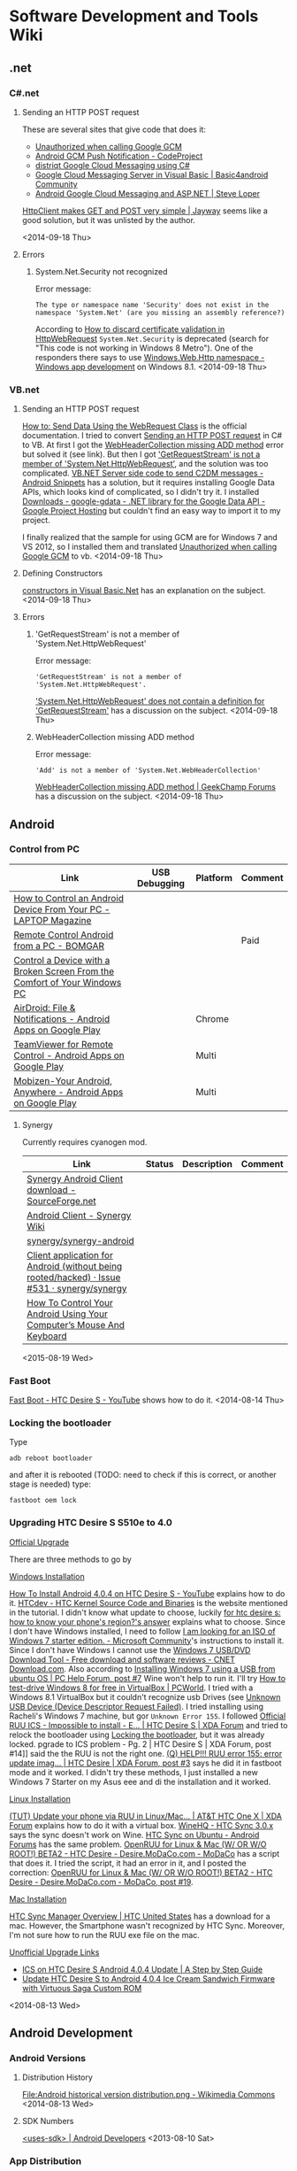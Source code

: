 * Software Development and Tools Wiki
:PROPERTIES:
:ID:       3908e762-5db3-4580-8bbd-de600632b580
:END:
** .net
*** C#.net
**** Sending an HTTP POST request
:PROPERTIES:
:ID:       ef2660cf-e50b-4b57-b646-0fac859eb768
:END:
These are several sites that give code that does it:
- [[http://stackoverflow.com/q/11431261/1346426][Unauthorized when calling Google GCM]]
- [[http://www.codeproject.com/Tips/434338/Android-GCM-Push-Notification][Android GCM Push Notification - CodeProject]]
- [[http://distriqt.com/post/1223][distriqt Google Cloud Messaging using C#]]
- [[http://www.basic4ppc.com/android/forum/threads/google-cloud-messaging-server-in-visual-basic.28948/][Google Cloud Messaging Server in Visual Basic | Basic4android Community]]
- [[http://steveloper.com/android-google-cloud-messaging-and-asp-net/][Android Google Cloud Messaging and ASP.NET | Steve Loper]]

[[http://www.jayway.com/2012/03/13/httpclient-makes-get-and-post-very-simple/][HttpClient makes GET and POST very simple | Jayway]] seems like a good solution, but it was unlisted by the author.

<2014-09-18 Thu>
**** Errors
***** System.Net.Security not recognized
Error message:
#+begin_example
The type or namespace name 'Security' does not exist in the namespace 'System.Net' (are you missing an assembly reference?)
#+end_example
According to [[http://social.msdn.microsoft.com/Forums/windowsapps/en-US/5ec17748-8980-4714-b25a-c3c9192bbefc/how-to-discard-certificate-validation-in-httpwebrequest][How to discard certificate validation in HttpWebRequest]] ~System.Net.Security~ is deprecated (search for "This code is not working in Windows 8 Metro"). One of the responders there says to use [[http://msdn.microsoft.com/en-us/library/windows/apps/windows.web.http.aspx][Windows.Web.Http namespace - Windows app development]] on Windows 8.1.
<2014-09-18 Thu>
*** VB.net
**** Sending an HTTP POST request
[[http://msdn.microsoft.com/en-us/library/debx8sh9(v=vs.110).aspx][How to: Send Data Using the WebRequest Class]] is the official documentation.
I tried to convert [[id:ef2660cf-e50b-4b57-b646-0fac859eb768][Sending an HTTP POST request]] in C# to VB.
At first I got the [[id:4d90a3b8-99b6-468a-a4b4-7a6a53325a94][WebHeaderCollection missing ADD method]] error but solved it (see link).
But then I got [[id:deff6a79-b924-4d60-a104-fe3f95186eb6]['GetRequestStream' is not a member of 'System.Net.HttpWebRequest']], and the solution was too complicated.
[[http://www.androidsnippets.com/vbnet-server-side-code-to-send-c2dm-messages][VB.NET Server side code to send C2DM messages - Android Snippets]] has a solution, but it requires installing Google Data APIs, which looks kind of complicated, so I didn't try it. I installed [[https://code.google.com/p/google-gdata/downloads/list][Downloads - google-gdata - .NET library for the Google Data API - Google Project Hosting]] but couldn't find an easy way to import it to my project.

I finally realized that the sample for using GCM are for Windows 7 and VS 2012, so I installed them and translated [[http://stackoverflow.com/q/11431261/1346426][Unauthorized when calling Google GCM]] to vb. 
<2014-09-18 Thu>
**** Defining Constructors
[[http://www.vkinfotek.com/constructor.html][constructors in Visual Basic.Net]] has an explanation on the subject.
<2014-09-18 Thu>
**** Errors
***** 'GetRequestStream' is not a member of 'System.Net.HttpWebRequest'
:PROPERTIES:
:ID:       deff6a79-b924-4d60-a104-fe3f95186eb6
:END:
Error message:
#+begin_example
'GetRequestStream' is not a member of 'System.Net.HttpWebRequest'.
#+end_example
[[http://stackoverflow.com/q/14344029/1346426]['System.Net.HttpWebRequest' does not contain a definition for 'GetRequestStream']] has a discussion on the subject.
<2014-09-18 Thu>
***** WebHeaderCollection missing ADD method
:PROPERTIES:
:ID:       4d90a3b8-99b6-468a-a4b4-7a6a53325a94
:END:
Error message: 
#+begin_example
'Add' is not a member of 'System.Net.WebHeaderCollection'
#+end_example

[[http://www.geekchamp.com/forums/windows-phone-development/webheadercollection-missing-add-method][WebHeaderCollection missing ADD method | GeekChamp Forums]] has a discussion on the subject.
<2014-09-18 Thu>
** Android
*** Control from PC
| Link                                                                      | USB Debugging | Platform | Comment |
|---------------------------------------------------------------------------+---------------+----------+---------|
| [[http://blog.laptopmag.com/control-android-from-pc][How to Control an Android Device From Your PC - LAPTOP Magazine]]           | \cmark        |          |         |
| [[http://www.bomgar.com/remote-support/platforms/android][Remote Control Android from a PC - BOMGAR]]                                 |               |          | Paid    |
| [[http://www.xda-developers.com/control-a-device-with-a-broken-screen-from-the-comfort-of-your-windows-pc/][Control a Device with a Broken Screen From the Comfort of Your Windows PC]] | \cmark        |          |         |
| [[https://play.google.com/store/apps/details?id=com.sand.airdroid][AirDroid: File & Notifications - Android Apps on Google Play]]              |               | Chrome   |         |
| [[https://play.google.com/store/apps/details?id=com.teamviewer.teamviewer.market.mobile][TeamViewer for Remote Control - Android Apps on Google Play]]               |               | Multi    |         |
| [[https://play.google.com/store/apps/details?id=com.rsupport.mvagent][Mobizen-Your Android, Anywhere - Android Apps on Google Play]]              |               | Multi    |         |
**** Synergy
Currently requires cyanogen mod.
| Link                                                                                        | Status | Description | Comment |
|---------------------------------------------------------------------------------------------+--------+-------------+---------|
| [[http://sourceforge.net/projects/synergyandroid/][Synergy Android Client download - SourceForge.net]]                                           |        |             |         |
| [[http://synergy-project.org/wiki/Android_Client][Android Client - Synergy Wiki]]                                                               |        |             |         |
| [[https://github.com/synergy/synergy-android][synergy/synergy-android]]                                                                     |        |             |         |
| [[https://github.com/synergy/synergy/issues/531][Client application for Android (without being rooted/hacked) · Issue #531 · synergy/synergy]] |        |             |         |
| [[http://www.makeuseof.com/tag/control-android-using-computers-mouse-keyboard/][How To Control Your Android Using Your Computer’s Mouse And Keyboard]]                        |        |             |         |
<2015-08-19 Wed>
*** Fast Boot
[[https://www.youtube.com/watch?v=2l3sSNV8NE4][Fast Boot - HTC Desire S - YouTube]] shows how to do it.
<2014-08-14 Thu>
*** Locking the bootloader
:PROPERTIES:
:ID:       37c171b9-0433-4272-8d26-cced2f755cac
:END:
Type
#+BEGIN_EXAMPLE
adb reboot bootloader
#+END_EXAMPLE
and after it is rebooted (TODO: need to check if this is correct, or another stage is needed) type:
#+BEGIN_EXAMPLE
fastboot oem lock
#+END_EXAMPLE

*** Upgrading HTC Desire S S510e to 4.0

_Official Upgrade_

There are three methods to go by

_Windows Installation_

[[https://www.youtube.com/watch?v=mp8ePP4s714][How To Install Android 4.0.4 on HTC Desire S - YouTube]] explains how to do it.
[[http://www.htcdev.com/devcenter/downloads][HTCdev - HTC Kernel Source Code and Binaries]] is the website mentioned in the tutorial. I didn't know what update to choose, luckily [[http://android.stackexchange.com/a/33315][for htc desire s: how to know your phone's region?'s answer]] explains what to choose. Since I don't have Windows installed, I need to follow [[http://answers.microsoft.com/en-us/windows/forum/windows_7-windows_install/i-am-looking-for-an-iso-of-windows-7-starter/058f7f00-16ab-4f22-8f66-602db259cb5b][I am looking for an ISO of Windows 7 starter edition. - Microsoft Community]]'s instructions to install it. Since I don't have Windows I cannot use the [[http://download.cnet.com/Windows-7-USB-DVD-Download-Tool/3000-18513_4-10972600.html][Windows 7 USB/DVD Download Tool - Free download and software reviews - CNET Download.com]]. Also according to [[http://www.pchelpforum.com/threads/installing-windows-7-using-a-usb-from-ubuntu-os.116681/#post-705096][Installing Windows 7 using a USB from ubuntu OS | PC Help Forum, post #7]] Wine won't help to run it. I'll try [[http://www.pcworld.com/article/2016057/how-to-test-drive-windows-8-for-free-in-virtualbox.html][How to test-drive Windows 8 for free in VirtualBox | PCWorld]]. I tried with a Windows 8.1 VirtualBox but it couldn't recognize usb Drives (see [[id:9a59552e-5c8e-4624-bd32-29e30cd8fe55][Unknown USB Device (Device Descriptor Request Failed)]]. I tried installing using Racheli's Windows 7 machine, but gor =Unknown Error 155=. I followed [[http://forum.xda-developers.com/showthread.php?t=1859364][Official RUU ICS - Impossible to install - E… | HTC Desire S | XDA Forum]] and tried to relock the bootloader using [[id:37c171b9-0433-4272-8d26-cced2f755cac][Locking the bootloader]], but it was already locked. pgrade to ICS problem - Pg. 2 | HTC Desire S | XDA Forum, post #14]] said the the RUU is not the right one. [[http://forum.xda-developers.com/showpost.php?p=12789750&postcount=3][(Q) HELP!!! RUU error 155: error update imag… | HTC Desire | XDA Forum, post #3]] says he did it in fastboot mode and it worked. I didn't try these methods, I just installed a new Windows 7 Starter on my Asus eee and di the installation and it worked.

_Linux Installation_

[[http://forum.xda-developers.com/showthread.php?t=1668156][(TUT) Update your phone via RUU in Linux/Mac… | AT&T HTC One X | XDA Forum]] explains how to do it with a virtual box. [[http://appdb.winehq.org/objectManager.php?sClass=version&iId=21924][WineHQ - HTC Sync 3.0.x]] says the sync doesn't work on Wine. [[http://androidforums.com/htc/178329-htc-sync-ubuntu.html][HTC Sync on Ubuntu - Android Forums]] has the same problem. [[http://www.modaco.com/topic/311847-openruu-for-linux-mac-w-or-wo-root-beta2/][OpenRUU for Linux & Mac (W/ OR W/O ROOT!) BETA2 - HTC Desire - Desire.MoDaCo.com - MoDaCo]] has a script that does it. I tried the script, it had an error in it, and I posted the correction: [[http://www.modaco.com/topic/311847-openruu-for-linux-mac-w-or-wo-root-beta2/#entry2222739][OpenRUU for Linux & Mac (W/ OR W/O ROOT!) BETA2 - HTC Desire - Desire.MoDaCo.com - MoDaCo, post #19]].

_Mac Installation_

[[http://www.htc.com/us/software/htc-sync-manager/][HTC Sync Manager Overview | HTC United States]] has a download for a mac. However, the Smartphone wasn't recognized by HTC Sync. Moreover, I'm not sure how to run the RUU exe file on the mac.


_Unofficial Upgrade Links_
- [[http://pinappu.hubpages.com/hub/ics-on-htc-desire-s][ICS on HTC Desire S Android 4.0.4 Update | A Step by Step Guide]]
- [[http://www.android.gs/update-htc-desire-s-to-android-4-0-4-ice-cream-sandwich-firmware-with-virtuous-saga-custom-rom/][Update HTC Desire S to Android 4.0.4 Ice Cream Sandwich Firmware with Virtuous Saga Custom ROM]]

<2014-08-13 Wed>

** Android Development
*** Android Versions
**** Distribution History
[[http://commons.wikimedia.org/wiki/File:Android_historical_version_distribution.png][File:Android historical version distribution.png - Wikimedia Commons]]
<2014-08-13 Wed>
**** SDK Numbers
[[http://developer.android.com/guide/topics/manifest/uses-sdk-element.html][<uses-sdk> | Android Developers]]
<2013-08-10 Sat>
*** App Distribution
**** Google Play
***** Changing account information
[[https://support.google.com/googleplay/android-developer/answer/139626?hl=en][Change your account information - Android Developer Help]]
<2014-08-06 Wed>
**** Official Resources
[[http://developer.android.com/distribute/tools/launch-checklist.html][Launch Checklist | Android Developers]]
[[http://developer.android.com/tools/publishing/publishing_overview.html#publishing-release][Publishing Overview | Android Developers]]
<2014-07-31 Thu>
**** Troubleshooting
***** Version X is not served to any device configuration
:PROPERTIES:
:ID:       8897ccd7-9ad1-4218-8f63-64e67d861f2c
:END:
Full error message:
#+begin_example
This configuration cannot be published for the following reason(s):
Version 3 is not served to any device configuration: all devices that might receive version 3 would receive version 4.
#+end_example
[[http://stackoverflow.com/a/17719883/1346426][Not able to publish updated version of app in Google Play Store's answer]] has a solution.
<2015-03-17 Tue>
**** Tutorials
- [[https://www.youtube.com/watch?v=usW4FbhYBXU][Android Tutorial 12: How to Launch an Android App on the Google Play Store - YouTube]]
- [[http://code.tutsplus.com/tutorials/android-essentials-submitting-your-application-to-the-android-market--mobile-9135][Android Essentials: Submitting Your Application to the Android Market - Tuts+ Code Tutorial]]
- [[https://www.youtube.com/watch?v=iVpIkQmNSwk][Android Development Tutorials #28 - How To Publish Your App To Google Play Part 1 - YouTube]]
<2014-08-11 Mon>
*** BroadcastReceiver
**** Enable and disable programmatically
[[http://stackoverflow.com/a/5625179/1346426][Enable and disable a Broadcast Receiver's answer]] has a solution and [[http://www.grokkingandroid.com/enabling-and-disabling-broadcastreceivers/][Android Quick Tip: Enabling and Disabling BroadcastReceivers at Runtime | Grokking Android]] is a nice guide on the subject.
However, I tried this solution and had [[http://stackoverflow.com/q/16514551/1346426][Cannot Disable Broadcast Receiver]]'s problem.
<2014-10-05 Sun>
*** Changing application name
[[http://stackoverflow.com/a/5443324/1346426][How to change an Android app's name?'s answer]] has a solution.
<2014-08-01 Fri>
*** Code Generation
:PROPERTIES:
:ID:       25884b31-d26c-4067-8e3d-1bd1ffefeee2
:END:
_Links_

- [[http://fernandocejas.com/2014/08/03/aspect-oriented-programming-in-android/][Aspect Oriented Programming in Android | Fernando Cejas]]
- [[http://stackoverflow.com/q/6351559][injected instance variables are null on aspect execution's answer]]
- [[https://deors.wordpress.com/2011/10/31/annotation-generators/][Code Generation using Annotation Processors in the Java language – part 3: Generating Source Code | dr. macphail's trance]]
- [[http://www.infoq.com/presentations/Code-Generation-on-the-JVM][Code Generation on the JVM: Writing Code that Writes Code]]
<2015-01-22 Thu>
**** AOP
:PROPERTIES:
:ID:       0453179d-2ab9-4f0c-a141-014a8d5b8ee5
:END:
- [[https://code.google.com/p/android-aspectj/][android-aspectj - Example of AspectJ Method Tracing on Android - Google Project Hosting]]
- [[http://stackoverflow.com/a/3759782][Aspect-oriented programming in android's answer]]
- [[http://stackoverflow.com/a/1079360][Java: Simple technique for annotation-based code injection?'s answer]]
- [[http://zeroturnaround.com/rebellabs/how-to-make-java-more-dynamic-with-runtime-code-generation/][Java's black magic: An approach to Runtime Code Generation | zeroturnaround.com]]
- [[http://docs.oracle.com/javase/tutorial/java/annotations/][Lesson: Annotations (The Java™ Tutorials > Learning the Java Language)]]
<2015-01-23 Fri>
**** Generating the setter and the getter
[[http://stackoverflow.com/a/3236796/1346426][Generating getters/setters in Java (again)'s answer]] suggests to use an annotation processor, and offers further explanation on the subject. [[http://stackoverflow.com/a/7959147/1346426][Does Java have the equivalent of @synthesize in Objective-C?'s answer]] also says that it's not currently possible in (plain) Java.
<2015-01-14 Wed>
*** Copying text to the clipboard programmatically
[[http://stackoverflow.com/a/238297/1346426][How to copy text programmatically in my Android app?'s answer]] has a solution.
<2014-09-17 Wed>
*** CSipSimple
**** Official Resources
- [[https://code.google.com/p/csipsimple/wiki/HowToBuild][HowToBuild - csipsimple - This page explains how to build the application. - SIP application for Android devices - Google Project Hosting]]
- [[https://code.google.com/p/csipsimple/wiki/IntegrateExistingPjsipModule][IntegrateExistingPjsipModule - csipsimple - This page explains how to add an existing pjsip module to CSipSimple - SIP application for Android devices - Google Project Hosting]]
<2013-03-10 Sun>
**** Issues
- [[https://code.google.com/p/android/issues/detail?id=39752][Issue 39752 - android - NDK r8c causes problem with minSdkVersion under Eclipse - Android Open Source Project - Issue Tracker - Google Project Hosting]]
- [[https://code.google.com/p/csipsimple/issues/detail?id=125][Issue 125 - csipsimple - Can't register in the Android simulator - SIP application for Android devices - Google Project Hosting]]
- [[https://code.google.com/p/csipsimple/issues/detail?id=2124][Issue 2124 - csipsimple - Cannot make call on Android emulator with ICS 4.0.3 - SIP application for Android devices - Google Project Hosting]]
- [[https://groups.google.com/forum/?fromgroups=#!searchin/csipsimple-dev/"cannot$20be$20resolved"$20ubuntu$2012.04$2064bit/csipsimple-dev/7I1WeX8lN6c/H5HIcaQDaYYJ][Multiple unresolved imports of "android.support" in Eclipse IDE after successful project import. Ubuntu 12.04 64bit, Eclipse Indigo - Google Groups]]
<2013-03-10 Sun>
**** How to create mem buffer with wav header
[[http://lists.pjsip.org/pipermail/pjsip_lists.pjsip.org/2007-November/000890.html][(pjsip) How To Create mem buffer WITH wav header]]
<2013-03-10 Sun>
*** Database
**** Inserting the current time to a field
[[http://stackoverflow.com/a/12814050/1346426][How to insert current date in sqlite from android application's answer]] has a solution.
<2014-10-06 Mon>
**** ListView with SimpleCursorAdapter
[[http://wptrafficanalyzer.in/blog/android-populating-listview-from-sqlite-database-using-cursorloader-loadermanager-and-content-provider/][Android Populating ListView from SQLite database using CursorLoader, LoaderManager and Content Provider | Knowledge by Experience]] is a simple example.
[[http://developer.android.com/reference/android/app/LoaderManager.html][LoaderManager | Android Developers]] has a more detailed one with a ListFragment.
**** LoaderManager
[[http://www.androiddesignpatterns.com/2012/07/loaders-and-loadermanager-background.html][Life Before Loaders (part 1) | Android Design Patterns]] is a good guide.
[[http://www.grokkingandroid.com/using-loaders-in-android/][How to Use Loaders in Android | Grokking Android]] is also a nice guide.
<2014-10-06 Mon>
**** Making a LoaderManager aware of database changes
_With a ContentProvider_
[[http://stackoverflow.com/a/15529866/1346426][How do CursorLoader automatically updates the view even if the app is inactive?'s answer]] has a solution. [[http://stackoverflow.com/a/7915117/1346426][CursorLoader not updating after data change's answer]] has some more details on it.

_Without a ContentProvider_
[[http://stackoverflow.com/a/11616535/1346426][Data out of sync between a custom CursorLoader and a CursorAdapter backing a ListView's answer]] has a great explanation. [[http://stackoverflow.com/a/9063814/1346426][Getting SQLiteCursorLoader to observe data changes's answer]] has some more details. [[https://github.com/commonsguy/cwac-loaderex/blob/master/src/com/commonsware/cwac/loaderex/SQLiteCursorLoader.java][cwac-loaderex/SQLiteCursorLoader.java at master · commonsguy/cwac-loaderex · GitHub]] is Commonsware's library that does it.
<2014-10-07 Tue>
**** Tutorials
[[http://www.vogella.com/tutorials/AndroidSQLite/article.html][Android SQLite database and content provider - Tutorial]] is a good tutorial.
<2014-10-06 Mon>
*** Emulators
**** HTC Desire like emulator
I was able to build one using [[http://stackoverflow.com/q/5703124/1346426][The correct Eclipse/Android device configuration for HTC Desire]]'s answers.
<2014-08-12 Tue>
**** Installing Google Play services
:PROPERTIES:
:ID:       8e324e26-028a-467c-b08d-3f61ac467a7a
:END:
[[http://stackoverflow.com/a/17699371/1346426][Missing Google Play Services from AVD's answer]] has a solution.
<2015-01-26 Mon>
**** Orientation changing
For some reason, when I'm using the number pad the orientation is changing, even though I'm locking it using [[id:55275ab9-5f39-4924-be38-945c0b6ae93e][Locking an activity's orientation]].
**** Testing
:PROPERTIES:
:ID:       ca61a7b9-a3fa-4923-ac9c-a76812dbd8f4
:END:
| Device       | API | Result                 |
|--------------+-----+------------------------|
| Galaxy Nexus |  17 | Success                |
| Nexus 6      |  19 | Not booting            |
| Nexus 6      |  15 | Not booting            |
| Nexus 4      |  17 | Success                |
| Nexus 4      |  18 | Success                |
<2015-01-13 Tue>
**** Troubleshooting
***** This AVD's configuration is missing a kernel file
:PROPERTIES:
:ID:       95047677-a9ca-400f-8520-2333ffbb5567
:END:
Full error message:
#+begin_example
emulator: ERROR: This AVD's configuration is missing a kernel file!!
#+end_example
[[http://stackoverflow.com/a/10101698/1346426][Emulator error: This AVD's configuration is missing a kernel file's answer]] has a solution.
<2015-01-23 Fri>
*** Exponential backoff
:PROPERTIES:
:ID:       edd99623-d05a-4b0a-8c7b-c1a11ab7c64f
:END:
I took a look at [[https://code.google.com/p/google-http-java-client/wiki/ExponentialBackoff][ExponentialBackoff - google-http-java-client - Exponential Backoff - Google HTTP Client Library for Java - Google Project Hosting]], and it looked too complicated to use.
<2014-11-26 Wed>
*** GCM
**** 3rd party servers
***** C#.net
- [[https://github.com/Redth/GCMSharp][Redth/GCMSharp · GitHub]]
- [[https://github.com/fireydude/GCM_Sender][fireydude/GCM_Sender · GitHub]]
<2014-09-18 Thu>
***** Python
[[https://github.com/geeknam/python-gcm][geeknam/python-gcm · GitHub]]
<2014-09-17 Wed>
**** HTTP Response Code
***** 400
[[http://stackoverflow.com/a/11334022/1346426][Android gcm sample gives register: http error 400's answer]] has an explanation on this error code.
<2014-09-18 Thu>
***** 401
[[http://stackoverflow.com/a/11903863/1346426][HTTP response code 401 in Google GCM's answer]] has an explanation on this error code.
<2014-09-17 Wed>
**** Samples
***** App Engine Backend with Google Cloud Messaging
[[https://github.com/GoogleCloudPlatform/gradle-appengine-templates/tree/master/GcmEndpoints#1-adding-a-backend-in-android-studio][gradle-appengine-templates/GcmEndpoints at master · GoogleCloudPlatform/gradle-appengine-templates · GitHub]]
<2014-09-17 Wed>
***** VB.net GCM server
[[http://www.androidsnippets.com/vbnet-server-side-code-to-send-c2dm-messages][VB.NET Server side code to send C2DM messages - Android Snippets]]
<2014-09-17 Wed>
**** Solutions
***** Including only the GCM services
[[http://stackoverflow.com/a/31296453/1346426][Android App permissions (duplicate)'s answer]]
<2015-09-07 Mon>
*** Getting the context
A context contains application environment information that is used for managing application specific resources, and application-level operation such as launching activities, broadcasting, receiving intents etc.

Some classes inherit from context and you can just use =this= as your context. [[http://stackoverflow.com/a/7918199/1346426][Get context in Android?'s answer]] lists all the classes that inherit from context.
Otherwise you can pass it to your class, [[http://stackoverflow.com/q/5498669/1346426][Android - Needing Context in non-Activity classes]] has a discussion of the best practice.

In addition, [[http://stackoverflow.com/a/10641257/1346426][Difference between getContext() , getApplicationContext() , getBaseContext() and “this”'s answer]] explains all the different functions for getting it.
<2014-08-21 Thu>
**** Statically
[[http://stackoverflow.com/a/5114361/1346426][Static Way to get Context on android?'s answer]] explains how.
<2013-05-09 Thu>
*** Gradle
**** References
:PROPERTIES:
:ID:       6e792179-73e6-41dd-b051-f3d2bd12a913
:END:
| Link                                          | Description |
|-----------------------------------------------+-------------|
| [[http://rominirani.com/2014/07/28/gradle-tutorial-series-an-overview/][Announcing .. Gradle Tutorial Series - iRomin]] |             | 
<2015-02-11 Wed>  
**** SDK Versions
[[http://stackoverflow.com/a/24510345/1346426][Android Studio - min skd version/target sdk version vs. compile sdk version's answer]] explains the different parameters required for build.
[[http://stackoverflow.com/a/24609613/1346426][What compileSdkVersion and targetSdkVersion should we use for current situation?'s answer]] has a nice recommendation for SDK version values.
<2014-08-13 Wed>
**** Solutions
***** Adding java libraries
:PROPERTIES:
:ID:       12949ae3-976c-4d93-b116-3d51a0532ab2
:END:
[[http://stackoverflow.com/a/16639227/1346426][How do I add a library project to the Android Studio?'s answer]] has a great guide for doing it.
[[http://stackoverflow.com/a/17490233/1346426][Android studio add external project to build.gradle's answer]] explains how to do it for an external library.
[[http://stackoverflow.com/a/13598904/1346426][Gradle nested multi-projects with project compile dependencies's answer]] explains how to include a module in a nested subdirectory while building its ~build.gradle~

****** My guide
:PROPERTIES:
:ID:       babefdb5-9b9b-4fb3-ab4f-ecbad62ab20b
:END:
1. Right click on the project, choose "New->Directory", and enter the name "libs"
2. Right click on the project, choose "New->Module", and enter the module name
3. Move the module to "libs"
4. Add this line to ~settings.gradle~
#+begin_src groovy :eval never-export
project(':mymodel').projectDir = new File(settingsDir, 'libs/mymodel')
#+end_src
5. Add another module the same way
<2015-02-12 Thu>
***** Getting Gradle Home
:PROPERTIES:
:ID:       75f920ac-13da-4049-9278-d0b55985744c
:END:
You can use [[http://stackoverflow.com/a/21027074/1346426][IntelliJ cannot find Gradle Home Location's answer]] to get the home dir. following [[http://stackoverflow.com/a/23638820/1346426][Gradle using terminal with Android Studio install on Ubuntu 12.04's answer]] I found my gradle executable file, it was in:
#+begin_example
/home/username/.gradle/wrapper/dists/gradle-1.12-bin/2qvnajdoo11hasdfkikjaci26k/gradle-1.12/bin
#+end_example

I wrote the script (tangle it for the script to work)
#+begin_src groovy :tangle build.gradle :eval never-export
task getHomeDir << {
    println gradle.gradleHomeDir
}
#+end_src
and did
#+begin_src sh :eval never-export
~/.gradle/wrapper/dists/gradle-1.12-bin/2qvnajdoo11hasdfkikjaci26k/gradle-1.12/bin/gradle getHomeDir
#+end_src

#+RESULTS:
| :getHomeDir                                                                             |            |       |      |
| /home/username/.gradle/wrapper/dists/gradle-1.12-bin/2qvnajdoo11hasdfkikjaci26k/gradle-1.12 |            |       |      |
|                                                                                         |            |       |      |
| BUILD                                                                                   | SUCCESSFUL |       |      |
|                                                                                         |            |       |      |
| Total                                                                                   | time:      | 1.511 | secs |


<2014-09-16 Tue>
***** Making different package names and application labels
[[http://stackoverflow.com/a/18498565/1346426][How to change the Android app package name when assembling with Gradle?'s answer]] has a solution using productFlavors. [[http://stackoverflow.com/a/22613928/1346426][how to change android app name in the build gradle file's answer]] also explains how to do so for different application labels.
<2014-08-01 Fri>
**** Troubleshooting
***** can't find superclass or interface java.util.function.Function
:PROPERTIES:
:ID:       da508a72-0679-4e49-aa58-0da2d93d62ca
:END:
Full error message:
#+begin_example
Note: there were 4 duplicate class definitions.
      (http://proguard.sourceforge.net/manual/troubleshooting.html#duplicateclass)
Warning: com.mycompany.framework.FunctionalInterfacesUtilities.Converter$$Lambda$1: can't find superclass or interface java.util.function.Function
Warning: com.mycompany.framework.FunctionalInterfacesUtilities.Converter$$Lambda$2: can't find superclass or interface java.util.function.Function
Warning: com.mycompany.framework.FunctionalInterfacesUtilities.Converter$$Lambda$3: can't find superclass or interface java.util.function.Consumer
Warning: com.mycompany.framework.FunctionalInterfacesUtilities.Converter: can't find referenced class java.util.function.Consumer
Warning: com.mycompany.framework.FunctionalInterfacesUtilities.Converter: can't find referenced class java.util.function.Consumer
Warning: com.mycompany.framework.FunctionalInterfacesUtilities.Converter: can't find referenced class java.util.function.Consumer
Warning: com.mycompany.framework.FunctionalInterfacesUtilities.Converter: can't find referenced class java.util.function.Function
Warning: com.mycompany.framework.FunctionalInterfacesUtilities.Converter: can't find referenced class java.util.function.Consumer
Warning: com.mycompany.framework.FunctionalInterfacesUtilities.Converter: can't find referenced class java.util.function.Consumer
Warning: com.mycompany.framework.FunctionalInterfacesUtilities.Converter: can't find referenced class java.util.function.Consumer
Warning: com.mycompany.framework.FunctionalInterfacesUtilities.Converter: can't find referenced class java.util.function.Function
Warning: com.mycompany.framework.FunctionalInterfacesUtilities.Converter: can't find referenced class java.util.function.Function
Warning: com.mycompany.framework.FunctionalInterfacesUtilities.Converter: can't find referenced class java.util.function.Function
Warning: com.mycompany.framework.FunctionalInterfacesUtilities.Converter: can't find referenced class java.util.function.Function
Warning: com.mycompany.framework.FunctionalInterfacesUtilities.Converter: can't find referenced class java.util.function.Consumer
Warning: com.mycompany.framework.FunctionalInterfacesUtilities.Converter: can't find referenced class java.util.function.Function
Warning: com.mycompany.framework.FunctionalInterfacesUtilities.Converter: can't find referenced class java.util.function.Function
Warning: com.mycompany.framework.FunctionalInterfacesUtilities.Converter: can't find referenced class java.util.function.Function
Warning: com.mycompany.framework.FunctionalInterfacesUtilities.Converter: can't find referenced class java.util.function.Consumer
Warning: com.mycompany.framework.FunctionalInterfacesUtilities.Converter: can't find referenced class java.util.function.Function
Warning: com.mycompany.framework.FunctionalInterfacesUtilities.Converter: can't find referenced class java.util.function.Function
Warning: com.mycompany.framework.FunctionalInterfacesUtilities.Converter: can't find referenced class java.util.function.Function
Warning: com.mycompany.framework.FunctionalInterfacesUtilities.Converter: can't find referenced class java.util.function.Function
Warning: com.mycompany.framework.FunctionalInterfacesUtilities.Converter: can't find referenced class java.util.function.Consumer
Warning: com.mycompany.framework.FunctionalInterfacesUtilities.Converter: can't find referenced class java.util.function.Consumer
Warning: com.mycompany.framework.FunctionalInterfacesUtilities.Converter$$Lambda$1: can't find referenced class java.util.function.Function
Warning: com.mycompany.framework.FunctionalInterfacesUtilities.Converter$$Lambda$1: can't find referenced class java.util.function.Consumer
Warning: com.mycompany.framework.FunctionalInterfacesUtilities.Converter$$Lambda$1: can't find referenced class java.util.function.Consumer
Warning: com.mycompany.framework.FunctionalInterfacesUtilities.Converter$$Lambda$1: can't find referenced class java.util.function.Consumer
Warning: com.mycompany.framework.FunctionalInterfacesUtilities.Converter$$Lambda$1: can't find referenced class java.util.function.Function
Warning: com.mycompany.framework.FunctionalInterfacesUtilities.Converter$$Lambda$1: can't find referenced class java.util.function.Consumer
Warning: com.mycompany.framework.FunctionalInterfacesUtilities.Converter$$Lambda$1: can't find referenced class java.util.function.Function
Warning: com.mycompany.framework.FunctionalInterfacesUtilities.Converter$$Lambda$2: can't find referenced class java.util.function.Function
Warning: com.mycompany.framework.FunctionalInterfacesUtilities.Converter$$Lambda$2: can't find referenced class java.util.function.Function
Warning: com.mycompany.framework.FunctionalInterfacesUtilities.Converter$$Lambda$2: can't find referenced class java.util.function.Function
Warning: com.mycompany.framework.FunctionalInterfacesUtilities.Converter$$Lambda$3: can't find referenced class java.util.function.Consumer
Warning: com.mycompany.framework.FunctionalInterfacesUtilities.Converter$$Lambda$3: can't find referenced class java.util.function.Function
Warning: com.mycompany.framework.FunctionalInterfacesUtilities.Converter$$Lambda$3: can't find referenced class java.util.function.Function
Warning: com.mycompany.framework.FunctionalInterfacesUtilities.Converter$$Lambda$3: can't find referenced class java.util.function.Function
Warning: com.mycompany.framework.FunctionalInterfacesUtilities.Converter$$Lambda$3: can't find referenced class java.util.function.Function
Warning: com.mycompany.framework.FunctionalInterfacesUtilities.Converter$$Lambda$3: can't find referenced class java.util.function.Function
Warning: com.mycompany.framework.FunctionalInterfacesUtilities.Converter$$Lambda$3: can't find referenced class java.util.function.Consumer
Warning: com.mycompany.framework.FunctionalInterfacesUtilities.Converter$$Lambda$3: can't find referenced class java.util.function.Function
Warning: com.mycompany.framework.FunctionalInterfacesUtilities.Converter$$Lambda$3: can't find referenced class java.util.function.Consumer
Warning: com.mycompany.framework.FunctionalInterfacesUtilities.Converter$$Lambda$4: can't find referenced class java.util.function.Function
Warning: com.mycompany.framework.FunctionalInterfacesUtilities.Converter$$Lambda$4: can't find referenced class java.util.function.Function
Warning: com.mycompany.framework.FunctionalInterfacesUtilities.Converter$$Lambda$4: can't find referenced class java.util.function.Function
Warning: com.mycompany.framework.FunctionalInterfacesUtilities.Converter$$Lambda$4: can't find referenced class java.util.function.Function
Warning: com.mycompany.framework.FunctionalInterfacesUtilities.Converter$$Lambda$4: can't find referenced class java.util.function.Function
Warning: com.mycompany.framework.FunctionalInterfacesUtilities.Converter$$Lambda$4: can't find referenced class java.util.function.Function
Warning: there were 50 unresolved references to classes or interfaces.
         You may need to add missing library jars or update their versions.
         If your code works fine without the missing classes, you can suppress
         the warnings with '-dontwarn' options.
         (http://proguard.sourceforge.net/manual/troubleshooting.html#unresolvedclass)
:app:proguardRelease FAILED

FAILURE: Build failed with an exception.

What went wrong:
Execution failed for task ':app:proguardRelease'.
> java.io.IOException: Please correct the above warnings first.

Try:
Run with --stacktrace option to get the stack trace. Run with --info or --debug option to get more log output.

BUILD FAILED
#+end_example
It's because retrolambda does not recognize the functional interfaces.
<2015-02-12 Thu>
***** com.android.dx.cf.iface.ParseException: bad class file magic (cafebabe) or version (0034.0000)
:PROPERTIES:
:ID:       42fc9b76-7e80-4d1f-86a6-1c00697656fa
:END:
[[http://stackoverflow.com/a/23316134/1346426][Android studio how to reference library?'s answer]] has a solution, it's because I used Java 8 on Android.
In my case it was a java library I used, so I just used it with retrolambda.
<2015-02-12 Thu>
***** default method found in version 50.0 classfile
:PROPERTIES:
:ID:       0f83e554-6ee9-4b6c-97c9-6f8f79868900
:END:
Full error message:
#+begin_example
Error:(8, 53) Gradle: error: cannot access CFunc1
bad class file: /path/to/jar/somelibrary.jar(path/to/class/CFunc1.class)
default method found in version 50.0 classfile
Please remove or make sure it appears in the correct subdirectory of the classpath.
#+end_example
default methods were only introduced in Java 8, and retrolambda does not support it.
<2015-02-12 Thu>
***** Gradle DSL method not found: 'runProguard'
:PROPERTIES:
:ID:       32194aba-d111-4cc9-8a44-8c38ff53f055
:END:
[[http://stackoverflow.com/a/27107444/1346426][Gradle DSL method not found: 'runProguard''s answer]] has a solution.
<2014-12-11 Thu>
***** Gradle location is not specified
When trying to import an Android project I got
when the "Use local gradle distribution" option is chosen I get:
#+begin_example
Gradle location is not specified
#+end_example

[[http://stackoverflow.com/a/19848439/1346426][Error while importing android project (“Gradle location is incorrect” or “Cause: unexpected end of block data”)'s answer]] suggested the problem is caused by an inconsistency between the ~build.gradle~ file's
#+begin_example
buildToolsVersion "19.01"
#+end_example
and the installed package (I had 19.1 installed). I changed it in the ~build.gradle~ file but it still said the same error.
[[http://stackoverflow.com/a/19816204/1346426][Error while importing android project (“Gradle location is incorrect” or “Cause: unexpected end of block data”)'s answer]] suggested to choose the second option: "Default Gradle wrapper", and it worked.
<2014-09-16 Tue>
***** lambda expressions are not supported in -source 1.5
:PROPERTIES:
:ID:       ab7c3371-3a5b-4b7f-a8ee-0a38b2c0682f
:END:
Full error message:
#+begin_example
Error:(14, 18) error: lambda expressions are not supported in -source 1.5
(use -source 8 or higher to enable lambda expressions)
#+end_example
Put
#+begin_src groovy :eval never-export
sourceCompatibility = 1.8
#+end_src
in the ~build.gradle~ file.
<2015-02-11 Wed>
***** The 'java' plugin has been applied, but it is not compatible with the Android plugins.
Full error message:
#+begin_example
Error:The 'java' plugin has been applied, but it is not compatible with the Android plugins.
#+end_example
**** Various topics
***** Build script in subprojects is ignored
:PROPERTIES:
:ID:       d83f396e-3365-45b2-abd5-99cd44b9606b
:END:
[[http://forums.gradle.org/gradle/topics/buildscript_in_subprojects_ignored][Gradle Community Forums - Buildscript {} in subprojects {} ignored?]] has a discussion on the subject.
<2015-02-17 Tue>
*** IDEs
**** Android Studio
***** Code Completion
****** Making it case insensitive
Go to =File->Settings=, and then =Editor->Code Completion= and change the =Case sensitive completion= combobox accordingly.
<2014-08-21 Thu>
***** Difference between default and customizable gradele wrapper
When opening a gradle file AS asks you whether to "Use default gradle wrapper" or "Use customizable gradle wrapper".
[[http://stackoverflow.com/q/24811997/1346426][Android Studio: “Use default gradle wrapper” vs. “Use customizable gradle wrapper”]] asks what's the difference.

I found out that opening the gradle file with the default gradle wrapper uses the gradle wrapper that came with the repository and opening it with a customizable gradle wrapper created a new gradle wrapper and a ~.gradle~ directory., maybe I'll answer it. This is the git status output:
#+begin_example
On branch master
Your branch is up-to-date with 'origin/master'.

Changes not staged for commit:
  (use "git add <file>..." to update what will be committed)
  (use "git checkout -- <file>..." to discard changes in working directory)

	modified:   gradle/wrapper/gradle-wrapper.jar
	modified:   gradle/wrapper/gradle-wrapper.properties

Untracked files:
  (use "git add <file>..." to include in what will be committed)

	.gradle/
	.idea/
	GcmClient/GcmClient.iml
	gcm-client.iml
	local.properties

no changes added to commit (use "git add" and/or "git commit -a")
#+end_example
<2014-09-16 Tue>
***** Excluding messages from logcat
:PROPERTIES:
:ID:       517075ee-2ab5-4d3d-8ee9-80cd92a6f8b7
:END:
[[http://stackoverflow.com/a/19948588/1346426][How to filter logcat in Android Studio?'s answer]] shows where to configure this, and [[http://stackoverflow.com/a/14609392/1346426][How to exclude certain messages by TAG name using Android adb logcat?'s answer]] gives a regex syntax for doing so
<2015-01-26 Mon>
***** Formatting code shortcut
[[http://stackoverflow.com/a/16580200/1346426][Code formatting shortcut in Android studio's answer]] has a solution.
<2014-09-23 Tue>
***** Git
****** ~.gitignore~ file
:PROPERTIES:
:ID:       e3c20eb2-2969-419b-90c2-ccaafdfc435b
:END:
[[http://stackoverflow.com/q/16736856/1346426][What should be in my .gitignore for an Android Studio project?]] has a discussion on the matter. Lior Iluz's answer is the most upvoted as of now, but has criticism that it does not save the module depndencies. Phil's answer does it. Also, Phil comments that the ~.idea/libraries~ files should be included if it's not dependent on another project or module.
However, [[http://stackoverflow.com/a/19690120/1346426][add .idea/libraries to .gitignore with Android Studio (and Gradle) a good idea?'s answer]] says you can ignore them, although the comment has some reservations. [[https://gist.github.com/iainconnor/8605514][A .gitignore for use in Android Studio]] ignores them.
It seems that the upside of keeping it is that it tracks changes you do to project settings that only affect the ~.idea/libraries~ files, and the downside that it has stores absolute paths.

_Conclusion_

I finally decided to go with [[http://stackoverflow.com/a/21049338/1346426][What should be in my .gitignore for an Android Studio project?'s answer]] (Phil).
<2014-10-05 Sun>

[[http://stackoverflow.com/a/11968647/1346426][What to gitignore from the .idea folder?'s answer]] has some more information.
<2015-09-07 Mon>
****** Errors
******* Nothing to push
[[http://stackoverflow.com/a/23985135/1346426][“Nothing to push” error in IntelliJ with Git's answer]] has a solution.
<2014-08-01 Fri>
****** Tutorials
[[https://www.youtube.com/watch?v=Ldmc757EXaE][Android Studio App Development | GitHub Integration & Sharing - YouTube]]
<2014-08-01 Fri>
***** Installation
Install it through [[https://paolorotolo.github.io/android-studio/][Android Studio for Ubuntu]]. See different issues in [[https://github.com/PaoloRotolo/android-studio][PaoloRotolo/android-studio]]. Install Java following [[http://www.webupd8.org/2012/09/install-oracle-java-8-in-ubuntu-via-ppa.html][Install Oracle Java 8 In Ubuntu Or Linux Mint Via PPA Repository (JDK8) ~ Web Upd8: Ubuntu / Linux blog]]'s instructions. Finally Install the SDK following [[https://codelatte.wordpress.com/2015/01/27/installing-the-android-sdk-on-ubuntu-14-04/][Installing the Android SDK on Ubuntu 14.04 | codelatte]]'s instructions.
<<current-stage>>
<2015-09-04 Fri>
***** Keyboard shortcuts
****** Convert code to upper or lower case
[[http://stackoverflow.com/a/5265587/1346426][Intellij shortcut to convert code to upper or lower case?'s answer]] has a good explanation on it.
<2014-10-06 Mon>
****** Editing
[[http://stackoverflow.com/a/25419316][Android Studio Keyboard shortcut control's answer]] has an explanation on the subject.
<2014-11-06 Thu>
***** Migrating from Eclipse
[[https://developer.android.com/sdk/installing/migrate.html][Migrating from Eclipse | Android Developers]]
<2014-08-01 Fri>
***** Opening the gcm project
I tried opening the directory of the gcm in AS, but it didn't recognize the project structure. I then tried opening the ~build.gradle~ file with AS and it recognized the project structure, but couldn't find the ~AndroidManifest.xml~ file. I tried opening the ~settings.gradle~ file but it couldn't find the ~AndroidManifest.xml~ file again.
I compared opening ~settings.gradle~ and ~build.gradle~ and the results are identical.
I tried opening the ~build.gradle~ in ~/home/username/development/reps/gcm/gcm-client/GcmClient~ directory (the directory of the app) and it didn't work.

So I continued with opening the project directory's ~build.gradle~ and choosing the default wrapper.
When I built it using ~Build->Make Project~ it said that the ~AndroidManifest.xml~ file was missing. I solved it by using the gradle build tasks like ~assembleRelease~ etc., but then it said:
#+begin_example
:GcmClient:mergeReleaseResources
[/mnt/FCEE58DAEE588F30/development/reps/gcm/gcm-client/GcmClient/build/exploded-bundles/ComAndroidSupportAppcompatV72100Rc1.aar/AndroidManifest.xml:3] Failed to parse <uses-sdk minSdkVersion='L'>: must be an integer number or codename.
[/mnt/FCEE58DAEE588F30/development/reps/gcm/gcm-client/GcmClient/build/exploded-bundles/ComAndroidSupportSupportV42100Rc1.aar/AndroidManifest.xml:3] Failed to parse <uses-sdk minSdkVersion='L'>: must be an integer number or codename.
[/mnt/FCEE58DAEE588F30/development/reps/gcm/gcm-client/GcmClient/build/exploded-bundles/ComAndroidSupportAppcompatV72100Rc1.aar/AndroidManifest.xml:3] Failed to parse <uses-sdk targetSdkVersion='L'>: must be an integer number or codename.
[/mnt/FCEE58DAEE588F30/development/reps/gcm/gcm-client/GcmClient/build/exploded-bundles/ComAndroidSupportSupportV42100Rc1.aar/AndroidManifest.xml:3] Failed to parse <uses-sdk targetSdkVersion='L'>: must be an integer number or codename.
:GcmClient:processReleaseManifest FAILED
#+end_example
[[http://stackoverflow.com/q/25017910/1346426][Failed to parse <uses-sdk minSdkVersion='L'>: must be an integer number or codename]]'s comment suggested to change the line ~compile ('com.android.support:appcompat-v7:+')~ to ~compile ('com.android.support:appcompat-v7:19.1.0')~ in the app's ~build.gradle~ file. I did it and it worked, but I couldn't find a way to make it run on an android device or emulator.

I decided to follow several suggestions made by AS.
It asked me the [[id:a8b17d01-f1bb-4048-b57c-637380888c8b][Using distribution with sources]] question and I applied it.
It then said that it needs tom migrate from gradle version 0.8 to 0.9, and opened [[http://tools.android.com/tech-docs/new-build-system/migrating_to_09][Migrating From 0.8 to 0.9 - Android Tools Project Site]].
When I closed and opened the project again it suggested I'll migrate it to Gradlem and opened [[http://tools.android.com/tech-docs/new-build-system/intellij_to_gradle][Migrating to Gradle - Android Tools Project Site]]. It linked to [[http://tools.android.com/tech-docs/new-build-system/migrating-from-intellij-projects][Migrating from IntelliJ Projects - Android Tools Project Site]], but the instructions were too complicated I decided to give it up.

I tried changing the ~gcm-client.iml~ to match an ~.iml~ of another Android project but it didn't work.
<2014-09-17 Wed>
***** Project Structure
[[http://stackoverflow.com/a/17684051/1346426][Android Studio Project Structure (v.s. Eclipse Project Structure)'s answer]]
<2014-08-08 Fri>
***** Renaming a package
[[http://stackoverflow.com/a/18637004/1346426][Android Studio Rename Package's answer]] has a great solution.
<2014-08-01 Fri>
***** Solutions
****** Add a gradle project as a library
[[http://stackoverflow.com/a/19188384/1346426][AndroidStudio - Module Dependencies in Gradle's answer]] offers a solution, but it's not working for me.

****** Adding a jar as a library
:PROPERTIES:
:ID:       9c10680b-0dd9-48ec-8b02-26d31904fc8a
:END:
[[http://stackoverflow.com/a/16628496/1346426][Android Studio: Add jar as library?'s answer]] has a solution.
What I did is just add the jar to the ~libs~ directory and the line
#+begin_src groovy :eval never-export
compile fileTree(dir: 'libs', include: ['*.jar'])
#+end_src
automatically handled it.
<2015-01-29 Thu>
****** Building for release
[[http://developer.android.com/sdk/installing/studio-build.html][Building Your Project with Gradle | Android Developers]] is the official Android guide.
[[http://stackoverflow.com/a/20927125/1346426][Android Studio: how to generate signed apk using Gradle?'s answer]] and [[http://stackoverflow.com/a/20876737/1346426][Using Android Studio how do I get a signed, non-debug and zip aligned APK?'s answer]] explain how to do it, also from a command line.
<2014-08-04 Mon>
****** Changing font size in all UI elements
[[http://stackoverflow.com/a/24719912/1346426][How to increase fonts in all UI elements in IntelliJ IDEA?'s answer]] has a solution.
<2014-08-01 Fri>
****** Checking the JDK version
print =javac -version=, and 1.6.x is 6 according to
[[http://en.wikipedia.org/wiki/Java_version_history#Java_SE_6_.28December_11.2C_2006.29][Java version history - Wikipedia, the free encyclopedia]]
<2014-08-01 Fri>
***** Taking a screenshot from the emulator
:PROPERTIES:
:ID:       5c203cfc-84b9-4e16-8df6-db050439c926
:END:
[[http://stackoverflow.com/a/20984543/1346426][Android Studio Screenshot Emulator's answer]] has a solution.
<2014-11-26 Wed>
***** Troubleshooting
****** Copied project affects original project
The ~app/app.iml~ of the original project gets altered by the new project.
I tried [[http://hedgehogjim.wordpress.com/2013/06/13/android-studio-bug-workaround-v2-project-breaks-when-copied-or-moved/][Android Studio Bug Workaround V2 – Project breaks when copied or moved | hedgehogjim]] but it didn't fit my ~.iml~ and ~.xml~ files' contents. I found links to the original project's path in my ~.idea/workspace.xml~ file but changing them didn't fix the problem.
<2014-11-21 Fri>
****** Could not find com.android.tools.build:gradle:2.2.1.
Full error message:
#+begin_example
Error:Could not find com.android.tools.build:gradle:2.2.1.
Searched in the following locations:
    file:/home/username/applications/android-studio/gradle/m2repository/com/android/tools/build/gradle/2.2.1/gradle-2.2.1.pom
    file:/home/username/applications/android-studio/gradle/m2repository/com/android/tools/build/gradle/2.2.1/gradle-2.2.1.jar
    https://jcenter.bintray.com/com/android/tools/build/gradle/2.2.1/gradle-2.2.1.pom
    https://jcenter.bintray.com/com/android/tools/build/gradle/2.2.1/gradle-2.2.1.jar
Required by:
    rxandroid-root:sample-app:unspecified
#+end_example
[[http://stackoverflow.com/a/27807101/1346426][Android Studio 1.0.2 m2respository gradle issue's answer]] has a solution.
<2015-01-14 Wed>
****** Failed to sync Gradle project 'RxJava'
:PROPERTIES:
:ID:       9670169c-61c1-4c47-9da6-1838751d7720
:END:
Error message
#+begin_example
Failed to sync Gradle project 'RxJava'
Error:Gradle version 2.1 is required. Current version is 2.2.1. If using the gradle wrapper, try editing the distributionUrl in /home/username/as_projects/RxJava/gradle/wrapper/gradle-wrapper.properties to gradle-2.1-all.zip.

Please fix the project's Gradle settings.
<a href="openGradleSettings">Gradle settings</a>
#+end_example
[[http://stackoverflow.com/a/27554777/1346426][Upgrading project to Android Studio 1.0 (Gradle problems)'s answer]] has a solution.
It seems that like him, I changed the ~build.gradle~ of the app and not of the project.
<2015-01-01 Thu>
****** Gradle DSL method not found: 'runProguard()'
:PROPERTIES:
:ID:       cad55e19-cf6d-42fe-b291-0262e299ffb7
:END:
#+begin_example
Error:(31, 0) Gradle DSL method not found: 'runProguard()'
Possible causes:<ul><li>The project 'RxJava' may be using a version of Gradle that does not contain the method.
<a href="openGradleSettings">Gradle settings</a></li><li>The build file may be missing a Gradle plugin.
<a href="apply.gradle.plugin">Apply Gradle plugin</a></li>
#+end_example
[[http://stackoverflow.com/a/27437785/1346426][Upgrading project to Android Studio 1.0 (Gradle problems)'s answer]] has a solution, just replace
#+begin_example
runProguard false
#+end_example
with
#+begin_example
minifyEnabled true
#+end_example
<2015-01-01 Thu>
****** insufficient permissions for device
:PROPERTIES:
:ID:       80b8d6ea-af98-47d5-a47b-34f0b874d10f
:END:
Full error message:
#+begin_example
insufficient permissions for device
#+end_example
You need to run Android Studio with root permissions. See [[id:1d27f9ea-0cb9-47d4-b80c-646140e7034b][Launching application from unity launcher with root permissions]] on how to do so.
<2015-04-28 Tue>
Update:
Actually, that's not the best solution..
According to [[https://groups.google.com/d/msg/android-discuss/-Fp5VkTmW1k/n9Pj03n9Ld8J][Re: (android-discuss) ADB: error: insufficient permissions for device - Google Groups]] you should
#+begin_src sh
adb kill-server
sudo adb start-server
adb devices
#+end_src
<2015-09-04 Fri 12:58>
****** java.lang.NoClassDefFoundError
:PROPERTIES:
:ID:       9c9e590b-3442-4e3f-bdb7-0b8e11cdb5a7
:END:
I got it when I tried to run a standard java application. I built the original Android app and it worked..
<2015-02-12 Thu>
****** Unable to find any references to the Android Gradle plug-in in build.gradle files
:PROPERTIES:
:ID:       2d38d492-fc25-42fd-84f6-4318b025e953
:END:
The error message:
#+begin_example
Unable to find any references to the Android Gradle plug-in in build.gradle files. Please click the link to perform a textual search and then update the build files manually.
#+end_example
[[http://stackoverflow.com/a/22016342/1346426][Android Studio : Unable to find any references to the Android Gradle plug-in in build.gradle files's answer]] has a solution.
<2015-01-01 Thu>
***** Troubleshooting
****** Freezing
[[https://code.google.com/p/android/issues/detail?id=133692][Issue 133692 - android - Android Studio freezes when editing the androidmanifest.xml - Android Open Source Project - Issue Tracker - Google Project Hosting]] has an issue that's maybe related. The workaround they suggest is working with JDK6, which I can't do as I'm using Java 8 lambdas.
[[https://code.google.com/p/android/issues/detail?id=82706][Issue 82706 - android - Android Studio 1.0.1 frequently freezing: editing build.gradle files? - Android Open Source Project - Issue Tracker - Google Project Hosting]] is focused only on freezing when editing ~.gradle~ files.
***** Using distribution with sources
:PROPERTIES:
:ID:       a8b17d01-f1bb-4048-b57c-637380888c8b
:END:
AS is asking:
#+begin_example
you can configure gradle wrapper to use distribution with sources
#+end_example
[[http://stackoverflow.com/a/21512537/1346426][How do I import dependencies after declaring them in build.gradle- Android Studio?'s answer]] explains what this means.
<2014-09-17 Wed>
***** Why the project view only shows the app                    :ATTACH:
:PROPERTIES:
:Attachments: workspace_shows_project.xml workspace_hides_project.xml
:ID:       deb27302-f637-436b-9f07-c566a9749215
:END:
The attached ~workspace_shows_project.xml~ shows the project and the attached ~workspace_hides_project.xml~ hides it.
<2014-09-16 Tue>
**** Comparison
[[https://www.infinum.co/the-capsized-eight/articles/eclipse-is-dead-for-android-development-and-i-helped-kill-it][Eclipse is dead for Android development and I helped kill it — Infinum]] has an article
and a discussion in the comments about the comparison between Eclipse and Andriod Studio.
[[http://stackoverflow.com/a/24963217/1346426][Import all settings from Eclipse to Android Studio (closed)'s answer]] also discusses it.
<2014-08-01 Fri>
**** Eclipse
***** Installation
- [[http://www.weldon.whipple.org/2012/12/android-development-using-eclipse-on.html][weldon.whipple.org: Android Development Using Eclipse on Ubuntu 12.04]]
- [[http://forum.xda-developers.com/showthread.php?t=2043285][(GUIDE) How to Properly Configure Ubuntu 12.10 64bit - Build Jellybean (All Variants) - XDA Forum]]

<2013-03-10 Sun>
****** Installing Java
- [[http://www.maketecheasier.com/install-java-runtime-in-ubuntu][How to Install Java Runtime In Ubuntu 12.04]]
- [[https://www.liberiangeek.net/2012/04/install-oracle-java-runtime-jre-7-in-ubuntu-12-04-precise-pangolin/][Install Oracle Java Runtime (JRE) 7 in Ubuntu 12.04 (Precise Pangolin) • Liberian Geek]]
<2013-03-10 Sun>
****** Installing Eclipse
[[http://wiki.eclipse.org/Eclipse/Installation][Eclipse/Installation - Eclipsepedia]]
<2013-03-10 Sun>
******* Eclipse not starting
[[http://wiki.eclipse.org/IRC_FAQ#I_just_installed_Eclipse_on_Linux.2C_but_it_does_not_start._What_is_the_problem.3F][IRC FAQ - Eclipsepedia]]
<2013-03-10 Sun>
***** Solutions
****** Taking emulator screenshots
[[http://stackoverflow.com/a/2066183/1346426][How to take emulator screenshots using Eclipse?'s answer]] has a solution.
<2014-06-09 Mon>
*** JNI
**** Tutorials
[[http://blog.edwards-research.com/2012/04/tutorial-android-jni/][Tutorial: Android JNI « blog | edwards research]]
<2014-08-08 Fri>
*** Logging
:PROPERTIES:
:ID:       308a8f41-8995-42c9-89eb-dc9b809213e2
:END:
[[http://stackoverflow.com/questions/4948533/alternatives-to-macro-substitution-in-java][Alternatives to macro substitution in java - Stack Overflow]] has some suggestions.
<2015-01-22 Thu>
*** Phone number validation
[[http://stackoverflow.com/a/5959341/1346426][Validation for a cell number in Android's answer]] has a solution using regular expressions.
[[http://stackoverflow.com/a/6359128/1346426][Phone number validation Android's answer]] suggests to use =PhoneNumberUtils.isGlobalPhoneNumber= but I couldn't find specific country rules for it. [[http://stackoverflow.com/a/13890682/1346426][Validation for a cell number in Android's answer]] suggests using =android.util.Patterns.PHONE.matcher= but the documentation itself in [[http://developer.android.com/reference/android/util/Patterns.html][Patterns | Android Developers]] says it's just a heuristic, and also [[http://blog.danlew.net/2014/05/22/why-i-dont-use-patterns/][Why I avoid android.util.Patterns]] does.
<2014-09-24 Wed>
*** Phone number verification
[[http://stackoverflow.com/q/20871168/1346426][Grey area in implementing a mobile number verification system within an iOS app like snapchat/whatsapp]] has some discussion on the matter and it seems that sending an sms through a 3rd party API is common. [[http://stackoverflow.com/a/12404800/1346426][SMS registration like in the mobile app: whatsapp's answer]] has a good description of the subject as well.
<2014-09-23 Tue>
**** WhatsApp method
[[http://stackoverflow.com/a/12403263/1346426][SMS registration like in the mobile app: whatsapp's answer]]'s comment says he thinks WhatsApp are sending the sms verification from the device itself. While the app requests permission to send smses, [[http://android.stackexchange.com/a/73245][Help understanding Whatsapp's permissions's answer]] says it's only for the tell a friend feature. [[http://www.mathyvanhoef.com/2012/05/whatsapp-considered-insecure.html][Mathy Vanhoef: WhatsApp Considered Insecure]] indeed says this is the first method WhatsApp uses. It also states that this method is very insecure. Also, it requires sms sending permission, which may turn off some users.
Anyways, [[http://stackoverflow.com/a/20134624/1346426][use SMS to verify device's phone number's answer]] has an implementation of this method.
<2014-09-23 Tue>
*** Push Notifications
[[https://www.youtube.com/watch?v=TtEZE09A1Aw][How google cloud messaging works in android push notification - YouTube]]
<2014-08-13 Wed>
*** Repositories
**** Flow and Mortar
:PROPERTIES:
:ID:       96a2983a-0e82-4481-8ed3-8e9af79f9357
:END:
[[http://corner.squareup.com/2014/01/mortar-and-flow.html][Simpler Android apps with Flow and Mortar]] is an interesting article.
[[http://engineering.justyoyo.com/architecting-android-v3/][Architecting Android v3]] discusses combining RxJava with it.
<2015-01-14 Wed>
**** GSON
***** Troubleshooting
****** java.lang.NullPointerException
:PROPERTIES:
:ID:       7bcf6644-e0dc-40ac-9561-78395cc3ae26
:END:
Full error message from ACRA:
#+begin_example
36	03-18 01:12:53.759 E/RegistrationActivity( 3882): java.lang.NullPointerException
37	03-18 01:12:53.759 W/System.err( 3882): java.lang.NullPointerException
38	03-18 01:12:53.759 W/System.err( 3882): at com.mycompany.app.d.d.c(Unknown Source)
39	03-18 01:12:53.759 W/System.err( 3882): at com.mycompany.app.d.f.call(Unknown Source)
40	03-18 01:12:53.759 W/System.err( 3882): at a.d.a.k.a(Unknown Source)
41	03-18 01:12:53.759 W/System.err( 3882): at a.c.a(Unknown Source)
42	03-18 01:12:53.759 W/System.err( 3882): at a.d.a.bu.a(Unknown Source)
43	03-18 01:12:53.769 W/System.err( 3882): at a.d.b.c.run(Unknown Source)
44	03-18 01:12:53.769 W/System.err( 3882): at java.util.concurrent.Executors$RunnableAdapter.call(Executors.java:442)
45	03-18 01:12:53.779 W/System.err( 3882): at java.util.concurrent.FutureTask$Sync.innerRun(FutureTask.java:305)
46	03-18 01:12:53.779 W/System.err( 3882): at java.util.concurrent.FutureTask.run(FutureTask.java:137)
47	03-18 01:12:53.779 W/System.err( 3882): at java.util.concurrent.ScheduledThreadPoolExecutor$ScheduledFutureTask.access$201(ScheduledThreadPoolExecutor.java:150)
48	03-18 01:12:53.779 W/System.err( 3882): at java.util.concurrent.ScheduledThreadPoolExecutor$ScheduledFutureTask.run(ScheduledThreadPoolExecutor.java:264)
49	03-18 01:12:53.779 W/System.err( 3882): at java.util.concurrent.ThreadPoolExecutor.runWorker(ThreadPoolExecutor.java:1076)
50	03-18 01:12:53.779 W/System.err( 3882): at java.util.concurrent.ThreadPoolExecutor$Worker.run(ThreadPoolExecutor.java:569)
51	03-18 01:12:53.779 W/System.err( 3882): at java.lang.Thread.run(Thread.java:864)
#+end_example
I got this error only when downloading from Google Play..
[[http://stackoverflow.com/a/22611269/1346426][GSON fromJson returns null's answer]] led me to my solution.

This was the code that caused it:
#+begin_src java :eval never-export
String httpResponse = httpGet("http://some.webservice.com/json?param=value"));
Gson gson = new GsonBuilder().create();
VerifyResponse verifyResponse = gson.fromJson(httpResponse, VerifyResponse.class);

String status = verifyResponse.getStatus();
if (status.equals("0"))
    return status;
else
    throw new Exception(String.valueOf(status));
#+end_src

The ~[[String%20status%20=%20verifyResponse.getStatus();][status]]~ variable received null, and the ~[[if%20(status.equals("0"))][status.equals("0")]]~ threw a ~java.lang.NullPointerException~.

In [[http://stackoverflow.com/users/1346426/amitai-hoze][GSON fromJson returns null's comment]] I explained that I simply replaced this class supposed to be deserialized from json by GSON:

# TODO: Need to replace these with the real classes
#+begin_src java :eval never-export
package com.mycompany.app.Exceptions;

/**
 * Created by username on 3/11/15.
 */
public class NexmoError extends Exception {

    private String returnCode;
    private String errorText;

    public NexmoError() {}
    public NexmoError(String returnCode, String errorText) {
        super("return code: " + returnCode + ", error_text: " + errorText);
        this.returnCode = returnCode;
        this.errorText = errorText;
    }

    public String getReturnCode() {
        return returnCode;
    }

    public String getErrorText() {
        return errorText;
    }

}
#+end_src
to this:
#+begin_src java :eval never-export
package com.mycompany.app.Exceptions;

/**
 * Created by username on 3/11/15.
 */
public class NexmoError extends Exception {

    private int returnCode;
    private String errorText;

    public NexmoError() {}
    public NexmoError(int returnCode, String errorText) {
        super("return code: " + returnCode + ", error_text: " + errorText);
        this.returnCode = returnCode;
        this.errorText = errorText;
    }

    public int getReturnCode() {
        return returnCode;
    }

    public String getErrorText() {
        return errorText;
    }

}
#+end_src
and it fixed it.
<2015-03-20 Fri>
**** ksoap2
***** Installing
:PROPERTIES:
:ID:       11633660-c87d-41f4-a796-009b608e41a5
:END:
[[https://code.google.com/p/ksoap2-android/wiki/HowToUse][HowToUse - ksoap2-android - Find out how to use this library in your Android application - A lightweight and efficient SOAP library for the Android platform. - Google Project Hosting]] explains how to use the ksoap2 library in your Android app.
<2015-02-11 Wed>
****** Eclipse
:PROPERTIES:
:ID:       82a2a61d-66ca-4f2a-a5b8-d0a80b7ad048
:END:
[[http://stackoverflow.com/q/2764967/1346426][Ksoap in Eclipse]] has a solution
<2015-02-11 Wed>
****** Gradle
:PROPERTIES:
:ID:       e15d167a-6f20-4d3d-b764-98dbfc2c0f8e
:END:
[[http://stackoverflow.com/a/21418577/1346426][Adding kSOAP dependency to Gradle project's answer]] explains how to install it using gradle.
The url is the same as in [[https://code.google.com/p/ksoap2-android/wiki/HowToUse][HowToUse - ksoap2-android - Find out how to use this library in your Android application - A lightweight and efficient SOAP library for the Android platform. - Google Project Hosting]] (search for "<url>")
<2015-02-11 Wed>
***** Using
[[http://programmerguru.com/android-tutorial/how-to-call-asp-net-web-service-in-android/][How to call asp.net web service in android | Android Tutorial]] has an example project.
[[http://seesharpgears.blogspot.co.il/2010/11/basic-ksoap-android-tutorial.html][See Sharp Gears: Basic KSOAP Android Tutorial]] explains how to send the request according to the web service definitions.
**** libphonenumber
[[https://code.google.com/p/libphonenumber/][libphonenumber - Google's phone number handling library, powering Android and more - Google Project Hosting]]
***** Extract code country from phone number
[[http://stackoverflow.com/a/16835306/1346426][Extract code country from phone number (libphonenumber)'s answer]] has a solution.
<2014-11-20 Thu>
**** Maven
***** Searching for repositories
[[http://maven-repository.com/][Latest modified maven artifacts | Maven-Repository]]
<2014-11-20 Thu>
**** RetroLambda
***** Operator cannot be applied to lambda parameter
I got something like this error message:
#+begin_example
Operator '-' cannot be applied to '<lambda parameter>', 'int'
#+end_example
[[http://stackoverflow.com/a/20288140/1346426][Anonymous class replaced with lambda expressions's answer]] suggests a solution to something similar, but it didn't work for me.
<2014-11-14 Fri>
**** RoboBinding
***** References
| Link          | Status  |
|---------------+---------|
| [[https://skillsmatter.com/skillscasts/3022-core-dev-talk-robobinding][Skills Matter]] | Watched |
***** Memory management
:PROPERTIES:
:ID:       df7c6da7-de7a-4682-9e56-08c60db16626
:END:
[[https://groups.google.com/forum/#!topic/robobinding/kA8fyUWApSg][How does RoboBinding remove propertychange listeners? - Google Groups]] has some explanation onthe subject.
<2015-01-15 Thu>
***** Solutions
****** Setting the error of an EditText
:PROPERTIES:
:ID:       498b2d78-1b63-493e-8cb4-76a160ee8177
:END:
[[http://stackoverflow.com/a/26376663/1346426][Validation in Robobinding framework (Android)'s answer]] has a solution.
<2015-01-15 Thu>
****** Showing a dialog from the ViewModel
:PROPERTIES:
:ID:       491497e5-f34d-4ec2-ac78-349372b143f9
:END:
[[http://robobinding.github.io/RoboBinding/getting_started.html#_hello_androidmvvm_presentation_model][Getting Started]] on section "8.2. The solutions for some common design issues" explains how to access the view's functions in a generic way. Maybe in [[https://github.com/RoboBinding/RoboBinding/issues/66][ContextAware ItemPresentationModels · Issue #66 · RoboBinding/RoboBinding]] they're investigating a better way to do so. [[https://github.com/RoboBinding/RoboBinding-album-sample/blob/e84c9612fe1581ea0f3186d12a96dad3e4e70e29/app/src/main/java/org/robobinding/albumsample/activity/ViewAlbumActivity.java][RoboBinding-album-sample/ViewAlbumActivity.java at e84c9612fe1581ea0f3186d12a96dad3e4e70e29 · RoboBinding/RoboBinding-album-sample]] has an example of doing it.
<2015-01-15 Thu>
***** Troubleshooting
****** onClick event gets called only when there is no other listener
I tried following [[http://robobinding.github.io/RoboBinding/getting_started.html#_hello_androidmvvm_presentation_model][Getting Started]] section "4.3. Event handling", but I had another listener attached to the button, like so:
#+begin_src java :eval never-export
mPhoneButton.setOnClickListener(new View.OnClickListener() {
    public void onClick(View v) {
        Log.d(TAG, "Phone button clicked!");
    }
});
#+end_src
and it interfered with RoboBinding. I wonder if I should ask them what's it all about.
****** The type java.lang.invoke.MethodHandles cannot be resolved. It is indirectly referenced from required .class files
:PROPERTIES:
:ID:       f3132ecd-134f-4946-9c66-454088369d96
:END:
I opened an issue on [[https://github.com/RoboBinding/RoboBinding-aspectj-plugin/issues/1][Integration with Java 8 · Issue #1 · RoboBinding/RoboBinding-aspectj-plugin]], waiting for an answer.
I thought of maybe changing the ~aspectjVersion~ defined in [[https://github.com/RoboBinding/RoboBinding-aspectj-plugin/blob/master/build.gradle][RoboBinding-aspectj-plugin/build.gradle at master · RoboBinding/RoboBinding-aspectj-plugin]], from 1.8.2 to 1.8.4, which is the latest (see [[https://maven-repository.com/search?q=aspectjtools][Maven search aspectjtools | Maven-Repository]]).
<2015-01-14 Wed>
***** Vs AndroidBinding
:PROPERTIES:
:ID:       f55aab41-50d1-41f1-94f7-15c8e57319e6
:END:
In [[https://github.com/gueei/AndroidBinding/issues/9][Still alive? · Issue #9 · gueei/AndroidBinding]] the maintainer says it's still alive, but it took him a month to answer. On [[https://skillsmatter.com/skillscasts/3022-core-dev-talk-robobinding][Skills Matter]], the creator of RoboBinding said he didn't want to use AndroidBinding since it's not unit tested, isn't aware of Java conventions (the creator cam from the .net world) so he didn't use it. It looks nice, since it has a lot less boilerplate (e.g. [[https://github.com/gueei/AndroidBinding/blob/master/Demo/MarkupDemoICS/src/com/gueei/demos/markupDemo/viewModels/AnimationTrigger.java][AndroidBinding/AnimationTrigger.java at master · gueei/AndroidBinding]]), but I'm not sure if the Observables are easily serializable, unlike RoboBindings ViewModels which comply to the JavaBeans requirements.

In conclusion, the support is scarce so I'm not willing to take the risk, RoboBinding is good enough.
<2015-01-14 Wed>
**** RoboGuice
***** References
:PROPERTIES:
:ID:       2026a0bb-7c58-46b8-8132-e7874d488e2c
:END:
| Link                                                                   | Status |
|------------------------------------------------------------------------+--------|
| [[https://www.youtube.com/watch?v=6wU2vwwiwPE][RoboGuice: Dependency Injection for Android - Michael Burton - YouTube]] | 31:06  |
<2015-01-15 Thu>  
**** RxAndroid
***** Activity and Fragment lifecycle
:PROPERTIES:
:ID:       6bc3ed79-55d8-4350-aede-91af9d1ad27d
:END:
[[https://github.com/ReactiveX/RxAndroid/issues/12][(RFC) Improve support for auto-unsubscribing observables and newer language/API levels · Issue #12 · ReactiveX/RxAndroid]] has a duscussion over solutions. It seems that [[https://github.com/ReactiveX/RxAndroid/pull/75][Added LifecycleObservable binds by dlew · Pull Request #75 · ReactiveX/RxAndroid]] is the solution for now. [[https://github.com/ReactiveX/RxAndroid/pull/93][Added reactive versions of Activities and Fragments by dlew · Pull Request #93 · ReactiveX/RxAndroid]] has some discussion on the solution.
<2015-01-28 Wed>
***** AppObservable
:PROPERTIES:
:ID:       c26b7e79-e34a-4446-8d07-81d9550262b5
:END:
Although AppObservable unsubscribes from the source sequence when necessary, it holds a reference to the activity or the fragment, so you need to unsubscribe from it in order not to leak them.

[[https://github.com/ReactiveX/RxAndroid/blob/982256aeff672fbdf74b3575b4487bd3ef32b30d/sample-app/src/main/java/rx/android/samples/ListenInOutActivity.java][RxAndroid/ListenInOutActivity.java at 982256aeff672fbdf74b3575b4487bd3ef32b30d · ReactiveX/RxAndroid]] has an example for using the ~bindActivity~ method of AppObservable.
<2015-02-09 Mon>
***** OnTextChangeEvent
:PROPERTIES:
:ID:       110a5953-c364-41f6-a63b-6acc887c1337
:END:
[[https://github.com/ReactiveX/RxAndroid/issues/108][Make OnTextChangeEvent implement CharSequence · Issue #108 · ReactiveX/RxAndroid]] is a thread that talks about accessing the event's text in an easier way.
There's a nice way of converting the event to the string, like so:
Instead of this:
#+begin_src java :eval never-export
WidgetObservable.text(codeTextField)
        .map(view -> view.text().toString())
        .subscribe(viewModel.setCode);
#+end_src
You can do this:
#+begin_src java :eval never-export
WidgetObservable.text(codeTextField)
        .map(OnTextChangeEvent::text)
        .map(CharSequence::toString)
        .subscribe(subscriber);
#+end_src
In this case it's not shorter, but maybe in other cases it can improve the syntax.
<2015-01-19 Mon>
***** ~subscribeOn~ and ~observeOn~
[[https://github.com/ReactiveX/RxAndroid/blob/0.x/sample-app/src/main/java/rx/android/samples/ListFragmentActivity.java][RxAndroid/ListFragmentActivity.java at 0.x · ReactiveX/RxAndroid]] and [[https://github.com/ReactiveX/RxAndroid/blob/0.x/sample-app/src/main/java/rx/android/samples/ListFragmentActivity.java][RxAndroid/ListFragmentActivity.java at 0.x · ReactiveX/RxAndroid]] have an example of ~ObserveOn~.
Both of them use the ~AndroidSchedulers.mainThread()~, which makes sense since we want the results of the observable to be presented in the UI.
[[https://github.com/ReactiveX/RxAndroid/blob/0.x/sample-app/src/main/java/rx/android/samples/SampleObservables.java][RxAndroid/SampleObservables.java at 0.x · ReactiveX/RxAndroid]] has an example for ~SubscribeOn~. It uses it at the end as specified in [[http://stackoverflow.com/a/20452901/1346426][ObserveOn and SubscribeOn - where the work is being done's answer]] (search for "What are the typical use cases?"), since it wants it to start doing the subscription work on a different thread immediately when it subscribes to the first observable.
***** Troubleshooting
:PROPERTIES:
:ID:       1fb0ddad-a421-4dee-8e0a-c64bf6e9f93e
:END:
Full error message:
#+begin_example
java.lang.IllegalStateException: Observers must subscribe from the main UI thread, but was Thread[RxCachedThreadScheduler-1,5,main]
#+end_example
[[https://groups.google.com/forum/#!msg/rxjava/AmAwpJL6mAw/Q0eQtLXGDDkJ][Network Request Issue - Google Groups's answer]] has a solution.
<2015-01-20 Tue>
***** Various topics
****** Lifecycle
:PROPERTIES:
:ID:       7b66c7f8-d464-4a3f-8868-55196b200403
:END:
In [[https://github.com/ReactiveX/RxAndroid/issues/127#issuecomment-73496613][Using LifecycleObservable · Issue #127 · ReactiveX/RxAndroid]] I offer an explanation on the subject. And on [[https://github.com/ReactiveX/RxAndroid/blob/73e6699ba863dc7557919a3663c2848e13e51cea/sample-app/src/main/java/rx/android/samples/LifecycleObservableActivity.java][RxAndroid/LifecycleObservableActivity.java at 73e6699ba863dc7557919a3663c2848e13e51cea · ReactiveX/RxAndroid]] the ~LifecycleObservable::bindActivityLifecycle~ is indeed called at the end of the observable chain (although it's a very short one).
<2015-02-09 Mon>
***** ViewObservable
****** ~bindView~
[[https://github.com/ReactiveX/RxAndroid/blob/c22d0bb6b7070d64b4b2abee91bec24548145432/rxandroid/src/test/java/rx/android/view/BindViewTest.java][RxAndroid/BindViewTest.java at c22d0bb6b7070d64b4b2abee91bec24548145432 · ReactiveX/RxAndroid]] has some tests for bindView. It seems that when the view is detached the ~bindView~ stops the ViewObservable from emitting items.
**** RxJava
[[https://github.com/ReactiveX/RxJava/wiki/The-RxJava-Android-Module][The RxJava Android Module · ReactiveX/RxJava Wiki]]
***** Building from source
:PROPERTIES:
:ID:       1d732aa9-9984-4219-8f0a-4d303ed6d333
:END:
[[https://github.com/ReactiveX/RxJava/wiki/Getting-Started][Getting Started · ReactiveX/RxJava Wiki · GitHub]] has a guide on the subject.
<2015-01-29 Thu>
***** Error Handling
****** ~onErrorFlatMap~
:PROPERTIES:
:ID:       e674e34c-3c89-4eca-a6c4-f5fdf4a515be
:END:
This is a new operator, not yet available, [[https://github.com/ReactiveX/RxJava/issues/1465][onErrorFlatMap and Event Bus Use Cases · Issue #1465 · ReactiveX/RxJava]] has some details on it.
<2015-01-21 Wed>
****** Resubscribing when an error occurs
:PROPERTIES:
:ID:       400e545e-79de-4eea-b3f5-790cdcd0f5f1
:END:
According to [[http://stackoverflow.com/a/25664709/1346426][Re-subscribe to an observable with rx-angular's answer]], only with ~retry()~ you can achieve this.
<2015-01-23 Fri>
****** Retry with backoff
:PROPERTIES:
:ID:       31fa0ef8-4dba-4ae4-9bc6-f229d8400445
:END:
[[http://stackoverflow.com/a/25292833/1346426][rxjava: Can I use retry() but with delay?'s answer]] tries to solve it, couldn't make it work.
[[http://bl.ocks.org/benjchristensen/3363d420607f03307dd0][RetryWhen Example]] is a great example and I made it work.
[[http://bl.ocks.org/benjchristensen/fde2e7d2dad2c746a449][RetryWhenTestsConditional]] is also a great exmaple for testing what the error is, but it needs to change ~n.getThrowable()~ to ~n~.
[[http://stackoverflow.com/a/27094967/1346426][rxjava: Can I use retry() but with delay?'s answer]] is my answer.
<2014-11-24 Mon>
****** Tutorials
1. [[http://howrobotswork.wordpress.com/2013/11/18/rxjava-and-android-error-handling/][RxJava and Android: error handling | howrobotswork]]
2.
***** Examples
1. [[http://habrahabr.ru/company/2gis/blog/228125/][Reactive programming under Android / Company Blog 2GIS / Habrahabr]]
2. [[http://docs.couchbase.com/developer/java-2.0/observables.html][Mastering observables]]
<2014-11-14 Fri>
****** benjchristensen’s blocks
[[http://bl.ocks.org/benjchristensen][bl.ocks.org - benjchristensen]]
<2014-11-14 Fri>
***** Issues
****** onErrorResumeNext, refCount and retry
:PROPERTIES:
:ID:       0f8c7388-005c-4bcb-bd1e-4c4e15e8453f
:END:
[[https://github.com/ReactiveX/RxJava/issues/2564][onErrorResumeNext, refCount and retry · Issue #2564 · ReactiveX/RxJava]] is an issue I opened and seems to be solved.
<2015-02-03 Tue>
***** References
****** Tuples
:PROPERTIES:
:ID:       da5bfe60-6d6f-473c-9b54-b30665254a8c
:END:
[[https://github.com/ReactiveX/RxJava/issues/1328][Tuples · Issue #1328 · ReactiveX/RxJava]] has a very good discussion on the subject.
<2015-01-20 Tue>
****** Tutorials
| Link                                                   | Comment                                |
|--------------------------------------------------------+----------------------------------------|
| [[http://nerds.weddingpartyapp.com/tech/2014/09/15/learning-rxjava-with-android-by-example/][Learning RxJava with Android by example]]                |                                        |
| [[http://blog.danlew.net/2014/09/15/grokking-rxjava-part-1/][Grokking RxJava, Part 1: The Basics]]                    |                                        |
| [[http://markhudnall.com/2013/10/15/rxjava-and-android/#fnref:1][RxJava and Android: Just What the Doctor Ordered]]       |                                        |
| [[http://mttkay.github.io/blog/2013/08/25/functional-reactive-programming-on-android-with-rxjava/][Functional Reactive Programming on Android with RxJava]] |                                        |
| [[http://futurice.com/blog/top-7-tips-for-rxjava-on-android][Top 7 Tips for RxJava on Android — Futurice]]            |                                        |
| [[http://howrobotswork.wordpress.com/2013/10/28/using-rxjava-in-android/][Using RxJava with Android - howrobotswork]]              | works with retrofit, may be irrelevant |
| [[http://stackoverflow.com/q/23447077/1346426][Android RxJava, Non Blocking?]]                          |                                        |
| [[http://www.infoq.com/news/2014/11/android-rxjava-at-soundcloud][DroidConSE: RxJava at SoundCloud]]                       |                                        |
<2014-11-13 Thu>
****** Web Articles
[[http://colintheshots.com/blog/?p=37][Spice My Droid « ColinTheShots]] and the following post [[http://colintheshots.com/blog/?p=85][Be Reactive « ColinTheShots]] are a good introduction to RxJava.
<2014-11-07 Fri>
***** Personal Testing
****** Lambda expressions and typing
Specifically typing the RxJava objects makes lambda expressions work.
<2014-11-15 Sat>
****** Resubscribing
When using the same subscriber instance, I couldn't resubscribe for some reason. When I changed it to a lambda expression, it succeeded.
<2014-11-15 Sat>
***** Solutions
****** Throwing an error that RxJava catches
:PROPERTIES:
:ID:       00ee65de-4307-438d-82a9-9eba725302a3
:END:
[[http://stackoverflow.com/a/22941881/1346426][When do you use map vs flatMap in RxJava?'s answer]] has a solution. Look at [[http://stackoverflow.com/questions/22847105/when-do-you-use-map-vs-flatmap-in-rxjava#comment44273134_22941881][When do you use map vs flatMap in RxJava?'s comment]] for the more correct way.
It should be like this:
#+begin_src java :eval never-export
throw OnErrorThrowable.from(e);
#+end_src
<2015-02-04 Wed>
***** Troubleshooting
****** Proguard =can't find referenced class= error
:PROPERTIES:
:ID:       19e9251b-91c9-42a8-810c-b70e377e4a69
:END:
I got this when compiling for release:
#+begin_example
Note: there were 4 duplicate class definitions.
      (http://proguard.sourceforge.net/manual/troubleshooting.html#duplicateclass)
Warning: rx.internal.util.unsafe.ConcurrentCircularArrayQueue: can't find referenced class sun.misc.Unsafe
Warning: rx.internal.util.unsafe.ConcurrentCircularArrayQueue: can't find referenced class sun.misc.Unsafe
Warning: rx.internal.util.unsafe.ConcurrentCircularArrayQueue: can't find referenced class sun.misc.Unsafe
Warning: rx.internal.util.unsafe.ConcurrentCircularArrayQueue: can't find referenced class sun.misc.Unsafe
Warning: rx.internal.util.unsafe.ConcurrentCircularArrayQueue: can't find referenced class sun.misc.Unsafe
Warning: rx.internal.util.unsafe.ConcurrentCircularArrayQueue: can't find referenced class sun.misc.Unsafe
Warning: rx.internal.util.unsafe.ConcurrentCircularArrayQueue: can't find referenced class sun.misc.Unsafe
Warning: rx.internal.util.unsafe.ConcurrentSequencedCircularArrayQueue: can't find referenced class sun.misc.Unsafe
Warning: rx.internal.util.unsafe.ConcurrentSequencedCircularArrayQueue: can't find referenced class sun.misc.Unsafe
Warning: rx.internal.util.unsafe.ConcurrentSequencedCircularArrayQueue: can't find referenced class sun.misc.Unsafe
Warning: rx.internal.util.unsafe.ConcurrentSequencedCircularArrayQueue: can't find referenced class sun.misc.Unsafe
Warning: rx.internal.util.unsafe.ConcurrentSequencedCircularArrayQueue: can't find referenced class sun.misc.Unsafe
Warning: rx.internal.util.unsafe.MpmcArrayQueueConsumerField: can't find referenced class sun.misc.Unsafe
Warning: rx.internal.util.unsafe.MpmcArrayQueueConsumerField: can't find referenced class sun.misc.Unsafe
Warning: rx.internal.util.unsafe.MpmcArrayQueueConsumerField: can't find referenced class sun.misc.Unsafe
Warning: rx.internal.util.unsafe.MpmcArrayQueueProducerField: can't find referenced class sun.misc.Unsafe
Warning: rx.internal.util.unsafe.MpmcArrayQueueProducerField: can't find referenced class sun.misc.Unsafe
Warning: rx.internal.util.unsafe.MpmcArrayQueueProducerField: can't find referenced class sun.misc.Unsafe
Warning: rx.internal.util.unsafe.SpmcArrayQueueConsumerField: can't find referenced class sun.misc.Unsafe
Warning: rx.internal.util.unsafe.SpmcArrayQueueConsumerField: can't find referenced class sun.misc.Unsafe
Warning: rx.internal.util.unsafe.SpmcArrayQueueConsumerField: can't find referenced class sun.misc.Unsafe
Warning: rx.internal.util.unsafe.SpmcArrayQueueProducerField: can't find referenced class sun.misc.Unsafe
Warning: rx.internal.util.unsafe.SpmcArrayQueueProducerField: can't find referenced class sun.misc.Unsafe
Warning: rx.internal.util.unsafe.SpmcArrayQueueProducerField: can't find referenced class sun.misc.Unsafe
Warning: rx.internal.util.unsafe.SpscArrayQueueConsumerField: can't find referenced class sun.misc.Unsafe
Warning: rx.internal.util.unsafe.SpscArrayQueueConsumerField: can't find referenced class sun.misc.Unsafe
Warning: rx.internal.util.unsafe.SpscArrayQueueConsumerField: can't find referenced class sun.misc.Unsafe
Warning: rx.internal.util.unsafe.SpscArrayQueueProducerFields: can't find referenced class sun.misc.Unsafe
Warning: rx.internal.util.unsafe.SpscArrayQueueProducerFields: can't find referenced class sun.misc.Unsafe
Warning: rx.internal.util.unsafe.SpscArrayQueueProducerFields: can't find referenced class sun.misc.Unsafe
Warning: rx.internal.util.unsafe.UnsafeAccess: can't find referenced class sun.misc.Unsafe
Warning: rx.internal.util.unsafe.UnsafeAccess: can't find referenced class sun.misc.Unsafe
Warning: rx.internal.util.unsafe.UnsafeAccess: can't find referenced class sun.misc.Unsafe
Warning: rx.internal.util.unsafe.UnsafeAccess: can't find referenced class sun.misc.Unsafe
Warning: rx.internal.util.unsafe.UnsafeAccess: can't find referenced class sun.misc.Unsafe
Warning: rx.internal.util.unsafe.UnsafeAccess: can't find referenced class sun.misc.Unsafe
Warning: there were 36 unresolved references to classes or interfaces.
         You may need to add missing library jars or update their versions.
         If your code works fine without the missing classes, you can suppress
         the warnings with '-dontwarn' options.
         (http://proguard.sourceforge.net/manual/troubleshooting.html#unresolvedclass)
:app:proguardRelease FAILED

FAILURE: Build failed with an exception.

 What went wrong:
Execution failed for task ':app:proguardRelease'.
> java.io.IOException: Please correct the above warnings first.

 Try:
Run with --stacktrace option to get the stack trace. Run with --info or --debug option to get more log output.

BUILD FAILED
#+end_example

According to [[https://github.com/ReactiveX/RxJava/issues/1415][can't find referenced class sun.misc.Unsafe · Issue #1415 · ReactiveX/RxJava]], you can just add:
#+begin_example
-dontwarn rx.internal.util.**
#+end_example
to your prgouard file since RxJava on Android doesn't really need those libraries.
<2014-11-17 Mon>
***** Various topics
****** onErrorFlatMap
:PROPERTIES:
:ID:       f3c450ae-6bc5-4623-bf1e-7ba6eb728f06
:END:
[[https://github.com/ReactiveX/RxJava/issues/1434][onErrorFlatMap not called when error happened in subscriber's onNext · Issue #1434 · ReactiveX/RxJava]] introduces a new operator.
<2015-02-03 Tue>
****** Scala vs Java Observable
[[http://rxscala.github.io/comparison.html][Comparison of Scala Observable and Java Observable]]
****** Continuing to emit events after error
[[http://stackoverflow.com/a/25348225/1346426][How to handle exceptions thrown by observer's onNext in RxJava?'s answer]] may be related to the subject.
***** Zipping
****** Into a tuple
[[https://groups.google.com/forum/#!msg/rxjava/KUOSevffJhc/aP6aFhlQHdQJ][RxAndroid - run two observable in parallel and combine the result - Google Groups]] has a good solution for it. See [[id:d665dad8-37c3-4a8c-9907-d51ca12eede0][Tuples]] for an implementation of tuples.
<2014-11-14 Fri>
**** RxJavaDebug
:PROPERTIES:
:ID:       fc9ab1e5-91da-41d5-b81e-5146be999be0
:END:
[[http://stackoverflow.com/a/25334268/1346426][What's the best way to debug RxJava problems with not received messages's answer]] has an example how to use it.
I tried it but got:
#+begin_example
java.lang.RuntimeException: Unable to instantiate activity ComponentInfo{mycompany.com.rxjava/mycompany.com.rxjava.MainActivity}: java.lang.IllegalStateException: Another strategy was already registered: rx.plugins.RxJavaObservableExecutionHookDefault@b11b8d90
#+end_example
[[https://github.com/ReactiveX/RxJava/issues/1213]["Another strategy was already registered" even when using default · Issue #1213 · ReactiveX/RxJava]] has a discussion on the matter, I didn't get the solution so I asked a question there.
<2015-02-09 Mon>
*** Saving Login Credentials
[[http://stackoverflow.com/a/19629701/1346426][Best place for storing user login credentials in Android's answer]] has a solution. However, [[http://stackoverflow.com/a/23698241/1346426][Best place for storing user login credentials in Android's answer]] says that you should encrypt these credentials, and offers an open source library to do so.
<2014-08-22 Fri>
*** Scala
[[http://fxthomas.github.io/android-plugin/tutorial/03-advanced-topics.html][SBT-Android - 3. Advanced topics]] explains how to use Scala on Android with SBT. That means you have to learn SBT (and I think you need to give up on Gradle). [[http://pommedeterresautee.blogspot.co.il/][Scala, Android & more]] is a blog post on using Scala on Android with SBT). However, [[http://stackoverflow.com/a/23696561/1346426][Android + Scala + Intellij 13's answer]] explains how to use Scala and Intellij on Android without SBT And [[https://github.com/yareally/android-scala-intellij-no-sbt-plugin][yareally/android-scala-intellij-no-sbt-plugin]] is a library for using Scala on Android without the SBT. [[https://groups.google.com/forum/#!topic/scala-on-android/QSZTYeaUtqE][Android + Scala with Intellij out-of-the-box - Google Groups]] has a discussion over it, pointing out that without a build system it's not so usable. [[https://github.com/saturday06/gradle-android-scala-plugin][saturday06/gradle-android-scala-plugin]] is a solution to integrate Scala with the Gradle build system, but it seems very immature and not stable. In conclusion, stable Scala support and integration with Gradle, which is the common build system for Android, is not available yet.
<2014-11-09 Sun>
*** SDK
**** Direct download links
[[http://yagyagaire.blogspot.co.il/2011/11/direct-download-links-for-android-sdk.html#.U9-ac3V53UZ][Direct Download Links For Android SDK Tools and Platforms]]
[[http://qdevarena.blogspot.co.il/2010/05/download-android-sdk-standalone-for.html][Download Android SDK standalone for offline installation]]
<2014-08-04 Mon>
*** SharedPreferences
**** Deleting a preference
[[http://stackoverflow.com/a/3687333/1346426][Deleting shared preferences's answer]] has a solution.
<2014-11-21 Fri>
*** Sharing data between a BroadcastReceiver and Activity
I first tried using a static variable in the activity, but the activity and the BroadcastReceiver ran on two different processes, so it wasn't updated. I tried using a SharedPreferences object, but [[http://stackoverflow.com/a/12644472/1346426][SharedPrefences not being updated's answer]] said it needed different creation for multiple processes.
In addition, [[http://stackoverflow.com/a/12138123/1346426][Not getting the updated value of the shared preference in the service's answer]] says that it's only needed for >2.3 versions (Also got a warning =Field requires API level 11 (current min is 8): android.content.Context#MODE_MULTI_PROCESS=), and in 2.3 it's not working between processes no matter what. Also [[http://stackoverflow.com/a/17658249/1346426][Using SharedPreferences to share data between two separate Android applications's answer]] wrote it's not a good idea. So I tried finding another method of IPC. [[http://stackoverflow.com/a/6882532/1346426][android communicate between activity and broadcast receiver's answer]] says that putting the receiver as a subclass of the activity will enable it to access the activity's variables. I tried it and got a
=java.lang.RuntimeException: Unable to instantiate receiver com.speechaware.speechacall.SpeechACallReceiver: java.lang.ClassNotFoundException=

[[http://stackoverflow.com/a/12535719/1346426][Using a broadcast receiver as an activity innerclass with manifest registration's answer]] explains how to declare an subclass receiver, but I still got a 
=java.lang.RuntimeException: Unable to instantiate receiver com.speechaware.speechacall.SpeechACallHandlerActivity$SpeechACallReceiver: java.lang.InstantiationException: com.speechaware.speechacall.SpeechACallHandlerActivity$SpeechACallReceiver=

In the comments the asker also got this problem, and the answerer told him to make it static or as a different class. After I made it static I got
=java.lang.RuntimeException: Unable to start receiver com.speechaware.speechacall.SpeechACallHandlerActivity$SpeechACallReceiver: java.lang.NullPointerException=
After reading [[http://stackoverflow.com/a/16265317/1346426][Unable to start receiver, java null pointer exception's answer]] and further investigation I found out that the error was inside the receiver code (it also stated the line in the error), the variable I read was not initialized.
So it ran alright, but I realized that the activity and the broadcast receiver are running in two different processes again because the receiver was static.
Finally I decided to simply call the broadcast receiver from the activity with my own defined action, and there to change the =ignoreNext=. For right ordering I moved the call making to the receiver too, so that it won't try to call the number without the =ignoreNext= being set.
<2014-01-14 Tue>
*** Sharing data between activities
[[http://stackoverflow.com/a/4878259/1346426][Android - What's the best way to share data between activities?'s answer]] has an explanation. I links to [[http://developer.android.com/guide/faq/framework.html#3][Android Application Framework FAQ | Android Developers]] which is also good.
<2014-08-21 Thu>
*** Signing
**** Getting data of a keystore file
[[http://stackoverflow.com/a/12894334/1346426][How to check certificate name and alias in keystore files?'s answer]] has a solution
<2014-08-04 Mon>
*** Solutions
**** Making an HTTP request
:PROPERTIES:
:ID:       c9606471-13ff-4931-811f-e6749767dc4f
:END:
[[http://stackoverflow.com/a/3506039/1346426][Make an HTTP request with android's answer]] says to use Apache http client, However, [[http://stackoverflow.com/a/3509329/1346426][Make an HTTP request with android's answer]] says to use [[http://developer.android.com/reference/java/net/HttpURLConnection.html][HttpURLConnection | Android Developers]], and links to [[http://android-developers.blogspot.co.il/2011/09/androids-http-clients.html][Android’s HTTP Clients | Android Developers Blog]] that explains that this is where google is putting its efforts. [[http://stackoverflow.com/a/7742936/1346426][Apache http client or URLConnection's answer]] and [[http://stackoverflow.com/a/15524143/1346426][URLConnection or HTTPClient : Which offers better functionality and more efficiency?'s answer]] also recommend on using HttpURLConnection.
<2015-03-08 Sun>
*** String Resources
**** Official Resources
[[http://developer.android.com/guide/topics/resources/string-resource.html#FormattingAndStyling][String Resources | Android Developers]]
<2014-08-11 Mon>
**** Tutorials
[[http://androidcookbook.com/Recipe.seam?recipeId=2219][Android Cookbook: Recipe The Nuances of strings.xml (Recipe 2219, Revision 3903) | Android Tutorial]]
<2014-08-11 Mon>
**** Removing white spaces in the beginning of lines
[[http://codereview.stackexchange.com/a/4881/50969][Android: remove useless whitespace from styled string's answer]] has a solution.
<2014-08-11 Mon>
*** Support Libraries
**** appcompat_v7
[[http://stackoverflow.com/a/22261555/1346426][Why eclipse automatically adds appcompat v7 library support whenever i create a new project's answer]] explains why it is added automatically.
<2014-08-12 Tue>
*** Threads
**** Communication between threads
:PROPERTIES:
:ID:       96a86dbb-404e-48d1-8c5d-11129a8eeb7c
:END:
[[https://www.safaribooksonline.com/library/view/efficient-android-threading/9781449364120/ch04.html][4. Thread Communication - Efficient Android Threading]] looks like a comprehensive book.
[[http://stackoverflow.com/a/19612767/1346426][Handler to Handler VERSUS Messenger to Messenger communication in Android's answer]] is a great and thorough answer by CommonsWare.
[[https://github.com/greenrobot/EventBus][greenrobot/EventBus · GitHub]] seems like a good 3rd party library for it.
<2014-11-26 Wed>
**** Pausing a thread
:PROPERTIES:
:ID:       a4f8fca8-4f1b-4fd7-b1b2-d478f266916a
:END:
[[http://stackoverflow.com/a/1521113/1346426][How to pause / sleep thread or process in Android?'s answer]] is a good answer by Commnsware.
[[http://stackoverflow.com/a/6207519/1346426][How to run an async task for every x mins in android?'s answer]] is another solution, with Commonsware's comments.

These are implementations I saw on the web

_Using Handler::postDelayed_
[[http://stackoverflow.com/a/13809937/1346426][How to implement HttpRequestRetryHandler with Exponential Backoff?'s answer]]

_executor.schedule_
[[http://blog.astithas.com/2009/06/retrying-transactions-with-exponential.html][Past Midnight: Retrying transactions with exponential backoff]]

_Thread.sleep_
[[http://stackoverflow.com/q/24847714/1346426][google cloud messaging(gcm) service not available even after exponential backoff]]
<2014-11-26 Wed>
*** Troubleshooting
**** java.lang.NullPointerException: println needs a message
The line that caused it was:
#+begin_src java :eval never-export
Log.d(TAG, access_no);
#+end_src

With the help of [[http://stackoverflow.com/a/11449673/1346426][java.lang.NullPointerException: println needs a message's answer]], I saw that access_no was null, and that what caused the problem
<2014-10-03 Fri>
**** Manifest merger failed : uses-sdk:minSdkVersion 14
_Error message_
#+BEGIN_EXAMPLE
     Error:Execution failed for task ':app:processDebugManifest'. > Manifest merger failed : uses-sdk:minSdkVersion 8 cannot be smaller than version L declared in library com.android.support:support-v4:21.0.0-rc1
#+END_EXAMPLE
     
[[http://stackoverflow.com/a/24438395/1346426][Manifest merger failed : uses-sdk:minSdkVersion 14's answer]] has a solution.
<2014-08-01 Fri>
**** Proguard warning unresolved references to program class members
This is the error message:
#+begin_example
      (http://proguard.sourceforge.net/manual/troubleshooting.html#duplicateclass)
Warning: com.mycompany.app.SomeClass$1$$Lambda$3: can't find referenced method 'void access$lambda$2(com.mycompany.app.SomeClass$1,java.lang.Throwable)' in program class com.mycompany.app.SomeClass$1
Warning: com.mycompany.app.SomeClass$2$$Lambda$3: can't find referenced method 'void access$lambda$2(com.mycompany.app.SomeClass$2,java.lang.Throwable)' in program class com.mycompany.app.SomeClass$2
Warning: there were 2 unresolved references to program class members.
         Your input classes appear to be inconsistent.
         You may need to recompile the code.
         (http://proguard.sourceforge.net/manual/troubleshooting.html#unresolvedprogramclassmember)
:app:proguardRelease FAILED

FAILURE: Build failed with an exception.

 What went wrong:
Execution failed for task ':app:proguardRelease'.
> java.io.IOException: Please correct the above warnings first.

#+end_example
According to [[http://proguard.sourceforge.net/manual/troubleshooting.html#unresolvedprogramclassmember][ProGuard Troubleshooting]], this may be because some class file didn't recompile successfully.
I cleaned the project and ran it agian and it succeeded.
<2014-11-20 Thu>
**** SharedPreferences not being saved                            :ATTACH:
:PROPERTIES:
:Attachments: PrefUtils.java
:ID:       ace3c191-5350-4f2c-b5a1-88d4fc907c15
:END:
I'm saving using the class in the attached file, and the preferences are not being save when closing the app using a long press in the home button on my HTC Desire. I tried following [[http://looksok.wordpress.com/2012/09/21/sharedpreferences-not-saved-after-app-restart/][Fix: SharedPreferences not saved after app restart | Looks OK!]], but it didn't fix the problem. [[http://stackoverflow.com/a/11938175/1346426][SharedPreferences being reset after force close's answer]] suggested the problem was saving the preferences using static functions, but I tried saving it not using a static function and it didn't solve the problem either. Finally, [[http://stackoverflow.com/q/11480871/1346426][SharedPreferences being reset after force close]]'s 4th comment said that "I have read that some devices don't work properly with getDefaultSharedPreferences()", so I tried using ~getSharedPreferences~ instead like so:
#+begin_src java :eval never-export
mContext.getSharedPreferences("test",MODE_MULTI_PROCESS).edit().putString("test","test").commit();
#+end_src
and it worked.
<2014-10-03 Fri>
**** Unable to instantiate service
[[https://groups.google.com/forum/#!topic/android-beginners/B_lTmXcfo6A][InstantiationException when starting IntentService - Google Groups]] has a solution.

First I needed to provide the full name of the service in the Android manifest file, meaning ~com.csipsimple.webservice.SpeechaWebService~ and not just ~.SpeechaWebService~ like I misunderstood from tutorials.

Second, I was setting the constructor incorrectly which is why the 
InstantiationException is thrown. I had: 
#+begin_src java :eval never-export
public _Constructor(String name) 
{ 
    super(name); 
} 
#+end_src
which is incorrect.

The proper way is to not include a String name argument, such as: 
#+begin_src java :eval never-export
public _Constructor() 
{ 
    super(name); 
} 
#+end_src
<2013-07-01 Mon>
**** WakefulBroadcastReceiver not recognized
[[http://stackoverflow.com/a/19051240/1346426][WakefulBroadcastReceiver cannot be resolved to a type's answer]] has a solution.
<2014-09-17 Wed>
*** UI
**** Fragments
***** Tutorials
[[http://www.vogella.com/tutorials/AndroidFragments/article.html#fragmentspersistence][Multi-pane development in Android with Fragments - Tutorial]] is a good tutorial.
<2014-10-06 Mon>
**** Input Methods
[[http://android-developers.blogspot.co.il/2009/04/updating-applications-for-on-screen.html][On-screen Input Methods | Android Developers Blog]] is a nice blog post on teh subject.
<2014-09-23 Tue>
***** Making an item not to be hided by keyboard

_Changing the windows soft input mode_
I tried [[http://stackoverflow.com/a/21907018/1346426][Android soft keyboard hides button's answer]], but it didn't work.

_Scrolling programmatically_
Following [[http://stackoverflow.com/a/19778264/1346426][Programmatically scroll ScrollView to focus on a Button - Android's answer]] and [[http://stackoverflow.com/a/3819203/1346426][How to make my layout able to scroll down?'s answer]] I used a scrollview and scrolling to the bottom when the keyboard appears. The problem was that the after the keyboard shows up it scrolls to the =EditText= and not the button. I tried catching the scrolling event using [[http://stackoverflow.com/a/23365539/1346426][Can I have onScrollListener for a ScrollView?'s answer]] but it didn't work. [[http://stackoverflow.com/a/6324350/1346426][Android EditText, soft keyboard show/hide event?'s answer]] suggests a workaround for catching the keyboard showing up event, but it seems like an overkill. [[http://stackoverflow.com/a/22039788/1346426][Change margins when keyboard popup's answer]] suggests something similar.

_Configuring it in the xml layout_
I tried [[http://stackoverflow.com/a/16411103/1346426][How to adjust layout when soft keyboard appears's answer]] but it didn't work either.
<2014-09-23 Tue>
**** ListView
[[http://www.vogella.com/tutorials/AndroidListView/article.html][Using lists in Android (ListView) - Tutorial]] is a good guide.
<2014-10-06 Mon>
**** Solutions
***** Changing Dialog Border
[[http://stackoverflow.com/a/2017825/1346426][Change color of window frame's answer]] has a solution.
<2014-08-11 Mon>
***** Getting the position of a view
[[http://stackoverflow.com/a/8880097/1346426][Methods to get position of view returns 0's answer]] explains in what stage you can get the position of a view, and [[http://stackoverflow.com/a/4406090/1346426][How do you to retrieve dimensions of a view? getHeight() and getWidth() always return zero's answer]] gives a solution for it.
<2014-09-23 Tue>
***** Getting the UI with focus
[[http://stackoverflow.com/a/12416250/1346426][How can I find out which view currently has focus?'s answer]] has a solution.
***** Locking an activity's orientation
:PROPERTIES:
:ID:       55275ab9-5f39-4924-be38-945c0b6ae93e
:END:
[[http://stackoverflow.com/a/2504112/1346426][Android - Vertical layout only's answer]] has a solution. [[http://developer.android.com/guide/topics/manifest/activity-element.html][<activity> | Android Developers]] has an explanation on all of the different values for screen orientation. [[http://stackoverflow.com/a/4675801/1346426][Lock screen orientation (Android) (duplicate)'s answer]] states you should add another line to prevent ~onResume()~ and ~onPause()~ to be called when ever there's an orientation change.
<2015-01-13 Tue>
***** Make a border around a layout
[[http://stackoverflow.com/a/11305435/1346426][Border for the layout's answer]] has a solution.
<2014-08-11 Mon>
***** Making a button aligned to the right
#+begin_src xml :eval never-export
<RelativeLayout
    android:layout_width="fill_parent"
    android:layout_height="wrap_content"
    android:gravity="right"
    android:id="@+id/button_layout">
  <Button
      android:layout_width="wrap_content"
      android:layout_height="wrap_content"
      android:text="Button"
      android:id="@+id/button"
      android:layout_alignParentLeft="true"
      android:layout_alignParentStart="true" />
</RelativeLayout>
#+end_src
<2014-09-23 Tue>
***** Request focus
:PROPERTIES:
:ID:       367b14ac-c347-477b-a901-ce6336a48eb7
:END:
[[http://stackoverflow.com/a/8077842/1346426][EditText request focus's answer]] explains how to do it, both programmatically and in the xml layout.
<2015-01-15 Thu>
***** Showing keyboard programmatically
:PROPERTIES:
:ID:       01fc4162-e445-47b3-b4d8-f47e608f79d0
:END:
Using =windowSoftInputMode= in ~AndroidManifest.xml~ like so:
#+begin_src xml :eval never-export
<activity
    android:name=".Example"
    android:label="Example"
    android:windowSoftInputMode="stateVisible" >
  <intent-filter>
    <action android:name="android.intent.action.MAIN" />

    <category android:name="android.intent.category.LAUNCHER" />
  </intent-filter>
</activity>
#+end_src
makes the keyboard appear for the first focused editing view when entering the activity.
[[http://stackoverflow.com/a/10420979/1346426][How to show soft-keyboard when edittext is focused's answer]] explains how to do this programmatically.
[[http://stackoverflow.com/a/5106399/1346426][How to show soft-keyboard when edittext is focused's answer]] explains how to show the keyboard for a given editing view programmatically.
[[http://stackoverflow.com/a/2418314/1346426][Android: show soft keyboard automatically when focus is on an EditText's answer]] shows how to do it when a UI receives focus.
<2015-01-18 Sun>
***** When can you access UI elements
:PROPERTIES:
:ID:       37b4f51f-a8ea-4ed7-bbdd-42358daf7617
:END:
[[http://stackoverflow.com/a/6718166/1346426][When are UI elements created on Android?'s answer]] has an answer.
<2015-01-19 Mon>
**** Space between layouts
You can use [[http://developer.android.com/reference/android/widget/Space.html][Space | Android Developers]] to do so.
<2014-11-21 Fri>
**** Tabs
[[http://www.androidhive.info/2013/10/android-tab-layout-with-swipeable-views-1/][Android Tab Layout with Swipeable Views]] is a good guide.
<2014-10-06 Mon>
**** TextView
***** Format as you type phone number
:PROPERTIES:
:ID:       94212d07-ab79-4cb3-be8f-af777ac65380
:END:
[[https://code.google.com/p/libphonenumber/#Formatting_Phone_Numbers_'as_you_type'][libphonenumber - Google's phone number handling library, powering Android and more - Google Project Hosting]] is the library's example.
I tried [[http://stackoverflow.com/a/14145427/1346426][How do I use AsYouTypeFormatter TextWatcher in Android App?'s answer]], but couldn't make it to work.

One of the comments pointed to [[https://android.googlesource.com/platform/frameworks/base/+/cd92588/telephony/java/android/telephony/PhoneNumberFormattingTextWatcher.java][telephony/java/android/telephony/PhoneNumberFormattingTextWatcher.java - platform/frameworks/base - Git at Google]], and I used that successfully.

I added a '+' at the beginning of the text in order to make the formatter recignize it's an international number, but as of now it's erasable. [[http://stackoverflow.com/a/11572563/1346426][format edit text as US phone number1(xxx)-xxxx you type in android?'s answer]] is an example of how to prevent the '+' from being erased, maybe I'll use it.
<2014-11-24 Mon>
***** Make it underline
[[http://stackoverflow.com/a/4623602/1346426][How to set the font style to bold, italic and underlined in an Android TextView?'s answer]]'s comment has a solution:
#+begin_src java :eval never-export
textView.setPaintFlags(Paint.UNDERLINE_TEXT_FLAG);
#+end_src
<2014-09-17 Wed>
**** View
***** Getting a view
:PROPERTIES:
:ID:       38bc84b0-9d8f-4480-90f2-415d9fb26e1b
:END:
[[http://stackoverflow.com/a/8817003/1346426][How to get Activity's content view?'s answer]] has a solution.
<2015-01-19 Mon>
**** WebView
***** Load local html file
[[http://stackoverflow.com/a/5749641/1346426][Load local HTML file into WebView's answer]] has a solution.
[[http://android-er.blogspot.co.il/2013/11/assets-folder-in-android-studio.html][Android-er: assets folder in Android Studio]] explains where the assetes directory is located in Eclipse and Android Studio.
<2014-08-12 Tue>
*** Various Topics
**** Assertion
:PROPERTIES:
:ID:       f43f875b-e79b-4273-aaf2-44186ef5957e
:END:
[[http://stackoverflow.com/a/6176529/1346426][How to use assert in android?'s answer]] has an explanation on the subject.
<2015-02-05 Thu>

**** Handling configuration changes
[[http://developer.android.com/guide/topics/resources/runtime-changes.html][Handling Runtime Changes | Android Developers]] is the official Android documentation, which offers using retained fragments or letting the activity handle the configuration changes. *However*, as [[http://stackoverflow.com/a/5336057/1346426][Avoid reloading activity with asynctask on orientation change in android's answer]] states, letting the activity handle the configuration changes does not solve all the cases, as the activity can be destroyed while the user is leaving the app or gets a phone call.
[[http://stackoverflow.com/a/20674250/1346426][Best practice to handle orientation change: Android's answer]] has an overview of all the different methods. [[http://stackoverflow.com/a/16305144/1346426][Best practice: AsyncTask during orientation change's answer]] explains what *not* to do, and offers the standard solution of using retained fragments. [[http://stackoverflow.com/a/151940/1346426][Saving Activity state in Android's answer]] offers another more manual approach. [[http://stackoverflow.com/a/2909211/1346426][Saving Activity state in Android's answer]] says this method doesn't cover all cases.

Flow and Mortar are interesting, but according to [[https://github.com/square/flow/issues/11#issuecomment-53110631][Saving state between screens · Issue #11 · square/flow]] saving state is not yet implemented.

**** MVVM, RxJava, and the activity lifecycle
[[http://www.slideshare.net/TimoTuominen1/rxjava-architectures-on-android-android-livecode-berlin?next_slideshow=1][RxJava Architectures on Android - Android LiveCode Berlin]] is a good slideshow on the subject. [[http://futurice.com/blog/top-7-tips-for-rxjava-on-android][Top 7 Tips for RxJava on Android — Futurice]] ia a nice article by the same guy (read the "Subscriptions leak memory" section, it has some important points). [[https://github.com/tehmou/rx-android-architecture][tehmou/rx-android-architecture]] is a sample project he made.

[[https://github.com/RoboBinding/RoboBinding][RoboBinding/RoboBinding]] seems like a great library for implementing MVVM, and I started using it. However, in order to bridge RoboBinding and RxJava you have to write a subscriber to each property like so:
#+begin_src java :eval never-export
public class ViewModel implements HasPresentationModelChangeSupport {
    private boolean buttonEnabled;

    public boolean getButtonEnabled() {
        return buttonEnabled;
    }
    
    private Action1<Boolean> buttonEnabledSetter = b -> {
        buttonEnabled = b;
        changeSupport.firePropertyChange("buttonEnabled");
    };
}
#+end_src
Which is more boilerplate if you don't want a real property saved in the ViewModel (e.g. binding ~buttonEnabled~ observable directly to some result), and the same if you want to save the property in the ViewModel (e.g. for saving state).
Moreover, If one wants to model his view more abstractly, e.g. binding the enabled property of multiple UI elements to one ViewModel property, one still has to write a property, getter and a setter action for each variable.

So I decided to go with RxJava and not RoboBinding.

_Further Reading_
[[http://antonioleiva.com/mvp-android/][MVP for Android: how to organize the presentation layer]] is a nice article about MVVM in Android. [[http://ideaventure.blogspot.co.il/2013/02/android-mvvm-implementation.html][Tech Footprint: Android MVVM Implementation]] has a simple idea for MVVM which also saves state. [[http://stackoverflow.com/a/6770903/1346426][Which design patterns are used on Android?'s answer]] says that MVVM is great for Android.

_Saving Observable state_
[[http://blog.danlew.net/2014/10/08/grokking-rxjava-part-4/][Grokking RxJava, Part 4: Reactive Android]] has a good section about saving state of RxJava. [[https://github.com/ReactiveX/RxJava/wiki/The-RxJava-Android-Module][The RxJava Android Module · ReactiveX/RxJava Wiki]] and [[http://joluet.github.io/blog/2014/07/07/rxjava-retrofit/][Neatly Composing REST Calls Using Retrofit and RxJava - Jonas Lüthke]] (in the "Threads and Lifecycle" section) recommend using ~AndroidObservable~ to bind the observable to an activity to solve some of the lifecycle issues.

[[https://github.com/evant/rxloader][evant/rxloader]] is interesting, but it seems that [[https://github.com/ReactiveX/RxAndroid][ReactiveX/RxAndroid]] is starting to solve these problems in a generic way on release 0.24.
**** Switch statements on strings
:PROPERTIES:
:ID:       c7a2da86-8648-476c-9b9b-09477cb4d116
:END:
[[http://stackoverflow.com/a/14367642/1346426][Android coding with switch (String)'s answer]] says you can't because Android uses Java 1.6. However, since I'm using retrolambda and compiling with Java 1.8, somehow I can.
<2015-03-16 Mon>
*** Version Management
[[http://stackoverflow.com/a/13661791/1346426][Check if user has updated app or installed a fresh copy?'s answer]] has a good explanation and a good syggestion for implementation. [[http://stackoverflow.com/a/8885432/1346426][How to determine if user is reinstalling the app on Android's answer]] suggests another method.
<2014-11-21 Fri>
** Atlassian
*** Confluence
**** Emacs integration
 [[http://www.emacswiki.org/emacs/ConfluenceMode][EmacsWiki: Confluence Mode]]
<2015-12-16 Wed>
**** Plugins for editing the source
 [[https://marketplace.atlassian.com/plugins/org.swift.confluence.wiki/server/installation][Wiki Markup for Confluence | Atlassian Marketplace]]
 [[https://marketplace.atlassian.com/plugins/com.atlassian.confluence.plugins.editor.confluence-source-editor/server/installation][Confluence Source Editor | Atlassian Marketplace]]
<2015-12-16 Wed>
*** Jira
**** org-mode integration
 [[http://www.emacswiki.org/emacs/OrgJiraMode][EmacsWiki: Org Jira Mode]]
<2015-12-16 Wed>
** C++
*** Varaible name from macro argument
:PROPERTIES:
:ID:       5df75ca8-8b5b-4900-a078-3448009e3e1a
:END:
[[http://stackoverflow.com/a/7561847/1346426][Variable name from macro argument's answer]] has a solution.
<2015-01-04 Sun>
** Design Patterns
*** MVVM
**** Deciding whether an object should be in the View or ViewModel
:PROPERTIES:
:ID:       b5323d4c-a174-4d44-bd94-74aafa8ba92b
:END:
[[http://msdn.microsoft.com/en-us/magazine/dd419663.aspx][THE MODEL-VIEW-VIEWMODEL (MVVM) DESIGN PATTERN FOR WPF]] says
#+begin_quote
When you are designing an application, you can often decide whether something should be in the view or the ViewModel by imagining that you want to write a unit test to consume the ViewModel. If you can write unit tests for the ViewModel without creating any UI objects, you can also completely skin the ViewModel because it has no dependencies on specific visual elements.
#+end_quote
<2015-01-06 Tue>
**** Tutorials
:PROPERTIES:
:ID:       26e09f91-b807-482a-ab41-ceaba476669c
:END:
| Link                                                                 | Status        |
|----------------------------------------------------------------------+---------------|
| [[http://msdn.microsoft.com/en-us/magazine/dd419663.aspx][THE MODEL-VIEW-VIEWMODEL (MVVM) DESIGN PATTERN FOR WPF]]               | At this point |
| [[http://msdn.microsoft.com/en-us/library/gg405484(v=pandp.40).aspx][5: Implementing the MVVM Pattern Using the Prism Library 5.0 for WPF]] | Not read yet  |
<2015-01-06 Tue>
** Emacs
*** Colors
[[http://raebear.net/comp/emacscolors.html][Colors Available to Emacs]] is a great site for choosing colors
<2014-10-31 Fri>
*** Completion keyboard shortcut on a graphical display
[[https://www.gnu.org/software/emacs/manual/html_node/emacs/Symbol-Completion.html][Symbol Completion - GNU Emacs Manual]] says you should use C-M-i or <ESC> <TAB> instead.
[[http://superuser.com/a/231403/325557][How to get code completion in emacs?'s answer]] says M-/ works accross all sorts of buffers.
<2014-08-28 Thu>
*** Debugging
**** Edebug
***** References
[[http://blog.binchen.org/posts/my-work-flow-to-debug-emacs-plugin.html][My work flow to debug emacs plugin | Chen's blog]] is a simple tutorial.
<2015-07-09 Thu>
**** Getting the face under cursor
:PROPERTIES:
:ID:       c593c100-e5a8-4dff-aa8f-5d1c965f21fb
:END:
[[http://stackoverflow.com/a/1242760/1346426][Get font face under cursor in Emacs's answer]] has a great solution for it.
<2014-11-11 Tue>
**** Using messages
Getting the major mode:
#+begin_src emacs-lisp :results silent :eval never-export
(message "The major mode is: %s" major-mode)
#+end_src
[[http://stackoverflow.com/a/16245593/1346426][Check if major mode is equal one of several emacs's answer]] says the canonical way of checking whether you are in a certain mode is:
#+begin_src emacs-lisp :results silent :eval never-export
(when (derived-mode-p 'sr-mode 'org-mode) (message "we're in org-mode"))
#+end_src
Checking whther you are in a minor mode:
#+begin_src emacs-lisp :results silent :eval never-export
(when (bound-and-true-p visual-line-mode) (message "We are in visual-line-mode"))
#+end_src
This code lists all the minor modes:
#+begin_src emacs-lisp :results silent :eval never-export
(defun which-active-modes ()
  "Give a message of which minor modes are enabled in the current buffer."
  (interactive)
  (let ((active-modes))
    (mapc (lambda (mode) (condition-case nil
                             (if (and (symbolp mode) (symbol-value mode))
                                 (add-to-list 'active-modes mode))
                           (error nil) ))
          minor-mode-list)
    (message "Active modes are %s" active-modes)))
(which-active-modes)
#+end_src
<2014-11-08 Sat>
**** Using the debugger
[[https://www.gnu.org/software/emacs/manual/html_node/elisp/Invoking-the-Debugger.html#Invoking-the-Debugger][Invoking the Debugger - GNU Emacs Lisp Reference Manual]] explains how to invoke the debugger using ~M-x~. There are ignored errors by default which may prevent the debugger from stopping, [[http://superuser.com/a/782365/325557][Emacs: make debug-on-error catch errors's answer]] has an explanation on the matter.
<2014-11-09 Sun>
*** dired
**** Opening the directory in Nautilus
[[http://lists.gnu.org/archive/html/help-gnu-emacs/2008-09/msg00718.html][Browsing dirs from Dired with graphical explorer]] is a thread on the subject, don't know if it has a solution.
However, [[http://qiita.com/akisute3@github/items/2620874c802db60c99f9][Emacs の dired で現在のディレクトリを Nautilus で開く - Qiita]] has a solution.
<2014-08-28 Thu>
**** Opening a file with default Gnome application
[[http://psung.blogspot.co.il/2007/05/bridging-gap-between-emacs-and-gnome.html][Bridging the gap between Emacs and Gnome]]
<2014-08-28 Thu>
**** Tutorial
[[http://ergoemacs.org/emacs/file_management.html][Emacs: File Management (dired tutorial)]]
<2014-08-21 Thu>
*** Displaying latex commands as unicode characters
:PROPERTIES:
:ID:       d7e5be82-1817-4f65-8b20-831779a427a3
:END:
[[http://stackoverflow.com/a/22939141/1346426][Emacs-lisp: prettify-symbols-mode for LaTeX's answer]] says that prettify-symbols-mode will not work for latex. [[https://bitbucket.org/mortiferus/latex-pretty-symbols.el][mortiferus / latex-pretty-symbols.el — Bitbucket]] is a package that does it. However, it is not certain what are its advantages over org-mode's pretty entities. [[http://www.reddit.com/r/emacs/comments/l5yt0/introducting_latexprettysymbolsel/][Introducting latex-pretty-symbols.el : emacs]] has a discussion over it. Among other things, it says there that all AUCTeX does is handle subscripts and superscripts. AUCTeX does present a preview, but unicode characters are better.

Continue research
- [[https://www.google.co.il/webhp?sourceid=chrome-instant&ion=1&espv=2&ie=UTF-8#q=auctex+display+latex+commands+as+unicode][auctex display latex commands as unicode - חיפוש ב-Google]]
- [[https://www.google.co.il/webhp?sourceid=chrome-instant&ion=1&espv=2&ie=UTF-8#sourceid=chrome-psyapi2&ie=UTF-8&q=auctex display latex commands as unicode characters][auctex display latex commands as unicode characters - חיפוש ב-Google]]
:end:
<2014-11-18 Tue>
*** Elisp
**** Elisp Cookbook
:PROPERTIES:
:ID:       0f1661b3-394b-42da-a5a2-701cccdbdcfc
:END:
[[http://www.emacswiki.org/emacs/ElispCookbook#toc39][EmacsWiki: Elisp Cookbook]] is a nice guide.
<2014-11-11 Tue>
**** Getting text at line
[[http://www.gnu.org/software/emacs/manual/html_node/elisp/Buffer-Contents.html][Buffer Contents - GNU Emacs Lisp Reference Manual]] is a good guide.
You could do:
#+begin_src emacs-lisp :eval never-export
(thing-at-point 'line)
#+end_src

#+RESULTS:
: #+begin_src emacs-lisp

Or you can do that:
#+begin_src emacs-lisp :eval never-export
(let (p1 p2 myLine)
  (setq p1 (line-beginning-position) )
  (setq p2 (line-end-position) )
  (setq myLine (buffer-substring-no-properties p1 p2))
  )
#+end_src

#+RESULTS:
: #+begin_src emacs-lisp
<2014-11-12 Wed>
**** Let statement with some variables initialized and some not
:PROPERTIES:
:ID:       8d8169b3-d0b8-404f-aacd-07694e13ece0
:END:
[[https://www.gnu.org/software/emacs/manual/html_node/eintr/Uninitialized-let-Variables.html#Uninitialized-let-Variables][Uninitialized let Variables - Programming in Emacs Lisp]]
<2014-11-11 Tue>
**** Saving match data
[[https://www.gnu.org/software/emacs/manual/html_node/elisp/Saving-Match-Data.html][Saving Match Data - GNU Emacs Lisp Reference Manual]] is the documentation on it.
basically you do:
#+begin_src emacs-lisp :eval never-export
(save-match-data (looking-at "[#].*"))
#+end_src

#+RESULTS:
<2014-11-12 Wed>
**** Solutions
***** Running ~call-process~ from a certain directory
:PROPERTIES:
:ID:       3c2139b2-ed30-4aeb-a5ab-8b70353653f6
:END:
[[http://stackoverflow.com/a/23164876/1346426][run a shell command from a specific directory in emacs's answer]] has a solution.
<2015-03-20 Fri>
**** The Apostrophe and the Quote Function
[[http://www.lee-mac.com/quote.html][The Apostrophe and the Quote Function | Lee Mac Programming]] has an explanation on the subject.
<2014-09-04 Thu>
*** Ergonomics
[[http://www.emacswiki.org/emacs/RepeatedStrainInjury][EmacsWiki: Repeated Strain Injury]] has a good discussion on the subject.
I goto a few ideas from there:

- [[http://www.emacswiki.org/emacs/ViperMode][EmacsWiki: Viper Mode]]
- [[http://www.emacswiki.org/emacs/FootSwitches][EmacsWiki: Foot Switches]]
- https://ergoemacs.github.io/
- [[http://www.kinesis-ergo.com/][Kinesis Corporation » Kinesis Corporation » Where comfort and productivity go hand in hand.]]

**** Speech to text
[[http://www.emacswiki.org/emacs/?action=browse;oldid=VoiceRecognition;id=SpeechToText][EmacsWiki: Speech To Text]]
[[http://cmusphinx.sourceforge.net/wiki/download/][CMU Sphinx Downloads - CMUSphinx Wiki]]
[[id:1ab88c92-a6b7-4ccf-a383-6d610a51e66e][Google2Ubuntu]]
*** Errors
**** Symbol's function definition is void: flet
***** Error Message
Symbol's function definition is void: flet
***** Solution
Following [[http://comments.gmane.org/gmane.emacs.orgmode/21837][Org-Mode for GNU Emacs]], I added:
#+begin_src emacs-lisp :eval never-export
(require 'cl)
#+end_src
to my code and it fixed it.
<2014-10-22 Wed>
**** =Symbol's function definition is void: mapcar*=
[[http://lists.gnu.org/archive/html/help-gnu-emacs/2011-12/msg00108.html][RE: mapcar problem]] has a solution.
<2014-09-09 Tue>
**** =Variable binding depth exceeds max-specpdl-size=
[[http://stackoverflow.com/a/1322978/1346426][Tracking down max-specpdl-size errors in emacs's answer]] has a discussion on it.
I got it because I had a noweb recursion like so:
#+name: recursion_example
#+begin_src latex :noweb yes :exports none :eval never-export
<<recursion_example>>
#+end_src
You can evaluate this code block and get the error in the minibuffer.
<2014-09-10 Wed>
*** Font Lock Mode
**** Best font for math symbols
[[http://tex.stackexchange.com/a/52129/56669][What Unicode Font is Best Suited for Math Symbols using Font-Locking under Emacs?'s answer]] has a solution.
<2014-11-18 Tue>
**** font-lock-keywords
:PROPERTIES:
:ID:       84c389e6-b22a-46ac-9665-0b4a43a6cee7
:END:
[[http://www.gnu.org/software/emacs/manual/html_node/elisp/Search_002dbased-Fontification.html][Search-based Fontification - GNU Emacs Lisp Reference Manual]] explains how to initialize it. search =(matcher . subexp-highlighter)= for org-mode's initialization method.
<2014-11-11 Tue>
**** Guides for writing modes
1. [[http://ergoemacs.org/emacs/elisp_syntax_coloring.html][How to Write a Emacs Major Mode for Syntax Coloring]]
2. [[http://www.lunaryorn.com/2014/03/26/search-based-fontification-with-keywords.html][Search-based fontification with keywords – lunarsite]]
3. [[http://www.emacswiki.org/emacs/SampleMode][EmacsWiki: Sample Mode]]
<2014-11-12 Wed>
*** Fonts
**** Listing all fonts
:PROPERTIES:
:ID:       a996b733-56d9-4b69-b376-3c23d9db585c
:END:
Just do
#+begin_src emacs-lisp :eval never-export
(print (font-family-list))
#+end_src
<2015-01-27 Tue>
*** Getting current buffer file name
[[http://unix.stackexchange.com/a/45381][How to get current buffer's filename in emacs?'s answer]] has a solution on how to get the file name of a buffer.
[[http://www.gnu.org/software/emacs/manual/html_node/elisp/Current-Buffer.html][Current Buffer - GNU Emacs Lisp Reference Manual]] explains how to get the current buffer.

So, overall you need to write:
#+begin_src emacs-lisp :eval never-export
(buffer-file-name (current-buffer))
#+end_src
<2014-09-11 Thu>
*** Hebrew
[[https://help.ubuntu.com/community/HebrewLocalizationHowto#Hebrew_Fonts_in_X_Terminals_and_Emacs][HebrewLocalizationHowto - Community Help Wiki]] (under "Hebrew Fonts in X Terminals and Emacs") looks outdated. It does note that hebrew fonts should end with ~iso8859-8~. Although the font I'm using successfully has a ~iso10646-1~ ending.
<2014-11-02 Sun>
*** Importing Environment variables and aliases from bash
[[http://stackoverflow.com/a/10958134/1346426][Emacs compilation mode wont see bash alias's answer]] has a solution. However, [[http://stackoverflow.com/a/17595062][Emacs compilation mode wont see bash alias's answer]] says it slows down autocomplete. I tried [[http://stackoverflow.com/a/11360092][Emacs compilation mode wont see bash alias's answer]] but couldn't make it work. [[http://stackoverflow.com/a/11901742][Defining environment variables in Linux for Emacs access's answer]] says you need to start emacs from a bash for it to have the environment variable, but it doesn't work even when I'm calling emacs from bash. [[http://stackoverflow.com/a/9664872][How do I make Emacs recognize bash environment variables for compilation?'s answer]] suggests making a script that takes bash variables and adds them to emacs. [[http://askubuntu.com/a/12007/252848][How do I set environment variables in an Emacs session launched from Gnome Panel?'s answer]] says that if you put that in [[~/.profile]] it should work, but it doesn't work for me. [[http://askubuntu.com/a/343525/252848][emacs when run from the Applications menu (via. desktop setting) doesn't load environment variables's answer]] also says something similar. 
<2014-09-10 Wed>
*** Installation
**** Ubuntu
***** Installing from source
:PROPERTIES:
:ID:       baf698ac-fc8f-4d39-9892-26919d5ee955
:END:
[[http://ubuntuhandbook.org/index.php/2014/10/emacs-24-4-released-install-in-ubuntu-14-04/][Emacs 24.4 Released, How to Install it in Ubuntu 14.04 | UbuntuHandbook]] has a guide for it.
When I removed the emacs it also removed "haskell-mode" - Major mode for editing haskell in emacs.

In the middle it asks to configure postfix, according to [[https://help.ubuntu.com/community/Postfix][Postfix - Community Help Wiki]] postfix is a mail server, so I just chose "No configuration" to keep the old configuration.

When I ran ~sudo make install~ I got this error message:
#+begin_example
umask 022; /bin/mkdir -p "/usr/local/share/man/man1"
/bin/mkdir: cannot create directory ‘/usr/local/share/man/man1’: File exists
make: *** [install-man] Error 1
#+end_example

according to [[https://github.com/rust-lang/cargo/issues/680][Rustup fails to install if /usr/local/share/man/man1 exists · Issue #680 · rust-lang/cargo]], it's a problem with the haskell platform installer that linked
#+begin_example
/usr/local/share/man/man1 -> /usr/local/haskell/ghc-7.8.3-x86_64/share/man/man1/ghc.1
#+end_example

I removed the symlink ~man1~, and ran ~sudo make install~ again, and it worked.
<2015-02-17 Tue>
***** Uninstalling from source
:PROPERTIES:
:ID:       b586b46a-f968-4a41-a25e-ff0620e1d476
:END:
[[http://ubuntuforums.org/showthread.php?t=1789888&p=10979001#post10979001][(ubuntu) Trouble removing manually installed emacs, post #4]] has a solution.
<2015-02-17 Tue>
*** Keybinding
**** ~\C-i~ is ~TAB~
~\C-i~ is actually tab, so writing

#+begin_src emacs-lisp :eval never-export
(global-set-key "\C-i" 'org-indent-code-block)
#+end_src

Actually binds the TAB key.
[[http://lists.gnu.org/archive/html/help-gnu-emacs/2007-02/msg00115.html][Re: "TAB" in kbd macro doesn't work with "emacs -nw" (LINUX)]] says something similar
<2014-09-10 Wed>
**** Binding ~C-;~
[[http://stackoverflow.com/a/9856706/1346426][Use semicolon in global-set-key for function in .emacs's answer]] has a solution.
<2014-10-28 Tue>
**** Binding ~C-tab~
I tried all of [[http://stackoverflow.com/q/916797/1346426][Emacs global-set-key to C-TAB]]'s answers, didn't work.
<2014-10-28 Tue>
**** Syntax
[[http://ergoemacs.org/emacs/keyboard_shortcuts_examples.html][Emacs Keybinding Syntax Examples]] has a great guide.
<2014-09-09 Tue>
*** Keyboard shortcuts
[[http://doors.stanford.edu/~sr/computing/emacs.html][Emacs Basics]] has a nice guide.
[[http://www.emacswiki.org/emacs/EmacsNewbieKeyReference][EmacsWiki: Emacs Newbie Key Reference]] is also good.
**** Buffers 
- C-x k - kill buffer
- C-x o - swith to other buffer
**** Completion
- M-/ - Works accross all sorts of buffers
- C-M-i, <ESC> <TAB> - work differently than M-/, not sure how
**** Documentation
- C-h f - describe function
- C-h v - decribe variable
- C-h k - describes a certain key
**** Documents
- C-x b - Start a new document
- C-x C-f - Opens a new document
- C-x C-c - Leave, but save documents
**** Indentation
- <TAB> - Indents a marked region
- C-M-\ - Indents every line in the region even if it's not marked
**** Latex
C-c C-v - View output
**** Navigation
- ESC < - go to beginning of file
- ESC > - go to the end of file
**** Selection
C-x h - Select all
**** Windows
- C-x 1 - Maximise
- C-x 2 - Split horizontal
- C-x 3 - Split vertical
*** LaTeX
**** Changing indentation level
[[https://www.gnu.org/software/auctex/manual/auctex/Indenting.html][AUCTeX 11.87: 2.9 Indenting]] is the official documentaion.
[[http://tex.stackexchange.com/a/153602/56669][Emacs Indentation Problem's answer]] has some more details.
<2014-09-10 Wed>
*** Location of configuration file
**** Ubuntu
[[https://help.ubuntu.com/community/EmacsHowto][EmacsHowto]] explains where it is under Startup file
<2014-07-18 Fri>
**** Mac OS X
[[http://stackoverflow.com/a/15264823/1346426][How to config gnu emacs on Mac OS X]] has a solution
<2014-07-18 Fri>
*** Making a selection
[[http://stackoverflow.com/a/657727/1346426][How to select or highlight a block in Emacs?]] has a good explanation.
<2014-07-18 Fri>
*** Modes
**** Groovy Mode
***** Setting up
[[http://groovy.codehaus.org/Emacs+Groovy+Mode][Groovy - Emacs Groovy Mode]] is a guide for it.
<2014-09-16 Tue>
**** haskell-mode
***** Installation
:PROPERTIES:
:ID:       af89e804-903d-4f86-bdb5-a4931f8f2ede
:END:
[[http://www.haskell.org/haskellwiki/Emacs/Installing_haskell-mode][Emacs/Installing haskell-mode - HaskellWiki]]
I installed it following [[https://github.com/haskell/haskell-mode#melpa][haskell/haskell-mode]].
<2015-01-22 Thu>
**** Objective C Mode
***** Xcode features in Emacs
[[http://bradjensen.net/bardlog/2013/05/17/emacs-and-objective-c/][Emacs and Objective-C | bradjensen.net/bardlog]] has an implementation of Xcode features in Emacs.
<2014-11-08 Sat>
**** Selecting a mode
Just call the function of the mode:
#+begin_src emacs-lisp :results silent :eval never-export
(org-mode)
#+end_src
<2014-11-08 Sat>
**** Writing a mode
***** Inheriting from cc-mode                                    :ATTACH:
:PROPERTIES:
:Attachments: derived-mode-ex.el
:ID:       ce657536-2edc-4308-bab0-b2201c583f98
:END:
The attached file shows an example of a derived mode.
<2015-08-21 Fri>
*** Open Nautilus from current directory
[[http://d.hatena.ne.jp/kitokitoki/20121103/p3][I do not know - customized for programmers Nautilus]] has a solution.
<2014-08-28 Thu>
*** Overlays
**** Replacing text with overlay                                  :ATTACH:
:PROPERTIES:
:Attachments: lambda-mode.el
:ID:       c89a1f68-1a7b-47f0-916c-49ebf12006f2
:END:
:links:
[[http://www.emacswiki.org/PrettyLambda][EmacsWiki: Pretty Lambda]]
:end:
According to =pretty-lambdada.el= (attached), do this:
#+begin_src emacs-lisp :eval never-export
(let ((o (make-overlay begin end)))
  (overlay-put o 'evaporate t)
  (overlay-put o 'display "}"))
#+end_src
<2014-11-12 Wed>
*** Packages
**** AUCTeX
***** Setting up
[[http://www.gnu.org/software/auctex/manual/auctex.html#Installation][AUCTeX 11.87]] explains how to install.
[[http://www.emacswiki.org/emacs/AUCTeX#toc5][EmacsWiki: AUCTe X]] explains how to compile documents to pdf (search for =PDFLaTeX=)
<2014-08-27 Wed>
***** Errors
****** =Cannot determine size of graphic=
[[http://tex.stackexchange.com/a/17737/56669][Cannot determine size of graphic's answer]] has a solution
<2014-08-27 Wed>
***** Guide
[[http://tex.stackexchange.com/a/50919/56669][A simpleton's guide to (…)TeX workflow with emacs's answer]] has a great guide.
<2014-08-27 Wed>
**** MELPA
[[https://github.com/milkypostman/melpa][milkypostman/melpa · GitHub]]
**** polymode
[[https://github.com/vitoshka/polymode/tree/0cdc85c67db60aa751d1f2134c371ec5c64f2587][vitoshka/polymode at 0cdc85c67db60aa751d1f2134c371ec5c64f2587 · GitHub]]
***** Discussion on literate programming
[[https://github.com/emacs-ess/ESS/issues/93][Eliminating unnecessary diversity in Emacs noweb modes · Issue #93 · emacs-ess/ESS]] is a discussion with noweb's author and polymode's author. looks interesting.
<2014-11-08 Sat>
***** Problem with variable-pitch-mode
:PROPERTIES:
:ID:       85ebdf8e-bc71-49af-b73f-1e120a6ec66c
:END:
I wrote the [[file:elisp/poly-custom-org.el::(defun%20poly-custom-org-add-source-block-hooks%20()][poly-custom-org-add-source-block-hooks]] so that the source blocks won't interfere with the variable-pitch-mode of my buffer. For some reason this causes variable-pitch-mode even outside poly-custom-org..
<2014-11-06 Thu>
***** Errors
****** font-lock error, Args out of range
This is the error message:
#+begin_example
polymode font-lock error: Args out of range: 1, 245 (beg: 1 end: 502)
#+end_example
I believe this is [[https://github.com/vitoshka/polymode/issues/22][indentation error in java chunks · Issue #22 · vitoshka/polymode · GitHub]], since it only happens in java chunks.
<2014-11-09 Sun>
****** Jumps and closes all entries when hitting first chunk
:PROPERTIES:
:ID:       11e4e284-733a-428c-bf60-2da04127568d
:END:
Whenever opening a new file, all the entries are closed when you hit the first head or tail of a source block chunk. The problem was with the head and tail modes being ~org-mode~. When the head mode is set to ~variable-pitch-mode~ it doesn't jump. This innermode (taken from ~poly-org~) jumps:
#+begin_src emacs-lisp :eval never-export
(defcustom  pm-inner/org
  (pm-hbtchunkmode-auto "org"
                     :head-reg "^[ \t]*#\\+begin_src .*$"
                     :tail-reg "^[ \t]*#\\+end_src"
                     :head-mode 'host
                     :tail-mode 'host
                     :retriever-regexp "#\\+begin_src +\\(\\(\\w\\|\\s_\\)+\\)"
                     :indent-offset org-edit-src-content-indentation
                     :font-lock-narrow t)
  "Org typical chunk."
  :group 'innermodes
  :type 'object)
#+end_src
So, I cloned it overriding the ~head-mode~ and the ~tail-mode~ to ~variable-pitch-mode~ (so it won't crash with the ~variable-pitch-mode~ I'm using:
#+begin_src emacs-lisp :eval never-export
(defcustom  pm-inner/custom-org
  (clone pm-inner/org 
	 :head-adjust-face 'org-meta-line
	 :adjust-face 'org-block
	 :head-mode 'variable-pitch-mode
	 :tail-mode 'variable-pitch-mode
	 )
  "Org typical chunk customized."
  :group 'innermodes
  :type 'object)
#+end_src
And made [[id:07a61c11-6b5a-461a-bbd3-cbe2cb72d0d0][A hack to avoid the jump when hitting a chunk for the first time]].
<2014-11-09 Sun>
*** Prevent opening new windows when opening a buffer
:PROPERTIES:
:ID:       3abbc065-5764-4ca1-80a3-811528653ed4
:END:
[[http://superuser.com/a/785365/325557][Emacs (setq ns-pop-up-frames nil) not working's answer]] has a solution.
It seems though that ~org-mode~ uses a different mechanism for this.
<2014-11-24 Mon>
*** Python
**** Debugging
[[http://stackoverflow.com/a/2325751/1346426][Debugging python programs in emacs's answer]] is a small guide for it.
<2014-09-17 Wed>
*** Redo
[[http://stackoverflow.com/a/3527182/1346426][How do you 'redo' changes after 'undo' with Emacs?'s answer]] has an interesting
explanation on the subject
<2014-07-30 Wed>
*** Regular Expressions
**** Case sensitivity
According to [[http://stackoverflow.com/a/2945321/1346426][emacs: is there a way to specify a case-insensitive search in a regexp?'s answer]], you can't do it from within the regular expression.
In order to turn on case sensitivity you write
#+begin_src emacs-lisp :eval never-export
(setq case-fold-search nil)
#+end_src
<2014-10-31 Fri>
**** Excluding results
[[http://stackoverflow.com/a/2217978][How do I write a regular expression that excludes rather than matches, e.g., not (this|string)?'s answer]] has an explanation on the subject.
<2014-11-04 Tue>
**** OR between two strings
According to [[http://www.gnu.org/software/emacs/manual/html_node/emacs/Regexp-Backslash.html][Regexp Backslash - GNU Emacs Manual]], do this:
#+begin_src emacs-lisp :eval never-export
(search-forward-regexp "to find \\(this\\|that\\)")
#+end_src
It's supposed to find this.
<2014-11-17 Mon>
**** Searching for special characters
:PROPERTIES:
:ID:       8d9903c8-254b-4701-97e4-29e47820a713
:END:
[[http://superuser.com/a/504910/325557][Unicode in an Emacs regular expression's answer]] explains how to search using a unicode value, [[http://superuser.com/a/504910/325557][Unicode in an Emacs regular expression's answer]] adds some explanation (search for "octal"), and [[http://books.google.co.il/books?id=GX3w_18-JegC&lpg=PA116&ots=PJljRnhoKX&dq=emacs regular expression ascii code octal&pg=PA114#v=snippet&q="Constructs covered in This Section"&f=false][Mastering Regular Expressions - Jeffrey Friedl - Google Books]] (starting page 114) has a detailed explanation on the subject.
<2014-11-10 Mon>
*** Search and replace
[[https://www.gnu.org/software/emacs/manual/html_node/emacs/Query-Replace.html][Query Replace]] is a good guide.
<2014-07-18 Fri>
*** Setting Environment Variables
:PROPERTIES:
:ID:       c8a3fefb-70a3-438d-938c-6a4c98e06f28
:END:
[[http://ergoemacs.org/emacs/emacs_env_var_paths.html][Emacs: Set Environment Variables within Emacs]] show how to. It seems that just setting the environment variables in the =.bashrc= file doesn't affect Emacs. [[http://stackoverflow.com/q/17450573/1346426][How to actually change/set environment variables from within emacs]] has a somewhat related discussion.
*** Starting emacs in full screen
[[http://www.emacswiki.org/emacs/FullScreen][Full Screen]] has a great guide.
<2014-07-18 Fri>
*** Starting emacs with only one buffer
[[http://askubuntu.com/a/4824/252848][Keeping emacs from splitting the window when openning multiple files]] has a solution.
<2014-07-18 Fri>
*** Stop emacs from saving backup files
[[https://www.rpi.edu/dept/acs/rpinfo/common/Computing/Consulting/Software/Emacs/Hints/backup.html][Preventing the Creation of Backup Files]] has the solution.
<2014-07-18 Fri>
*** Troubleshooting
**** Emacs not looading ~.init~ file
[[http://stackoverflow.com/a/864955/1346426][How do I find which .emacs file has been loaded?'s answer]] was helpful. It turns out that I mistakenly had an ~.emacs~ file in my home directory, that overriden my ~.emacs.d/init.el~ file, so I deleted it and it returned to normal.
<2015-05-10 Sun>
**** Minimal Configuration
:PROPERTIES:
:ID:       21366e4b-0e63-490c-8a1d-dc35b8e02bcd
:END:
Tangle this to test a minimal configuration of emacs and org-mode.
#+begin_src emacs-lisp :tangle elisp/init.el :comments org :eval never-export
(setq load-path (cons "~/build/emacs/org-mode/lisp" load-path))
(setq load-path (cons "~/build/emacs/org-mode/contrib/lisp"
                      load-path))

(require 'org-install)
#+end_src
<2014-11-09 Sun>
**** Segmentation fault
:PROPERTIES:
:ID:       6fed095a-7d02-41af-80a6-c74e66341602
:END:
Full error message:
#+begin_example
Fatal error 11: Segmentation fault
Backtrace:
emacs[0x4f74cb]
emacs[0x4dcf3e]
emacs[0x4f611e]
emacs[0x4f6283]
/lib/x86_64-linux-gnu/libpthread.so.0(+0x10340)[0x7effb79ba340]
emacs[0x42b4c5]
emacs[0x4517e2]
emacs[0x443457]
emacs[0x447258]
emacs[0x45ac96]
emacs[0x45cb33]
emacs[0x54e52b]
emacs[0x42e92e]
emacs[0x44aa69]
emacs[0x4e754c]
emacs[0x4e99d8]
emacs[0x4ebd1d]
emacs[0x54e3e3]
emacs[0x4dd3ce]
emacs[0x54e2be]
emacs[0x4e1c17]
emacs[0x4e1f14]
emacs[0x4171d5]
/lib/x86_64-linux-gnu/libc.so.6(__libc_start_main+0xf5)[0x7effb7605ec5]
emacs[0x417cee]
Segmentation fault (core dumped)
#+end_example
[[https://lists.gnu.org/archive/html/bug-gnu-emacs/2014-01/msg01036.html][bug#16512: 24.3; Segmentation fault from empty byte-code object literal]] says it was fixed in version 24.4.

I installed 24.4 using [[id:baf698ac-fc8f-4d39-9892-26919d5ee955][Installing from source]].

But then I got:
#+begin_example
Fatal error 11: Segmentation fault
Backtrace:
emacs[0x4feb1b]
emacs[0x4e57be]
emacs[0x4fda8e]
emacs[0x4fdc93]
/lib/x86_64-linux-gnu/libpthread.so.0(+0x10340)[0x7f1054a90340]
emacs[0x43ab80]
emacs[0x4463e2]
emacs[0x449b4a]
emacs[0x45f618]
emacs[0x461853]
emacs[0x5553f6]
emacs[0x42fd4e]
emacs[0x44e641]
emacs[0x4f0221]
emacs[0x4f1b9f]
emacs[0x4f3790]
emacs[0x5552ce]
emacs[0x4e5c4e]
emacs[0x5551db]
emacs[0x4ea137]
emacs[0x4ea44d]
emacs[0x417c35]
/lib/x86_64-linux-gnu/libc.so.6(__libc_start_main+0xf5)[0x7f10546dbec5]
emacs[0x4186f1]
Segmentation fault (core dumped)
#+end_example

And also:
#+begin_example
emacs: malloc.c:3700: _int_malloc: Assertion `victim->fd_nextsize->bk_nextsize == victim' failed.
Fatal error 6: AbortedKilled
#+end_example

I tried to do:
#+begin_src sh :eval never
sudo apt-get install build-essential
#+end_src
and got:
#+begin_example
Reading package lists... Done
Building dependency tree       
Reading state information... Done
build-essential is already the newest version.
The following packages were automatically installed and are no longer required:
  emacs24-bin-common emacs24-common emacs24-common-non-dfsg libjemalloc1
Use 'apt-get autoremove' to remove them.
0 upgraded, 0 newly installed, 0 to remove and 33 not upgraded.
#+end_example

Inspired by [[http://stackoverflow.com/a/16507306/1346426][_int_malloc assertion error's answer]], I though this might be it, so I removed them.
it said at the end of ~sudo make install~:
#+begin_example
Assuming /var/mail is really the mail spool directory, you should
run  lib-src/blessmail /usr/local/libexec/emacs/24.4/x86_64-unknown-linux-gnu/movemail
as root, to give  movemail  appropriate permissions.
Do that after running  make install.
#+end_example

Decided not to do it in the meanwhile. Now I got this bug:
#+begin_example
Error in `emacs': corrupted double-linked list: 0x0000000000e221d0 ***
Fatal error 6: AbortedKilled
#+end_example

but it didn't happen the second time.
Hope it's ok now..
<2015-02-17 Tue>
*** Typing special characters
[[http://stackoverflow.com/a/11864919/1346426][Emacs: automatically replace LaTeX to Unicode symbols's answer]] offers a way to do so.
[[http://wiki.portal.chalmers.se/agda/pmwiki.php?n=Docs.UnicodeInput][The Agda Wiki - Unicode Input]] is another method.
<2014-11-18 Tue>
** Graphic Design
*** Fonts
[[http://www.creativebloq.com/graphic-design-tips/best-free-fonts-for-designers-1233380][The 100 best free fonts | Design | Creative Bloq]]
<2014-08-12 Tue>
**** Daniel
Copyright: 100% free
[[http://www.dafont.com/daniel.font][Daniel Font | dafont.com]]
[[file:~/fonts/daniel.zip][zip file]]
<2014-08-12 Tue>
**** Dickie
Copyright: Free, don't redistribute
[[http://www.novolume.co.uk/blog/create-your-own-handwriting-font/][Create Your Own Handwriting Font - NoVolume, Web Design Blog]]
[[file:~/fonts/dickie.ttf.zip][zip file]]
<2014-08-12 Tue>
**** Journal
Copyright:
[[http://www.dafont.com/journal.font][Journal Font | dafont.com]]
[[file:~/fonts/journal.zip][zip file]]
<2014-08-12 Tue>
**** Linny
Copyright: 100% free
[[http://www.dafont.com/linny.font][Linny Font | dafont.com]]
[[file:~/fonts/linny.zip][zip file]]
<2014-08-12 Tue>
**** Whoa
Copyright: not free
[[http://www.11-d.net/][11-d.net]]
[[file:~/fonts/whoa!.zip][zip file]]
<2014-08-12 Tue>
*** Gimp
**** Delete Layer keyboard shortcut
[[http://superuser.com/a/603414/325557][What's the shortcut to delete selected layer in GIMP?'s answer]] has a solution
<2014-08-19 Tue>
*** ImageMagick
**** Compositing an image
[[http://www.imagemagick.org/Usage/layers/#intro][Layering -- IM v6 Examples]]
<2014-08-20 Wed>
** Instant Messaging
*** Protocols
[[http://en.wikipedia.org/wiki/Comparison_of_instant_messaging_protocols][Comparison of instant messaging protocols - Wikipedia, the free encyclopedia]] is a good comparison. [[https://www.eff.org/secure-messaging-scorecard][Secure Messaging Scorecard | Electronic Frontier Foundation]] has an interesting comparison.
**** TOX
[[http://askubuntu.com/questions/423716/how-do-i-install-tox/423717#423717][software installation - How do I install Tox? - Ask Ubuntu's answer]] has a guide on installing tox clients.
***** Android
:PROPERTIES:
:ID:       9b98e665-742c-4f44-a053-30ba39d3fef9
:END:
[[https://github.com/subliun/Antox][subliun/Antox]] is an android client.
<2015-05-03 Sun>
***** Clients
:PROPERTIES:
:ID:       e1619115-d48d-44a3-9590-52fe8f6a5160
:END:
[[https://wiki.tox.im/Clients][Clients - Tox Wiki]].
<2015-05-03 Sun>
***** Various Topics
****** Multiple devices
:PROPERTIES:
:ID:       e4d4e7e1-19d4-489d-8994-5ca3554e133b
:END:
[[https://github.com/irungentoo/toxcore/issues/843][Suggestion: Multiple devices · Issue #843 · irungentoo/toxcore]] has a discussion over the matter.
<2015-05-03 Sun>
****** Persistent Group Chats
:PROPERTIES:
:ID:       af744a11-e877-4496-a1c2-feec5e4ad54e
:END:
[[https://github.com/Quoturnix/ProjectTox-Core/issues/6][Persistent group chats · Issue #6 · Quoturnix/ProjectTox-Core]] has a discussion on it. [[https://blog.tox.im/2015/02/18/Update-on-the-state-of-Tox/][Update on the state of Tox | Tox Development blog]] says there's a preliminary version of persistent group chats.
<2015-05-03 Sun>
** Intellectual Property
*** Apache License 2.0
**** Guides
[[https://tldrlegal.com/license/apache-license-2.0-(apache-2.0)][Apache License 2.0 (Apache-2.0) Explained in Plain English - TLDRLegal]] is a quick summary of it.
[[http://www.apache.org/foundation/license-faq.html#WhatDoesItMEAN][Apache License and Distribution FAQ]] is the FAQ.
<2014-11-23 Sun>
**** How to comply within an Android app
[[http://stackoverflow.com/a/9876138/1346426][Apache Licensed component in android app's answer]] is Commonsware's to that. [[http://stackoverflow.com/a/8264185/1346426][Android App - Multiple Apache licenses - How to comply?'s answer]] is another answer for it. [[http://programmers.stackexchange.com/q/56927][What are the real life implications for an Apache 2 license?]] has some general discussion over the Apache License 2.0 compliance.
[[https://github.com/zxing/zxing/wiki/License-Questions#what-do-i-have-to-do-to-comply][License Questions · zxing/zxing Wiki]] actaully explains explicity what to do.
<2014-11-23 Sun>
*** GNU General Public License v3 (GPL-3)
[[https://tldrlegal.com/license/gnu-general-public-license-v3-(gpl-3)][GNU General Public License v3 (GPL-3) Explained in Plain English - TLDRLegal]]
<2013-03-10 Sun>
*** Guides
:PROPERTIES:
:ID:       f3b75ffc-dd15-4048-a6e8-4b65e3c79eb9
:END:
[[http://sourceauditor.com/blog/tag/apache-license-obligations/][apache license obligations | Source Auditor]]
<2014-11-24 Mon>
** iOS
*** Automated calling and sms
:PROPERTIES:
:ID:       e45da7d3-40a9-4591-8c5e-c062b7a21a93
:END:
| Link                              | sms | Call | Price | General                                             | Confirmation required | Repeat functionality |
|-----------------------------------+-----+------+-------+-----------------------------------------------------+-----------------------+----------------------|
| [[https://itunes.apple.com/il/app/auto-call-reminder/id388419035?mt=8][Auto Call Reminder]]                | No  | Yes  | 6.9₪  |                                                     |                       |                      |
| [[https://itunes.apple.com/il/app/auto-caller-free/id900457020?mt=8][Auto Caller Free]]                  | No  | Yes  | Free  | Not working                                         |                       |                      |
| [[https://itunes.apple.com/il/app/auto-schedule-sms-helper/id396280134?mt=8][Auto Schedule SMS Helper]]          | Yes | No   | 6.9₪  |                                                     | Yes                   | Not clear            |
| [[https://itunes.apple.com/il/app/automessage-automatic-sms/id703439023?mt=8][autoMessage]]                       | Yes | No   | 13.9₪ | Not working, contacted support                      |                       | Yes                  |
| [[https://itunes.apple.com/il/app/broapp/id834695594?mt=8][BroApp]]                            | Yes | No   | 3.5₪  |                                                     |                       |                      |
| [[https://itunes.apple.com/us/app/callbot-automated-calling/id825021004?mt=8][Callbot - Automated Calling]]       | No  | Yes  | Free  | Couldn't find it                                    |                       |                      |
| [[https://itunes.apple.com/il/app/calls-to-make-calls-email/id794841895?mt=8][Calls to Make]]                     | Yes | No   | Free  | Notifications only in the app otherwise has a badge | Yes                   | Yes                  |
| [[https://itunes.apple.com/il/app/email-and-sms-on-time/id548128380?mt=8][Email And SMS On TIme]]             | Yes | No   | Free  |                                                     | Yes                   | No                   |
| [[https://itunes.apple.com/il/app/future-scheduler/id515936774?mt=8][Future Scheduler]]                  | Yes | Yes  | 6.9₪  | Gets stuck, contacted support                       | Yes                   | Yes                  |
| [[https://itunes.apple.com/il/app/iredial/id445594077?mt=8][iReDial]]                           | No  | Yes  | Free  | Working well, works on a timer                      | Yes                   |                      |
| [[https://itunes.apple.com/il/app/later-automatically-text-tweet/id725222144?mt=8][Later]]                             | Yes | No   | Free  | Not working                                         |                       |                      |
| [[https://itunes.apple.com/il/app/location-alerts/id567479415?mt=8][Location Alerts]]                   | Yes | Yes  | 6.9₪  | Didn't try it, same company as Future Scheduler     |                       |                      |
| [[https://itunes.apple.com/us/app/mlist-to-do-list-task-manager/id407196461?mt=8][mList (To-do List / Task Manager)]] | Yes | Yes  | Free  | Working well                                        | Yes                   | Yes                  |
| [[https://itunes.apple.com/il/app/robocall-automated-calling/id907276612?mt=8][RoboCall - Automated Calling]]      | No  | Yes  | Free  | Verification process isn't working                  |                       |                      |
| [[https://itunes.apple.com/il/app/sms-bulletin/id538345662?mt=8][SMS Bulletin]]                      | Yes | No   | Free  | Not working                                         |                       |                      |
| [[https://itunes.apple.com/il/app/sms-scheduler-set-remainder/id646308617?mt=8][SMS Scheduler]]                     | Yes | No   | Free  |                                                     | Yes                   | No                   |
| [[https://itunes.apple.com/il/app/sms-sender/id708972973?mt=8][SMS-Sender]]                        | Yes | No   | Free  | Not working                                         |                       |                      |
| [[https://itunes.apple.com/il/app/txtot+-sms-reminder/id660633414?mt=8][txtot+ - SMS Reminder]]             | Yes | No   | 3.5₪  |                                                     | Yes                   | Not clear            |
| [[https://itunes.apple.com/il/app/text-emoji-for-sms-+-texting/id699396775?mt=8][Text & Emoji for SMS + Texting...]] | Yes | No   | Free  | Not working                                         |                       |                      |
| [[https://itunes.apple.com/il/app/emoji-text-pic-for-sms-symbol/id849520135?mt=8][Emoji & Text Pic for SMS...]]       | Yes | No   | Free  | Not working                                         |                       |                      |

The only ones that are working are "mList", "Calls to make" and "iReDial".
<2015-02-26 Thu>
*** Backing up contacts without iTunes or iCloud
[[https://itunes.apple.com/us/app/my-contacts-backup/id446784593?mt=8][My Contacts Backup on the App Store on iTunes]]
[[http://www.ecamm.com/mac/phoneview/][PhoneView - Export and Save iPhone SMS, iMessages, WhatsApp, Voicemail, Call History, Music, Photos, Notes - Ecamm Network]]
<2014-07-22 Tue>
*** Call Recording
- [[https://itunes.apple.com/app/tapeacall-pro/id577499909?mt=8][TapeACall Pro - Record Phone Calls. Call Recorder For Interviews on iPhone on the App Store on iTunes]] - Calls a designated number, and asks the user to merge the calls. Cannot differentiate between call sides.
- [[https://itunes.apple.com/us/app/call-recorder-free-record/id637819447?mt=8][Call Recorder FREE - Record Phone Calls for iPhone on the App Store on iTunes]] - Similar mechanism to TapeACall.
- [[https://itunes.apple.com/il/app/call-recorder-intcall/id521680097?mt=8][Call Recorder - IntCall on the App Store on iTunes]] - Uses Voip.
- [[https://itunes.apple.com/EU/app/id522637615?mt=8][Call Recording by NoNotes.com on the App Store on iTunes]] - Similar mechanism to TapeACall.
<2014-04-28 Mon>
*** Losing photos when cancelling Photostream
[[https://discussions.apple.com/message/17345660#17345660][Will I lose any photos if I cancel Photostream?... | Apple Support Communities's answer]]
says you don't lose them.
<2014-07-22 Tue>
*** Making a screencast of an app
[[http://forums.toucharcade.com/showthread.php?t=670][Best way to Capture Video of your iPhone App - Touch Arcade]] explains how to do it with an iPhone simulator.
[[http://www.macworld.co.uk/how-to/ipad/how-record-ipad-gameplay-capture-gameplay-videos-ipad-or-iphone-no-jailbreak-3491735/][How to record iPad gameplay: Capture gameplay videos from iPad or iPhone, with no jailbreak - How to - Macworld UK]] lists a few options.
[[http://codethink.no-ip.org/wordpress/archives/673][Objective-C + Cocoa) iPhone Screen Capture Revisited | Codethink]]
<2014-08-19 Tue>
*** Reading iBooks aloud
:PROPERTIES:
:ID:       7b5dae33-3547-44d3-bad7-10061d73a369
:END:
[[http://www.idownloadblog.com/2013/11/09/how-to-get-your-device-to-read-your-ibooks-to-you-in-ios-7/][How to get your device to read your iBooks to you in iOS 7]] has a solution.
<2015-02-20 Fri>
*** Reflector
**** Capturing while making a call
[[http://support.airsquirrels.com/article.php?id=122][AirPlay drops when I make a phone call or access specific apps.]] has an explanation
<2014-08-19 Tue>
*** Solutions
**** Managing Storage
[[https://support.apple.com/en-us/HT201656][See how much storage you've used on your iPhone, iPad, and iPod touch - Apple Support]] has a solution.
<2015-03-30 Mon>
**** Mass deleting photos
[[http://www.iphonefaq.org/archives/purrge][Purrge | The iPhone FAQ]] is an app that does it, but it costs 6.90 NIS, and I can easily do it from the Windows Explorer..
<2015-03-30 Mon>
*** Upgrading
I got this message
#+BEGIN_EXAMPLE
     There are purchased items on the iPhone “האייפון של אמיתי” that have not been transferred to your iTunes library. You should transfer these items to your iTunes library before updating this iPhone. Are you sure you want to continue?
#+END_EXAMPLE
When trying to upgrade.
[[https://discussions.apple.com/message/13041147#13041147][There are purchased items on your iPhone that h... | Apple Support Communities's answer]]
says to ignore the warning if you have everything in your iTunes library.
<2014-07-22 Tue>
*** Upgrading iPhone 4 to iOS 7.1
[[http://mashable.com/2014/03/11/ios-7-1-iphone-4/][iOS 7.1 Speeds Up iPhone 4, Still Not as Fast as iOS 6]]
[[http://www.kpopstarz.com/articles/100286/20140721/iphone-4-problems.htm][iPhone 4 Problems: iOS 7.1 Update Caused More Phones To Hang Up, Hotspot And Battery Acting Up On Users; Learn How To Fix Issues Here : Trending News : KpopStarz]]
<2014-07-22 Tue>
*** VoiceOver shortcut
:PROPERTIES:
:ID:       af12feb1-441b-47bb-b691-415499c79c20
:END:
[[http://www.wikihow.com/Turn-Off-VoiceOver-on-Your-iPhone][How to Turn Off VoiceOver on Your iPhone: 6 Steps (with Pictures)]] has a solution. Note that you have to enable the three home button clicks shortcut for VoiceOver in "כללי->קיצור דרך למאפייני נגישות".
<2015-02-20 Fri>
*** Various Topics
**** Syncing with another iTunes library
When you try to do that you get:
#+begin_example
Do you want to erase this iPhone and sync with this iTunes library
#+end_example
message..
However, this is poorly worded.. [[http://apple.stackexchange.com/a/102498][What does “Do you want to erase this iPhone and sync with this iTunes library” mean?'s answer]] explains that it just means that the content taken from the previous iTunes library will get deleted, and only that.
[[https://discussions.apple.com/docs/DOC-3991][Recover your iTunes library from your iPod or i... | Apple Support Communities]] suggests all sorts of ways of recovering an iTunes library from an iPhone or iPod.
[[https://discussions.apple.com/docs/DOC-2682][Backup your iTunes for Windows library with Syn... | Apple Support Communities]] offers to use =SyncToy= to bakup your iTunes library in the first place, so the recovery will be easy.
<2015-03-30 Mon>
**** Uplading music to iCloud
[[https://discussions.apple.com/message/16818400#16818400][How do I transfer my music to iCloud? | Apple Support Communities]] says you can't.
** iOS Programming
*** ~.gitignore~                                                   :ATTACH:
:PROPERTIES:
:ID:       1cf6f665-0f0d-434d-b64a-fb0a77a21cd3
:Attachments: xcode.gitignore
:END:
[[http://stackoverflow.com/a/12021580/1346426][Git ignore file for Xcode projects's answer]] is a very good answer. [[https://gist.github.com/adamgit/3786883][.gitignore file for Xcode4 / OS X Source projects]] is a gist for that answer. The answerer said in a comment in [[http://stackoverflow.com/a/18939465/1346426][What should Xcode 6 gitignore file include?'s answer]] that the [[https://github.com/github/gitignore/blob/master/Objective-C.gitignore][gitignore/Objective-C.gitignore at master · github/gitignore]] is not good.
Attached is the file I used.
<2014-12-25 Thu>
*** Address Book Programming
**** Changing the behaviour of the people picker
[[http://stackoverflow.com/a/14393146][How to add ABPeoplePickerNavigationController to self view in iPhone's answer]] suggests
you can't present the people picker in a non modal way.
[[http://stackoverflow.com/q/1611499][ABPeoplePickerNavigationController - remove “Cancel” button without using private methods/properties?]]
also suggests that.
[[http://blog.slaunchaman.com/2009/01/21/cocoa-touch-tutorial-extract-address-book-address-values-on-iphone-os/][Cocoa Touch Tutorial: Extract Address Book Address Values on iPhone OS | Jeff Kelley’s Blog]]
Also says something similar (search for reject).
<2014-07-30 Wed>
*** App Distribution
**** Apple requesting a video demo
[[http://stackoverflow.com/a/7485397/1346426][Demonstration video for the appstore?'s answer]] has a good explanation on the matter.
<2014-08-18 Mon>
**** Changing the Bundle ID                                       :ATTACH:
:PROPERTIES:
:Attachments: changing_target_name.png
:ID:       d31f0e26-02dc-4018-ad4c-cf2d67c0f886
:END:
While you can change the bundle ID manually, Xcode constructs it from
the product name and the company's reverse DNS.
You can change the product name manually ([[http://stackoverflow.com/a/5363236][Renaming targets in Xcode 4]]),
but Xcode automatically constructs it from the target name.
rmaddy's comment in [[http://stackoverflow.com/a/15097914/1346426][changing the project and target name in Xcode]] says you can achieve this by pressing the enter key when the target is selected (see attached picture) and simply changing the name. 
<2014-07-16 Wed>
**** Making App Store links
[[http://stackoverflow.com/a/2337601/1346426][How to link to apps on the app store's answer]] has a method to link straight to the App Store on the iPhone.
[[https://linkmaker.itunes.apple.com/us/][iTunes Link Maker]] can create links according to Apple's [[https://developer.apple.com/app-store/marketing/guidelines/#downloadOnAppstore][App Store Marketing Guidelines - Apple Developer]].
<2014-08-28 Thu>
**** Troubleshooting
***** iTunes connect won't add existing users
[[http://stackoverflow.com/a/19737906/1346426][iTunes connect will not let me add myself as a user's answer]] has an explanation on the subject.

Note that you have to create the Apple ID through iTunes Connect, do not create it any other way!!!!
As explained in [[https://www.youtube.com/watch?v=F8f5mKnXajY&noredirect=1][How to Delete Your Apple ID : Tech Yeah! - YouTube]], you can't delete an Apple ID, so the email associated with that Apple ID cannot be reused..
[2015-08-28 Fri]
**** Signing problems on Xcode 6
[[http://stackoverflow.com/q/25873498/1346426][Cannot sign applications in XCode 6]] has a discussion on the matter.
<2015-08-06 Thu>
*** Asynchronuous dispatching
**** dispatch_async
[[http://stackoverflow.com/a/16283719/1346426][Understanding dispatch_async's answer]] has a great explanation on dispatch_async
and queues.
<2014-07-30 Wed>
**** dispatch_after
[[http://stackoverflow.com/a/4139331/1346426][How do you trigger a block after a delay, like -performSelector:withObject:afterDelay:?'s answer]]
has a nice example.
<2014-07-30 Wed>
*** Carthage
**** Troubleshooting
***** Carthage asking for a username and password
[[https://github.com/Carthage/Carthage/issues/447][Carthage 0.7.1 asking for GitHub username/pass for public repos · Issue #447 · Carthage/Carthage]] has a discussion on the problem. I upgraded to Xcode 6.4 and it solved it.
<2015-08-04 Tue>
***** File not found
#+begin_example
--- Fetching ReactiveCocoa
--- Fetching libPhoneNumber-iOS
--- Fetching Result
--- Fetching Box
--- Downloading Box at "1.2.1"
--- Checking out ReactiveCocoa at "v3.0-beta.2"
--- Checking out libPhoneNumber-iOS at "0.8.4"
--- Checking out Result at "0.4"
--- xcodebuild output can be found in /var/folders/n8/wwrt0_rj0dz1ghk6ggh0q74h0000gn/T/carthage-xcodebuild.x1TV3c.log
--- Building scheme "Result-iOS" in Result.xcworkspace
2015-05-05 05:28:52.259 xcodebuild[2827:16397]  DVTAssertions: Warning in /SourceCache/IDEXcode3ProjectSupport/IDEXcode3ProjectSupport-6728/Xcode3Core/LegacyProjects/Frameworks/DevToolsCore/DevToolsCore/SpecificationTypes/BuiltInSpecifications/Compilers/XCGccMakefileDependencies.m:77
Details:  Failed to load dependencies output contents from ``/Users/username/Library/Developer/Xcode/DerivedData/Result-ceqffsbeacsjlscgfitwfxfcsaph/Build/Intermediates/Result.build/Release-iphonesimulator/Result-iOS.build/Objects-normal/x86_64/Result.d''. Error: Error Domain=NSCocoaErrorDomain Code=260 "The file “Result.d” couldn’t be opened because there is no such file." UserInfo=0x7f90b305ebd0 {NSFilePath=/Users/username/Library/Developer/Xcode/DerivedData/Result-ceqffsbeacsjlscgfitwfxfcsaph/Build/Intermediates/Result.build/Release-iphonesimulator/Result-iOS.build/Objects-normal/x86_64/Result.d, NSUnderlyingError=0x7f90b2df6330 "The operation couldn’t be completed. No such file or directory"}. User info: {
    NSFilePath = "/Users/username/Library/Developer/Xcode/DerivedData/Result-ceqffsbeacsjlscgfitwfxfcsaph/Build/Intermediates/Result.build/Release-iphonesimulator/Result-iOS.build/Objects-normal/x86_64/Result.d";
    NSUnderlyingError = "Error Domain=NSPOSIXErrorDomain Code=2 \"The operation couldn\U2019t be completed. No such file or directory\"";
}.
Function: void XCGccMakefileDependenciesParsePathsFromRuleFile(NSString *__strong, void (^__strong)(NSString *__strong))
Thread:   <NSThread: 0x7f90b304e4f0>{number = 8, name = (null)}
Please file a bug at http://bugreport.apple.com with this warning message and any useful information you can provide.
-- BUILD FAILED --


The following build commands failed:
	CompileSwift normal x86_64 /path/to/xcode/project/Carthage/Checkouts/Result/Result/Result.swift
	CompileSwiftSources normal x86_64 com.apple.xcode.tools.swift.compiler
(2 failures)
#+end_example
I think it has to do with the iPhone simulator. I did this google search
[[https://www.google.co.il/search?q=carthage+The+file+couldn’t+be+opened+because+there+is+no+such+file.+iphoneSimulator&oq=carthage+The+file+couldn’t+be+opened+because+there+is+no+such+file.+iphoneSimulator&aqs=chrome..69i57.317j0j7&client=ubuntu&sourceid=chrome&es_sm=93&ie=UTF-8][carthage The file couldn’t be opened because there is no such file. iphoneSimulator - Google Search]]

***** Not finding a framework
Full error message:
#+begin_example
Failed to write to /Users/jkally123/Library/Developer/Xcode/DerivedData/Personality_Profiling_Dialer-bgtwlndtxybvunbgokzcopjdnmqk/Build/Products/Debug-iphoneos/HR-Dialer.app/Frameworks/Realm.framework: Error Domain=NSCocoaErrorDomain Code=260 "The file “Realm.framework” couldn’t be opened because there is no such file." UserInfo=0x7ff4ebdacbd0 {NSFilePath=/Users/jkally123/Developer/Personality Profiling Dialer/Carthage/Build/iOS/RealmSwift.framework/Frameworks/Realm.framework, NSUnderlyingError=0x7ff4ebdacb00 "The operation couldn’t be completed. No such file or directory"}
Command /bin/sh failed with exit code 1
#+end_example

[[https://github.com/realm/realm-cocoa/issues/1864][0.92 Swift examples don't run on iOS Device out of the box · Issue #1864 · realm/realm-cocoa]] leads me to believe it might have something to do with the sigining. Needs further investigation.
<2015-08-06 Thu>
***** Project has no shared schemes
Full error message:
#+begin_example
--- Fetching ReactiveCocoa
--- Fetching libPhoneNumber-iOS
--- Fetching LlamaKit
--- Checking out LlamaKit at "v0.6.0"
--- Checking out ReactiveCocoa at "v3.0-beta.1"
--- Checking out libPhoneNumber-iOS at "0.8.4"
--- xcodebuild output can be found in /var/folders/n8/wwrt0_rj0dz1ghk6ggh0q74h0000gn/T/carthage-xcodebuild.R91hAq.log
Project "LlamaKit.xcodeproj" has no shared schemes

If you believe this to be an error, please file an issue with the maintainers at https://github.com/LlamaKit/LlamaKit/issues/new
#+end_example
According to [[https://github.com/Carthage/Carthage/issues/299#issuecomment-92212546][Nondeterministic “project has no shared schemes” error · Issue #299 · Carthage/Carthage]] this is fixed in version 0.6.5.
<2015-05-05 Tue>

***** User interaction is not allowed
Full error message:
#+begin_example
/usr/bin/codesign --force --sign DAD020B51875BE37023139026658984981AA688B /Users/username/Library/Developer/Xcode/DerivedData/ReactiveCocoa-efgcjpbnipxludbjddeqdqntajvz/Build/Products/Release-iphoneos/Box.framework
/Users/username/Library/Developer/Xcode/DerivedData/ReactiveCocoa-efgcjpbnipxludbjddeqdqntajvz/Build/Products/Release-iphoneos/Box.framework: User interaction is not allowed.
Command /usr/bin/codesign failed with exit code 1
#+end_example
According to [[http://www.cocoabuilder.com/archive/xcode/268464-running-xcodebuild-via-ssh.html][Running xcodebuild via ssh | Cocoabuilder]] it's because I did it from ssh.
<2015-05-10 Sun>

*** CocoaPods
**** ~.gitignore~
:PROPERTIES:
:ID:       f55c0cae-6946-4bc6-a92a-4b2e9e1efc87
:END:
[[http://guides.cocoapods.org/using/using-cocoapods.html#should-i-ignore-the-pods-directory-in-source-control][CocoaPods Guides - Using CocoaPods]] advises against adding the ~Pods~ directory, and for adding the ~Podfile.lock~ file.
[[http://stackoverflow.com/q/9446644/1346426][What goes into your .gitignore if you're using CocoaPods?]] has a debate over the matter. The main conclusion is that if you switch branches and go back in time a lot, this might matter. But if you don't adding the ~Pods~ directory adds complexity and size to your git repository.
Also, according to [[https://github.com/CocoaPods/CocoaPods/issues/2623][Headers in Pods/Headers/Build will not be checked in when /Pods is checked in · Issue #2623 · CocoaPods/CocoaPods]], the directory ~Pods/Headers/Build/~ should be included, but is being excluded by the ~build/~ line in the ~.gitignore~ file. So I included it by adding
#+begin_example
!Pods/Headers/Build/
#+end_example

to my ~.gitignore~.
<2014-12-30 Tue>
**** Solutions
***** Removing from project
:PROPERTIES:
:ID:       dbecba86-8d7a-4686-ad39-937ce481a98c
:END:
[[http://stackoverflow.com/a/16427883][How to remove CocoaPods from a project?'s answer]] has a solution, I used [[https://github.com/kylef/cocoapods-deintegrate][kylef/cocoapods-deintegrate]] linked over there.
<2015-05-03 Sun>
**** Troubleshooting
***** CocoaPods did not set the base configuration of your project because because your project already has a custom config set
Error message:
#+begin_example
 [!] CocoaPods did not set the base configuration of your project because because your project already has a custom config set. In order for CocoaPods integration to work at all, please either set the base configurations of the target BluePlaquesLondonFramework` to `Pods/Target Support Files/Pods/Pods.debug.xcconfig` or include the `Pods/Target Support Files/Pods/Pods.debug.xcconfig` in your build configuration.
#+end_example

[[http://stackoverflow.com/a/27039447/1346426][Cocoapods Warning - CocoaPods did not set the base configuration of your project because because your project already has a custom config set's answer]] has a solution, and [[https://stackoverflow.com/questions/26287103/cocoapods-warning-cocoapods-did-not-set-the-base-configuration-of-your-project/27039447#comment48241702_27039447][ios - Cocoapods Warning - CocoaPods did not set the base configuration of your project because because your project already has a custom config set's comment]] helped me.
<2015-12-16 Wed>
***** Podfile.lock: No such file or directory
#+begin_example
diff: /../Podfile.lock: No such file or directory
diff: Manifest.lock: No such file or directory error: 
The sandbox is not in sync with the Podfile.lock. Run 'pod install' or update your CocoaPods installation.`
#+end_example

[[http://stackoverflow.com/a/22428278/1346426][CocoaPods Errors on Project Build's answer]] helped me.
<2015-12-16 Wed>
***** the '<TARGET_NAME>' target overrides the other_ldflags build setting defined in...
:PROPERTIES:
:ID:       b2fe5f3c-a125-4bf7-86c6-3f5ef0deb969
:END:
I used
#+begin_src sh :eval never
pod install
#+end_src
and got this error message:
#+begin_example
Analyzing dependencies
Downloading dependencies
Installing ReactiveCocoa (2.3.1)
Generating Pods project
Integrating client project

[!] From now on use `WebClientDemo.xcworkspace`.

[!] The `WebClientDemo [Debug]` target overrides the `OTHER_CFLAGS` build setting defined in `Pods/Target Support Files/Pods-WebClientDemo/Pods-WebClientDemo.debug.xcconfig'. This can lead to problems with the CocoaPods installation
    - Use the `$(inherited)` flag, or
    - Remove the build settings from the target.

[!] The `WebClientDemo [Debug]` target overrides the `OTHER_LDFLAGS` build setting defined in `Pods/Target Support Files/Pods-WebClientDemo/Pods-WebClientDemo.debug.xcconfig'. This can lead to problems with the CocoaPods installation
    - Use the `$(inherited)` flag, or
    - Remove the build settings from the target.

[!] The `WebClientDemo [Release]` target overrides the `OTHER_CFLAGS` build setting defined in `Pods/Target Support Files/Pods-WebClientDemo/Pods-WebClientDemo.release.xcconfig'. This can lead to problems with the CocoaPods installation
    - Use the `$(inherited)` flag, or
    - Remove the build settings from the target.

[!] The `WebClientDemo [Release]` target overrides the `OTHER_LDFLAGS` build setting defined in `Pods/Target Support Files/Pods-WebClientDemo/Pods-WebClientDemo.release.xcconfig'. This can lead to problems with the CocoaPods installation
    - Use the `$(inherited)` flag, or
    - Remove the build settings from the target.
#+end_example
I followed [[http://stackoverflow.com/a/18730481/1346426][The target … overrides the `OTHER_LDFLAGS` build setting defined in `Pods/Pods.xcconfig's answer]] and made it work.
<2014-12-23 Tue>
**** Tutorials
***** Adding a CocoaPod
:PROPERTIES:
:ID:       54a1718a-611d-4af6-9186-b386d5fb42c4
:END:
[[http://www.raywenderlich.com/64546/introduction-to-cocoapods-2][Introduction to CocoaPods Tutorial - Ray Wenderlich]]
<2014-12-23 Tue>
***** Podfile syntax
:PROPERTIES:
:ID:       07345dea-1757-4359-9aa3-1fe0d12339b2
:END:
[[http://guides.cocoapods.org/using/the-podfile.html][CocoaPods Guides - The Podfile]] is a guide on the subject.
<2014-12-31 Wed>
*** Consuming SOAP web services
These are the different options sorted by the last change date:

| Link               | Description         | Comment          | License     | Latest change    |
|--------------------+---------------------+------------------+-------------+------------------|
| [[http://sourceforge.net/projects/gsoap2/][gSOAP]]              | 3rd party library   |                  | c/c++       | <2014-12-19 Fri> |
| [[https://github.com/priore/SOAPEngine][SOAPEngine]]         | 3rd party library   |                  | Proprietary | <2014-12-04 Thu> |
| [[https://code.google.com/p/wsdl2objc/][wsdl2objc]]          | Code generator      |                  | Open Source | <2014-10-06 Mon> |
| [[http://www.wsdl2code.com/pages/home.aspx][Wsdl2Code]]          | Code generator      |                  |             | <2014-01-16 Thu> |
| [[https://github.com/bulldog2011/pico][pico]]               | Code generator      | Beta             | Open Source | <2013-06-21 Fri> |
| [[http://csoap.sourceforge.net/][csoap]]              | 3rd party library   |                  | Open Source | <2013-04-22 Mon> |
| [[http://ditchnet.org/soapclient/][Mac SOAP Client]]    | 3rd party library   |                  | Open Source | <2011-03-13 Sun> |
| [[http://sudzc.com/][SudzC]]              | Code generator      |                  | Open Source | <2010-12-14 Tue> |
| [[http://www.icodeblog.com/2008/11/03/iPhone-programming-tutorial-intro-to-soap-web-services/][iCode]]              | Full implementation |                  |             | <2008-11-03 Mon> |
| [[http://wiki.remobjects.com/wiki/Dictionary_(iOS)_Sample_(Xcode)][RemObjects]]         | 3rd party library   |                  | Proprietary |                  |
| [[http://easywsdl.com/][Easy WSDL]]          | Code generator      | Free and Premium | Proprietary |                  |
| [[http://www.codeproject.com/Tips/622376/iOS-Soap-Webservice-Calling-and-Parsing-the-Resp][CodeProject]]        | Full implementation |                  |             |                  |
| [[http://technet.weblineindia.com/mobile/how-to-access-soap-web-services-from-ios-sdk/][TechNet]]            | Full implementation |                  |             |                  |
| [[http://jayprakashdubey.blogspot.in/2014/09/invoke-soap-web-service.html][The Beautiful Mind]] | Full implementation |                  |             |                  |
| [[https://amoghnatu.wordpress.com/2014/04/26/consuming-soap-web-services-from-ios-objective-c/][Amogh Natu's Blog]]  | Full implementation |                  |             |                  |

_Sources_
- [[http://inchoo.net/dev-talk/ios-development/consuming-soap-web-services-in-ios/][Consuming SOAP web services in iOS • Inchoo]]
- [[http://stackoverflow.com/questions/204465/how-to-access-soap-services-from-iphone][ios - How to access SOAP services from iPhone - Stack Overflow]]
- [[http://stackoverflow.com/questions/6388930/consuming-soap-web-services-on-ios][cocoa touch - Consuming SOAP web services on iOS - Stack Overflow]]
- [[http://stackoverflow.com/questions/11154410/how-to-consume-soap-webservice-in-ios-using-asihttprequest-by-passing-parameters][xcode - How to consume SOAP webservice in iOS using ASIHTTPRequest by passing parameters to it? - Stack Overflow]]

_Tutorials_
[[http://blog.exadel.com/working-with-ios-and-soap/#WSMakeStubs][Working with iOS and SOAP | The Exadel Blog]] - Discusses the code generation method

[[https://discussions.apple.com/thread/3062588?tstart=0][Is wsdl2objc the best SOAP client generator for... | Apple Support Communities]] is a good question, but with no answers.
*** Dependency Injection
**** References
:PROPERTIES:
:ID:       33deb80e-3729-49ae-8902-6492fa96a19d
:END:
[[http://www.bignerdranch.com/blog/dependency-injection-ios/][Dependency Injection, iOS and You | Big Nerd Ranch]] is a nice article about it.
<2015-01-13 Tue>
*** Frameworks and Libraries
**** HTTP Stubbing
***** Mockingjay
I tried using it with ~Alamofire~ but it didn't work.
Maybe [[https://github.com/kylef/Mockingjay/issues/39][Problem using MockingJay · Issue #39 · kylef/Mockingjay]] has something to do with it.
[[https://github.com/the-grid/Disc][the-grid/Disc: An API client for Passport]] and [[https://github.com/the-grid/Portal][the-grid/Portal: An API client for The Grid]] are projects that use Mockingjay.
<2016-01-24 Sun>
**** libPhoneNumber
***** Function debugging code generation
#+name: functions
| normalizeDigitsOnly:                                                            |
| isNumberGeographical:                                                           |
| extractPossibleNumber:                                                          |
| extractCountryCode:nationalNumber:                                              |
| countryCodeByCarrier                                                            |
| getNddPrefixForRegion:stripNonDigits:                                           |
| getNationalSignificantNumber:                                                   |
| getNumberType:                                                                  |
| getCountryCodeForRegion:                                                        |
| getRegionCodeForCountryCode:                                                    |
| getRegionCodesForCountryCode:                                                   |
| getRegionCodeForNumber:                                                         |
| getExampleNumber:error:                                                         |
| getExampleNumberForType:type:error:                                             |
| getExampleNumberForNonGeoEntity:error:                                          |
| getMetadataForNonGeographicalRegion:                                            |
| getMetadataForRegion:                                                           |
| canBeInternationallyDialled:error:                                              |
| truncateTooLongNumber:                                                          |
| isValidNumber:                                                                  |
| isViablePhoneNumber:                                                            |
| isAlphaNumber:                                                                  |
| isValidNumberForRegion:regionCode:                                              |
| isNANPACountry:                                                                 |
| isLeadingZeroPossible:                                                          |
| isPossibleNumberWithReason:error:                                               |
| isPossibleNumber:error:                                                         |
| isPossibleNumberString:regionDialingFrom:error:                                 |
| isNumberMatch:second:error:                                                     |
| getLengthOfGeographicalAreaCode:error:                                          |
| getLengthOfNationalDestinationCode:error:                                       |
| maybeStripNationalPrefixAndCarrierCode:metadata:carrierCode:                    |
| maybeStripInternationalPrefixAndNormalize:possibleIddPrefix:                    |
| maybeExtractCountryCode:metadata:nationalNumber:keepRawInput:phoneNumber:error: |
| parse:defaultRegion:error:                                                      |
| parseAndKeepRawInput:defaultRegion:error:                                       |
| parseWithPhoneCarrierRegion:error:                                              |
| format:numberFormat:error:                                                      |
| formatByPattern:numberFormat:userDefinedFormats:error:                          |
| formatNumberForMobileDialing:regionCallingFrom:withFormatting:error:            |
| formatOutOfCountryCallingNumber:regionCallingFrom:error:                        |
| formatOutOfCountryKeepingAlphaChars:regionCallingFrom:error:                    |
| formatNationalNumberWithCarrierCode:carrierCode:error:                          |
| formatInOriginalFormat:regionCallingFrom:error:                                 |
| formatNationalNumberWithPreferredCarrierCode:fallbackCarrierCode:error:         |
| formattingRuleHasFirstGroupOnly:                                                |

#+begin_src python :var table=functions :results output :eval never-export
for line in table:
    function = line[0]
    splitted = function.split(":")
    prefix = splitted[0] + ":"
    suffix = ":".join(splitted[1:])
    print "NSLog(@\"" + function + " - %@\", [phoneUtil " + prefix + ("phoneNumber " + suffix).strip() + "]);"
#+end_src

#+RESULTS:
#+begin_example
NSLog(@"normalizeDigitsOnly: - %@", [phoneUtil normalizeDigitsOnly:phoneNumber]);
NSLog(@"isNumberGeographical: - %@", [phoneUtil isNumberGeographical:phoneNumber]);
NSLog(@"extractPossibleNumber: - %@", [phoneUtil extractPossibleNumber:phoneNumber]);
NSLog(@"extractCountryCode:nationalNumber: - %@", [phoneUtil extractCountryCode:phoneNumber nationalNumber:]);
NSLog(@"countryCodeByCarrier - %@", [phoneUtil countryCodeByCarrier:phoneNumber]);
NSLog(@"getNddPrefixForRegion:stripNonDigits: - %@", [phoneUtil getNddPrefixForRegion:phoneNumber stripNonDigits:]);
NSLog(@"getNationalSignificantNumber: - %@", [phoneUtil getNationalSignificantNumber:phoneNumber]);
NSLog(@"getNumberType: - %@", [phoneUtil getNumberType:phoneNumber]);
NSLog(@"getCountryCodeForRegion: - %@", [phoneUtil getCountryCodeForRegion:phoneNumber]);
NSLog(@"getRegionCodeForCountryCode: - %@", [phoneUtil getRegionCodeForCountryCode:phoneNumber]);
NSLog(@"getRegionCodesForCountryCode: - %@", [phoneUtil getRegionCodesForCountryCode:phoneNumber]);
NSLog(@"getRegionCodeForNumber: - %@", [phoneUtil getRegionCodeForNumber:phoneNumber]);
NSLog(@"getExampleNumber:error: - %@", [phoneUtil getExampleNumber:phoneNumber error:]);
NSLog(@"getExampleNumberForType:type:error: - %@", [phoneUtil getExampleNumberForType:phoneNumber type:error:]);
NSLog(@"getExampleNumberForNonGeoEntity:error: - %@", [phoneUtil getExampleNumberForNonGeoEntity:phoneNumber error:]);
NSLog(@"getMetadataForNonGeographicalRegion: - %@", [phoneUtil getMetadataForNonGeographicalRegion:phoneNumber]);
NSLog(@"getMetadataForRegion: - %@", [phoneUtil getMetadataForRegion:phoneNumber]);
NSLog(@"canBeInternationallyDialled:error: - %@", [phoneUtil canBeInternationallyDialled:phoneNumber error:]);
NSLog(@"truncateTooLongNumber: - %@", [phoneUtil truncateTooLongNumber:phoneNumber]);
NSLog(@"isValidNumber: - %@", [phoneUtil isValidNumber:phoneNumber]);
NSLog(@"isViablePhoneNumber: - %@", [phoneUtil isViablePhoneNumber:phoneNumber]);
NSLog(@"isAlphaNumber: - %@", [phoneUtil isAlphaNumber:phoneNumber]);
NSLog(@"isValidNumberForRegion:regionCode: - %@", [phoneUtil isValidNumberForRegion:phoneNumber regionCode:]);
NSLog(@"isNANPACountry: - %@", [phoneUtil isNANPACountry:phoneNumber]);
NSLog(@"isLeadingZeroPossible: - %@", [phoneUtil isLeadingZeroPossible:phoneNumber]);
NSLog(@"isPossibleNumberWithReason:error: - %@", [phoneUtil isPossibleNumberWithReason:phoneNumber error:]);
NSLog(@"isPossibleNumber:error: - %@", [phoneUtil isPossibleNumber:phoneNumber error:]);
NSLog(@"isPossibleNumberString:regionDialingFrom:error: - %@", [phoneUtil isPossibleNumberString:phoneNumber regionDialingFrom:error:]);
NSLog(@"isNumberMatch:second:error: - %@", [phoneUtil isNumberMatch:phoneNumber second:error:]);
NSLog(@"getLengthOfGeographicalAreaCode:error: - %@", [phoneUtil getLengthOfGeographicalAreaCode:phoneNumber error:]);
NSLog(@"getLengthOfNationalDestinationCode:error: - %@", [phoneUtil getLengthOfNationalDestinationCode:phoneNumber error:]);
NSLog(@"maybeStripNationalPrefixAndCarrierCode:metadata:carrierCode: - %@", [phoneUtil maybeStripNationalPrefixAndCarrierCode:phoneNumber metadata:carrierCode:]);
NSLog(@"maybeStripInternationalPrefixAndNormalize:possibleIddPrefix: - %@", [phoneUtil maybeStripInternationalPrefixAndNormalize:phoneNumber possibleIddPrefix:]);
NSLog(@"maybeExtractCountryCode:metadata:nationalNumber:keepRawInput:phoneNumber:error: - %@", [phoneUtil maybeExtractCountryCode:phoneNumber metadata:nationalNumber:keepRawInput:phoneNumber:error:]);
NSLog(@"parse:defaultRegion:error: - %@", [phoneUtil parse:phoneNumber defaultRegion:error:]);
NSLog(@"parseAndKeepRawInput:defaultRegion:error: - %@", [phoneUtil parseAndKeepRawInput:phoneNumber defaultRegion:error:]);
NSLog(@"parseWithPhoneCarrierRegion:error: - %@", [phoneUtil parseWithPhoneCarrierRegion:phoneNumber error:]);
NSLog(@"format:numberFormat:error: - %@", [phoneUtil format:phoneNumber numberFormat:error:]);
NSLog(@"formatByPattern:numberFormat:userDefinedFormats:error: - %@", [phoneUtil formatByPattern:phoneNumber numberFormat:userDefinedFormats:error:]);
NSLog(@"formatNumberForMobileDialing:regionCallingFrom:withFormatting:error: - %@", [phoneUtil formatNumberForMobileDialing:phoneNumber regionCallingFrom:withFormatting:error:]);
NSLog(@"formatOutOfCountryCallingNumber:regionCallingFrom:error: - %@", [phoneUtil formatOutOfCountryCallingNumber:phoneNumber regionCallingFrom:error:]);
NSLog(@"formatOutOfCountryKeepingAlphaChars:regionCallingFrom:error: - %@", [phoneUtil formatOutOfCountryKeepingAlphaChars:phoneNumber regionCallingFrom:error:]);
NSLog(@"formatNationalNumberWithCarrierCode:carrierCode:error: - %@", [phoneUtil formatNationalNumberWithCarrierCode:phoneNumber carrierCode:error:]);
NSLog(@"formatInOriginalFormat:regionCallingFrom:error: - %@", [phoneUtil formatInOriginalFormat:phoneNumber regionCallingFrom:error:]);
NSLog(@"formatNationalNumberWithPreferredCarrierCode:fallbackCarrierCode:error: - %@", [phoneUtil formatNationalNumberWithPreferredCarrierCode:phoneNumber fallbackCarrierCode:error:]);
NSLog(@"formattingRuleHasFirstGroupOnly: - %@", [phoneUtil formattingRuleHasFirstGroupOnly:phoneNumber]);
#+end_example
****** Edited
:PROPERTIES:
:ID:       4bb6d232-683d-49c7-8437-e5e13f7e7b09
:END:
I left only the functions that handle ~NSString~ and not ~NBPhoneNumber~.
#+begin_src objc :eval never-export
[self.phoneNumberTextField.rac_textSignal
 subscribeNext:^(NSString *phoneNumber) {
     NBPhoneNumberUtil *phoneUtil = [NBPhoneNumberUtil sharedInstance];
     NSError *anError = nil;
     NSString * nationalNumber;
     NSString *regionCode = @"US";
     NSLog(@"parse:defaultRegion:nil - %@", [phoneUtil parse:phoneNumber defaultRegion:nil error:&anError]);
     NSLog(@"error - %@", [anError localizedDescription]);
     NSLog(@"convertAlphaCharactersInNumber: - %@", [phoneUtil convertAlphaCharactersInNumber:phoneNumber]);
     NSLog(@"normalizePhoneNumber: - %@", [phoneUtil normalizePhoneNumber:phoneNumber]);
     NSLog(@"normalizeDigitsOnly: - %@", [phoneUtil normalizeDigitsOnly:phoneNumber]);
     //NSLog(@"isNumberGeographical: - %hhd", [phoneUtil isNumberGeographical:phoneNumber]);
     NSLog(@"extractPossibleNumber: - %@", [phoneUtil extractPossibleNumber:phoneNumber]);
     NSLog(@"extractCountryCode:nationalNumber: - %@", [phoneUtil extractCountryCode:phoneNumber nationalNumber:&nationalNumber]);
     //NSLog(@"countryCodeByCarrier - %@", [phoneUtil countryCodeByCarrier:phoneNumber]);
     NSLog(@"getNddPrefixForRegion:stripNonDigits:true - %@", [phoneUtil getNddPrefixForRegion:phoneNumber stripNonDigits:true]);
     NSLog(@"getNddPrefixForRegion:stripNonDigits:false - %@", [phoneUtil getNddPrefixForRegion:phoneNumber stripNonDigits:false]);
     //NSLog(@"getNationalSignificantNumber: - %@", [phoneUtil getNationalSignificantNumber:phoneNumber]);
     //NSLog(@"getNumberType: - %d", [phoneUtil getNumberType:phoneNumber]);
     NSLog(@"getCountryCodeForRegion: - %@", [phoneUtil getCountryCodeForRegion:phoneNumber]);
     //NSLog(@"getRegionCodeForCountryCode: - %@", [phoneUtil getRegionCodeForCountryCode:phoneNumber]);
     //NSLog(@"getRegionCodesForCountryCode: - %@", [phoneUtil getRegionCodesForCountryCode:phoneNumber]);
     //NSLog(@"getRegionCodeForNumber: - %@", [phoneUtil getRegionCodeForNumber:phoneNumber]);
     NSLog(@"getExampleNumber:error: - %@", [phoneUtil getExampleNumber:phoneNumber error:&anError]);
     //NSLog(@"getExampleNumberForType:type:error: - %@", [phoneUtil getExampleNumberForType:phoneNumber type:error:&anError]);
     //NSLog(@"getExampleNumberForNonGeoEntity:error: - %@", [phoneUtil getExampleNumberForNonGeoEntity:phoneNumber error:&anError]);
     //NSLog(@"getMetadataForNonGeographicalRegion: - %@", [phoneUtil getMetadataForNonGeographicalRegion:phoneNumber]);
     NSLog(@"getMetadataForRegion: - %@", [phoneUtil getMetadataForRegion:phoneNumber]);
     //NSLog(@"canBeInternationallyDialled:error: - %hhd", [phoneUtil canBeInternationallyDialled:phoneNumber error:&anError]);
     //NSLog(@"truncateTooLongNumber: - %hhd", [phoneUtil truncateTooLongNumber:phoneNumber]);
     //NSLog(@"isValidNumber: - %hhd", [phoneUtil isValidNumber:phoneNumber]);
     NSLog(@"isViablePhoneNumber: - %d", [phoneUtil isViablePhoneNumber:phoneNumber]);
     NSLog(@"isAlphaNumber: - %d", [phoneUtil isAlphaNumber:phoneNumber]);
     //NSLog(@"isValidNumberForRegion:regionCode: - %hhd", [phoneUtil isValidNumberForRegion:phoneNumber regionCode:regionCode]);
     NSLog(@"isNANPACountry: - %d", [phoneUtil isNANPACountry:phoneNumber]);
     //NSLog(@"isLeadingZeroPossible: - %hhd", [phoneUtil isLeadingZeroPossible:phoneNumber]);
     //NSLog(@"isPossibleNumberWithReason:error: - %u", [phoneUtil isPossibleNumberWithReason:phoneNumber error:&anError]);
     //NSLog(@"isPossibleNumber:error: - %hhd", [phoneUtil isPossibleNumber:phoneNumber error:&anError]);
     NSLog(@"isPossibleNumberString:regionDialingFrom:error: - %d", [phoneUtil isPossibleNumberString:phoneNumber regionDialingFrom:regionCode error:&anError]);
     NSLog(@"isNumberMatch:second:error: - %u", [phoneUtil isNumberMatch:phoneNumber second:phoneNumber error:&anError]);
     //NSLog(@"getLengthOfGeographicalAreaCode:error: - %@", [phoneUtil getLengthOfGeographicalAreaCode:phoneNumber error:&anError]);
     //NSLog(@"getLengthOfNationalDestinationCode:error: - %d", [phoneUtil getLengthOfNationalDestinationCode:phoneNumber error:&anError]);
     //NSLog(@"maybeStripNationalPrefixAndCarrierCode:metadata:carrierCode: - %@", [phoneUtil maybeStripNationalPrefixAndCarrierCode:phoneNumber metadata:carrierCode:]);
     //NSLog(@"maybeStripInternationalPrefixAndNormalize:possibleIddPrefix: - %@", [phoneUtil maybeStripInternationalPrefixAndNormalize:phoneNumber possibleIddPrefix:]);
     //NSLog(@"maybeExtractCountryCode:metadata:nationalNumber:keepRawInput:phoneNumber:error: - %@", [phoneUtil maybeExtractCountryCode:phoneNumber metadata:nationalNumber:keepRawInput:phoneNumber:error:&anError]);
     NSLog(@"parse:defaultRegion:error: - %@", [phoneUtil parse:phoneNumber defaultRegion:regionCode error:&anError]);
     NSLog(@"parseAndKeepRawInput:defaultRegion:error: - %@", [phoneUtil parseAndKeepRawInput:phoneNumber defaultRegion:regionCode error:&anError]);
     NSLog(@"parseWithPhoneCarrierRegion:error: - %@", [phoneUtil parseWithPhoneCarrierRegion:phoneNumber error:&anError]);
     //NSLog(@"format:numberFormat:error: - %@", [phoneUtil format:phoneNumber numberFormat: error:&anError]);
     //NSLog(@"formatByPattern:numberFormat:userDefinedFormats:error: - %@", [phoneUtil formatByPattern:phoneNumber numberFormat:userDefinedFormats:error:&anError]);
     //NSLog(@"formatNumberForMobileDialing:regionCallingFrom:withFormatting:error: - %@", [phoneUtil formatNumberForMobileDialing:phoneNumber regionCallingFrom:withFormatting:error:&anError]);
     //NSLog(@"formatOutOfCountryCallingNumber:regionCallingFrom:error: - %@", [phoneUtil formatOutOfCountryCallingNumber:phoneNumber regionCallingFrom:error:&anError]);
     //NSLog(@"formatOutOfCountryKeepingAlphaChars:regionCallingFrom:error: - %@", [phoneUtil formatOutOfCountryKeepingAlphaChars:phoneNumber regionCallingFrom:error:&anError]);
     //NSLog(@"formatNationalNumberWithCarrierCode:carrierCode:error: - %@", [phoneUtil formatNationalNumberWithCarrierCode:phoneNumber carrierCode:error:&anError]);
     //NSLog(@"formatInOriginalFormat:regionCallingFrom:error: - %@", [phoneUtil formatInOriginalFormat:phoneNumber regionCallingFrom:error:&anError]);
     //NSLog(@"formatNationalNumberWithPreferredCarrierCode:fallbackCarrierCode:error: - %@", [phoneUtil formatNationalNumberWithPreferredCarrierCode:phoneNumber fallbackCarrierCode:error:&anError]);
     NSLog(@"formattingRuleHasFirstGroupOnly: - %d", [phoneUtil formattingRuleHasFirstGroupOnly:phoneNumber]);
 }];
#+end_src
<2015-01-04 Sun>
**** Quick
***** Various Topics
****** Asynchronous testing
[[https://github.com/Quick/Quick/issues/364][How to properly use asynchronous expectations with beforeEach/afterEach beforeSuite/afterSuite · Issue #364 · Quick/Quick]] and [[https://github.com/Quick/Quick/issues/365][Allow expect() to accept an Observable using push semantics (rather than the current pull) · Issue #365 · Quick/Quick]] hace good discussions on the subject.
<2016-02-03 Wed>
**** ReactiveCocoa
***** Documentation
| Link                                    | Description      |
|-----------------------------------------+------------------|
| [[http://cocoadocs.org/docsets/ReactiveCocoa/2.1.8/index.html][CocoaDocs.org - ReactiveCocoa Reference]] |                  |
| [[http://cocoadocs.org/docsets/ReactiveCocoa/2.3.1/index.html][CocoaDocs.org - ReactiveCocoa Reference]] | different format |
***** Examples
****** A ~rac_sequence~ signal inside a signal
:PROPERTIES:
:ID:       7a839474-8407-498e-88ff-b1de4e419b3c
:END:

#+begin_src objc :eval never-export
[[self.phoneNumberTextField.rac_textSignal
  distinctUntilChanged]
 subscribeNext:^(NSString *phoneNumber) {

     [phoneNumber.rac_sequence.signal
      subscribeNext:^(NSString *formatted) {
          self.formattedPhoneNumber = [NSString stringWithFormat:@"%@%@", self.formattedPhoneNumber, formatted];
      }];
     NSLog(@"%@",self.formattedPhoneNumber);
     self.formattedPhoneNumber = @"";
 }];
#+end_src
The ~formattedPhoneNumber~ variable gets updated only the next two signals.
Changing ~phoneNumber.rac_sequence.signal~ to ~phoneNumber.rac_sequence.eagerSequence.signal~ doesn't help either.

But using ~flattenMap~ to do it gets it right:
#+begin_src objc :eval never-export
[[[[self.phoneNumberTextField.rac_textSignal
    distinctUntilChanged]
   doNext:^(id x) {
       self.formattedPhoneNumber = @"";
   }]
  flattenMap:^RACStream *(NSString *phoneNumber) {
      return phoneNumber.rac_sequence.signal;
  }]
 subscribeNext:^(NSString *phoneNumberChar) {

     self.formattedPhoneNumber = [NSString stringWithFormat:@"%@%@", self.formattedPhoneNumber, phoneNumberChar];
     NSLog(@"%@", self.formattedPhoneNumber);
 }];
#+end_src
<2014-12-31 Wed>
****** A signal that returns ~YES~ when another signal completes
:PROPERTIES:
:ID:       45f28af4-c3fa-46e0-b4b7-d5836f55c1d0
:END:
You can do it like this:
#+begin_src objc :eval never-export
[[[someSignal materialize] filter:^BOOL(RACEvent *event) {
    return event.eventType == RACEventTypeCompleted;
}] map:^id(id value) {
    return @(TRUE);
}];
#+end_src
But this is a nicer way to do it:
#+begin_src objc :eval never-export
[someSignal then:^RACSignal *{
    return [RACSignal return:@(TRUE)];
}];
#+end_src
<2015-01-07 Wed>
****** Checking a maximum function for all substrings
:PROPERTIES:
:ID:       0069f856-0892-4644-ac8e-5326d10dfddc
:END:
#+begin_src objc :eval never-export
NSString *maxSubstring =
[[someString.rac_sequence
scanWithStart:@"" reduce:^NSString*(NSString *running, NSString *next) {
    return [running stringByAppendingString:next];
}] foldLeftWithStart:@"" reduce:^NSString*(NSString *accumulator, NSString * value) {
    if (someFunction(value) > someFunction(accumulator))
        return value;
    return accumulator;
}];
#+end_src
The ~scanWithStart:reduce:~ sends a signal of all the substrings, and the ~foldLeftWithStart:reduce:~ returns the one with the max ~someFunction~ value.
However, this can be replaced by this imperative code:
#+begin_src objc :eval never-export
NSString *maxSubstring;
for (int i=0; i < someString.length; i++) {
  if (someFunction([someString substringToIndex:i]) > someFunction(maxSubstring))
      maxSubstring = formatted;
}
#+end_src
<2015-01-01 Thu>
****** Forcefully completing a signal
:PROPERTIES:
:ID:       f6f12acf-47d9-44ab-b651-fbc82a54b9a2
:END:
[[http://stackoverflow.com/a/22120503/1346426][If a RACSignal sends next can I wrap it in something which sends completed instead?'s answer]] has nice examples.
<2014-12-31 Wed>
****** Inputing a text signal char by char
:PROPERTIES:
:ID:       c9bd63b2-6689-40e3-9bde-07fedef40591
:END:
#+begin_src objc :eval never-export
[[self.phoneNumberTextField.rac_textSignal
  flattenMap:^RACStream *(NSString *phoneNumber) {
      return phoneNumber.rac_sequence.signal;
  }]
 subscribeNext:^(NSString *phoneNumberChar) {
     NSLog(@"%@,", phoneNumberChar);
 }
 ];
#+end_src
Note that you will get the entire string for each text change.
<2014-12-31 Wed>
****** Keeping only digits in a string
:PROPERTIES:
:ID:       ea640553-8465-4dbf-a99f-3d2be9e0863e
:END:
#+begin_src objc :eval never-export
NSLog(@"%@", [[@"+1 (646) 342-0052".rac_sequence
  filter:^BOOL(NSString *phoneNumberChar) {
      return isdigit([phoneNumberChar characterAtIndex:0]);
  }].array componentsJoinedByString:@""]);
#+end_src
output:
#+begin_example
2015-01-01 15:19:14.957 MyApp[2877:60b] 16463420052
#+end_example
<2015-01-01 Thu>
***** iOS 7.x compatibility
:PROPERTIES:
:ID:       02f03360-d3ef-472e-8303-188edc666406
:END:
According to [[https://github.com/ReactiveCocoa/ReactiveCocoa/issues/1480][iOS Dynamic Libraries deployed to iOS7 now causes linker error. · Issue #1480 · ReactiveCocoa/ReactiveCocoa]] there is a problem deploying dynamic libraries to iOS 7. It links to [[http://stackoverflow.com/q/25909870/1346426][XCode 6 and Embedded Frameworks only supported in iOS8]], which is asked by one of the discussion members. The conclusion is that you can use version ~2.3.1~ to support deployment to iOS 7. I asked if that also solves the iOS app store submission problem, and was answered that it does.
<2014-12-19 Fri>
***** libextobjc
****** ~@weakify~ and ~@strongify~
:PROPERTIES:
:ID:       83710fe5-d323-4330-a4df-b5b822ad2a21
:END:
[[http://stackoverflow.com/a/22374238/1346426][Explanation of how weakify and strongify work in ReactiveCocoa / libextobjc's answer]] has a great explanation.
<2014-12-31 Wed>
***** Libraries that wrap non reactive code with reactive code
[[http://cocoapods.org/?q=reactive][CocoaPods.org - The Dependency Manager for iOS & Mac projects.]]
***** Memory Management
:PROPERTIES:
:ID:       5cf54bd9-957a-4fa3-b65f-71bc4f1e340d
:END:
[[http://stackoverflow.com/a/24724557/1346426][Memory management in ReactiveCocoa's answer]] has a great explanation on the subject.
<2014-12-31 Wed>
***** Operations
****** ~aggregateWithStart:reduce:~
:PROPERTIES:
:ID:       9a122be7-742a-4178-a9b9-d9c88f4c205e
:END:
like [[id:711f30bf-f466-4bd9-a28b-ba5dc74b30e8][~foldLeftWithStart~]], but sends a signal instead of the final value.
For instance
#+begin_src objc :eval never-export
NSLog(@"region code: %@",
      [[[[@"16463420522".rac_sequence.signal take:3]
         aggregateWithStart:@"" reduce:^NSString*(NSString *running, NSString *next) {
             return [running stringByAppendingString:next];
         }] toArray] componentsJoinedByString:@","]);
#+end_src
outputs
#+begin_example
2015-01-01 10:45:20.289 MyApp[2693:60b] region code: 164
#+end_example
<2015-01-01 Thu>
****** ~combineLatest:~
:PROPERTIES:
:ID:       ff11966a-50c6-459d-b71e-c076b483c94f
:END:
http://spin.atomicobject.com/2014/04/03/combinelatest-and-zip-in-reactivecocoa/ has a nice explanation on it.
<2015-01-07 Wed>
****** ~defer:~
:PROPERTIES:
:ID:       312f845f-7728-4653-b96c-d5aa811d6408
:END:
[[https://github.com/ReactiveCocoa/ReactiveCocoa/issues/1499][why + (RACSignal *)defer:(RACSignal * (^)(void))block is necessary? · Issue #1499 · ReactiveCocoa/ReactiveCocoa]] has a great explanation on defer.
<2015-01-07 Wed>
****** ~foldLeftWithStart~
:PROPERTIES:
:ID:       711f30bf-f466-4bd9-a28b-ba5dc74b30e8
:END:
#+begin_src objc :eval never-export
NSLog(@"region code: %@",
      [[@"972526762450".rac_sequence
          take:3]
         foldLeftWithStart:@"" reduce:^NSString*(NSString *accumulator, NSString *value) {
             NSLog(@"accumulator: %@, value: %@",accumulator, value);
             return [accumulator stringByAppendingString:value];
         }]);
#+end_src
The output is:
#+begin_example
2015-01-01 08:43:27.803 MyApp[2530:60b] accumulator: , value: 9
2015-01-01 08:43:27.806 MyApp[2530:60b] accumulator: 9, value: 7
2015-01-01 08:43:27.808 MyApp[2530:60b] accumulator: 97, value: 2
2015-01-01 08:43:27.810 MyApp[2530:60b] region code: 972
#+end_example
<2015-01-01 Thu>
****** ~ignoreElements~
:PROPERTIES:
:ID:       19fad9c9-7db7-43bc-8a71-fed4f235c3d5
:END:
According to [[https://github.com/ReactiveCocoa/ReactiveCocoa/issues/628][Rename -ignoreElements to -ignoreValues · Issue #628 · ReactiveCocoa/ReactiveCocoa]], ~ignoreElements~ was renamed to ~ignoreValues~ and they have the same functionality.
<2015-01-01 Thu>
****** ~publish~
:PROPERTIES:
:ID:       a175c58d-40d2-4a14-ba31-d5184dc27bba
:END:
[[http://stackoverflow.com/a/22204188/1346426][How to make RACSignal to become hot?'s answer]] has a nice example.
Also, this code for example:
#+begin_src objc :eval never-export
RACMulticastConnection *connection;
connection = [[RACSignal return:@"wow"] publish];
[connection.signal subscribeNext:^(NSString *x) {
    NSLog(@"S1: %@", x);
}];
NSLog(@"S1 has subscribed");
[connection.signal subscribeNext:^(NSString *x) {
    NSLog(@"S2: %@", x);
}];
NSLog(@"S2 has subscribed");
[connection connect];
#+end_src

Will have this output:
#+begin_example
S1 has subscribed
S2 has subscribed
S1: wow
S2: wow
#+end_example
<2015-01-07 Wed>
****** ~scanWithStart:reduce:~
:PROPERTIES:
:ID:       c96b6715-e52e-401e-9541-f8d3e2688a49
:END:
like [[id:9a122be7-742a-4178-a9b9-d9c88f4c205e][~aggregateWithStart:reduce:~]], but sends a signal for each sub aggregation, not just the last.
<2015-01-01 Thu>
****** ~replay~, ~replayLast~ and ~replayLazily~
:PROPERTIES:
:ID:       2656db82-d3b4-4be1-8343-c3fa0a46fe51
:END:
[[http://spin.atomicobject.com/2014/06/29/replay-replaylast-replaylazily/][ReactiveCocoa's replay, replayLast, & replayLazily]] has a great tutorial on the subject.
<2015-01-07 Wed>
***** RAC 3.0
****** References
[[http://www.tardis.ventures/2015/05/adventures-with-rac-30-and-swift-12.html][Adventures with RAC 3.0 and Swift 1.2 ~ TARDIS VENTURES]] has a summary of the currently available learning material.
<2015-06-09 Tue>
****** Status
:PROPERTIES:
:ID:       3182a685-08d6-4926-8b80-efef860d4992
:END:
[[https://github.com/ReactiveCocoa/ReactiveCocoa/issues/1369][The future of RAC 3.0 · Issue #1369 · ReactiveCocoa/ReactiveCocoa]] has a discussion over it, and it seems that 3.0 is going to be written in swift, and that @jspahrsummers thinks that the previous 3.0 (the one before Apple announced swift) is not good enough to be in a release. @kastiglione and @Coneko are into the previous RAC 3.0, and may continue a branch of their own.
[[http://www.quora.com/Is-ReactiveCocoa-3-0-going-to-be-Swift-only-And-has-the-design-suffered-as-a-result][Is Reactivecocoa 3.0 Going To Be Swift Only? And Has The Design Suffered As A Result? - Quora]] is @jspahrsummers's answer on the future of RAC 3.0.
[[http://stackoverflow.com/a/28073318/1346426][Issue installing ReactiveCocoa 3.0.0-alpha.1 in iOS 8.0 project's answer]] talks about installing RAC 3.0. using CocoaPods.
[[https://github.com/jspahrsummers/Notifications][jspahrsummers/Notifications]] is a demo app that uses RAC 3.0.
On [[https://github.com/ReactiveCocoa/ReactiveCocoa/issues/1520#issuecomment-58058999][How best to get an understanding of what is happening in the Swift version of RAC · Issue #1520 · ReactiveCocoa/ReactiveCocoa]] @jspahrsummers said he wouldn't recommend using it for production, but that was on [2014-10-06 Mon].
However, in [[http://www.quora.com/ReactiveCocoa/If-starting-a-new-iOS-Swift-app-today-late-January-2015-should-I-use-ReactiveCocoa-3-the-Swift-development-branch-or-the-current-stable-release/answer/Justin-Spahr-Summers][Justin Spahr-Summers's answer to ReactiveCocoa: If starting a new iOS Swift app today (late January 2015), should I use ReactiveCocoa 3 (the Swift development branch) or the current stable release? - Quora]], @jspahrsummers said it's highly recommended to use RAC 2.x until there's a release candidate, and that was on [2015-01-28 Wed].
[[https://github.com/ReactiveCocoa/ReactiveCocoa/issues/1650][Thoughts on "The Great Swiftening" after a few hours playing with it · Issue #1650 · ReactiveCocoa/ReactiveCocoa]] could be interesting.

<2015-01-27 Tue>
****** Troubleshooting
******* Library not loaded
Full error message:
#+begin_example
dyld: Library not loaded: @rpath/ReactiveCocoa.framework/ReactiveCocoa

  Referenced from: /private/var/mobile/Containers/Bundle/Application/F7AE8357-79BD-4479-B160-FC62A25F5618/MyApp.app/MyApp

  Reason: image not found
#+end_example
I tried [[http://stackoverflow.com/a/26949219][dyld: Library not loaded: @rpath/libswiftCore.dylib's answer]] but it didn't fix it.
You need to add the paths to the frameworks you want to use under “Input Files” in "Build Phases" "Run Script", e.g.: 
#+begin_example
$(SRCROOT)/Carthage/Build/iOS/RealmSwift.framework
#+end_example
<2015-05-15 Fri>
***** ~RACCommand~
[[http://stackoverflow.com/a/19441603/1346426][Why Does RACCommand's block return a signal?'s answer]] has an explanation on the ~signalBlock~ used to initialize ~RACCommand~.
****** ~initWithEnabled:signalBlock:~
:PROPERTIES:
:ID:       e1d17ed9-69be-46a6-9778-633f149e8ca0
:END:
Note that The enabled signal has to be subscribed to in order to know the first initial enabled status.
So if you do this:

#+begin_src objc :eval never-export
RACSignal *someColdSignal = [RACSignal createSignal:^RACDisposable *(id<RACSubscriber> subscriber) {
    // Do some work
    [subscriber sendNext:nil];
    [subscriber sendCompleted];
    return nil;
}];

RACSignal *enabledSignal = [someColdSignal then:^RACSignal *{
    return [RACSignal return:@(TRUE)];
}];

[[RACCommand alloc]
 initWithEnabled:enabledSignal
 signalBlock:^RACSignal *(id input) {
     return [RACSignal empty];
 }];
#+end_src
When the ~RACCommand~ is initialized it will call the ~someColdSignal~'s block, resulting in the work being done eagerly and not lazily.
<2015-01-07 Wed>
****** Tutorials
| Link                                                                           | Status |
|--------------------------------------------------------------------------------+--------|
| [[http://codeblog.shape.dk/blog/2013/12/05/reactivecocoa-essentials-understanding-and-using-raccommand/][ReactiveCocoa essentials: Understanding and using RACCommand - SHAPE Code Blog]] | Read   |
***** ~RACSignal~
****** Creating a signal with no cancelling option
:PROPERTIES:
:ID:       41e4629d-7c52-4d19-8b81-483f578ff296
:END:
According to [[https://github.com/ReactiveCocoa/ReactiveCocoa/issues/691][createSignal dispoables · Issue #691 · ReactiveCocoa/ReactiveCocoa]], you can return nil in the block if the operation you're doing cannot be cancelled. So this is a template for it:
#+begin_src objc :eval never-export
[RACSignal createSignal:^RACDisposable *(id<RACSubscriber> subscriber) {
    if (errorCondition)
      [subscriber sendError:error];
                
    [subscriber sendNext:result];
    [subscriber sendCompleted];

    return nil;
  }];
#+end_src
<2015-01-07 Wed>
***** References
****** Video
:PROPERTIES:
:ID:       2c48d1a7-7f1c-4f10-a83e-0a7aea0ba829
:END:
| Link                                                                                 |  Status |
|--------------------------------------------------------------------------------------+---------|
| [[http://vimeo.com/78749139][An Introduction to ReactiveCocoa: A Big Nerd Ranch Tech Talk on Vimeo]]                |    2:52 |
| [[https://www.youtube.com/watch?v=fWV7xyN5CR8][‪April 2014 Tech Talk: Reactive Cocoa‬‏]]                                                 | watched |
| [[http://vimeo.com/65637501][ReactiveCocoa at MobiDevDay 2013 on Vimeo]]                                            |   48:46 |
| [[https://www.youtube.com/watch?v=NzKp2AjnMMM][Reactive Cocoa Developer Conference • Panel Q&A and Discussion]]                       |    8:00 |
| [[https://www.youtube.com/watch?v=kuZ5eR2JcSo&feature=youtu.be][Modularity à la Taliban by Jon Sterling • GitHub Reactive Cocoa Developer Conference]] | watched |
<2015-01-27 Tue>
****** Web
:PROPERTIES:
:ID:       7a633913-21a7-4fca-bf0e-02299d5ea927
:END:
| link                                                           | status                   |
|----------------------------------------------------------------+--------------------------|
| [[http://www.raywenderlich.com/62699/reactivecocoa-tutorial-pt1][ReactiveCocoa Tutorial - The Definitive Introduction: Part 1/2]] | don't remember..         |
| [[http://www.raywenderlich.com/74106/mvvm-tutorial-with-reactivecocoa-part-1][MVVM Tutorial with ReactiveCocoa: Part 1/2 - Ray Wenderlich]]    | Read                     |
| [[http://www.raywenderlich.com/74131/mvvm-tutorial-with-reactivecocoa-part-2][MVVM Tutorial with ReactiveCocoa: Part 2/2 - Ray Wenderlich]]    | Read                     |
| [[http://cocoasamurai.blogspot.co.il/2013/03/basic-mvvm-with-reactivecocoa.html][Cocoa Samurai: Basic MVVM with ReactiveCocoa]]                   | In this pattern we still |
<2014-12-25 Thu>
***** Solutions
****** Combine multiple ~RACCommand~ instances into a common result
:PROPERTIES:
:ID:       78650c72-4814-44d6-bd14-1ee712e4819d
:END:
[[http://stackoverflow.com/a/19901911/1346426][What is the best way to combine RACCommands into a common result?'s answer]] has a solution.
<2015-01-07 Wed>
****** Disabling a ~RACCommand~ after a successful completion    :check:
:PROPERTIES:
:ID:       a6acfbc3-bb29-4038-826a-4b8653f9fae1
:END:
I tried to do it like so:
#+begin_src objc :eval never-export
RAC(self.someButton, enabled) = [commandCompletedSuccessfullySignal not];
#+end_src
but got this error:
#+begin_example
Terminating app due to uncaught exception 'NSInternalInconsistencyException', reason: 'Signal <RACReplaySubject: 0x1768af30> name:  is already bound to key path "enabled" on object <UIButton: 0x1758b5e0; frame = (258 115; 46 30); opaque = NO; autoresize = RM+BM; layer = <CALayer: 0x1758b6d0>>, adding signal <RACDynamicSignal: 0x1768e520> name:  is undefined behavior'
#+end_example

[[http://stackoverflow.com/questions/21146002/reactivecocoa-enable-nsbutton-based-on-nstableview-selection-state#comment31864004_21147089][ReactiveCocoa Enable NSButton based on NSTableView selection state's comment]] had the same problem. [[http://stackoverflow.com/questions/21146002/reactivecocoa-enable-nsbutton-based-on-nstableview-selection-state#comment32061807_21147089][ReactiveCocoa Enable NSButton based on NSTableView selection state's comment]] answers him that this should be done with ~RACCommand~ directly. I tried to do it but came up with a rather hacky solution. I asked about it in [[https://github.com/ReactiveCocoa/ReactiveCocoa/issues/1666][Disabling a RACCommand after a successful completion · Issue #1666 · ReactiveCocoa/ReactiveCocoa]], and he said it's ok, and offered a slightly improved way. He didn't answer on retaining the ~self.connection~, waiting for an answer on that.
I also asked about retaining the ~connection~, this is the testing I did to discover that that was needed.

_Testing which of the objects needs to be retained_

| networkRequestSignal | connection | replaySignal | result  |
|----------------------+------------+--------------+---------|
| weak                 | weak       | weak         | Fail    |
| weak                 | weak       | strong       | Fail    |
| weak                 | strong     | weak         | Success |
| weak                 | strong     | strong       | Success |
| strong               | weak       | weak         | Fail    |
| strong               | weak       | strong       | Fail    |
| strong               | strong     | weak         | Success |
| strong               | strong     | strong       | Success |

It seems that you only have to retain the ~connection~.
<2015-01-07 Wed>
***** Swift
****** Keywords ~and~, ~or~ and ~not~
:PROPERTIES:
:ID:       e3890de7-f021-4b8d-b00f-5c7dc79420e0
:END:
According to [[https://github.com/ReactiveCocoa/ReactiveCocoa/issues/1366][Issues with Swift · Issue #1366 · ReactiveCocoa/ReactiveCocoa]], the problem was resolved.
<2015-01-26 Mon>
****** References
******* Video
:PROPERTIES:
:ID:       ef15fbc8-51bb-49fd-a3dd-9258ad225bb2
:END:
| Link                                                                      | Status |
|---------------------------------------------------------------------------+--------|
| [[https://skillsmatter.com/skillscasts/5906-reactivecocoa-and-swift-better-together][ReactiveCocoa and Swift, Better Together - SkillsCast - 21st October 2014]] |  28:00 | 
<2015-01-27 Tue>
******* Web Articles
:PROPERTIES:
:ID:       0cf3620a-ef92-4c0a-a4f2-46d3a8662542
:END:
| Link                                            | Status                  |
|-------------------------------------------------+-------------------------|
| [[http://napora.org/a-swift-reaction/][A Swift Reaction]]                                | Now we can get going    |
| [[http://iwantmyreal.name/blog/2014/07/02/reactivecocoa-2-dot-x-with-swift/][ReactiveCocoa 2.x With Swift - iwantmyreal.name]] | Read                    |
| [[http://www.scottlogic.com/blog/2014/07/24/mvvm-reactivecocoa-swift.html][MVVM, Swift and ReactiveCocoa - It's all good!]]  | REACTIVECOCOA AND SWIFT |
<2015-01-27 Tue>
***** The Jon Sterling MVVM
:PROPERTIES:
:ID:       6b156b9d-d48b-42d9-9837-9c6248e05c2a
:END:
[[https://www.youtube.com/watch?v=kuZ5eR2JcSo][Modularity à la Taliban by Jon Sterling • GitHub Reactive Cocoa Developer Conference - YouTube]] is a presentation Jon Sterling gave about the subject. [[https://github.com/jonsterling/Taliban-MVVM][jonsterling/Taliban-MVVM]] is a repository demonstrating his approach. [[https://github.com/jonsterling/Taliban-MVVM/issues/2][Learning Taliban-MVVM · Issue #2 · jonsterling/Taliban-MVVM]] is a discussion I had with him about the subject.

From what I gather, the view model only defines the business logic in a declarative functional way, disregarding state.

For instance in an sms verification app this will be the declaration in the view model:
phone from the view -> network request from the model -> second stage if success
<2015-01-28 Wed>
***** The ~RAC()~ macro
:PROPERTIES:
:ID:       0d94e47e-394e-4337-9e2e-f3ba450f2140
:END:
[[https://github.com/ReactiveCocoa/ReactiveCocoa/issues/339][Incorrect usage of RAC() macro? · Issue #339 · ReactiveCocoa/ReactiveCocoa]] says there's a problem using the ~RAC()~ macro in a certain way.
<2014-12-31 Wed>
***** Troubleshooting
****** nil signal returned from signal block for value
:PROPERTIES:
:ID:       030a74bf-3b27-431b-9e36-e92f1aa39b2c
:END:
Full error message:
#+begin_example
Terminating app due to uncaught exception 'NSInternalInconsistencyException', reason: 'nil signal returned from signal block for value: <UIButton: 0x14691070; frame = (258 115; 46 30); opaque = NO; autoresize = RM+BM; layer = <CALayer: 0x14691230>>'
#+end_example

The reason is that in ~RACDynamicSignal.m~ in ~invalidateGlobalRefIfNoNewSubscribersShowUp~ in ~RACCheckActiveSignals();~ it sets the signal to ~nil~. I'm guessing when the signal is not subscribed to immediately RAC sets it to ~nil~.
<2015-01-07 Wed>
****** Received error from .. binding for key path .. on
Full error message:
#+begin_example
Terminating app due to uncaught exception 'NSInternalInconsistencyException', reason: 'Received error from <RACReplaySubject: 0x1563b180> name:  in binding for key path "enabled" on <UIButton: 0x15532120; frame = (249 158; 46 30); opaque = NO; autoresize = RM+BM; layer = <CALayer: 0x15569600>>: Error Domain=com.mycompany.app Code=15 "Number not registered" UserInfo=0x15774960 {NSLocalizedRecoverySuggestion=Please contact our support at mycompany.development@gmail.com, NSLocalizedDescription=Number not registered}'
#+end_example
[[https://github.com/ReactiveCocoa/ReactiveCocoa/issues/1213][Catch errors in RAC() for Release builds · Issue #1213 · ReactiveCocoa/ReactiveCocoa]] has a discussion on the subject.
<2015-06-08 Mon>
***** unsorted
****** Maybe add ~@weakify~ and ~@strongify~                     :check:
:PROPERTIES:
:ID:       88a1ed8c-d3ff-4c38-a912-f31866b8f0c9
:END:
When you do:
#+begin_src objc
RAC(self,SomeTextField.text) =
#+end_src
Asked a question in [[https://github.com/ReactiveCocoa/ReactiveCocoa/issues/1216][Help understanding retain cycle · Issue #1216 · ReactiveCocoa/ReactiveCocoa]].
When checking their answer, check if they considered the race condition and synchronization problems.
[[http://stackoverflow.com/a/23948331/1346426][reactivecocoa true shouldChangeCharactersInRange textfield equivalent's answer]] does something similar, so I guess it's ok.
<2015-01-01 Thu>
**** Realm
***** Troubleshooting
****** Library not loaded
Full error message:
#+begin_example
dyld: Library not loaded: @rpath/RealmSwift.framework/Frameworks/Realm.framework/Realm

  Referenced from: /private/var/mobile/Containers/Bundle/Application/06840A8C-AD23-48E0-9918-B77B4EAF6BB0/MyApp.app/Frameworks/RealmSwift.framework/RealmSwift

  Reason: no suitable image found.  Did find:

	/private/var/mobile/Containers/Bundle/Application/06840A8C-AD23-48E0-9918-B77B4EAF6BB0/MyApp.app/Frameworks/RealmSwift.framework/Frameworks/Realm.framework/Realm: code signature invalid for '/private/var/mobile/Containers/Bundle/Application/06840A8C-AD23-48E0-9918-B77B4EAF6BB0/MyApp.app/Frameworks/RealmSwift.framework/Frameworks/Realm.framework/Realm'



	/private/var/mobile/Containers/Bundle/Application/06840A8C-AD23-48E0-9918-B77B4EAF6BB0/MyApp.app/Frameworks/RealmSwift.framework/Frameworks/Realm.framework/Realm: code signature invalid for '/private/var/mobile/Containers/Bundle/Application/06840A8C-AD23-48E0-9918-B77B4EAF6BB0/MyApp.app/Frameworks/RealmSwift.framework/Frameworks/Realm.framework/Realm'
#+end_example
[[https://github.com/realm/realm-cocoa/issues/1864#issuecomment-101856312][0.92 Swift examples don't run on iOS Device out of the box · Issue #1864 · realm/realm-cocoa]] has a solution, and you also need to drag the ~Realm.framework~ to "Linked Frameworks and Libraries".
<2015-05-15 Fri>
****** RealmSwift not getting built
[[https://github.com/realm/realm-cocoa/issues/1790][Support Carthage for RealmSwift · Issue #1790 · realm/realm-cocoa]] discusses it, so I just have to do:
#+begin_src sh :eval never
carthage update --platform iOS
carthage build --platform iOS
carthage build --platform iOS --no-use-binaries
#+end_src
So that it will fetch the binaries, but also rebuild what it can (for Box I think..).
Sometimes the update gets stuck, so run ~top~ to see if ~carthage~ is sleeping, and terminate it and start the second command.
<2015-05-15 Fri>
****** Optional types
:PROPERTIES:
:ID:       f512745e-2f04-47a7-b265-a1b412cf3116
:END:
When I try to write:
#+begin_src swift :eval never-export
class RecentCall: Object {
    dynamic var phoneNumberID: Int32? = 0
}
#+end_src
I get:
#+begin_example
Property cannot be marked dynamic because its type cannot be represented in Objective-C
#+end_example
[[http://stackoverflow.com/a/25368567/1346426][Realm.io Optional Properties's answer]] says they're still working on it.
Also [[https://github.com/realm/realm-cocoa/issues/628#issuecomment-98886121][Add support for NULL / optional 'real' column types. · Issue #628 · realm/realm-cocoa]] said they're working on it.
<2015-05-26 Tue>
***** Various Topics
****** Integration with ReactiveCocoa
[[https://realm.io/users/flows/][Chat with people nearby without an internet connection - Realm is a mobile database: a replacement for SQLite & Core Data]] says there are some issues with the integration. [[https://github.com/realm/realm-cocoa/issues/738][Use a designated initializer for RLMObject · Issue #738 · realm/realm-cocoa]] also discusses it.
<2015-05-14 Thu>
**** SDWebImage
***** Troubleshooting
****** Use of undeclared identifier '_executing'
:PROPERTIES:
:ID:       c750dfb1-a4bb-4f9c-9395-2bb4de4fbba6
:END:
Error message:
#+begin_example
Use of undeclared identifier '_executing'
#+end_example
According to [[https://github.com/rs/SDWebImage/issues/736#issuecomment-50811029][iOS 8 - failing to build app · Issue #736 · rs/SDWebImage]], just update the ~Podfile~ to take version ~3.7.1~.
<2015-01-05 Mon>
**** wsdl2objc
***** Troubleshooting
****** 'libxml/tree.h' file not found
:PROPERTIES:
:ID:       2352b5f8-8859-485c-9f3d-583599a9bc42
:END:
The error message:
#+begin_example
'libxml/tree.h' file not found
#+end_example

[[http://stackoverflow.com/a/10395500/1346426][wsdl2objc: 'libxml/tree.h' file not found's answer]] has a solution.
I added
#+begin_example
$(SDKROOT)/usr/include/libxml2
#+end_example
to the ~Header Search Paths~ as in the comments and it worked.
<2014-12-22 Mon>
****** ARC support
:PROPERTIES:
:ID:       1c06ce7f-2137-47f6-9abf-4ea4c97633e6
:END:
[[https://code.google.com/p/wsdl2objc/issues/detail?id=171][Issue 171 - wsdl2objc - ARC - Generates Objective-C (Cocoa) code from a WSDL for calling SOAP services - Google Project Hosting]] has a solution.
Open the ~Compile Sources~ group in ~Build Phases~ (it's not a setting, it's a group).
There add the web client sources, and add the ~-fno-objc-arc~ compiler flag.
Notice to add ~-fno-objc-arc~ and not ~-fno-obcj-arc~.
<2014-12-31 Wed>
***** Tutorials
:PROPERTIES:
:ID:       8a8a0dd8-0e26-4b62-ad16-4185bccd7948
:END:
_Basic usage instructions_
[[https://code.google.com/p/wsdl2objc/wiki/UsageInstructions][UsageInstructions - wsdl2objc - Instructions on how to use the generated code from WSDL2ObjC - Generates Objective-C (Cocoa) code from a WSDL for calling SOAP services - Google Project Hosting]]

_Good guide_
[[http://brismith66.blogspot.co.il/2010/05/iphone-development-accesing-soap.html][brian's blog: iPhone Development: Accessing SOAP Services with WSDL2ObjC]]

_Chapter 4 in "Developing Enterprise iOS Applications" about the subject_
[[https://www.safaribooksonline.com/library/view/developing-enterprise-ios/9781449317768/ch04.html][4. Integrating iOS Applications into Enterprise Services - Developing Enterprise iOS Applications]]
<2014-12-23 Tue>
*** iPhone 4 and iPhone 5
**** Frame height
iPhone 4: 480
iPhone 5: 568
<2014-07-27 Sun>
*** Loading a web view html from a file
[[http://stackoverflow.com/a/7063407][How to load local html file into UIWebView's answer]] has a solution.
However couldn't make it reference images, so I tried
[[http://stackoverflow.com/a/8436281][Load resources from relative path using local html in uiwebview's answer]]
and successfully referenced images.
<2014-07-27 Sun>
*** Objective C
**** Booleans
***** Difference between the different types
:PROPERTIES:
:ID:       50ec90f0-9d08-4539-9aae-337f4c968744
:END:
[[http://nshipster.com/bool/][BOOL / bool / Boolean / NSCFBoolean - NSHipster]] has a great and thorough explanation. [[http://stackoverflow.com/a/544250/1346426][Objective-C : BOOL vs bool's answer]] has a good explanation. [[http://stackoverflow.com/a/615740/1346426][Is there a difference between YES/NO,TRUE/FALSE and true/false in objective-c?'s answer]] also has an explanation.
<2015-01-06 Tue>
**** Checking for ~nil~
:PROPERTIES:
:ID:       bbf2c65a-f37c-4453-8362-f33164f682e0
:END:
[[http://stackoverflow.com/a/6177766/1346426][Testing for nil in Objective-C — if(x != nil) vs if(x)'s answer]] has a good explanation on the subject.
<2015-01-01 Thu>
**** Declaring instance variables
[[http://stackoverflow.com/a/13263345/1346426][Objective C instance variables's answer]] says it should be like:
#+begin_src objc :eval never-export
@implementation MyClass {
    NSString *testVar;
}

// methods go here

@end
#+end_src
<2014-07-04 Fri>
**** Enum
[[http://stackoverflow.com/a/707572/1346426][What is a typedef enum in Objective-C?'s answer]] has a great explanation.
<2014-07-02 Wed>
**** How to check if a ~char~ is a digit
:PROPERTIES:
:ID:       07cf7729-376b-49e0-9987-de92995bb68d
:END:
[[http://stackoverflow.com/a/2271360/1346426][How to check whether a char is digit or not in Objective C?'s answer]] has a solution.
<2015-01-04 Sun>
**** ~NSError~
***** Getting the error message
:PROPERTIES:
:ID:       a0671d4d-efbc-47db-9409-372dff1febe5
:END:
[[http://stackoverflow.com/a/3446877/1346426][How to get the NSError message in Iphone sdk?'s answer]] has a solution.
<2015-01-01 Thu>
**** ~NSString~
***** Concatenating Strings
:PROPERTIES:
:ID:       7b55105b-cb6d-49bb-a852-86e4d8f31aa7
:END:
[[http://stackoverflow.com/a/510444/1346426][Shortcuts in Objective-C to concatenate NSStrings's answer]] has a solution.
<2014-12-31 Wed>
***** Convert to ~NSNumber~
:PROPERTIES:
:ID:       de47836e-6684-4841-9fa9-cdef2554dcfc
:END:
[[http://stackoverflow.com/a/1448875/1346426][How to convert an NSString into an NSNumber's answer]] has a solution.
<2015-01-01 Thu>
***** Formatting
****** ~BOOL~
:PROPERTIES:
:ID:       18757768-855d-49a2-9486-82853af8d9b9
:END:
[[http://stackoverflow.com/a/6752130/1346426][Is there a format specifier that works with Boolean values?'s answer]] has a solution.
As written in one of the comments:
#+begin_src objc :eval never-export
NSLog(@"You got: %d", booleanValue);
#+end_src
will do it.
<2015-01-01 Thu>
***** Iterating over characters of a string
:PROPERTIES:
:ID:       0387f7ea-50a9-4fd2-ac6c-0c34460ccbc5
:END:
[[http://stackoverflow.com/a/23397279/1346426][Most efficient way to iterate over all the chars in an NSString's answer]] has a solution.
<2014-12-31 Wed>
***** Putting multiple spaces
:PROPERTIES:
:ID:       d09a789c-b0b7-423e-be3e-6da7a1ed55d2
:END:
[[http://stackoverflow.com/a/10703179/1346426][In Objective-C, how to print out N spaces? (using stringWithCharacters)'s answer]] has a great solution.
This for instance:
#+begin_src objc :eval never-export
NSLog(@"%@", [NSString stringWithFormat:@"%@%*s", @"the answer is...", 12, "1"]);
#+end_src
will output:
#+begin_example
the answer is...           1
#+end_example
<2015-01-01 Thu>
***** Repeating a character
:PROPERTIES:
:ID:       a481949e-3a3a-4881-8411-f17a19688c7b
:END:
[[http://stackoverflow.com/a/4608137/1346426][Create NSString by repeating another string a given number of times's answer]] has a great solution.
<2015-01-01 Thu>
*** Persisting data
:PROPERTIES:
:ID:       746d3403-059b-4868-957e-f5723a03b402
:END:
**** Core Data
***** Batch operations
:PROPERTIES:
:ID:       05216310-F96A-4A3E-B945-9076AF2EB944
:END:
[[http://stackoverflow.com/a/33534668/1346426][Core Data NSBatchDeleteRequest appears to leave objects in context's answer]] states that the results of a deletion using ~NSBatchDeleteRequest~ are not propagated to the managed object context. [[https://www.bignerdranch.com/blog/new-in-core-data-and-ios-8-batch-updating/][New in Core Data and iOS 8: Batch Updating | Big Nerd Ranch]] has a great explanation on batch operations, and it also states that updating the context should be done manually (search for "Reflecting Changes in UI").
<2016-02-02 Tue>
***** Debugging
:PROPERTIES:
:ID:       d2185eaa-007e-42ca-ab4e-36af3c8bb384
:END:
[[http://stackoverflow.com/a/19100739/1346426][viewing coredata with sqlite browser in xcode 5's answer]] has a solution.
<2014-06-27 Fri>
***** Deleting/Resetting the stack
:PROPERTIES:
:ID:       A145B4B2-7E54-4926-8AAA-2D8807758329
:END:
[[http://stackoverflow.com/questions/1077810/delete-reset-all-entries-in-core-data][iphone - Delete/Reset all entries in Core Data? - Stack Overflow]] has a lot of answers, and they offer 2 kinds of solutions. Either removing the file like in [[http://stackoverflow.com/a/1222145/1346426][Delete/Reset all entries in Core Data?'s answer]], or deleting all objects using the context like in [[http://stackoverflow.com/a/1078306/1346426][Delete/Reset all entries in Core Data?'s answer]]. Removing the file however is not guaranteed to be supported on next iOS versions, and there are also journal files to be deleted, which are not guaranteed to stay with the same file names. [[https://github.com/bignerdranch/CoreDataStack][bignerdranch/CoreDataStack]] removes also the journal files in its ~CoreDataStack.resetStack(resetCallback:)~ method like so:
#+begin_src swift
// Remove journal files if present
// Eat the error because different versions of SQLite might have different journal files
let _ = try? fm.removeItemAtURL(storeURL.URLByAppendingPathComponent("-shm"))
let _ = try? fm.removeItemAtURL(storeURL.URLByAppendingPathComponent("-wal"))
#+end_src
[[https://github.com/jessesquires/JSQCoreDataKit][jessesquires/JSQCoreDataKit: A swifter Core Data stack]] doesn't even do that in its ~CoreDataModel.removeExistingModelStore()~ function, just:
#+begin_src swift
/**
Removes the existing model store specfied by the receiver.
- throws: If removing the store fails or errors, then this function throws an `NSError`.
*/
public func removeExistingModelStore() throws {
    let fileManager = NSFileManager.defaultManager()
    if let storePath = storeURL?.path where fileManager.fileExistsAtPath(storePath) {
        try fileManager.removeItemAtPath(storePath)
    }
}
#+end_src
<2016-02-03 Wed>
***** Entity inheritence
[[http://stackoverflow.com/a/7897490/1346426][iphone - CoreData: Dealing with polymorphic associations? - Stack Overflow's answer]] has a good explanation.
<2016-02-18 Thu>
***** Performing work on a background thread
[[http://stackoverflow.com/a/24663533/1346426][Core Data background context best practice's answer]] is very detailed. [[http://www.mlsite.net/blog/?p=518][Core Data Gotcha | Things that were not immediately obvious to me]] has a good explanation on merging and faults.
<2016-02-03 Wed>
**** ~NSKeyedArchiver~
***** Security
:PROPERTIES:
:ID:       a46a26fe-a2a0-41f7-9e08-688c59e9e163
:END:
[[http://security.stackexchange.com/a/45252/66111][Using Apple NSKeyedArchiver class without encryption to save score data locally's answer]] says it should be encrypted.
<2015-01-11 Sun>
**** Property Lists
***** Guides
:PROPERTIES:
:ID:       d53c2d6b-aa21-4ca2-aa7f-512426c3acc8
:END:
[[http://www.theappcodeblog.com/?tag=ios-saving-data-to-plist-tutorial][iOS saving data to plist tutorial | TheAppCodeBlog]] is a guide on property list reading and writing.

_Comments_
- For adding a property list file you right click on the project, choose  ~New File...~ and under the ~Resource~ category on iOS you choose a ~Property List~
- In order to add items to an array you need to add an item and then right click it and choose ~Shift Row Right~.
- The ~Resources~ folder is now named ~Supporting Files~.

[[https://developer.apple.com/library/mac/documentation/Cocoa/Conceptual/PropertyLists/QuickStartPlist/QuickStartPlist.html#//apple_ref/doc/uid/10000048i-CH4-SW5][Property List Programming Guide: Quick Start for Property Lists]] is Apple's official guide, which is quite similar.
<2015-01-12 Mon>
***** Helper class
:PROPERTIES:
:ID:       a67eefa1-5782-42ac-a2c4-21f005cac334
:END:
[[http://stackoverflow.com/a/23662514/1346426][Create a helper class to read and write to / from a plist's answer]] links to [[https://github.com/LoganWright/PlistModel][LoganWright/PlistModel]], which implements a property list helper.
<2015-01-13 Tue>
***** Security
:PROPERTIES:
:ID:       b08a98e9-0cc7-493e-9d82-d3933b1b4c91
:END:
[[http://stackoverflow.com/a/9402503/1346426][iOS 5: How to encrypt property list in the bundle?'s answer]] has a good explanation. [[http://stackoverflow.com/a/2040194/1346426][Any cocoa source code for AES encryption decryption?'s answer]] implemented a category for ~NSData~ that does encryption and decryption. However, according to [[http://stackoverflow.com/a/5639279/1346426][Any cocoa source code for AES encryption decryption?'s answer]] you have to have some kind of license to encrypt data if your algorithm is stronger than 64 bit.
<2015-01-12 Mon>
**** Reading Material
| Link                                        | Status | Comment                                        |
|---------------------------------------------+--------+------------------------------------------------|
| [[http://code.tutsplus.com/tutorials/beginning-ios-development-data-persistence--mobile-4645][Beginning iOS Development: Data Persistence]] | 9:20   | Has a nice explanation on all the alternatives |
| [[http://nshipster.com/nscoding/][NSCoding / NSKeyedArchiver - NSHipster]]      | Read   | Explains when to use it, and then how          |
<2015-01-11 Sun>
*** Push Notifications
**** How to handle them
[[http://doublenegative.com/ios-push-notifications/][iOS push notifications - the succinct explanation]] is a great article.
[[http://stackoverflow.com/a/33778990/1346426][Remote notification method called twice's answer]] is a good answer.
<2016-07-07 Thu>
*** Reading Crash Reports
[[http://www.raywenderlich.com/23704/demystifying-ios-application-crash-logs][Demystifying iOS Application Crash Logs | Ray Wenderlich]]
[[http://stackoverflow.com/a/8172962][How to symbolicate iPhone \ iPad crash logs?'s answer]]
[[https://developer.apple.com/library/ios/technotes/tn2151/_index.html][Technical Note TN2151: Understanding and Analyzing iOS Application Crash Reports]]
[[http://iostechblog.wordpress.com/2013/08/28/symbolicating-crash-logs/][Symbolicating Crash Logs | iOS Insights]]
*** Regular Expressions
[[http://userguide.icu-project.org/strings/regexp][Regular Expressions - ICU User Guide]]
<2014-08-07 Thu>
*** Solutions
**** App is installed but greyed out and when pressed writes installed
[[https://developer.appcelerator.com/question/156538/ios-app-icon-greyed-out-title-stuck-permanently-on-installing#answer-267802][iOS App Icon Greyed-Out, title stuck permanently on "Installing..." » Community Questions & Answers » Appcelerator Developer Center]]
says it's a signing issue, although the question says that the app's icon title says
"Waiting" And ours does write the name of the app. So I went to the provisioning profile
in [[https://developer.apple.com/account/ios/profile/profileList.action][iOS Provisioning Profiles - Apple Developer]], edited it and found out that I could add
device IDs there, so I added the test IDs. However, this didn't work as well.
after reading [[http://stackoverflow.com/a/20006265][Xcode 5 - App passes validation, icon grayed out after installing via iTunes's answer]]
I realized there's also signing taking place when you're archiving, so I schecked the
project's settings and found out that in the "General" tab under Team it said "None".
I changed it to the signing identity I used to distribute the app and it worked.
<2014-07-27 Sun>
**** Calling C++ functions from Swift
[[http://www.swiftprogrammer.info/swift_call_cpp.html][Use C++ Code in Swift]] has a solution.
<2016-03-29 Tue>
**** Find out if sim card is available in iPhone programmatically
[[http://stackoverflow.com/a/13644893/1346426][Detect if Sim Card is available in iPhone programmatically's answer]]
<2016-02-24 Wed>
**** Making UI changes right before a long operation on the main thread
[[http://iphonedevsdk.com/forum/iphone-sdk-tutorials/82677-how-to-display-an-activity-indicator-or-other-ui-before-beginning-a-long-task.html][How to display an activity indicator or other UI before beginning a long task - iPhone Dev SDK]]
<2016-04-14 Thu>
**** Requesting access to Contacts on iOS 7
ABAddressBookRequestAccessWithCompletion is used to request access grant
to the iPhone's address book from the user.
[[http://juehualu.blogspot.co.il/2012/11/ios-6-access-address-book-contacts.html][ios 6 -- Access Address Book (Contacts)]] has a nice explanation and code,
and states that in order to get the access grant prompt to the user you
must reset all location and privacy settings on your iPhone
([[http://stackoverflow.com/a/12788553/1346426][iOS 6 contacts access alert never showed on debug]] also says so).
This code works on iOS 7 and below 
(taken from [[http://stackoverflow.com/a/19027204/1346426][Fetch Contacts in iOS 7]] or [[http://stackoverflow.com/a/12838224/1346426][Programmatically Request Access to Contacts]]):  
     
#+begin_src C :includes <stdio.h> :eval never-export
       ABAddressBookRef addressBook = ABAddressBookCreate();

       __block BOOL accessGranted = NO;

       if (ABAddressBookRequestAccessWithCompletion != NULL) { // we're on iOS 6
       	 dispatch_semaphore_t sema = dispatch_semaphore_create(0);
       	 
       	 ABAddressBookRequestAccessWithCompletion(addressBook, ^(bool granted, CFErrorRef error) {
             accessGranted = granted;
             dispatch_semaphore_signal(sema);
           });
       	 
       	 dispatch_semaphore_wait(sema, DISPATCH_TIME_FOREVER); 
       	}
       	else { // we're on iOS 5 or older
          accessGranted = YES;
       	}
#+end_src
     
Don't mind the iOS 6 in the comment, this goes for iOS 7 as well.
However, when I use this my app freezes and only when I press the home
button it is released and the request for access to the contacts is
being made. [[http://stackoverflow.com/q/19966283/1346426][ABAddressBookRequestAccessWithCompletion iOS 7 and semaphores]]
says he has the same problem on iOS 7, meanwhile has no answers.
[[http://stackoverflow.com/questions/24525326/abaddressbookrequestaccesswithcompletion-not-working-in-ios-7][ABAddressBookRequestAccessWithCompletion not working in iOS 7]] uses the previous
question's code but I didn't understand what's his problem.
One of the comments refer to [[https://developer.apple.com/library/ios/samplecode/QuickContacts/Listings/Classes_QuickContactsViewController_m.html][Classes/QuickContactsViewController.m]] that
has this code instead:

#+begin_src C :includes <stdio.h> :eval never-export

       // Prompt the user for access to their Address Book data
       -(void)requestAddressBookAccess
       {
       	 QuickContactsViewController * __weak weakSelf = self;
           
       	 ABAddressBookRequestAccessWithCompletion(self.addressBook, ^(bool granted, CFErrorRef error)
                                                  {
                                                    if (granted)
                                                      {
                                                       	dispatch_async(dispatch_get_main_queue(), ^{
                                                            [weakSelf accessGrantedForAddressBook];
                                                               	
                                                          });
                                                      }
                                                  });
       }

#+end_src

[[http://stackoverflow.com/a/20140344/1346426][Programmatically Request Access to Contacts]] answer's comments suggest to call this code from
viewDidLoad. I tried their suggestion but it didn't work. I noticed that
even if I'm not calling =ABAddressBookRequestAccessWithCompletion= the app
requests access on its own.
Also, [[http://stackoverflow.com/a/24520296/1346426][Wait for completion block of writeImageToSavedPhotosAlbum by semaphore]] says the whole
point of it being asynchronous is that you don't wait.. I finally used this:

#+begin_src C :includes <stdio.h> :eval never-export

       - (BOOL)accessGranted
       {
       	 if (reset)
           {
             ABAddressBookRequestAccessWithCompletion(_addressBook, ^(bool granted, CFErrorRef error) {
               	 _accessGranted = granted;
               });
             _accessGranted = NO;
             reset = NO;
           }
       	 
       	 return _accessGranted;
       }

#+end_src
      
where =_accessGranted= is an instance variable without the semaphore waiting bit and it worked like a charm.
<2014-07-07 Mon>
**** Signing identity problems
I had [[http://stackoverflow.com/q/19626276/1346426][Signing identity problems in XCode 5]]'s problem, and
I followed [[http://stackoverflow.com/a/22798011/1346426][Signing identity problems in XCode 5's answer]], restarted
Xcode and it worked.
<2014-07-20 Sun>
**** Transferring errors from swift to objc
[[https://www.uraimo.com/2015/11/03/error-handling-from-objective-c-to-swift-2-and-back/][uraimo.com | Error Handling: From Objective-C to Swift and Back]]
<2016-04-14 Thu>
**** UIButton shifts up after app returns to foreground
:PROPERTIES:
:ID:       5fa89dd1-813e-4529-8e9d-aaa442ca2148
:END:
I tried:
[[http://stackoverflow.com/a/20345600/1346426][UIWebView changes contentSize on iOS 7 after coming back from background's answer]]
[[http://stackoverflow.com/a/5776287/1346426][iPhone app entering back into foreground shifts the view back to its origins and keyboard is still visible's answer]]
[[http://stackoverflow.com/a/16337787/1346426][After updated ios 6.0, when back to foreground the frame of view has changed's answer]]
But they didn't help.
I tried
[[http://stackoverflow.com/a/17574618/1346426][UIScrollView's origin changes after popping back to the UIViewController's answer]]

with a little change:
#+begin_src C :eval never-export
       @implementation PhoneKeypadController
       {
       	 CGRect frame;
       }   

       - (void)viewDidDisappear:(BOOL)animated
       {
       	 self->frame = self.callButton.frame;
       }

       - (void)viewDidLayoutSubviews
       {
       	 [self.callButton setFrame:self->frame];
       }

       @end
#+end_src
didn't work as well. I noticed that the button moves 50 pixels up, so I searched google
[[https://www.google.co.il/search?q=ios+shifts+50+pixels&oq=ios+shifts+50+pixels&aqs=chrome..69i57.7244j0j7&sourceid=chrome&es_sm=93&ie=UTF-8#q=uibutton+position+moves+50+pixels+up+when+app+returns+to+foreground][uibutton position moves 50 pixels up when app returns to foreground - Google Search]]
but nothing came up.
I also tried doing:
#+begin_src C :eval never-export
       self.button.translatesAutoresizingMaskIntoConstraints = NO;
#+end_src
but it didn't work.
So finally, reading [[http://stackoverflow.com/a/14331472][application life cycle issue's answer]] I realized this may be a bug,
and just changed the constraint from vertical spacing from the bottom to vertical spacing
from the top and it worked.
<2014-07-27 Sun>
*** Storyboard
**** Referencing a view controller
:PROPERTIES:
:ID:       c3216ee7-9ef1-4c9d-9ad6-4e357708a31d
:END:
[[http://stackoverflow.com/a/19029167/1346426][Storyboard - refer to ViewController in AppDelegate's answer]] has a method of referencing an arbitrary view controller, regardless of its position in the view controller heirarchy.
<2015-01-13 Tue>
**** Replacing a ViewController with another
[[http://stackoverflow.com/a/18430336/1346426][Switching view controllers without navigation controller's answer]] says it's a good thing to use a ~UINavigationController~ to control the navigation of the app. If you want to disable the option to go back to the previous screen you can just hide the navigation bar using [[id:c964ca80-0adb-4065-8e55-80d07dcf082a][Hiding the navigation bar]].
*** Swift
**** Error Handling
***** Various Topics
****** Displaying a custom message for each error
| Method            | Example                                                                             |
|-------------------+-------------------------------------------------------------------------------------|
| Associated Values | [[http://stackoverflow.com/a/31443717/1346426][Simplest way to throw an error/exception with a custom message in Swift 2?'s answer]] |
| Extension         | [[http://stackoverflow.com/a/30720807/1346426][Swift do-try-catch syntax's answer]]                                                  |

<2015-12-24 Thu>
****** Enums vs Class Heirarchy
[[http://stackoverflow.com/a/32918565/1346426][Should I use enums or class hierarchy for errors in swift? (closed)'s answer]] has a good explanation of it.
<2015-12-24 Thu>
**** References
| Link                                           | Status |
|------------------------------------------------+--------|
| [[http://www.raywenderlich.com/74438/swift-tutorial-a-quick-start][Swift Tutorial: A Quick Start - Ray Wenderlich]] | Read   |
|                                                |        |
**** Solutions
***** Adding an objective c bridging header
[[https://developer.apple.com/library/prerelease/ios/documentation/Swift/Conceptual/BuildingCocoaApps/MixandMatch.html][Using Swift with Cocoa and Objective-C: Swift and Objective-C in the Same Project]] has a solution.
<2015-05-15 Fri>
***** Importing swift code into objective c
:PROPERTIES:
:ID:       a61cbe64-6c5e-46c0-ad9a-272dc747338b
:END:
[[http://stackoverflow.com/a/27251979/1346426][Can't use Swift classes inside Objective-C's answer]]
<2015-05-26 Tue>
**** Testing
***** Frameworks
| Link                | Description            |
|---------------------+------------------------|
| [[https://github.com/typelift/SwiftCheck][typelift/SwiftCheck]] | Port of QuickCheck     |
| [[https://github.com/vadymmarkov/Fakery][vadymmarkov/Fakery]]  | Generating fake values |
| [[https://github.com/mflint/SwiftMock][mflint/SwiftMock]]    | Preliminary            |
| [[https://github.com/rheinfabrik/Dobby][rheinfabrik/Dobby]]   | Mocking                |
<2015-12-27 Sun>
***** Mocking
[[https://realm.io/news/swift-summit-jan-riehn-testing/][Testing in Swift - Realm is a mobile database: a replacement for SQLite & Core Data]] is a nice lecture on mocking. [[http://iosunittesting.com/manual-mocking-swift/][Manual Mocking in Swift - iOS Unit Testing]] and [[https://www.andrewcbancroft.com/2014/07/15/how-to-create-mocks-and-stubs-in-swift/][How to Create Mocks and Stubs in Swift - Andrew Bancroft]] are articles that take a similar approach.
<2015-12-15 Tue>
***** Troubleshooting
[[https://github.com/CocoaPods/CocoaPods/issues/2695]['Failed to import bridging header' when executing test target · Issue #2695 · CocoaPods/CocoaPods]] talks about a similar issue caused by integrating CocoaPods, but it seems resolved.
One possible reason is a difference in the ~Header Search Paths~ between the App target and the Tests target. Try to make it identical and see if that works.
<2015-12-15 Tue>
***** Unit Testing in Swift 2
 [[https://realm.io/news/jorge-ortiz-unit-testing-swift-2/][Unit Testing in Swift 2.0: The Before and After Story, with Jorge Ortiz - Realm is a mobile database: a replacement for SQLite & Core Data]] has a nice lecture on the new features in Swift 2.0 that support testing. It covers the ~Testable~ keyword, the Test Coverage and provides a basic tutorial. [[https://github.com/Quick/Quick][Quick/Quick]] is a BDD framework for swift and Objective C, [[http://programmers.stackexchange.com/questions/135218/what-is-the-difference-between-writing-test-cases-for-bdd-and-tdd/135246#135246][What is the difference between writing test cases for BDD and TDD? - Programmers Stack Exchange's answer]] explains about the difference between BDD and TDD. [[http://masilotti.com/better-swift-unit-testing/][Better Unit Testing with Swift · Masilotti.com]] is a blog post demonstrating how to implement testing without 3rd party libraries, and explaining the philosophy.

[[https://realm.io/news/testing-in-swift/][Testing in Swift with Jeff Hui (Video) - Realm is a mobile database: a replacement for SQLite & Core Data]] is a great talk that introduces generative tests using a QuickCheck port to swift called Fox. It mentions that once you represent state as an immutable value, you can have generative tests for your code. It also suggests that using ~UIAutomation~ has a high maintenance cost.
 <2015-12-14 Mon>
**** Various Topics
***** Address Book programming
[[https://www.safaribooksonline.com/library/view/ios-8-swift/9781491908969/ch13.html][13. Address Book - iOS 8 Swift Programming Cookbook]] has a detailed guide for using the address book in swift. [[https://skillsmatter.com/skillscasts/5700-how-to-leverage-the-addressbook-framework][How to Leverage the Addressbook Framework | SkillsCast | 17th September 2014]] is a lecture on the subject, and the slides are in [[http://www.slideshare.net/pandamonia/addressbookswift][AddressBook.swift]]. [[https://developer.apple.com/library/prerelease/ios/documentation/AddressBook/Reference/AddressBook_iPhoneOS_Framework/index.html#//apple_ref/doc/uid/TP40007212][Address Book Framework Reference for iOS]] is Apple's official reference. I decided to go with [[https://github.com/Alterplay/APAddressBook][Alterplay/APAddressBook]] at the end.
<2015-05-15 Fri>
***** Should a class inherit from NSObject
[[http://stackoverflow.com/a/24067969][Swift native base class or NSObject's answer]] has a good explanation.
<2015-05-05 Tue>
***** Singleton
[[https://github.com/hpique/SwiftSingleton][hpique/SwiftSingleton]] has a great example for a swift singleton.
<2015-05-15 Fri>
*** Testing
**** Solutions
***** Asserting that an expectation is not fulfilled
[[http://stackoverflow.com/a/33458329/1346426][What if XCTestExpectation is unexpected's answer]] has a solution.
<2016-02-01 Mon>
*** Troubleshooting
**** +entityForName: nil is not a legal NSManagedObjectContext parameter searching for entity name
:PROPERTIES:
:ID:       f5817b45-5db4-420a-b15e-093c8422b82b
:END:
Full error message:
#+begin_example
Terminating app due to uncaught exception 'NSInvalidArgumentException', reason: '+entityForName: nil is not a legal NSManagedObjectContext parameter searching for entity name 'RecentCall''
#+end_example
_Reasons_
- Not passing the managed object context.
<2015-01-11 Sun>
**** Auto property synthesis will not synthesize property declared in protocol
:PROPERTIES:
:ID:       5d0477d3-f995-40b9-9396-21988ff3527c
:END:
Full warning text:
#+begin_example
Auto property synthesis will not synthesize property 'phoneNumber' declared in protocol 'PhoneVerification'
#+end_example

According to [[http://stackoverflow.com/a/16355664/1346426][Auto property synthesis will not synthesize property declared in protocol — which one? (closed)'s answer]], protocols' properties are not automatically synthesized, so you need to synthesize them manually.
<2015-01-07 Wed>
**** File not found in Tests
[[http://stackoverflow.com/a/26326618/1346426][“File not found”, “linker command failed with exit code 1” in Xcode 4.5.1's answer]] has a solution.
<2015-05-15 Fri>
**** Incompatible block pointer types sending 'BOOL...' to parameter of type 'id...'
:PROPERTIES:
:ID:       6d27bef8-6bcc-4931-976c-8414c045df21
:END:
Full error message:
#+begin_example
Incompatible block pointer types sending 'BOOL (^)(NSString *__strong)' to parameter of type 'id (^)(__strong id)'
#+end_example
This code sample causes it
#+begin_src objc :eval never-export
[validPhoneNumberSignal map:^BOOL(NSString *phoneNumber) {
    if ([phoneNumber isEqualToString:@"NO"])
        return FALSE;
    
    return TRUE;
}];
#+end_src

It seems that you have to wrap ~BOOL~ type variables like so:
#+begin_src objc :eval never-export
[validPhoneNumberSignal map:^id(NSString *phoneNumber) {
    if ([phoneNumber isEqualToString:@"NO"])
        return @(FALSE);
    
    return @(TRUE);
}];
#+end_src
<2015-01-06 Tue>
**** linker command failed with exit code 1, duplicate symbols
[[http://stackoverflow.com/a/11324169/1346426][iPhone: Duplicate Symbol Error?'s answer]] has a solution
<2016-01-24 Sun>
**** Terminating app due to uncaught exception '(null)', reason: '(null)'
:PROPERTIES:
:ID:       044d8caf-4514-47f6-b09f-5ae0ea0a5066
:END:
Full error message:
#+begin_example
Terminating app due to uncaught exception '(null)', reason: '(null)'
#+end_example

This results from a custom ~NSException~ without the proper name and reason entered in the ~NSException~'s ~exceptionWithName:reason:userInfo:~ method.
<2015-01-07 Wed>
**** this class is not key value coding-compliant for the key
:PROPERTIES:
:ID:       7e59cf17-4737-4faa-a40a-838b9e2c86a2
:END:
Full error message:
#+begin_example
Terminating app due to uncaught exception 'NSUnknownKeyException', reason: '[<PhoneVerificationImpl 0x14d3bae0> setValue:forUndefinedKey:]: this class is not key value coding-compliant for the key phoneNumber.'
#+end_example

According to the [[https://developer.apple.com/library/ios/documentation/Cocoa/Reference/Foundation/Protocols/NSKeyValueCoding_Protocol/index.html][NSKeyValueCoding Protocol Reference]], the ~NSKeyValueCoding~ is an informal protocol, which means you can't inherit it. According to [[https://developer.apple.com/library/ios/documentation/Cocoa/Conceptual/KeyValueCoding/Articles/Compliant.html#//apple_ref/doc/uid/20002172-BAJEAIEE][Key-Value Coding Programming Guide: Ensuring KVC Compliance]], to comply with it you need to implement the [[https://developer.apple.com/library/ios/documentation/Cocoa/Reference/Foundation/Protocols/NSKeyValueCoding_Protocol/index.html#//apple_ref/occ/instm/NSObject/valueForKey:][valueForKey: - NSKeyValueCoding Protocol Reference]] and the [[https://developer.apple.com/library/ios/documentation/Cocoa/Reference/Foundation/Protocols/NSKeyValueCoding_Protocol/index.html#//apple_ref/occ/instm/NSObject/setValue:forKey:][setValue:forKey: - NSKeyValueCoding Protocol Reference]] functions.

This is an example of implementing those methods:
#+begin_src objc :eval never-export
- (id)valueForKey:(NSString *)key
{
    if ([key isEqualToString:@"someProperty"]) {
        if (self.someProperty == nil)
            return [NSNull null];
        return self.someProperty;
    }
    @throw [NSException exceptionWithName:NSUndefinedKeyException reason:[NSString stringWithFormat:@"key '%@' not found", key] userInfo:nil];
}

- (void)setValue:(id)value
          forKey:(NSString *)key {
    if ([key isEqualToString:@"someProperty"]) {
        self.someProperty = value;
        return;
    }
    @throw [NSException exceptionWithName:NSUndefinedKeyException reason:[NSString stringWithFormat:@"key '%@' not found", key] userInfo:nil];
}
#+end_src

However, if your class is derived from ~NSObject~ and you got this message, it may mean that you're implementing a protocol that has a property that you did not synthesize, see [[http://stackoverflow.com/q/27835715/1346426][Making a protocol's property KVC compliant]].

_Further Reading_
- [[http://stackoverflow.com/a/14941050/1346426][How to use NSKeyValueCoding protocol while designing data models?'s answer]]
- [[https://developer.apple.com/library/ios/documentation/General/Conceptual/DevPedia-CocoaCore/KeyValueCoding.html][Cocoa Core Competencies: Key-value coding]] (search for "Making a Class KVC Compliant").
- [[http://devcry.heiho.net/2010/09/tutorial-key-value-coding-done-right.html][The Developer's Cry: tutorial: Key Value Coding done right]]
<2015-01-07 Wed>
**** You don’t have permission to save the file “project.xcworkspace” in the folder...
:PROPERTIES:
:ID:       ec3a8cb0-f4ed-40e1-b299-bf6fab5cc959
:END:
Error message:
#+begin_example
You don’t have permission to save the file “project.xcworkspace” in the folder “jDiet.xcodeproj”
#+end_example
[[http://stackoverflow.com/a/16621981/1346426][You don’t have permission to save the file “project.xcworkspace” in the folder “jDiet.xcodeproj”.?'s answer]] has a solution. It turns out that because I checked out the svn repository with ~sudo~, the permissions were wrong, I just checked it out without ~sudo~ and it was ok.
<2014-12-19 Fri>
*** UI
**** Constraints
***** Solutions
****** Fitting view size to text size
Disable the ~Scrolling enabled~ attribute.
**** ~UILabel~
***** Changing font programmatically
[[http://stackoverflow.com/a/10477421/1346426][UILabel font size?'s answer]] has a solution
<2014-07-20 Sun>
**** ~UINavigationController~
***** Accessing the root view controller
:PROPERTIES:
:ID:       d402296f-4333-44be-a98e-233b768d2e15
:END:
[[http://stackoverflow.com/a/16702550/1346426][How to get root view controller?'s answer]] has a solution.
<2015-01-12 Mon>
***** Hiding the navigation bar
:PROPERTIES:
:ID:       c964ca80-0adb-4065-8e55-80d07dcf082a
:END:
Go to the attributes inspector of the ~UINavigationController~, and under the "Navigation Controller" section untick "Shows Navigation Bar".
To do it programmatically follow [[http://stackoverflow.com/a/8464044/1346426][Storyboard - Hiding top bar of navigation controller programmatically's answer]].
<2015-01-12 Mon>
***** References
:PROPERTIES:
:ID:       14772de8-2f37-4274-81e6-df42c5f4552f
:END:
[[http://code.tutsplus.com/tutorials/navigation-controllers-and-view-controller-hierarchies--mobile-14052][Navigation Controllers and View Controller Hierarchies - Tuts+ Code Tutorial]] is a nice guide.

Look at these sections:
- Adding a Navigation Controller
- Pushing a View Controller
<2015-01-13 Tue>
**** ~UITabBarController~
***** Disabling the tab bar
[[http://stackoverflow.com/a/13939215/1346426][Disable user interaction on tabBar's answer]] has a solution.
<2014-07-31 Thu>
***** Getting the tab bar item index in tabBar:didSelectItem:
[[http://stackoverflow.com/a/3766362/1346426][UITabBar(Controller) - Get index of tapped?'s answer]] has a solution.
<2014-07-31 Thu>
**** ~UITextField~
***** Format as you type and handle editing implementation
:PROPERTIES:
:ID:       db494154-a13e-451d-9ca8-15c1b5921e33
:END:
[[http://stackoverflow.com/a/19161529/1346426][Formatting a UITextField for credit card input like (xxxx xxxx xxxx xxxx)'s answer]] has a great example.
<2015-01-04 Sun>
*** Various Topics
**** Adding an observer for a notification
[[http://sealedabstract.com/code/nsnotificationcenter-with-blocks-considered-harmful/][NSNotificationCenter with blocks considered harmful | Sealed Abstract]] says that ~-[NSNotificationCenter addObserverForName:object:queue:usingBlock:]~ is not good practice. However, [[http://nshipster.com/nsnotification-and-nsnotificationcenter/][NSNotification & NSNotificationCenter - NSHipster]] says
#+begin_quote
Contrary to a recent article claiming otherwise, –addObserverForName:object:queue:usingBlock: should not be considered harmful. It’s perfectly safe and suitable for use in applications. Just make sure to understand memory management rules when referencing self in blocks. Any concerns in this respect are the same as for any other block-based API.
#+end_quote
and it seems about right.
<2016-02-22 Mon>
**** Background execution
[[https://developer.apple.com/library/ios/documentation/iPhone/Conceptual/iPhoneOSProgrammingGuide/BackgroundExecution/BackgroundExecution.html][Background Execution]]
<2016-02-18 Thu>
**** Catching all exceptions
[[http://www.raywenderlich.com/33669/overview-of-ios-crash-reporting-tools-part-1][Overview of iOS Crash Reporting Tools: Part 1/2]] has an overview of all crash reporting tools.

[[http://landonf.bikemonkey.org/code/objc/Reliable_Crash_Reporting.20110912.html][Landon Fuller]] has a very good article on the matter.

[[http://stackoverflow.com/a/1283189/1346426][How do you implement global iPhone Exception Handling?'s answer]] explains how to do it in objective c. [[http://stackoverflow.com/a/31770435/1346426][How should I use NSSetUncaughtExceptionHandler in Swift's answer]] explains how to do so in swift, but notes that Swift 2 errors are not caught with this.

[[http://stackoverflow.com/questions/26545444/runtime-error-handling-in-swift#comment58875221_26546200][exception - Runtime error handling in Swift - Stack Overflow's comment]] says that crittercism does catch swift 2 errors.

[[http://stackoverflow.com/a/15514063/1346426][How to prevent EXC_BAD_ACCESS from crashing an app?'s answer]] explains how to to catch ~EXC_BAD_ACCESS~, it seems to be related. It links to [[https://plcrashreporter.org/][PLCrashReporter - In-process CrashReporter framework for iOS and Mac OS X]], and crittercism, now called [[https://www.apteligent.com/][Home - Apteligent]], uses it, which might explain why it catches swift 2 errors.

In [[http://stackoverflow.com/a/7365872/1346426][Using PLCrashReporter, can you receive events before the crash?'s answer]] PLCrashReporter's developer explains about the ~-[PLCrashReporter setCrashCallbacks:]~ hook to execute code when a crash occurs. He says: "writing code intended for execution inside of a signal handler is exceptionally difficult, and is not recommended.".

[[http://rajatwork.com/?p=113][Using & Integrating PlCrashReporter in a iOS Project | Raj]] explains how to integrate PlCrashReporter into an Xcode project.

I succeeded in executing code using ~-[PLCrashReporter setCrashCallbacks:]~, namely:
#+begin_src objc
void post_crash_callback (siginfo_t *info, ucontext_t *uap, void *context) {
  // this is not async-safe, but this is a test implementation
  NSLog(@"post crash callback: signo=%d, uap=%p, context=%p", info->si_signo, uap, context);
}
#+end_src

and got a log entry:
#+begin_example
Mar  6 12:30:55 alex-dizengofs-iPhone Reporty-AppStore[286] <Warning>: post crash callback: signo=5, uap=0x16fd64ff8, context=0xabababab
#+end_example

[[http://stackoverflow.com/a/27427721/1346426][iOS SWIFT application - How to ignore SIGPIPE signal globally?'s answer]] shows how to catch a signal in swift. [[http://blog.dunkelstern.de/2016/01/14/post-mortem-analysis-of-swift-server-code/][Post mortem analysis of Swift server code]] also has an example.

[[http://www.cocoawithlove.com/2010/05/handling-unhandled-exceptions-and.html][Handling unhandled exceptions and signals]] is a very referenced post about adding exception and signal handling to an app.
[[https://mikeash.com/pyblog//friday-qa-2011-04-01-signal-handling.html][mikeash.com: Friday Q&A 2011-04-01: Signal Handling]] talks about signal handling in general, but I'm not sure using ~kqueue~ or GCD is possible when the app crashes.

[[http://www.cocoawithlove.com/blog/2016/02/02/partial-functions-part-two-catching-precondition-failures.html#setting-up-a-mach-exception-handler][Partial functions in Swift, Part 2: Catching precondition failures]] suggests using Mach exceptions, but links to [[https://mikeash.com/pyblog/friday-qa-2013-01-11-mach-exception-handlers.html][mikeash.com: Friday Q&A 2013-01-11: Mach Exception Handlers]] that explains that this can only be done using private APIs on iOS. [[https://www.plcrashreporter.org/documentation/api/v1.2-beta2/mach_exceptions.html][Plausible CrashReporter: Mach Exceptions on Mac OS X and iOS]] also discusses it.

[[https://www.securecoding.cert.org/confluence/display/c/SIG30-C.+Call+only+asynchronous-safe+functions+within+signal+handlers][SIG30-C. Call only asynchronous-safe functions within signal handlers - CERT C Coding Standard - CERT Secure Coding Standards]] and [[https://www.securecoding.cert.org/confluence/display/c/SIG31-C.+Do+not+access+shared+objects+in+signal+handlers][SIG31-C. Do not access shared objects in signal handlers - CERT C Coding Standard - CERT Secure Coding Standards]] are a great reference for writing signal handlers.

[[https://news.ycombinator.com/item?id=5215956][I'm curious to know how you think Crashalytics is a mediocre solution. I run Ap... | Hacker News]] claims that Crashlytics uses private APIs.

[[https://www.plausible.coop/blog/?p=176][Blog | Plausible Labs » Exploring iOS Crash Reports]] may contain more information.
<2016-03-10 Thu>
***** Questions I might answer
[[http://stackoverflow.com/questions/35557716/nssetuncaughtexceptionhandler-not-catches-the-exception-in-swift-but-crittercism][ios - NSSetUncaughtExceptionHandler not catches the exception in swift But Crittercism does it - Stack Overflow]]
[[http://stackoverflow.com/questions/26545444/runtime-error-handling-in-swift][exception - Runtime error handling in Swift - Stack Overflow]]
[[http://stackoverflow.com/questions/31024803/swift-how-to-deal-with-uncaught-exception][swift - How to deal with uncaught exception - Stack Overflow]]
<2016-03-02 Wed>
**** Concurrency
[[https://www.objc.io/issues/2-concurrency/concurrency-apis-and-pitfalls/][Concurrent Programming: APIs and Challenges · objc.io]] has a good explanation.
[[http://devetc.org/code/2014/01/21/timers-clocks-and-cocoa.html][dev etc : Timers, Clocks, and Cocoa]] explains that the Cocoa Foundation waiting mechanisms use a clock that stops when the cpu goes to sleep.
<2016-03-10 Thu>
**** Customizing local notifications
[[http://stackoverflow.com/a/9137501/1346426][Set default iOS local notification style for application's answer]] has a good explanation. [[http://stackoverflow.com/a/24310333/1346426][UILocalNotification Not Working … No Vibration on iPhone 4 iOS 4.3's answer]] also has a good explanation.
<2016-02-24 Wed>
**** Developing on Windows or Linux
[[http://stackoverflow.com/questions/15873461/open-xcode-project-in-windows][ios - Open Xcode Project in windows - Stack Overflow]]'s answers have an overview on all the methods.
<2015-08-19 Wed>
**** Enumerating on an ~enum~
[[http://stackoverflow.com/questions/24007461/how-to-enumerate-an-enum-with-string-type][swift - How to enumerate an enum with String type? - Stack Overflow]] has a good discussion in its answers.
<2016-02-18 Thu>
**** Implementing the equality operator for NSObject subclasses
:PROPERTIES:
:ID:       C41AC336-043F-4873-BDC0-A5B2F90BE420
:END:
[[http://stackoverflow.com/a/31102598/1346426][Bug with equals operator and NSObjects in Swift 2.0?'s answer]] explains the problem and gives a solution. [[http://stackoverflow.com/a/32342485/1346426][Bug with equals operator and NSObjects in Swift 2.0?'s answer]] offers another solution, elaborated on [[http://mgrebenets.github.io/swift/2015/06/21/equatable-nsobject-with-swift-2/][Equatable NSObject With Swift 2 - NSBogan]]. The second solution doesn't work with ~NSManagedObject~ subclasses, so I designed a generic workaround for it in [[https://gist.github.com/amitai-hoze/7ecc76418d4b75c418d4][NSObject equality operator bug workaround]].
<2016-01-19 Tue>
**** NSThread source code
[[https://github.com/PureDarwin/PureFoundation/blob/master/NSThread.m][PureFoundation/NSThread.m at master · PureDarwin/PureFoundation]]
**** Smooth scrolling for UITableView and UICollectionView
[[http://iosinjordan.tumblr.com/post/56778173518/help-my-tables-dont-scroll-smoothly][Help! My tables don't scroll smoothly! - ios thoughts from jordan]] has a good explanation.
[[http://stackoverflow.com/a/9462814/1346426][When does a view (or layer) require offscreen rendering?'s answer]] has an explanation on offscreen rendering.
[[http://www.captechconsulting.com/blogs/performance-tuning-on-older-ios-devices][Blog]] explains blending and misaligned images.
[[http://stackoverflow.com/a/28215058/1346426][Poor UICollectionView Scrolling Performance With UIImage's answer]] also talks about it.
<2016-04-14 Thu>
**** Turning on flash light when app is in background
According to [[http://stackoverflow.com/a/32137434/1346426][Iphone flashlight not working while app is in background's answer]] and [[http://stackoverflow.com/questions/33189475/how-to-keep-torch-on-when-user-presses-home-button][ios - How to keep torch on when user presses Home button - Stack Overflow]] it seems this is not possible.
<2016-04-17 Sun>
**** Turning on speaker phone while calling programmatically
[[http://stackoverflow.com/questions/15033695/switch-call-to-speaker-ios-private-api][objective c - Switch call to speaker - iOS private api - Stack Overflow]] explains that this can only be done by hacking, and is not acceptable in the App Store.
<2016-02-21 Sun>
**** UICollectionView with  NSFetchedResultsContoller
[[http://stackoverflow.com/a/20554673/1346426][NSFetchedResultsContollerDelegate for CollectionView's answer]] is a good answer. However, the github repository it links to links to [[https://github.com/jessesquires/JSQDataSourcesKit][jessesquires/JSQDataSourcesKit: Type-safe, value-oriented, composable data source objects that keep your view controllers light]].
<2016-02-24 Wed>
**** Using ~NSException~ for program flow
[[http://stackoverflow.com/a/4649234/1346426][Objective-C Exceptions's answer]] explains ~NSException~s are not exception-safe, but using ARC you can enable full exception safety, and use them for program flow safely. Howerver, [[http://stackoverflow.com/a/4311634/1346426][Usage of NSException in iPhone Apps's answer]] says that bevause system code is not exception-safe, it is practically not safe to throw and catch exceptions. The answerer [[https://www.linkedin.com/in/billbumgarner][Bill Bumgarner | LinkedIn]] works in Apple and developed ther objective c runtime.
<2016-03-30 Wed>
*** Xcode
**** Adding another project
:PROPERTIES:
:ID:       0140baf7-6d4e-441b-91a2-9a5e42ad9642
:END:
[[http://stackoverflow.com/a/9370634/1346426][Xcode 4.2 how include one project into another one?'s answer]] has a solution.
<2015-01-12 Mon>
**** Printing the address of a string
:PROPERTIES:
:ID:       169cb7fe-9536-451d-9458-8f94ec4413b2
:END:
[[http://stackoverflow.com/a/21311886/1346426][How to print the address of a NSString in Xcode Debugger's answer]] has a solution.
<2015-01-06 Tue>
**** Renaming a class
:PROPERTIES:
:ID:       5b9ef0a7-fc63-43f5-8a79-9cfe7821f33d
:END:
[[http://stackoverflow.com/a/3066209/1346426][Rename or refactor files in Xcode's answer]] has a solution.
<2015-01-05 Mon>
**** Troubleshooting
***** Version Editor says "no editor"
[[http://stackoverflow.com/q/5994630/1346426][Why does Xcode 4 version editor sometimes say “no editor”]] and [[http://stackoverflow.com/q/5815427/1346426][How to “Turn On” Version Editor in Xcode 4?]] have a discussion over it with some proposed solutions, but none of them worked.
<2015-05-17 Sun>
** Java
*** Abstract Classes
**** Naming
:PROPERTIES:
:ID:       ee7744d1-8e7c-4d0c-9dac-9473dc33fe4a
:END:
[[http://stackoverflow.com/a/6861797/1346426][abstract class naming convention (closed)'s answer]] has a nice explanation on the subject. [[http://programmers.stackexchange.com/a/152779][Should I add an “Abstract” prefix to my abstract classes? (closed)'s answer]] adds more information.
<2015-02-06 Fri>
*** Arrays
**** Initializing an array
[[http://stackoverflow.com/a/6980319/1346426][How to initialize a static array?'s answer]] has an explanation on the subject.
This is an example for it:
#+begin_src java :eval never-export
String[][] mPhoneFormats = {
    {"972", "0", "(0|\\+?972)(5[0-9]{8})"},
    {"972", "0", "(0|\\+?972)([0-9]{8})"},
    {"81", "0", "(0|\\+?81)([5-9]0[\\d]{8})"},
    {"81", "0", "(0|\\+?81)([\\d]{9})"},
    {"1", "", "(\\+?1)?([\\d]{10})"},
    {"44", "0", "(0|\\+?44)([\\d]{10})"},
    {"82", "0", "(0|\\+?82)([\\d]{6,12})"},
};
#+end_src
<2014-11-20 Thu>
*** Assertion
:PROPERTIES:
:ID:       b7f9aa97-7755-44b4-a8cb-7fac6f31073b
:END:
[[http://stackoverflow.com/a/2758645/1346426][Assertion in Java?'s answer]] has an explanation on the subject.
<2015-02-05 Thu>
*** Collections
**** Lists
***** Initializing a list
[[http://stackoverflow.com/a/13395230/1346426][How to initialize List<String> object in Java? {closed}'s answer]] has a solution.
<2014-11-13 Thu>
*** Comparing Strings
[[http://stackoverflow.com/a/513839/1346426][How do I compare strings in Java?'s answer]] is a great answer on the subject.
<2014-08-21 Thu>
*** Exceptions
**** Catch blocks
[[http://en.wikibooks.org/wiki/Java_Programming/Throwing_and_Catching_Exceptions][Throwing and Catching Exceptions - Wikibooks, open books for an open world]] says that:
#+begin_quote
A thrown object may match several catch block but only the first catch block that matches the object will be executed.
#+end_quote
**** Checking type
:PROPERTIES:
:ID:       b4f33a24-13b6-4dfc-b416-06ae9995c083
:END:
[[http://stackoverflow.com/a/6479372/1346426][How do you check both the exception's type as well as they type of the nested exception?'s answer]] has a solution.
<2015-01-19 Mon>
**** Creating a custom exception
:PROPERTIES:
:ID:       37b0b773-789f-4d14-80c8-8bef12e6b8c5
:END:
[[http://stackoverflow.com/a/8423728/1346426][How to create a custom exception type in Java? (duplicate)'s answer]] has a solution.
<2015-01-19 Mon>
**** Throwing inside a catch block
[[http://www-01.ibm.com/support/docview.wss?uid=swg21386753][IBM Best Practice: Catching and re-throwing Java Exceptions - United States]] has a good explanation on the subject.
[[http://stackoverflow.com/q/143622/1346426][Exception thrown inside catch block - will it be caught again?]] has a discussion on the subject.
<2014-11-06 Thu>
*** Getters and Setters
[[http://stackoverflow.com/a/2036991/1346426][How do getters and setters work?'s answer]] has an explanation on the subject.
<2014-10-03 Fri>
*** IntelliJ IDEA
**** Gradle
***** Creating a gradle project
:PROPERTIES:
:ID:       a47e487b-2089-4c44-a2d8-c8f2bb5286ea
:END:
[[https://www.jetbrains.com/idea/help/gradle-2.html][Gradle]] has an explanation on the subject
| option                                                  | action                                                                                                        |
|---------------------------------------------------------+---------------------------------------------------------------------------------------------------------------|
| Project SDK                                             | Use JDK 8                                                                                                     |
| Use auto-import                                         |                                                                                                               |
| Create directories for empty content rootsautomatically | [[http://stackoverflow.com/a/20650611/1346426][How to create a gradle-based Java Project in Intellij IDEA 13.0.1 Community's answer]] says you should check it |
| Use default gradle wrapper (recommended)                |                                                                                                               |
| Use customizable gradle wrapper                         |                                                                                                               |
| Use local gradle distribution                           | I'm using this one in order to comply with my Android project                                                 |
<2015-02-11 Wed>
***** Syncing
:PROPERTIES:
:ID:       5d8a2ec2-6816-481e-ac1f-16b51ea7c65f
:END:
[[https://www.jetbrains.com/idea/help/synchronizing-changes-in-gradle-project-and-intellij-idea-project.html][Synchronizing Changes in Gradle Project and IntelliJ IDEA Project]] has an explanation for it.
<2015-02-11 Wed>
****** Keyboard shortcut
:PROPERTIES:
:ID:       c7ba964b-f97d-4a98-a4a1-aea74117d7a7
:END:
[[http://stackoverflow.com/a/24272121/1346426][Is there a keyboard shortcut in intellij to synchronize all gradle projects?'s answer]] has a solution.
<2015-02-11 Wed>
**** Troubleshooting
***** lambda expressions are not supported in -source 1.6 (use -source 8 or higher to enable lambda expressions)
:PROPERTIES:
:ID:       5c3c5c0a-fde9-4bdb-9aaf-9a9e6fde0398
:END:
Full error message:
#+begin_example
lambda expressions are not supported in -source 1.6 (use -source 8 or higher to enable lambda expressions)
#+end_example
[[http://stackoverflow.com/a/22341514/1346426][Error: “binary literals are not supported at this language level ”'s answer]] has a solution.
<2015-02-11 Wed>
*** Interfaces
**** Constructors in interfaces
:PROPERTIES:
:ID:       6d02b097-6a9f-4e4e-b6c0-2a256c8d17d6
:END:
[[http://stackoverflow.com/a/2804067/1346426][Constructor in an Interface?'s answer]] has an explanation on the subject.
<2015-02-06 Fri>
**** Naming
:PROPERTIES:
:ID:       4bac5be5-9454-4fa4-aca7-0766e63315fb
:END:
[[http://stackoverflow.com/a/542122/1346426][Interface naming in Java (closed)'s answer]] has a good explanation on the subject.
<2015-02-06 Fri>
*** Java 8 Functional programming
**** References
:PROPERTIES:
:ID:       afc37ea4-0fd1-4d35-b2ae-2313c3f3ecc8
:END:
| Link                                                                           | Description         |
|--------------------------------------------------------------------------------+---------------------|
| [[http://www.studytrails.com/java/java8/Java8_Lambdas_FunctionalProgramming.jsp][Java 8 - Lambdas, Method References and Composition]]                            | Nice introduction   |
| [[http://www.slideshare.net/RichardWarburton/pragmatic-functional-refactoring-with-java-8-38555431][Pragmatic functional refactoring with java 8]]                                   | Nice presentation   |
| [[http://www.oracle.com/technetwork/articles/java/architect-lambdas-part2-2081439.html][Java 8: Lambdas, Part 2]]                                                        | Tutorial            |
| [[https://docs.oracle.com/javase/8/docs/api/java/util/function/package-summary.html][java.util.function (Java Platform SE 8 )]]                                       | Orace documentation |
| [[http://radar.oreilly.com/2014/08/java-8-functional-interfaces.html][Java 8 functional interfaces - O'Reilly Radar]]                                  |                     |
| [[http://jlordiales.me/2014/11/18/lambdas/][Lambdas and Functional interfaces in Java 8 – Development the way it should be]] |                     |
| [[http://winterbe.com/posts/2014/03/16/java-8-tutorial/][Java 8 Tutorial - Benjamin Winterberg]]                                          |                     |
<2015-02-11 Wed>
**** Solutions
***** Feeding a function result into a consumer
:PROPERTIES:
:ID:       8f41ce50-edc0-4dc6-946f-cbd5e5492718
:END:
[[http://stackoverflow.com/a/20572135/1346426][Java 8: Chain Consumer<Y> to Function<X,Y>'s answer]] has a solution.
You could use this class:
#+begin_src java :eval never-export
public final class Converter {

    public static <T> Function<T, T> function(Consumer<T> consumer) {
        return t -> {
            consumer.accept(t);
            return null;
        };
    }

    public static <T, R> Consumer<T> consumer(Function<T, R> function) {
        return function::apply;
    }
}
#+end_src
like this:
#+begin_src java :eval never-export
static Function<Throwable, String> getMessage = Throwable::getMessage;
static Consumer<String> log = System.out::println;
static Consumer<Throwable> logMessage = Converter.consumer(getMessage.andThen(Converter.function(log)));
#+end_src
And if you import the Class then:
#+begin_src java :eval never-export
static Consumer<Throwable> logMessage = consumer(getMessage.andThen(function(log)));
#+end_src
Which is slightly better than:
#+begin_src java :eval never-export
static Consumer<Throwable> logMessage = throwable -> {log.accept(getMessage.apply(throwable));};
#+end_src
But I offered a better solution in [[http://stackoverflow.com/a/28475522/1346426][Java 8: Chain Consumer<Y> to Function<X,Y>'s answer]].
<2015-02-11 Wed>
**** Various Topics
***** Void functions
:PROPERTIES:
:ID:       2a68597a-0984-400c-a92b-505e8238bddb
:END:
[[http://stackoverflow.com/a/14338333/1346426][How to specify function types for void (not Void) methods in Java8?'s answer]] has a good explanation on the subject.
<2015-02-11 Wed>
**** Web articles
| Link                                                     | Description |
|----------------------------------------------------------+-------------|
| [[http://blogs.atlassian.com/2014/03/miss-java-8-lambda-functions/][What I miss in Java 8 lambda functions - Atlassian Blogs]] |             |
*** Lambda functions
**** Deifining a method which takes a lambda as a parameter
[[http://stackoverflow.com/a/13604748/1346426][How do I define a method which takes a lambda as a parameter in Java 8?'s answer]] has a solution.
It links to [[https://docs.oracle.com/javase/8/docs/api/java/util/function/package-summary.html][java.util.function (Java Platform SE 8 )]] which has built in interface definitions.
<2014-11-16 Sun>
*** List
**** Initializing
[[http://beginnersbook.com/2013/12/how-to-initialize-an-arraylist/][How to initialize an ArrayList]] lists methods of doing so.
[[http://stackoverflow.com/a/1005083/1346426][Initialization of an ArrayList in one line's answer]] adds some more information.
<2014-11-19 Wed>
**** Iterating
[[http://stackoverflow.com/q/18410035/1346426][Ways to iterate over a List in java?]] has good examples for it.
<2014-11-19 Wed>
*** Macro alternative
:PROPERTIES:
:ID:       63c8b934-459f-4a17-a2f9-7077d6edd7d2
:END:
[[http://stackoverflow.com/a/6525113/1346426][Can I have macros in Java source files's answer]] has an explanation.
<2015-01-18 Sun>
*** Null pointer checking
:PROPERTIES:
:ID:       aeb536d2-5228-489c-a1f3-8e48dc62db67
:END:
[[http://stackoverflow.com/a/271874/1346426][Avoiding “!= null” statements in Java?'s answer]] has a great explanation on the subject.
<2015-01-15 Thu>
*** Package naming convention
[[http://stackoverflow.com/a/3960773/1346426][Hyphenated company name in Java packages's answer]] says to replace dahes with underscores in company names.
[[http://stackoverflow.com/q/3179216/1346426][what is the convention for word separator in java package names?]] has a discussion over the subject. Meanwhile I decided to go woth underscore separation since it's not illegal and in my case more sensible.
<2014-08-01 Fri>
*** Pasing a function as a parameter
[[http://stackoverflow.com/a/4685606/1346426][How to pass a function as a parameter in Java? (duplicate)'s answer]] has a solution.
<2014-09-24 Wed>
*** Regular Expressions
[[https://docs.oracle.com/javase/tutorial/essential/regex/index.html][Lesson: Regular Expressions (The Java™ Tutorials > Essential Classes)]] is an easy and good tutorial for it.
<2014-11-19 Wed>
*** Repositories
**** GSON
***** References
:PROPERTIES:
:ID:       8981f404-219f-4e01-a93c-4a8dfb8ee7c0
:END:
[[http://www.javacreed.com/simple-gson-example/][Simple GSON Example | Java Creed]]
<2015-03-17 Tue>
*** Returning multiple values
[[http://stackoverflow.com/a/16609343][Best practice for returning multiple values in Java?'s answer]] and its comments have a discussion on the matter.
<2014-10-03 Fri>
*** Sleep
:PROPERTIES:
:ID:       f998620b-94ed-4a02-bfb4-6295b75aedb1
:END:
[[http://stackoverflow.com/a/3342668/1346426][How can I delay a Java program for a few seconds? (duplicate)'s answer]] has a solution.
<2015-01-18 Sun>
*** Solutions
**** Adding data to an exception
:PROPERTIES:
:ID:       2dc2b7f4-a881-4bf1-a74d-2fb4dbfe0c1d
:END:
[[http://stackoverflow.com/a/5470316/1346426][How do I append to a Java exception?'s answer]] has a solution.
<2015-03-18 Wed>
**** Conforming to ~List~, ~Set~ or ~Map~
You need to implement ~equals~, as shown in [[http://www.javapractices.com/topic/TopicAction.do?Id=17][Java Practices -> Implementing equals]]
**** Constructing a Java class for a JSON object
:PROPERTIES:
:ID:       2c844478-8814-41c3-a8b1-7f2a2cd44e9f
:END:
[[http://jsongen.byingtondesign.com/][JSONGen - Client Code Generator]] does that.
<2015-03-17 Tue>
**** Deserializing JSON object
[[http://stackoverflow.com/a/19352866/1346426][What is the best json pojo converter's answer]] lists a few options, but recommends the =gson= library for Android apps.

***** References 
| Link                                   | Description    | Status                                          |
|----------------------------------------+----------------+-------------------------------------------------|
| [[https://sites.google.com/site/gson/gson-user-guide][Gson User Guide - gson]]                 | Official guide | Didn't read                                     |
| [[http://www.javacreed.com/gson-deserialiser-example/][GSON Deserialiser Example - Java Creed]] | A nice guide   | How should we deserialise the new Author class? |
**** Generating code for setters and getters
:PROPERTIES:
:ID:       26b146f2-136e-4354-b3f3-86eac8419364
:END:
[[http://stackoverflow.com/q/1907312/1346426][Java Getters and Setters]] has some answers, but it seems that this very complicated to achieve in Java. As a single developer, I think it is best that someone writes a reliable library to do exactly the code generation I'm looking for.
<2015-01-18 Sun>
**** Getting current time
:PROPERTIES:
:ID:       212409fc-56ee-4ab8-8b90-a8cd08154f80
:END:
[[http://stackoverflow.com/a/834172/1346426][Java code for getting current time's answer]] has a solution.
<2015-02-04 Wed>
**** Multiple values in switch statement
:PROPERTIES:
:ID:       6fddf090-aa09-424e-8e15-b08d26ee2052
:END:
[[http://stackoverflow.com/a/16706729/1346426][Using two values for one switch case statement's answer]] has a solution.
<2015-03-16 Mon>
**** Padding a string
:PROPERTIES:
:ID:       775e4505-9ead-4c72-b51b-85711a70b056
:END:
[[http://stackoverflow.com/a/391978/1346426][How can I pad a String in Java?'s answer]] has a solution.
<2015-02-09 Mon>
**** Passing n instance variable of a class by reference
:PROPERTIES:
:ID:       6ff3822a-d9e9-4a68-ae84-270000566f4f
:END:
[[http://stackoverflow.com/a/5614630/1346426][How to do the equivalent of pass by reference for primitives in Java's answer]] has some solutions, but none of them are good in my case. [[http://stackoverflow.com/a/9446409/1346426][passing instance variable as parameter in method within same class?'s answer]] says you can use reflection, but advises against it.
<2015-01-18 Sun>
*** Threads
**** Passing parameters to a thread
[[http://stackoverflow.com/a/877113/1346426][How can I pass a parameter to a Java Thread?'s answer]] has a good solution.
<2014-11-06 Thu>
*** Troubleshooting
**** ~java.lang.NoSuchMethodError~ in main
Error message:
#+begin_example
java.lang.NoSuchMethodError: main Exception in thread "main"
#+end_example

[[http://stackoverflow.com/a/5407662/1346426][Causes of 'java.lang.NoSuchMethodError: main Exception in thread “main”''s answer]] has an explanation on the subject. It happenned to me because the main function was not static.
<2014-11-19 Wed>
*** =typedef=
[[http://stackoverflow.com/q/1195206/1346426][Is there a Java equivalent or methodology for the typedef keyword in C++?]] has a discussion on the subject.
<2014-09-24 Wed>
*** Various Topics
**** Enums
[[http://javarevisited.blogspot.co.il/2011/08/enum-in-java-example-tutorial.html][Java Enum Tutorial: 10 Examples of Enum in Java]] is a good guide on the subject.
***** As array indices
:PROPERTIES:
:ID:       da6b8ebf-ea5d-45d2-8aec-9e075d97eb2f
:END:
:answer:
Maybe answer [[http://stackoverflow.com/q/5417454/1346426][Use enums for array indexes in Java]] with this:
#+begin_src java :eval never-export
public enum ArrayIndices {
        COL_NAME(0), COL_SURNAME(1);
        private int index;

        private Currency(int index) {
                this.index = index;
        }
	
	public int getIndex() {
	    return this.index;
	}
};   
#+end_src
:end:
[[http://stackoverflow.com/q/5417454/1346426][Use enums for array indexes in Java]] has a discussion on the matter.
[[http://stackoverflow.com/a/27095147/1346426][Use enums for array indexes in Java's answer]] is my answer.
This is for testing it:
#+name: get_dialed_number
#+begin_src java :noweb yes :classname TestPhoneAdjust :eval never-export
public class TestPhoneAdjust {

    public enum ArrayIndex {
        COL_NAME(0), COL_SURNAME(1);
        private int index;
	
        private ArrayIndex(int index) {
	    this.index = index;
        }
	
	public int getIndex() {
	    return this.index;
	}
    };   

    public static void main (String args[]) {
        System.out.println("index of COL_NAME is " + ArrayIndex.COL_NAME.getIndex());
    }
}
#+end_src

#+RESULTS: get_dialed_number
: index of COL_NAME is 0

<2014-11-24 Mon>
**** Equivalent to Python Dictionaries
:PROPERTIES:
:ID:       68e79c44-ac5f-4de1-ae5f-d4508aee4630
:END:
[[http://stackoverflow.com/a/1540699/1346426][Java Equivalent to Python Dictionaries's answer]] has a solution.
[[http://stackoverflow.com/a/6802502/1346426][How to directly initialize a HashMap (in a literal way)? (duplicate)'s answer]] explains how to initialize it.
<2015-01-21 Wed>
**** Including debug code
:PROPERTIES:
:ID:       c5db2124-5726-48ad-af32-201c9e8a1dc6
:END:
[[http://stackoverflow.com/a/2718848/1346426][Best Way to Include Debug Code?'s answer]] has a solution for it.
<2015-02-09 Mon>
**** Interfaces vs abstract classes
:PROPERTIES:
:ID:       387dc3d7-6e38-4548-bf7a-0d61a31c6547
:END:
[[http://www.javaworld.com/article/2077421/learn-java/abstract-classes-vs-interfaces.html?null][Abstract classes vs. interfaces | JavaWorld]]
<2015-02-07 Sat>
**** Static blocks
:PROPERTIES:
:ID:       03c07968-aea8-4cd9-b8aa-a3a5c3862a37
:END:
[[http://stackoverflow.com/a/2420466/1346426][Static Initialization Blocks's answer]] has an example for it.
<2015-02-10 Tue>
**** Static classes
:PROPERTIES:
:ID:       4618072c-4cd4-49b1-aa17-060c94b7c9f5
:END:
[[http://stackoverflow.com/a/7486111/1346426][Static Classes In Java's answer]] has a good explanation on the subject. [[http://www.geeksforgeeks.org/static-class-in-java/][Static class in Java - GeeksforGeeks]] also has an explanation.
<2015-02-08 Sun>
**** Static methods in interfaces
:PROPERTIES:
:ID:       7e6d0f34-28d6-4afe-92e5-8f171a916f3d
:END:
[[http://stackoverflow.com/a/646416/1346426][Why no static methods in Interfaces, but static fields and inner classes OK?'s answer]] has a discussion on th subject. It seems that in Java 8 you can have them, but you can't override them as there is no sense in overriding a static method. [[http://stackoverflow.com/a/22713721/1346426][Can an interface method have a body?'s answer]] has an example for a static method in Java 8.
<2015-02-09 Mon>
**** Switch statements on strings
:PROPERTIES:
:ID:       3ce02ded-ce7c-433d-a79b-81b9fbed4123
:END:
[[http://stackoverflow.com/a/338230/1346426][Why can't I switch on a String?'s answer]] has an overview on  the subject
<2015-03-16 Mon>
**** Tuples
:PROPERTIES:
:ID:       d665dad8-37c3-4a8c-9907-d51ca12eede0
:END:
[[http://java.dzone.com/articles/whats-wrong-java-8-part-v][What's wrong in Java 8, part V: Tuples | Javalobby]] talks about implementing tuples in Java 8.
[[http://stackoverflow.com/a/2671052/1346426][Using Pairs or 2-tuples in Java's answer]] has a solution.
<2014-11-14 Fri>
**** Unchecked exceptions
:PROPERTIES:
:ID:       f49f78db-0e1e-40c2-92a9-783a3b4605eb
:END:
[[http://docs.oracle.com/javase/tutorial/essential/exceptions/runtime.html][Unchecked Exceptions — The Controversy (The Java™ Tutorials > Essential Classes > Exceptions)]] has a good explanation on the subject. It also explains what Java runtime exceptions are.
<2015-02-08 Sun>
** KMyMoney
*** Deleting an account
[[http://kmymoney2.sourceforge.net/online-manual/details.accounts.delete.html][Deleting accounts]] has a solution, just remember to also delete all of the scheduled transactions.
<2014-08-15 Fri>
** LaTeX
*** ~.sty~ files
[[http://tex.stackexchange.com/a/91179/56669][Why use .sty files?'s answer]] explains the subject.
<2014-09-04 Thu>
*** Adding path to packages path
[[http://stackoverflow.com/a/4483042/1346426][How to load latex .sty files from a subdirectory?'s answer]] explains how to. [[http://tex.stackexchange.com/a/138751/56669][Can I \usepackage with a full path?'s answer]] has additional information. [[http://en.wikibooks.org/wiki/LaTeX/Installing_Extra_Packages][LaTeX/Installing Extra Packages - Wikibooks, open books for an open world]] and [[http://www.volkerschatz.com/tex/tpacks.html][Installing LaTeX packages]] have additional information as well.
<2014-09-04 Thu>
*** Beamer
**** Making handouts
[[https://wiki.bath.ac.uk/display/latextricks/Making+handouts+from+your+beamer+presentation][Making handouts from your beamer presentation - Latex advanced commands - University Wiki]]
<2014-07-28 Mon>
**** Pausing inside align
[[http://tex.stackexchange.com/a/60692/56669][Uncover lines of an align environment with beamer's answer]] has a solution
<2014-09-09 Tue>
**** Solutions
***** No room for a new \dimen when including TikZ
[[http://tex.stackexchange.com/a/7899/56669][No room for a new \dimen when including TikZ (duplicate)'s answer]] has a solution.
<2014-07-28 Mon>
***** Pausing not working properly when mixing columns and tikzpicture
Following [[http://tex.stackexchange.com/a/56584/56669][uncover before pause in beamer later's answer]] I decided to use
=\visible<4->= instead of pause, and it worked great.
<2014-07-28 Mon>
**** Spacing around multiline math environments
:PROPERTIES:
:ID:       dcb1d1ea-109f-482c-af2a-3e3e35bdc698
:END:
[[http://tex.stackexchange.com/a/28253/56669][Too much space at the top of a beamer block when using multilined math environment's answer]] has a solution.
<2014-09-07 Sun>
**** Spacing between paragraphs in a frame
[[http://tex.stackexchange.com/a/22644][Add space between paragraphs in Beamer's answer]] has a solution,
and using the comment I put =~\\= in the beginning of a line and it worked
as a new line.
<2014-07-28 Mon>
**** Text Color
[[http://micropore.wordpress.com/2010/12/15/text-color-in-beamer-presentations/][Text color in Beamer presentations | Micropore]]
<2014-07-28 Mon>
**** Tutorials                                                    :ATTACH:
:PROPERTIES:
:Attachments: Charles%20Batts%20-%20Beamer%20Tutorial.pdf beamer_nyu.pdf
:ID:       316ae8de-23cf-4e8c-acd8-32d15426bab1
:END:
_Web Sources_
- [[https://www.uncg.edu/cmp/reu/presentations/Charles Batts - Beamer Tutorial.pdf][https://www.uncg.edu/cmp/reu/presentations/Charles Batts - Beamer Tutorial.pdf]]
- [[http://www.nyu.edu/projects/politicsdatalab/latex/beamer_nyu.pdf][www.nyu.edu/projects/politicsdatalab/latex/beamer_nyu.pdf]]
***** Graphics                                                   :ATTACH:
:PROPERTIES:
:Attachments: pgf-tut.pdf May%2027th%20presentation.pdf
:ID:       6cccf6de-de84-4ba9-98dc-a1338949fdb1
:END:
_Web Sources_
- [[http://www.math.uni-leipzig.de/~hellmund/LaTeX/pgf-tut.pdf][www.math.uni-leipzig.de/~hellmund/LaTeX/pgf-tut.pdf]]
- [[http://www.math.uakron.edu/~cossey/May 27th presentation.pdf][www.math.uakron.edu/~cossey/May 27th presentation.pdf]]
<2014-07-28 Mon>
**** Using overlays with only in hoandouts
[[http://tex.stackexchange.com/a/6592/56669][How can I distribute beamer overlayareas in handout mode across multiple frames?'s answer]]
has a solution.
<2014-07-28 Mon>
*** BibTeX
**** Convention for "manuscript in preparation"
[[http://tex.stackexchange.com/a/31411/56669][How to enter publications “in press”, or “submitted to” in BibTeX?'s answer]] has a solution.
<2014-09-14 Sun>
**** Hiding the bibliography heading
:PROPERTIES:
:ID:       34e564d6-660a-4e7b-9bc0-d7579f8eabdc
:END:
[[http://tex.stackexchange.com/a/22654/56669][Hiding the title of the bibliography's answer]] has a solution (see the last code block for the BibTeX solution.
<2014-11-27 Thu>
*** Collaborative Comments
[[http://tex.stackexchange.com/q/14959/56669][How to keep track of necessary changes (“todo”) for a large document?]] has a discussion on the subject.

**** fixme
***** Documentation                                              :ATTACH:
:PROPERTIES:
:Attachments: fixme.pdf
:ID:       1752a4da-305c-4eae-8aaf-5b60cf905260
:END:
***** Troubleshooting
****** Beamer incompatibility
Full error message:
#+begin_example
ERROR: Use of \@xmpar doesn't match its definition.

--- TeX said ---
\beamer@ifnextcharospec #1#2->\def \reserved@a {
                                                #1}\def \reserved@b {#2}\fut...
l.48 \end{frame}
#+end_example
Tried to search for the problem but didn't find anything.
[[http://comp.text.tex.narkive.com/MYQQNSK8/fixme-and-beamer][fixme and beamer]] says to use the inline option for beamer, but it didn't fix it.
<2015-06-03 Wed>
**** todonotes
***** Documentation                                              :ATTACH:
:PROPERTIES:
:Attachments: todonotes.pdf
:ID:       2122c215-ac9f-4bec-b27a-b7a3aa76f9ff
:END:
*** Disabling paragraph auto indentation
:PROPERTIES:
:ID:       07d7e75b-727f-46e5-b43d-bdfd2332a39b
:END:
[[http://tex.stackexchange.com/a/14376/56669][How to disable automatic indentation on new paragraphs?'s answer]] has a solution.
<2014-12-07 Sun>
*** Errors
**** =! LaTeX Error: No counter 'Theorem' defined.=
Happens when you write =\usepackage{amsmath}= twice.
<2014-08-27 Wed>
*** Escaping tilde
[[http://tex.stackexchange.com/a/34919/56669][How to use tilde or space in includepdf filename?'s answer]] has a solution
<2014-08-27 Wed>
*** Graphics
**** Cairo vs PS
[[http://tex.stackexchange.com/q/31484/56669][Is there an advantage to using LaTeX graphics instead of eps or pdf?]] has a discussion on the subject.
<2014-09-07 Sun>
**** Knots
[[http://math.stackexchange.com/q/58473][Software to draw links or knots]] offers several alternatives.
[[http://euler.nmt.edu/~jstarret/491/FinalProjects491/Kevin/FinalVersionPaper.pdf][euler.nmt.edu/~jstarret/491/FinalProjects491/Kevin/FinalVersionPaper.pdf]] is a very simple package.
[[http://www.math.ntnu.no/~stacey/documents/brunnian.pdf][www.math.ntnu.no/~stacey/documents/brunnian.pdf]] and [[http://get-software.net/graphics/pstricks/contrib/pst-knot/pst-knot-doc.pdf][get-software.net/graphics/pstricks/contrib/pst-knot/pst-knot-doc.pdf]] look more powerful

[[http://tex.stackexchange.com/a/17188/56669][package(s) for creating knot diagrams's answer]] offers a library based on brunnian.
[[http://tex.blogoverflow.com/2013/04/how-can-i-draw-a-knot-in-tex-let-me-count-the-ways/][How can I draw a knot in TeX? Let me count the ways. « Stack Exchange TeX Blog]] describes a more recent and advanced packeage.
[[http://ftp.ntua.gr/mirror/ctan/graphics/pgf/contrib/spath3/knots_doc.pdf][http://ftp.ntua.gr/mirror/ctan/graphics/pgf/contrib/spath3/knots_doc.pdf]] is the documentation.
<2015-05-22 Fri>
***** Paper on the subject                                       :ATTACH:
:PROPERTIES:
:Attachments: paper.tex
:ID:       6850bf04-e454-44ba-bf28-15c14893eea1
:END:
**** Tikz
***** Center ~tikzpicture~
[[http://tex.stackexchange.com/a/24004/56669][How to add caption for a TikZ picture?'s answer]] has a solution.
<2014-10-28 Tue>
*** Mathematics
**** Big paranthesis for contents of a function
[[http://tex.stackexchange.com/a/38870/56669][Big Parenthesis in an Equation's answer]] has a solution. [[http://tex.stackexchange.com/a/12793/56669][“(” or “\left(” parentheses?'s answer]] elaborates on the subject.
<2014-09-03 Wed>
**** Defining a new log like function
[[http://www.tex.ac.uk/cgi-bin/texfaq2html?label=newfunction][TeX Frequently Asked Questions -- question label "newfunction"]]
<2014-08-03 Sun>
**** Dot Character
[[http://tex.stackexchange.com/a/19199/56669][Which dot character to use in which context?'s answer]] has an explanation on the subject.
<2014-10-14 Tue>
**** Fancy Letters
[[http://www.reed.edu/cis/help/latex/math.html#manip][Reed College | CIS | Help | Math In LaTeX]] has a great explanation
<2014-09-14 Sun>
**** Inserting text
[[http://tex.stackexchange.com/a/3418/56669][What is the “correct” way of embedding text into math mode?'s answer]] has a solution.
<2014-10-14 Tue>
**** Link to a equation
[[http://tex.stackexchange.com/a/14592/56669][How to link an equation in LaTeX's answer]] has a solution.
<2014-10-23 Thu>
**** Operators and functions
[[http://access2science.com/latex/Functions.html][Latex Functions]]
<2014-08-03 Sun>
**** Three Dots
[[http://tex.stackexchange.com/a/1178/56669][How to type the three dots in a product?'s answer]] shows when to use each code.
<2014-09-07 Sun>
*** Quantum Circuits
[[http://tex.stackexchange.com/q/9767/56669][What's a good package for typesetting quantum circuits?]] has a discussion on the matter.
[[http://www.media.mit.edu/quanta/qasm2circ/][Quantum Architectures: qasm2circ]] ia a package for it.
I decided to use [[http://physics.unm.edu/CQuIC/Qcircuit/][physics.unm.edu/CQuIC/Qcircuit/]].
**** Q-circuit
***** Tutorial                                                   :ATTACH:
:PROPERTIES:
:Attachments: 0406003.pdf
:ID:       635e1f94-ac0e-4501-8bc9-620653412e0f
:END:
***** Positioning
The [[id:635e1f94-ac0e-4501-8bc9-620653412e0f][Tutorial]] in appendix A suggests to use \centerline{} among other things.
*** Solutions
**** Typesetting math symbols with constant spacing
[[http://tex.stackexchange.com/a/129434][Multiple letters without spacing in Math (duplicate)'s answer]] offers a solution using ~mathit~ but it didn't work for me.

[[http://fangjinghk.blogspot.co.il/2011/04/how-to-produce-asterisk-in-latex.html][Fang Jing: How to produce an asterisk in LaTeX]] offers to type ~\**~.
[[http://www.rpi.edu/dept/arc/training/latex/LaTeX_symbols.pdf][www.rpi.edu/dept/arc/training/latex/LaTeX_symbols.pdf]] lists the ~\textasteriskcentered~ command, however, it produced a ~\Delta~ rather than an asterisk.
[[http://tex.stackexchange.com/a/127965][Problem with listings package using stix fonts's answer]] offers to use ~\ensuremath~ to make a new ~\textasteriskcentered~.

Here are all the results:
#+begin_src latex
\text{\ensuremath{p}\ensuremath{*}\ensuremath{p}} \\
\text{\ensuremath{p}\ensuremath{p}\ensuremath{*}} \\
\mathit{p}\mathit{*}\mathit{p}\\
\mathit{p}\mathit{p}\mathit{*}\\
p*p\\
pp*
#+end_src
<2015-08-03 Mon>
*** Spacing around align
[[http://tex.stackexchange.com/a/47403/56669][Remove vertical space around align's answer]] has a solution.
<2014-09-07 Sun>
*** Symbols
**** x mark and check mark
[[http://tex.stackexchange.com/a/42620][X mark to match checkmark's answer]] has a great explanation on the subject.
<2015-08-17 Mon>
*** TeXShop
**** Adding packages
[[http://tex.stackexchange.com/a/10256/56669][How do I add a .sty file to my MacTeX/TeXShop installation?'s answer]] has a solution.
<2014-07-06 Sun>
**** Changing Syntac Highlighting colors
[[http://thelivingpearl.com/2013/01/04/bringing-colors-to-texshop/][Changing TeXShop Syntax Highlight color Scheme | Captain DeadBones Chronicles]] has a nice guide.
<2014-07-06 Sun>
**** Hiding the console window
[[http://tex.stackexchange.com/a/100937/56669][hide console window in texshop's answer]] has a solution.
<2014-07-06 Sun>
*** Troubleshooting
**** ~culmus.sty~ not found
[[http://tex.stackexchange.com/questions/138604/problem-installing-culmus-latex-on-ubuntu-12-04][lyx - Problem installing culmus-latex on ubuntu 12.04 - TeX - LaTeX Stack Exchange]] has some solutions.
There is no [[http://www.guyrutenberg.com/culmus-latex/][culmus-latex | Guy Rutenberg]] in NixOS though.
[[http://anderspapitto.com/posts/2015-02-28-deb-installation-nixos.html][Anders' Blog - .deb installation in NixOS]] has a guide for installing ~.deb~ pacages on NixOS, but it seems complicated for the time being.
<2015-07-06 Mon>
**** hyperref+hebrew bugs
:PROPERTIES:
:ID:       9d3f8cef-b6d1-4be5-9d23-6eb375a9fba1
:END:
#+begin_example
Package hyperref Warning: Token not allowed in a PDF string (PDFDocEncoding):
(hyperref)                removing `math shift' on input line 14.


Package hyperref Warning: Token not allowed in a PDF string (PDFDocEncoding):
(hyperref)                removing `subscript' on input line 14.


Package hyperref Warning: Glyph not defined in PD1 encoding,
(hyperref)                removing `\hebqof' on input line 14.


Package hyperref Warning: Glyph not defined in PD1 encoding,
(hyperref)                removing `\hebvav' on input line 14.


Package hyperref Warning: Glyph not defined in PD1 encoding,
(hyperref)                removing `\hebbet' on input line 14.


Package hyperref Warning: Glyph not defined in PD1 encoding,
(hyperref)                removing `\hebfinaltsadi' on input line 14.

(./HW5_S14.temp.aux) (/usr/share/texlive/texmf-dist/tex/latex/base/ts1cmr.fd)
(/usr/share/texlive/texmf-dist/tex/context/base/supp-pdf.mkii
[Loading MPS to PDF converter (version 2006.09.02).]
) (/usr/share/texlive/texmf-dist/tex/latex/hyperref/nameref.sty
(/usr/share/texlive/texmf-dist/tex/generic/oberdiek/gettitlestring.sty))
(./HW5_S14.temp.out) (./HW5_S14.temp.out)
(/usr/share/texlive/texmf-dist/tex/latex/ucs/ucsencs.def) (./HW5_S14.temp.cot)

Package hyperref Warning: Glyph not defined in PD1 encoding,
(hyperref)                removing `\hebshin' on input line 26.


Package hyperref Warning: Glyph not defined in PD1 encoding,
(hyperref)                removing `\hebalef' on input line 26.


Package hyperref Warning: Glyph not defined in PD1 encoding,
(hyperref)                removing `\heblamed' on input line 26.


Package hyperref Warning: Glyph not defined in PD1 encoding,
(hyperref)                removing `\hebhe' on input line 26.

[1{/var/lib/texmf/fonts/map/pdftex/updmap/pdftex.map}
! pdfTeX error (ext4): pdf_link_stack empty, \pdfendlink used without \pdfstartlink?.
\AtBegShi@Output ...ipout \box \AtBeginShipoutBox 
                                                  \fi \fi 
l.48 ק
       בעו האם הפונקציה מהווה שיטת איטרציה ה\\327...

!  ==> Fatal error occurred, no output PDF file produced!
#+end_example
I encountered the bug when using ~\underline~ and ~\underset~
#+begin_src latex :eval never-export
\begin{align*}
    {\underline{x}}_{0}={\left(\mathrm{1,0.5}\right)}^{T} \\
    \mathit{error}\left(\underline{x},{\underline{x}}^{}\right)=\underset{i}{\mathit{\max }}\left(\left\vert \frac{{x}_{i}\minus {x}_{i}^{}}{{x}_{i}}\right\vert \right)
\end{align*}
#+end_src
According to [[http://tex.stackexchange.com/questions/32466/hyperref-links-break-with-babel-hebrew-or-right-to-left-language][cross referencing - hyperref links break with babel + hebrew (or right-to-left language) - TeX - LaTeX Stack Exchange]], the problem is with hebrew and hyperref.
<2015-05-01 Fri>
** Linux
*** Applications
**** Various Topics
***** Disk usage analyzers
[[http://www.makeuseof.com/tag/how-to-analyze-your-disk-usage-pattern-in-linux/][6 Great Apps to View Disk Usage in Linux]] has an overview of them.
<2015-08-24 Mon>
***** Image Annotation
| Application                                           | Web App | NixOS  | Comment |
|-------------------------------------------------------+---------+--------+---------|
| [[http://szoter.com/#intro][szoter - online annotation tool]]                       | \cmark  |        |         |
| [[http://screenshot.net/online-image-editor][Free Online Image Editor - Polish and Annotate Images]] | \cmark  |        |         |
| [[http://www.pixtick.com/][Pixtick]]                                               | \cmark  |        |         |
| [[http://sourceforge.net/projects/hotshots/][HotShots download - SourceForge.net]]                   |         | \xmark |         |
| [[https://code.google.com/p/qscreenshot/][qscreenshot]]                                           |         | \xmark |         |
| [[http://getgreenshot.org/][Greenshot]]                                             |         | \xmark |         |
| [[http://pinta-project.com/][Pinta: Painting Made Simple!]]                          |         | \cmark |         |
| [[http://dia-installer.de/][Dia draws your structured diagrams]]                    |         | \cmark |         |
| [[https://www.libreoffice.org/discover/draw/][Draw - LibreOffice]]                                    |         | \cmark |         |
| [[http://xournal.sourceforge.net/][Xournal]]                                               |         | \cmark |         |

****** References
| Link                                                             | Status      | Description | Comment           |
|------------------------------------------------------------------+-------------+-------------+-------------------|
| [[http://www.hongkiat.com/blog/top-web-annotation-and-markup-tools/][Top Web Annotation and Markup Tools - Hongkiat]]                   | Didn't read |             |                   |
| [[http://lifehacker.com/5889994/the-best-screen-capture-tool-for-linux][The Best Screen Capture Tool for Linux]]                           |             |             | Recommends Lookit |
| [[https://www.reddit.com/r/linux/comments/27jd81/what_are_some_good_screenshot_annotation_tools_on/][What are some good screenshot annotation tools on Linux? : linux]] | Finished    |             |                   |
<2015-08-17 Mon>
***** Photo album viewer
[[http://lifehacker.com/5877908/the-best-photo-management-app-for-linux][The Best Photo Management App for Linux]] is a good article on the subject.
<2015-08-12 ד'>
***** Simple photo editor
| Application                                                              | Comment                                |
|--------------------------------------------------------------------------+----------------------------------------|
| [[http://www.darktable.org/][darktable - the photo workflow software]]                                  |                                        |
| [[http://gqview.sourceforge.net/][GQview]]                                                                   | Simple                                 |
| [[https://userbase.kde.org/Gwenview][Gwenview - KDE UserBase Wiki]]                                             |                                        |
| [[http://pinta-project.com/][Pinta: Painting Made Simple!]]                                             |                                        |
| [[https://wiki.gnome.org/Apps/Shotwell][Apps/Shotwell - GNOME Wiki!]]                                              | Without importing features are limited |
| [[http://www.xnview.com/en/][XnView Software · Software for reading, organizing and processing images]] |                                        |
| [[https://launchpad.net/ubuntu/trusty/+package/nautilus-image-converter][nautilus-image-converter : Trusty (14.04) : Ubuntu]]                       | Works straight from nautilus           |
| [[http://photobatch.stani.be/][Phatch - Photo Batch Processor]]                                           |                                        |
| [[http://www.imagemagick.org/script/index.php][ImageMagick: Convert, Edit, Or Compose Bitmap Images]]                     |                                        |
| [[http://www.kornelix.com/fotoxx.html][fotoxx - kornelix]]                                                        |                                        |
| [[http://mtpaint.sourceforge.net/][mtPaint]]                                                                  |                                        |
| [[https://code.google.com/p/gnome-paint/][gnome-paint]]                                                              |                                        |
<2015-08-12 Wed>
***** Subtitle editors
[[http://lintut.com/best-subtitle-editors-for-linux/][Best subtitle editor for linux]]
<2015-08-18 Tue>
**** TaskJuggler
***** Solutions
****** Make notes appear on report
[[https://groups.google.com/forum/#!topic/taskjuggler-users/_aQ6rOhJVDQ][How can I make task notes show up in taskjuggler reports? - Google Groups]]
<2015-08-28 Fri>
*** Bash
**** For loop
[[http://www.cyberciti.biz/faq/bash-for-loop/][Bash For Loop Examples]] has a list of examples.
<2014-08-20 Wed>
**** grep
***** Get lines before and after
[[http://stackoverflow.com/a/1072673/1346426][How can I make grep print the lines below and above each matching line? (duplicate)'s answer]] has a solution.
<2015-08-19 Wed 01:27>
***** OR between expressions
Do this:
#+begin_src sh :eval never-export
grep -e exp1 -e exp2 file.txt
#+end_src
<2014-11-14 Fri>
**** sed
[[http://www.tutorialspoint.com/unix/unix-regular-expressions.htm][Unix - Regular Expressions with SED]] is a nice simple tutorial.
***** Group capturing
[[http://stackoverflow.com/a/2778096/1346426][sed: group capturing's answer]] has a solution
**** Solutions
***** Browsing through history
[[http://askubuntu.com/a/74633/252848][How do I search my command-line history for commands I used before?'s answer]] has a solution.
<2014-09-16 Tue>

***** Checking if a command succeeded
[[http://askubuntu.com/a/29379/252848][How to check if a command succeeded?'s answer]] has a great solution.
<2014-10-05 Sun>
***** Converting multiple lines to one line
[[http://stackoverflow.com/a/12075813/1346426][bash script output multiple lines on single line's answer]] has a solution.
<2014-11-16 Sun>
***** Declaring a variable
[[http://tldp.org/HOWTO/Bash-Prog-Intro-HOWTO-5.html][BASH Programming - Introduction HOW-TO: Variables]]
<2014-08-20 Wed>
***** Echoing tabs
[[http://stackoverflow.com/a/525873/1346426][Echo spaces in bash script's answer]] has a solution.
<2014-11-16 Sun>
***** Entering sudo password from the command line
:PROPERTIES:
:ID:       7b4cf2ca-0bd0-44ea-ac85-f640fb507d2a
:END:
[[http://superuser.com/a/67766/325557][sudo with password in one command line?'s answer]] has a solution.
The manpage of sudo states that
#+begin_example
     -S, --stdin
                 Write the prompt to the standard error and read the password from the standard input instead of using the terminal device.
                 The password must be followed by a newline character.
#+end_example
But actually it also workd without an newline character.
<2014-11-24 Mon>
***** Finding all symlinks
#+begin_src sh :eval never
find . -type l -ls
#+end_src
***** Getting a symlink target
[[http://stackoverflow.com/a/42918/1346426][How to resolve symbolic links in a shell script's answer]] has a solution.
<2014-11-16 Sun>
***** Getting the first character of a line
:PROPERTIES:
:ID:       11231554-32c1-474f-b2aa-6304a92ecdf6
:END:
[[http://stackoverflow.com/a/8928408/1346426][Trying to retrieve first 5 characters from string in bash error?'s answer]] has a solution.
<2015-03-22 Sun>
***** Incrementing a variable
[[http://askubuntu.com/a/385532][How to increment a variable in bash?'s answer]] has a solution.
<2014-08-20 Wed>
***** Performing a command for each line in the standard input
:PROPERTIES:
:ID:       4e29ce3c-55e7-48ac-bf3f-c08f305ef277
:END:
[[http://unix.stackexchange.com/a/7561][Execute a command once per line of piped input?'s answer]] has a solution.
<2014-12-30 Tue>
***** Removing the last (newline) character
:PROPERTIES:
:ID:       fd16ecae-be66-4b3d-9328-978eb28dee03
:END:
[[http://stackoverflow.com/a/16387449/1346426][Removing a newline character at the end of a file's answer]] has a solution.
<2015-03-22 Sun>
**** Various Topics
***** When to use alias, script or function
[[http://unix.stackexchange.com/q/30925][In Bash, when to alias, when to script, and when to write a function?]] has a great discussion on the subject.
<2014-08-27 Wed>
***** ~find -exec~
:PROPERTIES:
:ID:       310e093f-0fd7-435b-92c8-cd9e5599b17c
:END:
[[http://unix.stackexchange.com/a/12904][How to run find -exec?'s answer]] has an explanation on the subject.
<2014-12-30 Tue>
*** Configuration
[[http://freedesktop.org/wiki/Software/pyxdg/][pyxdg]] looks interesting.
<2015-08-18 Tue>
*** Difference between symbolic links and hard links
[[http://stackoverflow.com/a/185903/1346426][What is the difference between a symbolic link and a hard link?'s answer]] has an explanation.
<2014-08-27 Wed>
*** Drivers
**** Printers
***** Technion printer
****** ppd file                                                 :ATTACH:
:PROPERTIES:
:Attachments: 355008.ppd
:ID:       0d88f437-0e22-4031-b3e4-5adc2cb2c5ce
:END:
*** Grub 2.0
**** Documentation
[[https://www.gnu.org/software/grub/manual/html_node/index.html#SEC_Contents][GNU GRUB Manual 2.00: Top]] is a good guide.
<2015-07-02 Thu>
**** Troubleshooting
***** No such partition
[[http://askubuntu.com/q/19560][GRUB2 panic: “No such partition”]] has some solutions for this.
<2015-07-02 Thu>
*** KDE
**** Configuration
***** kconf_update
****** Examples
******* konsole                                                :ATTACH:
:PROPERTIES:
:Attachments: konsole.upd konsole-2.10.0-remove-menuindex-from-profiles.sh konsole-2.9.0-colorscheme-bold-key.sh konsole-2.9.0-global-options.sh
:ID:       7cc77e13-ebd5-4280-b3f4-7abebc934eb4
:END:
Taken from [[https://quickgit.kde.org/?p=konsole.git&a=tree&hb=9b89bdc570f43ae36354727992f420fd0d0a5499&h=8af30dc383cfe9ca6a6647fbd2f7c8036250a252&f=data%2Fupdaters][KDE QuickGit :: konsole.git/tree]]
******* konsole                                                :ATTACH:
:PROPERTIES:
:Attachments: konsole-2.9.0-global-options.sh konsole.upd konsole-2.9.0-colorscheme-bold-key.sh
:ID:       bd2bf9f7-8e16-4584-92ae-b1447599f41a
:END:
Taken from [[https://searchcode.com/codesearch/view/18478599/][konsole.upd in konsole | source code search engine]].
******* My attempts                                            :ATTACH:
:PROPERTIES:
:Attachments: dolphin_ext_rev.sh dolphin_ext_rev.upd
:ID:       1089dbea-69b8-4295-9eb0-b243dd227e5e
:END:
****** References
| Link                                                        | Status | Description | Comment |
|-------------------------------------------------------------+--------+-------------+---------|
| [[https://techbase.kde.org/Development/Tutorials/Updating_KConfig_Files][Development/Tutorials/Updating KConfig Files - KDE TechBase]] | Read   |             |         |
| [[https://techbase.kde.org/Development/Tools/Using_kconf_update][Development/Tools/Using kconf update - KDE TechBase]]         | Read   |             |         |
***** kreadconfig
Example

#+begin_src sh
kreadconfig --group General --key BrowserApplication
#+end_src

#+RESULTS:
: !chromium

**** Creating a shortcut for the ~Kickoff Application Launcher~
[[https://forum.kde.org/viewtopic.php?f=67&t=93332][(SOLVED) Custom keyboard shortcut for Kickoff? • KDE Community Forums]] has a solution.
<2015-07-01 Wed>
*** Protecting files from deletion
:PROPERTIES:
:ID:       8d28664c-8660-49ae-88ea-eec585ace26e
:END:
[[http://www.cyberciti.biz/faq/unix-linux-undelete-unerase-command/][Is There a UNIX / Linux unerase / undelete Command?]] has a nice explanation on the subject.
<2014-11-24 Mon>
*** Solutions
**** Listing all ips in the network
[[http://superuser.com/a/261823][How can I list all IPs in the connected network, through Terminal preferably?'s answer]] has a solution.
<2015-04-24 Fri>
*** ssh
**** Solutions
***** Connecting without a password
[[http://askubuntu.com/a/46935][How can I set up password-less SSH login?'s answer]] has a solution.
<2015-05-13 Wed>
*** Various Topics
**** TODO Opitimizing the file system for ssd
| Link                                                                         | Status | Description              | Comment |
|------------------------------------------------------------------------------+--------+--------------------------+---------|
| [[http://www.makeuseof.com/tag/optimize-linux-ssds/][How To Optimize Linux For SSDs]]                                               | Read   | nice and simple article. |         |
| [[https://wiki.debian.org/SSDOptimization][SSDOptimization - Debian Wiki]]                                                | TODO   |                          |         |
| [[https://sites.google.com/site/easylinuxtipsproject/ssd][Optimize your Solid State Drive for Linux Mint 17.2, Ubuntu 14.04 and Debian]] | TODO   |                          |         |
<2015-08-22 Sat>
** Lubuntu
*** IBM Thinkpad T23 Installation screen problem
[[http://ubuntuforums.org/showthread.php?t=2104218][(lubuntu) IBM Thinkpad T23 - Screen Resolution Issue]] discusses it.
<2013-03-10 Sun>
** Mac OS X
*** Applications
**** DiffMerge
***** Troubleshooting
****** Cannot Import File into Unicode!
:PROPERTIES:
:ID:       3f349fe9-7f5b-4270-9765-1df74188a1db
:END:
Error message:
#+begin_example
Cannot Import File into Unicode!

The file in the left panel could not be
imported into Unicode because it contains
a NUL character.

This file may be a binary file or simply in
a different character encoding.

The files are different (using raw comparison).


Would you like to try another character encoding?
#+end_example
According to [[http://www.tonymacx86.com/mavericks-laptop-support/132350-hp-laptop-dsdt-editing-question.html#post810309][HP Laptop DSDT Editing Question, post #6]] it's because it's a binary file, and I checked the specific file and it is indeed binary.
<2014-12-25 Thu>
***** Using as git diff
:PROPERTIES:
:ID:       970e36fe-09d3-4adb-884b-3f953b0f2c59
:END:
[[http://twobitlabs.com/2011/08/install-diffmerge-git-mac-os-x/][Using DiffMerge as your Git visual merge and diff tool | Two Bit Labs]] has a guide for it.
<2014-12-25 Thu>
**** Emacs
[[http://wikemacs.org/wiki/Installing_Emacs_on_OS_X#Homebrew][Installing Emacs on OS X - WikEmacs]]
<2015-12-16 Wed>
**** Git annex
[[http://git-annex.branchable.com/install/OSX/Homebrew/][Homebrew]] explains how to install it.
<2015-12-16 Wed>
**** P4Merge
***** Set up as git merge tool
[[http://pempek.net/articles/2014/04/18/git-p4merge/][Smooth Git + P4Merge | PEMPEK.NET]]
<2016-01-24 Sun>
*** Compressing with a password
[[http://osxdaily.com/2012/01/07/set-zip-password-mac-os-x/][Password Protect Zip Files in Mac OS X]]
<2014-08-12 Tue>
*** Defragmentation
[[http://macs.about.com/od/faq1/f/defrag.htm][Do You Need to Defragment a Mac’s Hard Drive?]] exaplains you do not need to defragment
your hard drive in OS X.
<2014-07-30 Wed>
*** Disabling mission control
[[http://www.amsys.co.uk/2013/blog/how-to-disable-mission-control-and-spaces-in-os-x/#.U9ivhnV53UY][How to disable Mission Control and Spaces in OS X » Amsys]] has a solution.
<2014-07-30 Wed>

*** git
**** Solutions
***** Changing the editor for the commit message
[[http://stackoverflow.com/a/3539630/1346426][Change the default editor for files opened in the terminal? (e.g. set it to TextEdit/Coda/Textmate)'s answer]] has a solution.
<2015-05-17 Sun>
***** Making ~opendiff~ your git diff tool
[[https://thomashunter.name/blog/set-opendiff-filemerge-as-your-git-diff-tool-on-os-x/][Set opendiff (FileMerge) as your git diff tool on OS X | Thomas Hunter II]] has a solution.
<2015-05-17 Sun>
*** Installing Fonts
[[http://www.geeksugar.com/How-Install-Fonts-29788862][The Easiest Way to Install Fonts on a Mac]] explains how to do it.
<2014-07-08 Tue>
*** iPhoto
**** Deleting a library
[[https://discussions.apple.com/message/20293616#20293616][How to delete an iphoto library | Apple Support Communitie's answer]] explains how to do it.
<2014-07-22 Tue>
**** Exporting to a folder
:PROPERTIES:
:ID:       4826d578-1c99-4863-ae0f-d3d686680d46
:END:
[[http://features.en.softonic.com/how-to-export-photos-from-iphoto-to-google-drive-dropbox-or-onedrive][How to export photos from iPhoto to Google Drive, Dropbox, or OneDrive | How to | Softonic]] has a great guide. If the Export Metadata options are disabled, maybe you're missing the ~exiftool~, which can be downloaded in http://www.sno.phy.queensu.ca/~phil/exiftool/.
<2015-03-26 Thu>
**** Importing photos from iPhone too slow
[[https://discussions.apple.com/thread/3658224?start=0&tstart=0][importing photos from iPhone slow | Apple Support Communities]] has the same issue
one of the answers suggest to use different methods:
[[http://www.chriswrites.com/how-to-get-photos-off-your-iphone-and-on-to-your-mac/][How To Get Photos Off Your iPhone And On To Your Mac - ChrisWrites.com]]
<2014-07-22 Tue>
**** Importing photos to a different library
Create a new library using:
[[http://macs.about.com/od/tipstricks/qt/Iphoto-Libraries.htm][iPhoto Libraries - How to Create Multiple Photo Libraries in iPhoto '11]]
<2014-07-22 Tue>
**** Opening a library in finder
[[https://discussions.apple.com/message/12971344#12971344][Opening iPhoto Library in Finder | Apple Support Communities's answer]] has a solution.
<2014-07-22 Tue>
*** Mapping Home and End buttons to behave like other OSes
[[http://mwholt.blogspot.co.il/2012/09/fix-home-and-end-keys-on-mac-os-x.html][Matt's Musings: Fix the Home and End keys on Mac OS X (Mountain Lion)]] has a solution.
<2014-07-30 Wed>
*** Screen Recording
QuickTime has an option of recording a screen, and does a pretty good job
<2014-08-20 Wed>
*** Solutions
**** Disabling statup applications
[[http://apple.stackexchange.com/questions/108902/how-can-i-turn-off-the-gamed-service-or-more-generally-any-service#comment171979_128913][mavericks - How can I turn off the gamed service or more generally, any service? - Ask Different's comment]] works. This is what I did:
#+begin_src sh :eval never-export
launchctl unload -w /System/Library/LaunchAgents/com.apple.photolibraryd.plist
launchctl unload -w /System/Library/LaunchAgents/com.apple.cloudd.plist
launchctl unload -w /System/Library/LaunchAgents/com.apple.gamed.plist
launchctl unload -w /System/Library/LaunchAgents/com.apple.bird.plist
launchctl unload -w  /System/Library/LaunchDaemons/com.apple.spindump.plist
#+end_src
<2015-05-11 Mon>
***** distnoted
[[http://www.groovypost.com/howto/distnoted-exe-process-running-background-safe/][What is Distnoted.exe and Why is it Running?]] explains that it's used to exchange data between the mac and the iPhone, for now I disabled it. 
***** fontd
[[https://developer.apple.com/library/mac/documentation/Darwin/Reference/ManPages/man8/fontd.8.html][fontd(8) Mac OS X Manual Page]] explains that it makes fonts available to the system.
***** identityserviced
[[http://www.macinside.info/process.php?name=identityservicesd][What is "identityservicesd"? — Process safety information — MacInside (Beta)]] explains what it is. 
***** Crap processes
:PROPERTIES:
:ID:       b245c658-f56a-4a6a-adc9-1c93a98fb708
:END:
[[https://discussions.apple.com/thread/3355782?start=45&tstart=0][What is AddressBookSourceSync? | Apple Support Communities]] has a solution to disable it. However, this gets reset with permissions repair or software updates, so I have to run it again.
#+begin_src sh :eval never :tangle ~/mac/Users/username/bin/disable_crap.sh
sudo chmod a-x /System/Library/Frameworks/AddressBook.framework/Versions/A/Helpers/AddressBookSourceSync.app/Contents/MacOS/AddressBookSourceSync
sudo chmod a-x /System/Library/CoreServices/Dock.app/Contents/XPCServices/com.apple.dock.extra.xpc/Contents/MacOS/com.apple.dock.extra
sudo chmod a-x /System/Library/CoreServices/cloudpaird
sudo chmod a-x /System/Library/CoreServices/cloudphotosd.app/Contents/MacOS/cloudphotosd
sudo chmod a-x "/System/Library/Image Capture/Devices/PTPCamera.app/Contents/MacOS/PTPCamera"
sudo chmod a-x "/System/Library/Image Capture/Devices/PTPCamera.app/Contents/XPCServices/apple.DevicePropertyReader.xpc/Contents/MacOS/apple.DevicePropertyReader"
sudo chmod a-x /System/Library/CoreServices/SocialPushAgent.app/Contents/MacOS/SocialPushAgent
sudo chmod a-x /System/Library/PrivateFrameworks/CallHistory.framework/Support/CallHistorySyncHelper
sudo chmod a-x /System/Library/PrivateFrameworks/TelephonyUtilities.framework/callservicesd
sudo chmod a-x /System/Library/Services/AppleSpell.service/Contents/MacOS/AppleSpell
sudo chmod a-x /System/Library/Frameworks/Security.framework/Versions/A/Resources/CloudKeychainProxy.bundle/Contents/MacOS/CloudKeychainProxy

#+end_src
just do:
<2015-05-15 Fri>
***** quicklookd
[[http://forums.macrumors.com/showthread.php?t=1004653][why is quicklookd running - MacRumors Forums]] has a solution.
<2015-05-15 Fri>
**** Share files via ethernet cable
[[https://www.youtube.com/watch?v=EQaFNgU2cBU][MAC TO PC FILE TRANSFER USING ETHERNET CABLE - QUICKEST WAY!!! STEP BY STEP - YouTube]] has a solution. However, using my Technion laptop I had to share the folder to =Guest= as he says, but login using =Registered user= and punch in my windows credentials.
<2015-04-12 Sun>
**** Showing scroll bars
:PROPERTIES:
:ID:       328361f2-6138-47b3-8a2a-db3e0e6bb9f4
:END:
[[http://stackoverflow.com/a/26319954/1346426][No horizontal scrollbar in Xcode's Interface Builder's answer]] has a solution.
<2014-12-30 Tue>
**** Remapping modifier keys
Trying to change modifier keys with Synergy did not work. Maybe
[[http://echeng.com/journal/2011/08/12/modifier-key-settings-in-mac-os-x-keyboard-preferences-dont-work-if-you-use-a-logitech-mouse/][Modifier key settings in Mac OS X keyboard preferences don’t work if you use a Logitech mouse | Eric Cheng’s Journal]]
had the same problem
[[https://pqrs.org/osx/karabiner/][Karabiner - Software for OS X]] is software to remap keys, and it does work on the Apple
keyboard, but not with Synergy.
[[http://blog.lincoln.hk/blog/2011/10/03/synergey-key-mapping-between-mac-and-windows/][Synergey Key Mapping Between Mac and Windows - Coding, Coding, Coding]] says it does work,
but I havn't managed to make it work. Finally I found out that Synergy can do it
(see [[id:a4c86d20-46ca-4138-8b50-6f569f3c362d][Changing modifier keys]]).

[[http://apple.stackexchange.com/a/80005][Keyboard shortcuts - make OS X like Windows?'s answer]] has a discussion on the matter. [[http://lifehacker.com/5882684/the-best-keyboard-remapper-for-mac-os-x][The Best Keyboard Remapper for Mac OS X]] discusses the different key mappers for mac os x. [[http://blog.iteedee.com/2014/01/pc-to-mac-switch-dont-relearn-your-keyboard-shortcuts/][PC to Mac Switch - Don't Relearn Your Keyboard Shortcuts - CLE Developer - Justin Hyland]] has a configuration file for KeyRemap4MacBook.
<2015-05-17 Sun>
*** Troubleshooting
**** Finder gets stuck because ~cfprefsd~ writes to disk
[[https://news.ycombinator.com/item?id=6792669][... are Apple's manpages never read? https://developer.apple.com/library/mac/do... | Hacker News]] has a discussion over it. Maybe it has something to do with the afp share.
<2015-05-17 Sun>
*** Typing special characters
[[http://apple.stackexchange.com/a/4077][What do I type to produce the command symbol (⌘) in Mac OS X?]] is a great answer.
<2014-07-13 Sun>  
*** Uninstalling applications
:PROPERTIES:
:ID:       7980dd22-d212-49cc-ac4e-83e43566bc4e
:END:
[[http://guides.macrumors.com/Uninstalling_Applications_in_Mac_OS_X][Uninstalling Applications in Mac OS X]] is a good guide.
[[http://www.cultofmac.com/90060/how-to-completely-uninstall-software-under-mac-os-x-macrx/][How To Completely Uninstall Software under Mac OS X {MacRx}]] is a more detailed guide.
<2014-07-09 Wed>
**** Uninstalling App Store apps
[[https://support.apple.com/kb/PH18752?locale=en_US][OS X Yosemite: Install, update, and uninstall apps]] has a solution.
<2015-04-12 Sun>
**** Uninstalling Kies
Samsum Kies comes with an uninstaller, but it leaves (quite rightfully I suppose) the backup directory under =~/Smasung/Kies=. Just delete it.
<2014-08-19 Tue>
**** Uninstalling TeXShop
[[http://www.tug.org/mactex/uninstalling.html][Uninstalling - MacTeX - TeX Users Group]]
I tried uninstalling Ghostscript by looking at the files using the installer like the
guide suggested, but the files didn't look like anything I had in my system.
<2014-07-22 Tue>
**** Uninstalling XQuartz
I followed this video
[[https://www.youtube.com/watch?v=Ay0d01dto84][How to uninstall - remove XQuartz component of the X window System from the OS X - YouTube]]
    
I wrote:
#+BEGIN_EXAMPLE
    sudo launchctl unload /Library/LaunchAgents/org.macosforge.xquartz.startx.plist
#+END_EXAMPLE
and it said
#+BEGIN_EXAMPLE
    launchctl: Error unloading: org.macosforge.xquartz.startx
#+END_EXAMPLE
Looked at =/var/log/system.log=, all it said was
#+BEGIN_EXAMPLE
    Jul 21 21:17:43 username-mini-mac.local sudo[654]: username : TTY=ttys000 ; PWD=/Users/username ; USER=root ; COMMAND=/bin/launchctl unload /Library/LaunchAgents/org.macosforge.xquartz.startx.plist
#+END_EXAMPLE
The following commands in the instructions succeeded:
#+BEGIN_EXAMPLE
    sudo launchctl unload /Library/LaunchDaemons/org.macosforge.xquartz.privileged_startx.plist
    sudo rm -rf /opt/X11* /Library/Launch*/org.macosforge.xquartz.­* /Applications/Utilities/XQuartz.app /etc/*paths.d/*XQuartz
    sudo pkgutil --forget org.macosforge.xquartz.pkg
#+END_EXAMPLE
I then saw [[http://xquartz.macosforge.org/trac/ticket/675][#675 (No documentation for uninstallation) – XQuartz]] and it had similar
instructions, just added +w to the first command likes so:
#+BEGIN_EXAMPLE
    launchctl unload -w /Library/LaunchAgents/org.macosforge.xquartz.startx.plist
#+END_EXAMPLE
and it worked. I also removed the files from LaunchAgents and LaunchDaemons.
<2014-07-21 Mon>
*** Wake On Lan (WOL)
There's an iPhone app to do WOL, but it states on
[[http://mochasoft.dk/wizard_wol.htm][WOL (Wake on LAN) for iPhone and iPad - Download Free Version. WOL for easy wake up calls to any computer]]
that the computer has to be connected to LAN (it sends the WOL packet to th router
that the computer is connected to via LAN.
I tried waking the mac but it didn't succeed.
[[https://discussions.apple.com/message/17653828#17653828][WOL How do I do it? | Apple Support Communities's answer]] said that Apple's
new feature called dark wake using Airport disables WOL, and explais how to
disable it. I did it but still couldn't wake the mac.
[[https://discussions.apple.com/people/Mathias Luther][WOL How do I do it? | Apple Support Communities's answer]] suggested to use
remote managemtent, but I'm not sure if you can do it only from another mac.
[[https://discussions.apple.com/message/25398341#25398341][WOL How do I do it? | Apple Support Communities's answer]] actually says that
remote desktop works only on macs.
[[https://discussions.apple.com/message/20491522#20491522][WOL How do I do it? | Apple Support Communities's answer]] has another solution,
havn't tried it yet.
[[http://support.apple.com/kb/ht3774][About Wake on Demand and Bonjour Sleep Proxy]] is Apple's dark wake functionality,
but as Quelqu Un said, it doesn't wake it up entirely.
[[http://www.iteleportmobile.com/support/wake][iTeleport | Waking a Sleeping Computer]] has a solution using an iPhone,
but it costs money.
I thought maybe I should have enabled it in the BIOS but according to
[[https://discussions.apple.com/message/10448981#10448981][WOL To Turn On a Computer | Apple Support Communities's answer]] you don't
need to. I thought maybe it's because I have no router, but according to
[[http://serverfault.com/a/355864][Is it possible to wake a computer connected directly to its NIC?'s answer]]
it's not a problem.
I tried to follow [[https://help.ubuntu.com/community/WakeOnLan][WakeOnLan - Community Help Wiki]], and found out that
my NIC doesn't support WOL. when I print =sudo ethtool eth0= it doesn't
have the =Supports Wake-on: g/d=, and when I try to do =sudo ethtool -s eth0 wol g=
it says:
#+BEGIN_EXAMPLE
    Cannot get current wake-on-lan settings: Operation not supported
    not setting wol
#+END_EXAMPLE
[[http://www.linuxquestions.org/questions/linux-newbie-8/ethtool-can't-seem-to-enable-wake-on-lan-wol-on-my-nic-585981/][ethtool can't seem to enable wake-on-LAN (wol) on my NIC]] has my problem,
but no solution. [[http://ubuntuforums.org/showthread.php?t=234588&p=1521132#post1521132][HOWTO: Set your system up for Wake On LAN (WOL) - Page 2, post #16]]
says you need a new network driver, and suggests to compile a new one. Not interested
in doing that. So, no solution for the time being.
<2014-07-21 Mon>
*** Writing a Windows Installation iso on a usb
I tried Boot Camp Assistant, it's pretty straight forward, but it didn't work.
<2014-08-14 Thu>
** Matlab
*** Formats
**** longEng
:PROPERTIES:
:ID:       30547b65-c900-4f9b-9dee-e797a7df1ab9
:END:
#+begin_src octave :exports results :eval never-export
%%format longEng
x = 10^16
ans = x;
#+end_src

#+RESULTS:
: 1e+16
<2015-03-19 Thu>
** Maxima
*** Emacs
[[http://symaxx.sourceforge.net/MaximaMode_in_Emacs.html][Maxima mode in Emacs: Installation and usage]]
[[https://sites.google.com/site/imaximaimath/download-and-install/easy-install-on-linux][Easy Install on major Linux OS - imaxima and imath homepage]]
*** References
| Link                           | Description                       |
|--------------------------------+-----------------------------------|
| [[http://www-com.physik.hu-berlin.de/~bunk/kurs/maxima/maxima.html][Maxima Overview]]                | Looks very good and comprehensive |
| [[http://euler.rene-grothmann.de/Programs/10 - Maxima.html][Euler Math Toolbox - Tutorials]] | Looks nice                        |
|                                |                                   |
*** Simple Examples
**** Symbolic Math
[[http://hippasus.com/resources/symmath/maximasym.html][Maxima - Using its symbolic math capabilities]]
<2015-07-07 Tue 01:31>
*** Solutions
**** Suppressing evaluation
[[http://stackoverflow.com/questions/22685853/maxima-how-to-replace-common-subexpressions-with-symbols][expression - Maxima: how to replace common subexpressions with symbols - Stack Overflow's answer]] may help.
[[http://maxima.sourceforge.net/docs/manual/maxima_6.html][Maxima 5.36.0 Manual: 6. Expressions]] also may help.
[[http://sourceforge.net/p/maxima/feature-requests/103/][Maxima -- GPL CAS based on DOE-MACSYMA / Feature Requests / #103 Show step by step solution]] is a feature request.
<2015-07-08 Wed 19:27>
** Microsoft Windows
*** Appearance
[[https://skinpacks.com/download/windows-7/ubuntu-skin-pack/][Ubuntu Skin Pack | SkinPack - Windows Customization Theme]]
*** Applications
**** dupeGuru
_Homepage_

[[http://www.hardcoded.net/dupeguru_pe/][dupeGuru Picture Edition - JPG, PNG, TIFF, GIF, BMP duplicate scanner]]

A nice app to find image duplicates.
<2015-04-12 Sun>
**** Emacs
***** Installation
[[https://ftp.gnu.org/gnu/emacs/windows/][GNU Project Archives]] explains how to install it.
Just go to [[ftp://ftp.gnu.org/gnu/emacs/windows/][Index of /gnu/emacs/windows/]] and select the compatible version.
<2015-03-30 Mon>
***** Various Topics
****** init file
[[http://www.emacswiki.org/emacs/MsWindowsDotEmacs][EmacsWiki: Ms Windows Dot Emacs]] explains how to get and set the location of the init file. I used the ~HOME~ environment variable successfully.
<2015-03-30 Mon>
**** iTunes
***** Troubleshooting
****** The device keeps disconnecting and reconnecting
I tried the different advice in [[http://forums.macrumors.com/showthread.php?t=500406][iPhone repeatedly disconnects/reconnects - MacRumors Forums]], but none worked. Iמ [[http://macforums.com/threads/iphone-keeps-disconnecting-and-reconnecting-to-pc.1618/][iPhone keeps disconnecting and reconnecting to PC | Mac Forums]] they say it's the cable, maybe they're right. At the end I figured that it's an iTunes bug. I closed iTunes, connected the iPhone and then opened it and it fixed it.
<2015-03-30 Mon>
***** Various Topics
****** Importing CDs
[[http://macintoshhowto.com/itunes/importing-into-itunes.html][Best iTunes settings for importing songs from CD - Macintosh How To]] is a great article about the subject.
<2015-03-30 Mon>
****** There are purchased items on the iPhone that have not been transferred to your iTunes library
Go to iTunes, select =File->Devices->Transfer Purchases=.
<2015-03-30 Mon>
**** KMyMoney
***** Installation
[[http://kmymoney2.sourceforge.net/windows-install.html][KMyMoney]] explains how to do it in two different ways, using a simple installer or the =KDE on Windows installer=, which also automatically updates your KDE software.
<2015-03-30 Mon>
**** Various Topics
***** MinGW vs Cygwin
[[http://www.electrobucket.com/general/mingw-and-cygwin-an-introduction-and-differences][MinGW and Cygwin – An Introduction and Differences | electroBucket]] has a great explanation on the difference.

_Summary_

- Cygwin = Lets put unix on windows, use as much native unix stuff as possible
- MingW = Lets keep unix out of windows as much as possible, us as much native windows stuff as possible.
<2015-03-30 Mon>
***** PDF viewer and editor
[[http://lifehacker.com/5842130/the-best-pdf-viewereditor-for-windows][The Best PDF Viewer/Editor for Windows]] has a good overview.
<2015-06-30 Tue>
**** Word
***** Solutions
****** Saving in plain text with UTF-8
:PROPERTIES:
:ID:       281a5984-53b0-4e12-b240-7fec723d436b
:END:
[[http://knowledgebase.abercap.com/index.php?/article/AA-00279/0/Saving-a-Word-Doc-in-Plain-Text-with-UTF-8.html][Saving a Word Doc in Plain Text with UTF-8 | Aberdeen Captioning - Knowledge Base Articles]] has a solution.
<2015-05-18 Mon>
*** Conservation Mode on lenovo
:PROPERTIES:
:ID:       b787ae37-ab1b-4395-b71f-4a5baaecbba8
:END:
[[http://answers.microsoft.com/en-us/windows/forum/windows_8-performance/how-to-enable-conservation-mode-in-the-energy/8754f571-3dbe-42f9-aca0-cab22e7bf565][How to enable Conservation mode in the Energy Management on Lenovo - Microsoft Community]] has an explanation on the subject.
<2015-04-29 Wed>
*** Installing ADB and Fastboot
[[http://dottech.org/21534/how-to-install-adb-and-fastboot-on-your-windows-computer-for-use-with-your-android-phone/][How to install ADB and Fastboot on Windows for use with Android (Guide) | Reviews, news, tips, and tricks | dotTechdotTech]]
<2014-08-17 Sun>
*** Installing Windows 7 Starter without a disc or a recovery partition
[[http://superuser.com/a/289492][Downloading and Activating Windows 7 Starter's answer]] has a solution.
*** Logging into Administrator account
[[http://helpdeskgeek.com/windows-8/log-on-as-administrator-in-windows-8/][Log on as Administrator in Windows 8]] has a solution.
<2014-08-14 Thu>
*** Reusing the product key on the bottom of my laptop
[[http://answers.microsoft.com/en-us/windows/forum/windows_7-windows_install/can-i-reuse-the-windows-product-key-under-my/242b10cc-1f49-e011-8dfc-68b599b31bf5][Can i reuse the Windows product key under my laptop after a reformat - Microsoft Community]] has an answer.
<2014-08-14 Thu>
*** Solutions
**** Changing keyboard layout on Synergy linux server from windows
:PROPERTIES:
:ID:       34cefa02-177a-47cd-9ce1-2e726cc37c7e
:END:
This is the batch file:
#+begin_src dos :tangle windows/switch_language.bat :eval never-export
C:\Applications\plink.exe -X -pw $pass -ssh username@ip ~/scripts/switch_language.sh
cscript C:\Users\username\path\to\script\switch_window.vbs
#+end_src
This is the vbs script
#+begin_src vbscript :tangle windows/switch_window.vbs :eval never-export
set shell = CreateObject("WScript.Shell")
'Wscript.Sleep 5000
shell.SendKeys "%+{Esc}"
'shell.SendKeys "%+{Tab}"
set shell = Nothing
#+end_src
<2015-04-30 Thu>
*** Unknown USB Device (Device Descriptor Request Failed)
:PROPERTIES:
:ID:       9a59552e-5c8e-4624-bd32-29e30cd8fe55
:END:
[[https://www.youtube.com/watch?v=Ofkbj_siQDs][‪How to Fix USB Device Not Recognized - USB Not Working?‬‏ - YouTube]] first suggested to format my drive. I tried formatting it to NTFS and FAT32 but it still wasn't recognized. I tried to format it using the [[http://www.softpedia.com/get/System/Hard-Disk-Utils/HP-USB-Disk-Storage-Format-Tool.shtml][HP USB Disk Storage Format Tool Free Download]] on Windows, but it didn't recognize the USB drive so I couldn't format it. I tried uninstalling it (in my machine it was actually under =Universal Serial Buse controllers=) and plugging it back in but it still wasn't recognized.

So I found [[http://blogs.msdn.com/b/usbcoreblog/archive/2013/11/26/why-does-my-usb-device-work-on-windows-8-0-but-fail-on-windows-8-1-with-code-43.aspx][Why does my USB device work on Windows 8.0 but fail on Windows 8.1 with code 43? - Microsoft Windows USB Core Team Blog - Site Home - MSDN Blogs]], and followed the instructions there. I did get a parser error, and I think my parser couldn't be installed, so I don't know if that's my issue. However, thety're saying an update resolving the issue was released on [2014-07-08 Tue], so I'm trying to update now.

I update and logged in as administrator and it worked, but after making some changes it was broken again..
<2014-08-14 Thu>
*** Windows XP Evaluation
[[http://answers.microsoft.com/en-us/windows/forum/windows_7-windows_install/where-can-i-download-an-evaluation-copy-of-windows/9bb31c73-4916-4dea-bb26-bb25c5483daa][Where can I download an evaluation copy of Windows XP, Windows Vista, - Microsoft Community]] says there is no evaluation of Windows XP available online. However, [[https://modern.ie/en-us/virtualization-tools#downloads][Virtual Machine (VM), Windows Virtual PC & Browserstack | Modern.IE]] offers VirtualBox images of Windows XP, but I haven't tried it yet.
<2014-08-15 Fri>
** Mint
*** Applications
**** Dropbox
***** Installing
[[http://www.itworld.com/article/2695815/install-dropbox-in-linux-mint-17.html][Install Dropbox in Linux Mint 17 | ITworld]] has a guide for it.
<2015-06-30 Tue>
** Miscellenaous
*** Apple Push Notification Service acronym
=APNs=, taken from [[https://developer.apple.com/library/ios/documentation/NetworkingInternet/Conceptual/RemoteNotificationsPG/Chapters/ApplePushService.html][Local and Remote Notification Programming Guide: Apple Push Notification Service]].
<2014-11-16 Sun>
*** Nexmo
**** Troubleshooting
***** Illegal Sender Address - rejected
Full error message:
#+begin_example
<?xml version='1.0' encoding='UTF-8' ?>
<mt-submission-response>
    <messages count='1'>
        <message>
            <to>17325702824</to>
            <status>15</status>
            <errorText>Illegal Sender Address - rejected</errorText>
            <network>310004</network>
        </message>
    </messages>
</mt-submission-response>
#+end_example
*** Reverse domain name notation
[[http://en.wikipedia.org/wiki/Reverse_domain_name_notation][Reverse domain name notation - Wikipedia, the free encyclopedia]]
<2014-08-01 Fri>
*** Ubuntu on iPhone
:PROPERTIES:
:ID:       f5e7e1a3-a5e1-4f84-8119-8eb075a41666
:END:
[[http://askubuntu.com/a/309038][Ubuntu touch and iPhone (duplicate)'s answer]] says you can't.
<2015-04-28 Tue>
*** Whatsapp on PC
:PROPERTIES:
:ID:       a6f2c13e-bafd-4efd-9e69-79060a620118
:END:
[[http://askubuntu.com/a/423321][How to install WhatsApp?'s answer]] has a good explanation.
<2015-02-17 Tue>
** NixOS
*** Contributions
**** TaskJuggler                                                  :ATTACH:
:PROPERTIES:
:Attachments: Gemfile Gemfile.lock gemset.nix
:ID:       af439fc7-e244-463e-9688-ec331a98b28c
:END:
This is my experimentation adding the TaskJuggler gem to the new NixOS Ruby backend
*** Applications
**** Android Studio
***** Installation                                               :ATTACH:
:PROPERTIES:
:Attachments: android_sdk_error.png
:ID:       6c6bccfe-154d-47c9-80bd-6821028c6532
:END:
I managed to install, but got an ~Unable to run mksdcard SDK tool~ error.
[[http://lists.science.uu.nl/pipermail/nix-dev/2015-February/016360.html][(Nix-dev) android-studio: Unable to run mksdcard SDK tool]] has a workaround for that.

I tried to download oracle jdk and got this error:

Full error message:
#+begin_example
building Nix...
building the system configuration...
these derivations will be built:
  /nix/store/ph8al5x7lv24ypg0gznlql45c82cf2rc-restrict-message.drv
  /nix/store/br7b8f40v5k4bc7ird0f39y943xd0l1z-jdk-8u45-linux-x64.tar.gz.drv
  /nix/store/2iq6a218zir3jvkdvksqfbapz5iymib2-oraclejdk-8u45.drv
  /nix/store/20pxl6kl21hqps12klyhc5dydmqp1gvc-system-path.drv
  /nix/store/jvsds89z7xww4ih5rc4ln1lrn3f8niqj-system-crontab.drv
  /nix/store/s4z2igd35kw9bx30sfyqp87b30m46ws3-unit-script.drv
  /nix/store/2znfr48v3g94qdv2gg4hlqr4byg90zj2-unit-cron.service.drv
  /nix/store/mz25fwn9h3nncbcni4ixvm6x79yx4kkw-dbus-conf.drv
  /nix/store/ib1abgp5m9gyq6nvh52arc93bcp5dk2x-unit-dbus.service.drv
  /nix/store/nlqi40zxlkknp5bzbp5h8dwcqw4rq8ma-unit-polkit.service.drv
  /nix/store/qz0d0pcm1khbgqhb8nrz7s58s8qxpqqg-system-units.drv
  /nix/store/p4w2smm8ldfxilwjx6q9a1b3d555px5h-etc.drv
  /nix/store/ywdjdvj0dy3p2hb1s48z0b9vwim1pvd8-nixos-15.07.git.15be920.drv
these paths will be fetched (3.06 MiB download, 9.23 MiB unpacked):
  /nix/store/7kl9mhxvkdyxgp1s52a9qmny32z0aa6r-hook
  /nix/store/8a4j1fkllfpdyal26i21naafbancbhcx-libav-0.8.17
fetching path ‘/nix/store/7kl9mhxvkdyxgp1s52a9qmny32z0aa6r-hook’...
fetching path ‘/nix/store/8a4j1fkllfpdyal26i21naafbancbhcx-libav-0.8.17’...
building path(s) ‘/nix/store/70hm30dizkd9vrs76bfgji2yk9s8gkkp-restrict-message’
building path(s) ‘/nix/store/sk6jdmm31ab4id4sw4r23n342ghnwi8a-jdk-8u45-linux-x64.tar.gz’

--- Downloading ‘https://cache.nixos.org/nar/1lzy7a9yc2rxqrwjxsgkl1v83krbahil5f2bkz8vdgp45jc1hhjr.nar.xz’ to ‘/nix/store/8a4j1fkllfpdyal26i21naafbancbhcx-libav-0.8.17’...

--- Downloading ‘https://cache.nixos.org/nar/1jddj92v2ay6cgr2fxn0hk3vlljv1sky33a8kxv91hgdzx8mkfbh.nar.xz’ to ‘/nix/store/7kl9mhxvkdyxgp1s52a9qmny32z0aa6r-hook’...
  % Total    % Received % Xferd  Average Speed   Time    Time     Time  Current
                                 Dload  Upload   Total   Spent    Left  Speed
  0     0    0     0    0     0      0      0 --:--:-- --:--:-- --:--:--     0  % Total    % Received % Xferd  Average Speed   Time    Time     Time  Current
                                 Dload  Upload   Total   Spent    Left  Speed
  0     0    0     0    0     0      0      0 --:--:-- --:--:-- --:--:--     0
---
Unfortunately, we may not download file jdk-8u45-linux-x64.tar.gz automatically.
Please, go to http://www.oracle.com/technetwork/java/javase/downloads/jdk8-downloads-2133151.html, download it yourself, and add it to the Nix store
using either
  nix-store --add-fixed sha256 jdk-8u45-linux-x64.tar.gz
or
  nix-prefetch-url --type sha256 file://path/to/jdk-8u45-linux-x64.tar.gz

---

builder for ‘/nix/store/br7b8f40v5k4bc7ird0f39y943xd0l1z-jdk-8u45-linux-x64.tar.gz.drv’ failed to produce output path ‘/nix/store/sk6jdmm31ab4id4sw4r23n342ghnwi8a-jdk-8u45-linux-x64.tar.gz’
killing process 10321
killing process 10320
cannot build derivation ‘/nix/store/2iq6a218zir3jvkdvksqfbapz5iymib2-oraclejdk-8u45.drv’: 1 dependencies couldn't be built
cannot build derivation ‘/nix/store/20pxl6kl21hqps12klyhc5dydmqp1gvc-system-path.drv’: 1 dependencies couldn't be built
cannot build derivation ‘/nix/store/ywdjdvj0dy3p2hb1s48z0b9vwim1pvd8-nixos-15.07.git.15be920.drv’: 1 dependencies couldn't be built
error: build of ‘/nix/store/ywdjdvj0dy3p2hb1s48z0b9vwim1pvd8-nixos-15.07.git.15be920.drv’ failed
#+end_example
[[https://github.com/NixOS/nixpkgs/issues/7382][oraclejdk8, buildpath for archive not recognized · Issue #7382 · NixOS/nixpkgs]] has a discussion on the matter.
I used [[http://www.oracle.com/technetwork/java/archive-139210.html][Oracle Java Archive | Oracle Technology Network | Oracle]] to download the older version.

I tried the first method:
#+begin_src sh :eval never
sudo nix-store --add-fixed sha256 jdk-8u45-linux-x64.tar.gz
#+end_src

and got
#+begin_example
error: invalid file name ‘jdk-8u45-linux-x64.tar.gz’
#+end_example

so I tried
#+begin_src sh :eval never
sudo nix-prefetch-url --type sha256 file:///home/amitai/installations/jdk-8u45-linux-x64.tar.gz
#+end_src
and got:
#+begin_example
  % Total    % Received % Xferd  Average Speed   Time    Time     Time  Current
                                 Dload  Upload   Total   Spent    Left  Speed
100  165M  100  165M    0     0   349M      0 --:--:-- --:--:-- --:--:--  107M
path is ‘/nix/store/sk6jdmm31ab4id4sw4r23n342ghnwi8a-jdk-8u45-linux-x64.tar.gz’
0v9ilahx03isxdzh4ryv1bqmmzppckickz22hvgzs785769cm67j
#+end_example

It worked and I tried to import a project, and it asked me for the SDK and JDK.
Inspired by [[https://github.com/NixOS/nixpkgs/pull/9008][Fix bazel package by philandstuff · Pull Request #9008 · NixOS/nixpkgs]],
I used this line:
#+begin_src nix
export JAVA_HOME=${pkgs.oraclejdk8.home}
#+end_src
In ~environment.interactiveShellInit~ and used that path to define the jdk home.

_sdk_home_
/home/amitai/Android/Sdk

_jdk_home_
/nix/store/3p87byld3qm2rdpdss6vjafa05zf8vgz-openjdk-8u40b27/lib/openjdk/
/nix/store/j9zqa1apb8rwsnl5mhvhxcb18cmgxnlk-oraclejdk-8u45/

And got this error message:
#+begin_example
[  62604]  ERROR - llij.ide.plugins.PluginManager - Unable to save '/home/amitai/dev/android/SpeechACall/local.properties'/home/amitai/dev/android/SpeechACall/local.properties (Permission denied) 
com.intellij.openapi.externalSystem.model.ExternalSystemException: Unable to save '/home/amitai/dev/android/SpeechACall/local.properties'/home/amitai/dev/android/SpeechACall/local.properties (Permission denied)
        at com.android.tools.idea.gradle.project.SdkSync.setProjectSdk(SdkSync.java:153)
        at com.android.tools.idea.gradle.project.SdkSync.setIdeSdk(SdkSync.java:128)
        at com.android.tools.idea.gradle.project.SdkSync.syncIdeAndProjectAndroidHomes(SdkSync.java:92)
        at com.android.tools.idea.gradle.project.SdkSync.syncIdeAndProjectAndroidHomes(SdkSync.java:49)
        at com.android.tools.idea.gradle.project.GradleProjectImporter.importProject(GradleProjectImporter.java:153)
        at com.android.tools.idea.actions.AndroidImportProjectAction.createImportWizard(AndroidImportProjectAction.java:174)
        at com.android.tools.idea.actions.AndroidImportProjectAction.selectFileAndCreateWizard(AndroidImportProjectAction.java:149)
        at com.android.tools.idea.actions.AndroidImportProjectAction.selectFileAndCreateWizard(AndroidImportProjectAction.java:131)
        at com.android.tools.idea.actions.AndroidImportProjectAction.actionPerformed(AndroidImportProjectAction.java:87)
        at com.intellij.openapi.actionSystem.ex.ActionUtil.performActionDumbAware(ActionUtil.java:182)
        at com.intellij.openapi.actionSystem.impl.ActionButton.actionPerformed(ActionButton.java:162)
        at com.intellij.openapi.actionSystem.impl.ActionButton.performAction(ActionButton.java:126)
        at com.intellij.openapi.actionSystem.impl.ActionButton.processMouseEvent(ActionButton.java:303)
        at java.awt.Component.processEvent(Component.java:6290)
        at java.awt.Container.processEvent(Container.java:2234)
        at java.awt.Component.dispatchEventImpl(Component.java:4881)
        at java.awt.Container.dispatchEventImpl(Container.java:2292)
        at java.awt.Component.dispatchEvent(Component.java:4703)
        at java.awt.LightweightDispatcher.retargetMouseEvent(Container.java:4898)
        at java.awt.LightweightDispatcher.processMouseEvent(Container.java:4533)
        at java.awt.LightweightDispatcher.dispatchEvent(Container.java:4462)
        at java.awt.Container.dispatchEventImpl(Container.java:2278)
        at java.awt.Window.dispatchEventImpl(Window.java:2750)
        at java.awt.Component.dispatchEvent(Component.java:4703)
        at java.awt.EventQueue.dispatchEventImpl(EventQueue.java:751)
        at java.awt.EventQueue.access$500(EventQueue.java:97)
        at java.awt.EventQueue$3.run(EventQueue.java:702)
        at java.awt.EventQueue$3.run(EventQueue.java:696)
        at java.security.AccessController.doPrivileged(Native Method)
        at java.security.ProtectionDomain$1.doIntersectionPrivilege(ProtectionDomain.java:75)
        at java.security.ProtectionDomain$1.doIntersectionPrivilege(ProtectionDomain.java:86)
        at java.awt.EventQueue$4.run(EventQueue.java:724)
        at java.awt.EventQueue$4.run(EventQueue.java:722)
        at java.security.AccessController.doPrivileged(Native Method)
        at java.security.ProtectionDomain$1.doIntersectionPrivilege(ProtectionDomain.java:75)
        at java.awt.EventQueue.dispatchEvent(EventQueue.java:721)
        at com.intellij.ide.IdeEventQueue.defaultDispatchEvent(IdeEventQueue.java:734)
        at com.intellij.ide.IdeEventQueue._dispatchEvent(IdeEventQueue.java:565)
        at com.intellij.ide.IdeEventQueue.dispatchEvent(IdeEventQueue.java:382)
        at java.awt.EventDispatchThread.pumpOneEventForFilters(EventDispatchThread.java:201)
        at java.awt.EventDispatchThread.pumpEventsForFilter(EventDispatchThread.java:116)
        at java.awt.EventDispatchThread.pumpEventsForHierarchy(EventDispatchThread.java:105)
        at java.awt.EventDispatchThread.pumpEvents(EventDispatchThread.java:101)
        at java.awt.EventDispatchThread.pumpEvents(EventDispatchThread.java:93)
        at java.awt.EventDispatchThread.run(EventDispatchThread.java:82)
java.io.FileNotFoundException: /home/amitai/dev/android/SpeechACall/local.properties (Permission denied)
        at java.io.FileOutputStream.open0(Native Method)
        at java.io.FileOutputStream.open(FileOutputStream.java:270)
        at java.io.FileOutputStream.<init>(FileOutputStream.java:213)
        at java.io.FileOutputStream.<init>(FileOutputStream.java:162)
        at com.android.tools.idea.gradle.util.PropertiesUtil.savePropertiesToFile(PropertiesUtil.java:56)
        at com.android.tools.idea.gradle.util.LocalProperties.save(LocalProperties.java:141)
        at com.android.tools.idea.gradle.project.SdkSync.setProjectSdk(SdkSync.java:149)
        at com.android.tools.idea.gradle.project.SdkSync.setIdeSdk(SdkSync.java:128)
        at com.android.tools.idea.gradle.project.SdkSync.syncIdeAndProjectAndroidHomes(SdkSync.java:92)
        at com.android.tools.idea.gradle.project.SdkSync.syncIdeAndProjectAndroidHomes(SdkSync.java:49)
        at com.android.tools.idea.gradle.project.GradleProjectImporter.importProject(GradleProjectImporter.java:153)
        at com.android.tools.idea.actions.AndroidImportProjectAction.createImportWizard(AndroidImportProjectAction.java:174)
        at com.android.tools.idea.actions.AndroidImportProjectAction.selectFileAndCreateWizard(AndroidImportProjectAction.java:149)
        at com.android.tools.idea.actions.AndroidImportProjectAction.selectFileAndCreateWizard(AndroidImportProjectAction.java:131)
        at com.android.tools.idea.actions.AndroidImportProjectAction.actionPerformed(AndroidImportProjectAction.java:87)
        at com.intellij.openapi.actionSystem.ex.ActionUtil.performActionDumbAware(ActionUtil.java:182)
        at com.intellij.openapi.actionSystem.impl.ActionButton.actionPerformed(ActionButton.java:162)
        at com.intellij.openapi.actionSystem.impl.ActionButton.performAction(ActionButton.java:126)
        at com.intellij.openapi.actionSystem.impl.ActionButton.processMouseEvent(ActionButton.java:303)
        at java.awt.Component.processEvent(Component.java:6290)
        at java.awt.Container.processEvent(Container.java:2234)
        at java.awt.Component.dispatchEventImpl(Component.java:4881)
        at java.awt.Container.dispatchEventImpl(Container.java:2292)
        at java.awt.Component.dispatchEvent(Component.java:4703)
        at java.awt.LightweightDispatcher.retargetMouseEvent(Container.java:4898)
        at java.awt.LightweightDispatcher.processMouseEvent(Container.java:4533)
        at java.awt.LightweightDispatcher.dispatchEvent(Container.java:4462)
        at java.awt.Container.dispatchEventImpl(Container.java:2278)
        at java.awt.Window.dispatchEventImpl(Window.java:2750)
        at java.awt.Component.dispatchEvent(Component.java:4703)
        at java.awt.EventQueue.dispatchEventImpl(EventQueue.java:751)
        at java.awt.EventQueue.access$500(EventQueue.java:97)
        at java.awt.EventQueue$3.run(EventQueue.java:702)
        at java.awt.EventQueue$3.run(EventQueue.java:696)
        at java.security.AccessController.doPrivileged(Native Method)
        at java.security.ProtectionDomain$1.doIntersectionPrivilege(ProtectionDomain.java:75)
        at java.security.ProtectionDomain$1.doIntersectionPrivilege(ProtectionDomain.java:86)
        at java.awt.EventQueue$4.run(EventQueue.java:724)
        at java.awt.EventQueue$4.run(EventQueue.java:722)
        at java.security.AccessController.doPrivileged(Native Method)
        at java.security.ProtectionDomain$1.doIntersectionPrivilege(ProtectionDomain.java:75)
        at java.awt.EventQueue.dispatchEvent(EventQueue.java:721)
        at com.intellij.ide.IdeEventQueue.defaultDispatchEvent(IdeEventQueue.java:734)
        at com.intellij.ide.IdeEventQueue._dispatchEvent(IdeEventQueue.java:565)
        at com.intellij.ide.IdeEventQueue.dispatchEvent(IdeEventQueue.java:382)
        at java.awt.EventDispatchThread.pumpOneEventForFilters(EventDispatchThread.java:201)
        at java.awt.EventDispatchThread.pumpEventsForFilter(EventDispatchThread.java:116)
        at java.awt.EventDispatchThread.pumpEventsForHierarchy(EventDispatchThread.java:105)
        at java.awt.EventDispatchThread.pumpEvents(EventDispatchThread.java:101)
        at java.awt.EventDispatchThread.pumpEvents(EventDispatchThread.java:93)
        at java.awt.EventDispatchThread.run(EventDispatchThread.java:82)

[  62608]  ERROR - llij.ide.plugins.PluginManager - Android Studio 1.2.2  Build #AI-141.1980579 
[  62608]  ERROR - llij.ide.plugins.PluginManager - JDK: 1.8.0_40 
[  62608]  ERROR - llij.ide.plugins.PluginManager - VM: OpenJDK 64-Bit Server VM 
[  62609]  ERROR - llij.ide.plugins.PluginManager - Vendor: Oracle Corporation 
[  62609]  ERROR - llij.ide.plugins.PluginManager - OS: Linux 
[  62609]  ERROR - llij.ide.plugins.PluginManager - Last Action: WelcomeScreen.ImportProject 
[  92224]  ERROR - llij.ide.plugins.PluginManager - Unable to save '/home/amitai/dev/android/SpeechACall/local.properties'/home/amitai/dev/android/SpeechACall/local.properties (Permission denied) 
com.intellij.openapi.externalSystem.model.ExternalSystemException: Unable to save '/home/amitai/dev/android/SpeechACall/local.properties'/home/amitai/dev/android/SpeechACall/local.properties (Permission denied)
        at com.android.tools.idea.gradle.project.SdkSync.setProjectSdk(SdkSync.java:153)
        at com.android.tools.idea.gradle.project.SdkSync.setIdeSdk(SdkSync.java:128)
        at com.android.tools.idea.gradle.project.SdkSync.syncIdeAndProjectAndroidHomes(SdkSync.java:92)
        at com.android.tools.idea.gradle.project.SdkSync.syncIdeAndProjectAndroidHomes(SdkSync.java:49)
        at com.android.tools.idea.gradle.project.GradleProjectImporter.importProject(GradleProjectImporter.java:153)
        at com.android.tools.idea.actions.AndroidImportProjectAction.createImportWizard(AndroidImportProjectAction.java:174)
        at com.android.tools.idea.actions.AndroidImportProjectAction.selectFileAndCreateWizard(AndroidImportProjectAction.java:149)
        at com.android.tools.idea.actions.AndroidImportProjectAction.selectFileAndCreateWizard(AndroidImportProjectAction.java:131)
        at com.android.tools.idea.actions.AndroidImportProjectAction.actionPerformed(AndroidImportProjectAction.java:87)
        at com.intellij.openapi.actionSystem.ex.ActionUtil.performActionDumbAware(ActionUtil.java:182)
        at com.intellij.openapi.actionSystem.impl.ActionButton.actionPerformed(ActionButton.java:162)
        at com.intellij.openapi.actionSystem.impl.ActionButton.performAction(ActionButton.java:126)
        at com.intellij.openapi.actionSystem.impl.ActionButton.processMouseEvent(ActionButton.java:303)
        at java.awt.Component.processEvent(Component.java:6290)
        at java.awt.Container.processEvent(Container.java:2234)
        at java.awt.Component.dispatchEventImpl(Component.java:4881)
        at java.awt.Container.dispatchEventImpl(Container.java:2292)
        at java.awt.Component.dispatchEvent(Component.java:4703)
        at java.awt.LightweightDispatcher.retargetMouseEvent(Container.java:4898)
        at java.awt.LightweightDispatcher.processMouseEvent(Container.java:4533)
        at java.awt.LightweightDispatcher.dispatchEvent(Container.java:4462)
        at java.awt.Container.dispatchEventImpl(Container.java:2278)
        at java.awt.Window.dispatchEventImpl(Window.java:2750)
        at java.awt.Component.dispatchEvent(Component.java:4703)
        at java.awt.EventQueue.dispatchEventImpl(EventQueue.java:751)
        at java.awt.EventQueue.access$500(EventQueue.java:97)
        at java.awt.EventQueue$3.run(EventQueue.java:702)
        at java.awt.EventQueue$3.run(EventQueue.java:696)
        at java.security.AccessController.doPrivileged(Native Method)
        at java.security.ProtectionDomain$1.doIntersectionPrivilege(ProtectionDomain.java:75)
        at java.security.ProtectionDomain$1.doIntersectionPrivilege(ProtectionDomain.java:86)
        at java.awt.EventQueue$4.run(EventQueue.java:724)
        at java.awt.EventQueue$4.run(EventQueue.java:722)
        at java.security.AccessController.doPrivileged(Native Method)
        at java.security.ProtectionDomain$1.doIntersectionPrivilege(ProtectionDomain.java:75)
        at java.awt.EventQueue.dispatchEvent(EventQueue.java:721)
        at com.intellij.ide.IdeEventQueue.defaultDispatchEvent(IdeEventQueue.java:734)
        at com.intellij.ide.IdeEventQueue._dispatchEvent(IdeEventQueue.java:565)
        at com.intellij.ide.IdeEventQueue.dispatchEvent(IdeEventQueue.java:382)
        at java.awt.EventDispatchThread.pumpOneEventForFilters(EventDispatchThread.java:201)
        at java.awt.EventDispatchThread.pumpEventsForFilter(EventDispatchThread.java:116)
        at java.awt.EventDispatchThread.pumpEventsForHierarchy(EventDispatchThread.java:105)
        at java.awt.EventDispatchThread.pumpEvents(EventDispatchThread.java:101)
        at java.awt.EventDispatchThread.pumpEvents(EventDispatchThread.java:93)
        at java.awt.EventDispatchThread.run(EventDispatchThread.java:82)
java.io.FileNotFoundException: /home/amitai/dev/android/SpeechACall/local.properties (Permission denied)
        at java.io.FileOutputStream.open0(Native Method)
        at java.io.FileOutputStream.open(FileOutputStream.java:270)
        at java.io.FileOutputStream.<init>(FileOutputStream.java:213)
        at java.io.FileOutputStream.<init>(FileOutputStream.java:162)
        at com.android.tools.idea.gradle.util.PropertiesUtil.savePropertiesToFile(PropertiesUtil.java:56)
        at com.android.tools.idea.gradle.util.LocalProperties.save(LocalProperties.java:141)
        at com.android.tools.idea.gradle.project.SdkSync.setProjectSdk(SdkSync.java:149)
        at com.android.tools.idea.gradle.project.SdkSync.setIdeSdk(SdkSync.java:128)
        at com.android.tools.idea.gradle.project.SdkSync.syncIdeAndProjectAndroidHomes(SdkSync.java:92)
        at com.android.tools.idea.gradle.project.SdkSync.syncIdeAndProjectAndroidHomes(SdkSync.java:49)
        at com.android.tools.idea.gradle.project.GradleProjectImporter.importProject(GradleProjectImporter.java:153)
        at com.android.tools.idea.actions.AndroidImportProjectAction.createImportWizard(AndroidImportProjectAction.java:174)
        at com.android.tools.idea.actions.AndroidImportProjectAction.selectFileAndCreateWizard(AndroidImportProjectAction.java:149)
        at com.android.tools.idea.actions.AndroidImportProjectAction.selectFileAndCreateWizard(AndroidImportProjectAction.java:131)
        at com.android.tools.idea.actions.AndroidImportProjectAction.actionPerformed(AndroidImportProjectAction.java:87)
        at com.intellij.openapi.actionSystem.ex.ActionUtil.performActionDumbAware(ActionUtil.java:182)
        at com.intellij.openapi.actionSystem.impl.ActionButton.actionPerformed(ActionButton.java:162)
        at com.intellij.openapi.actionSystem.impl.ActionButton.performAction(ActionButton.java:126)
        at com.intellij.openapi.actionSystem.impl.ActionButton.processMouseEvent(ActionButton.java:303)
        at java.awt.Component.processEvent(Component.java:6290)
        at java.awt.Container.processEvent(Container.java:2234)
        at java.awt.Component.dispatchEventImpl(Component.java:4881)
        at java.awt.Container.dispatchEventImpl(Container.java:2292)
        at java.awt.Component.dispatchEvent(Component.java:4703)
        at java.awt.LightweightDispatcher.retargetMouseEvent(Container.java:4898)
        at java.awt.LightweightDispatcher.processMouseEvent(Container.java:4533)
        at java.awt.LightweightDispatcher.dispatchEvent(Container.java:4462)
        at java.awt.Container.dispatchEventImpl(Container.java:2278)
        at java.awt.Window.dispatchEventImpl(Window.java:2750)
        at java.awt.Component.dispatchEvent(Component.java:4703)
        at java.awt.EventQueue.dispatchEventImpl(EventQueue.java:751)
        at java.awt.EventQueue.access$500(EventQueue.java:97)
        at java.awt.EventQueue$3.run(EventQueue.java:702)
        at java.awt.EventQueue$3.run(EventQueue.java:696)
        at java.security.AccessController.doPrivileged(Native Method)
        at java.security.ProtectionDomain$1.doIntersectionPrivilege(ProtectionDomain.java:75)
        at java.security.ProtectionDomain$1.doIntersectionPrivilege(ProtectionDomain.java:86)
        at java.awt.EventQueue$4.run(EventQueue.java:724)
        at java.awt.EventQueue$4.run(EventQueue.java:722)
        at java.security.AccessController.doPrivileged(Native Method)
        at java.security.ProtectionDomain$1.doIntersectionPrivilege(ProtectionDomain.java:75)
        at java.awt.EventQueue.dispatchEvent(EventQueue.java:721)
        at com.intellij.ide.IdeEventQueue.defaultDispatchEvent(IdeEventQueue.java:734)
        at com.intellij.ide.IdeEventQueue._dispatchEvent(IdeEventQueue.java:565)
        at com.intellij.ide.IdeEventQueue.dispatchEvent(IdeEventQueue.java:382)
        at java.awt.EventDispatchThread.pumpOneEventForFilters(EventDispatchThread.java:201)
        at java.awt.EventDispatchThread.pumpEventsForFilter(EventDispatchThread.java:116)
        at java.awt.EventDispatchThread.pumpEventsForHierarchy(EventDispatchThread.java:105)
        at java.awt.EventDispatchThread.pumpEvents(EventDispatchThread.java:101)
        at java.awt.EventDispatchThread.pumpEvents(EventDispatchThread.java:93)
        at java.awt.EventDispatchThread.run(EventDispatchThread.java:82)

[  92226]  ERROR - llij.ide.plugins.PluginManager - Android Studio 1.2.2  Build #AI-141.1980579 
[  92226]  ERROR - llij.ide.plugins.PluginManager - JDK: 1.8.0_40 
[  92226]  ERROR - llij.ide.plugins.PluginManager - VM: OpenJDK 64-Bit Server VM 
[  92226]  ERROR - llij.ide.plugins.PluginManager - Vendor: Oracle Corporation 
[  92226]  ERROR - llij.ide.plugins.PluginManager - OS: Linux 
[  92226]  ERROR - llij.ide.plugins.PluginManager - Last Action: WelcomeScreen.ImportProject 
[ 107303]   WARN - api.vfs.impl.local.FileWatcher - Watcher terminated with exit code 0 
#+end_example

I used:
#+begin_src sh :eval never
chmod -R u+rw .
#+end_src
in the project dir, and it worked!

However I got this message:
#+begin_example
OpenJDK 64-Bit Server VM warning: ignoring option MaxPermSize=350m; support was removed in 8.0
[ 159486]   WARN - nal.AbstractExternalSystemTask - Invalid Gradle JDK configuration found. <a href='#open_external_system_settings'>Open Gradle Settings</a> 
Project JDK is not specified. <a href='#open_project_jdk_settings'>Open Project SDK Configuration</a> 
com.intellij.openapi.externalSystem.service.execution.ExternalSystemJdkException: Invalid Gradle JDK configuration found. <a href='#open_external_system_settings'>Open Gradle Settings</a> 
Project JDK is not specified. <a href='#open_project_jdk_settings'>Open Project SDK Configuration</a>
        at org.jetbrains.plugins.gradle.service.GradleInstallationManager.doGetGradleJdk(GradleInstallationManager.java:142)
        at org.jetbrains.plugins.gradle.service.GradleInstallationManager.getGradleJdk(GradleInstallationManager.java:122)
        at org.jetbrains.plugins.gradle.GradleManager$4.fun(GradleManager.java:177)
        at org.jetbrains.plugins.gradle.GradleManager$4.fun(GradleManager.java:139)
        at com.intellij.openapi.externalSystem.util.ExternalSystemApiUtil.getExecutionSettings(ExternalSystemApiUtil.java:695)
        at com.intellij.openapi.externalSystem.service.internal.ExternalSystemResolveProjectTask.doExecute(ExternalSystemResolveProjectTask.java:49)
        at com.intellij.openapi.externalSystem.service.internal.AbstractExternalSystemTask.execute(AbstractExternalSystemTask.java:138)
        at com.intellij.openapi.externalSystem.service.internal.AbstractExternalSystemTask.execute(AbstractExternalSystemTask.java:124)
        at com.intellij.openapi.externalSystem.util.ExternalSystemUtil$2.execute(ExternalSystemUtil.java:491)
        at com.intellij.openapi.externalSystem.util.ExternalSystemUtil$3$1.run(ExternalSystemUtil.java:563)
        at com.intellij.openapi.progress.impl.CoreProgressManager$TaskRunnable.run(CoreProgressManager.java:563)
        at com.intellij.openapi.progress.impl.CoreProgressManager$8.run(CoreProgressManager.java:367)
        at com.intellij.openapi.progress.impl.CoreProgressManager$2.run(CoreProgressManager.java:152)
        at com.intellij.openapi.progress.impl.CoreProgressManager.registerIndicatorAndRun(CoreProgressManager.java:452)
        at com.intellij.openapi.progress.impl.CoreProgressManager.executeProcessUnderProgress(CoreProgressManager.java:402)
        at com.intellij.openapi.progress.impl.ProgressManagerImpl.executeProcessUnderProgress(ProgressManagerImpl.java:54)
        at com.intellij.openapi.progress.impl.CoreProgressManager.runProcess(CoreProgressManager.java:137)
        at com.intellij.openapi.application.impl.ApplicationImpl$10$1.run(ApplicationImpl.java:623)
        at com.intellij.openapi.application.impl.ApplicationImpl$8.run(ApplicationImpl.java:405)
        at java.util.concurrent.Executors$RunnableAdapter.call(Executors.java:511)
        at java.util.concurrent.FutureTask.run(FutureTask.java:266)
        at java.util.concurrent.ThreadPoolExecutor.runWorker(ThreadPoolExecutor.java:1142)
        at java.util.concurrent.ThreadPoolExecutor$Worker.run(ThreadPoolExecutor.java:617)
        at java.lang.Thread.run(Thread.java:745)
        at org.jetbrains.ide.PooledThreadExecutor$1$1.run(PooledThreadExecutor.java:56)
com.intellij.openapi.externalSystem.service.execution.ProjectJdkNotFoundException: Project JDK is not specified. <a href='#open_project_jdk_settings'>Open Project SDK Configuration</a>
        at com.intellij.openapi.externalSystem.service.execution.ExternalSystemJdkUtil.getJdk(ExternalSystemJdkUtil.java:66)
        at org.jetbrains.plugins.gradle.service.GradleInstallationManager.doGetGradleJdk(GradleInstallationManager.java:139)
        at org.jetbrains.plugins.gradle.service.GradleInstallationManager.getGradleJdk(GradleInstallationManager.java:122)
        at org.jetbrains.plugins.gradle.GradleManager$4.fun(GradleManager.java:177)
        at org.jetbrains.plugins.gradle.GradleManager$4.fun(GradleManager.java:139)
        at com.intellij.openapi.externalSystem.util.ExternalSystemApiUtil.getExecutionSettings(ExternalSystemApiUtil.java:695)
        at com.intellij.openapi.externalSystem.service.internal.ExternalSystemResolveProjectTask.doExecute(ExternalSystemResolveProjectTask.java:49)
        at com.intellij.openapi.externalSystem.service.internal.AbstractExternalSystemTask.execute(AbstractExternalSystemTask.java:138)
        at com.intellij.openapi.externalSystem.service.internal.AbstractExternalSystemTask.execute(AbstractExternalSystemTask.java:124)
        at com.intellij.openapi.externalSystem.util.ExternalSystemUtil$2.execute(ExternalSystemUtil.java:491)
        at com.intellij.openapi.externalSystem.util.ExternalSystemUtil$3$1.run(ExternalSystemUtil.java:563)
        at com.intellij.openapi.progress.impl.CoreProgressManager$TaskRunnable.run(CoreProgressManager.java:563)
        at com.intellij.openapi.progress.impl.CoreProgressManager$8.run(CoreProgressManager.java:367)
        at com.intellij.openapi.progress.impl.CoreProgressManager$2.run(CoreProgressManager.java:152)
        at com.intellij.openapi.progress.impl.CoreProgressManager.registerIndicatorAndRun(CoreProgressManager.java:452)
        at com.intellij.openapi.progress.impl.CoreProgressManager.executeProcessUnderProgress(CoreProgressManager.java:402)
        at com.intellij.openapi.progress.impl.ProgressManagerImpl.executeProcessUnderProgress(ProgressManagerImpl.java:54)
        at com.intellij.openapi.progress.impl.CoreProgressManager.runProcess(CoreProgressManager.java:137)
        at com.intellij.openapi.application.impl.ApplicationImpl$10$1.run(ApplicationImpl.java:623)
        at com.intellij.openapi.application.impl.ApplicationImpl$8.run(ApplicationImpl.java:405)
        at java.util.concurrent.Executors$RunnableAdapter.call(Executors.java:511)
        at java.util.concurrent.FutureTask.run(FutureTask.java:266)
        at java.util.concurrent.ThreadPoolExecutor.runWorker(ThreadPoolExecutor.java:1142)
        at java.util.concurrent.ThreadPoolExecutor$Worker.run(ThreadPoolExecutor.java:617)
        at java.lang.Thread.run(Thread.java:745)
        at org.jetbrains.ide.PooledThreadExecutor$1$1.run(PooledThreadExecutor.java:56)


[ 159490]   WARN - radle.project.ProjectSetUpTask - com.intellij.openapi.externalSystem.service.execution.ProjectJdkNotFoundException: Project JDK is not specified. <a href='#open_project_jdk_settings'>Open Project SDK Configuration</a>
        at com.intellij.openapi.externalSystem.service.execution.ExternalSystemJdkUtil.getJdk(ExternalSystemJdkUtil.java:66)
        at org.jetbrains.plugins.gradle.service.GradleInstallationManager.doGetGradleJdk(GradleInstallationManager.java:139)
        at org.jetbrains.plugins.gradle.service.GradleInstallationManager.getGradleJdk(GradleInstallationManager.java:122)
        at org.jetbrains.plugins.gradle.GradleManager$4.fun(GradleManager.java:177)
        at org.jetbrains.plugins.gradle.GradleManager$4.fun(GradleManager.java:139)
        at com.intellij.openapi.externalSystem.util.ExternalSystemApiUtil.getExecutionSettings(ExternalSystemApiUtil.java:695)
        at com.intellij.openapi.externalSystem.service.internal.ExternalSystemResolveProjectTask.doExecute(ExternalSystemResolveProjectTask.java:49)
        at com.intellij.openapi.externalSystem.service.internal.AbstractExternalSystemTask.execute(AbstractExternalSystemTask.java:138)
        at com.intellij.openapi.externalSystem.service.internal.AbstractExternalSystemTask.execute(AbstractExternalSystemTask.java:124)
        at com.intellij.openapi.externalSystem.util.ExternalSystemUtil$2.execute(ExternalSystemUtil.java:491)
        at com.intellij.openapi.externalSystem.util.ExternalSystemUtil$3$1.run(ExternalSystemUtil.java:563)
        at com.intellij.openapi.progress.impl.CoreProgressManager$TaskRunnable.run(CoreProgressManager.java:563)
        at com.intellij.openapi.progress.impl.CoreProgressManager$8.run(CoreProgressManager.java:367)
        at com.intellij.openapi.progress.impl.CoreProgressManager$2.run(CoreProgressManager.java:152)
        at com.intellij.openapi.progress.impl.CoreProgressManager.registerIndicatorAndRun(CoreProgressManager.java:452)
        at com.intellij.openapi.progress.impl.CoreProgressManager.executeProcessUnderProgress(CoreProgressManager.java:402)
        at com.intellij.openapi.progress.impl.ProgressManagerImpl.executeProcessUnderProgress(ProgressManagerImpl.java:54)
        at com.intellij.openapi.progress.impl.CoreProgressManager.runProcess(CoreProgressManager.java:137)
        at com.intellij.openapi.application.impl.ApplicationImpl$10$1.run(ApplicationImpl.java:623)
        at com.intellij.openapi.application.impl.ApplicationImpl$8.run(ApplicationImpl.java:405)
        at java.util.concurrent.Executors$RunnableAdapter.call(Executors.java:511)
        at java.util.concurrent.FutureTask.run(FutureTask.java:266)
        at java.util.concurrent.ThreadPoolExecutor.runWorker(ThreadPoolExecutor.java:1142)
        at java.util.concurrent.ThreadPoolExecutor$Worker.run(ThreadPoolExecutor.java:617)
        at java.lang.Thread.run(Thread.java:745)
        at org.jetbrains.ide.PooledThreadExecutor$1$1.run(PooledThreadExecutor.java:56)

 
Aug 07, 2015 8:34:02 AM java.util.prefs.FileSystemPreferences$1 run
INFO: Created user preferences directory.
[ 165222]   WARN - nal.AbstractExternalSystemTask - Invalid Gradle JDK configuration found. <a href='#open_external_system_settings'>Open Gradle Settings</a> 
Project JDK is not specified. <a href='#open_project_jdk_settings'>Open Project SDK Configuration</a> 
com.intellij.openapi.externalSystem.service.execution.ExternalSystemJdkException: Invalid Gradle JDK configuration found. <a href='#open_external_system_settings'>Open Gradle Settings</a> 
Project JDK is not specified. <a href='#open_project_jdk_settings'>Open Project SDK Configuration</a>
        at org.jetbrains.plugins.gradle.service.GradleInstallationManager.doGetGradleJdk(GradleInstallationManager.java:142)
        at org.jetbrains.plugins.gradle.service.GradleInstallationManager.getGradleJdk(GradleInstallationManager.java:122)
        at org.jetbrains.plugins.gradle.GradleManager$4.fun(GradleManager.java:177)
        at org.jetbrains.plugins.gradle.GradleManager$4.fun(GradleManager.java:139)
        at com.intellij.openapi.externalSystem.util.ExternalSystemApiUtil.getExecutionSettings(ExternalSystemApiUtil.java:695)
        at com.intellij.openapi.externalSystem.service.ExternalSystemFacadeManager.prepare(ExternalSystemFacadeManager.java:218)
        at com.intellij.openapi.externalSystem.service.ExternalSystemFacadeManager.doGetFacade(ExternalSystemFacadeManager.java:164)
        at com.intellij.openapi.externalSystem.service.ExternalSystemFacadeManager.doInvoke(ExternalSystemFacadeManager.java:133)
        at com.intellij.openapi.externalSystem.service.ExternalSystemFacadeManager$MyHandler.invoke(ExternalSystemFacadeManager.java:270)
        at com.sun.proxy.$Proxy77.getResolver(Unknown Source)
        at com.intellij.openapi.externalSystem.service.internal.ExternalSystemResolveProjectTask.doExecute(ExternalSystemResolveProjectTask.java:48)
        at com.intellij.openapi.externalSystem.service.internal.AbstractExternalSystemTask.execute(AbstractExternalSystemTask.java:138)
        at com.intellij.openapi.externalSystem.service.internal.AbstractExternalSystemTask.execute(AbstractExternalSystemTask.java:124)
        at com.intellij.openapi.externalSystem.util.ExternalSystemUtil$2.execute(ExternalSystemUtil.java:491)
        at com.intellij.openapi.externalSystem.util.ExternalSystemUtil$3$2.run(ExternalSystemUtil.java:572)
        at com.intellij.openapi.progress.impl.CoreProgressManager$TaskRunnable.run(CoreProgressManager.java:563)
        at com.intellij.openapi.progress.impl.CoreProgressManager$2.run(CoreProgressManager.java:152)
        at com.intellij.openapi.progress.impl.CoreProgressManager.registerIndicatorAndRun(CoreProgressManager.java:452)
        at com.intellij.openapi.progress.impl.CoreProgressManager.executeProcessUnderProgress(CoreProgressManager.java:402)
        at com.intellij.openapi.progress.impl.ProgressManagerImpl.executeProcessUnderProgress(ProgressManagerImpl.java:54)
        at com.intellij.openapi.progress.impl.CoreProgressManager.runProcess(CoreProgressManager.java:137)
        at com.intellij.openapi.progress.impl.ProgressManagerImpl$1.run(ProgressManagerImpl.java:126)
        at com.intellij.openapi.application.impl.ApplicationImpl$8.run(ApplicationImpl.java:405)
        at java.util.concurrent.Executors$RunnableAdapter.call(Executors.java:511)
        at java.util.concurrent.FutureTask.run(FutureTask.java:266)
        at java.util.concurrent.ThreadPoolExecutor.runWorker(ThreadPoolExecutor.java:1142)
        at java.util.concurrent.ThreadPoolExecutor$Worker.run(ThreadPoolExecutor.java:617)
        at java.lang.Thread.run(Thread.java:745)
        at org.jetbrains.ide.PooledThreadExecutor$1$1.run(PooledThreadExecutor.java:56)
com.intellij.openapi.externalSystem.service.execution.ProjectJdkNotFoundException: Project JDK is not specified. <a href='#open_project_jdk_settings'>Open Project SDK Configuration</a>
        at com.intellij.openapi.externalSystem.service.execution.ExternalSystemJdkUtil.getJdk(ExternalSystemJdkUtil.java:66)
        at org.jetbrains.plugins.gradle.service.GradleInstallationManager.doGetGradleJdk(GradleInstallationManager.java:139)
        at org.jetbrains.plugins.gradle.service.GradleInstallationManager.getGradleJdk(GradleInstallationManager.java:122)
        at org.jetbrains.plugins.gradle.GradleManager$4.fun(GradleManager.java:177)
        at org.jetbrains.plugins.gradle.GradleManager$4.fun(GradleManager.java:139)
        at com.intellij.openapi.externalSystem.util.ExternalSystemApiUtil.getExecutionSettings(ExternalSystemApiUtil.java:695)
        at com.intellij.openapi.externalSystem.service.ExternalSystemFacadeManager.prepare(ExternalSystemFacadeManager.java:218)
        at com.intellij.openapi.externalSystem.service.ExternalSystemFacadeManager.doGetFacade(ExternalSystemFacadeManager.java:164)
        at com.intellij.openapi.externalSystem.service.ExternalSystemFacadeManager.doInvoke(ExternalSystemFacadeManager.java:133)
        at com.intellij.openapi.externalSystem.service.ExternalSystemFacadeManager$MyHandler.invoke(ExternalSystemFacadeManager.java:270)
        at com.sun.proxy.$Proxy77.getResolver(Unknown Source)
        at com.intellij.openapi.externalSystem.service.internal.ExternalSystemResolveProjectTask.doExecute(ExternalSystemResolveProjectTask.java:48)
        at com.intellij.openapi.externalSystem.service.internal.AbstractExternalSystemTask.execute(AbstractExternalSystemTask.java:138)
        at com.intellij.openapi.externalSystem.service.internal.AbstractExternalSystemTask.execute(AbstractExternalSystemTask.java:124)
        at com.intellij.openapi.externalSystem.util.ExternalSystemUtil$2.execute(ExternalSystemUtil.java:491)
        at com.intellij.openapi.externalSystem.util.ExternalSystemUtil$3$2.run(ExternalSystemUtil.java:572)
        at com.intellij.openapi.progress.impl.CoreProgressManager$TaskRunnable.run(CoreProgressManager.java:563)
        at com.intellij.openapi.progress.impl.CoreProgressManager$2.run(CoreProgressManager.java:152)
        at com.intellij.openapi.progress.impl.CoreProgressManager.registerIndicatorAndRun(CoreProgressManager.java:452)
        at com.intellij.openapi.progress.impl.CoreProgressManager.executeProcessUnderProgress(CoreProgressManager.java:402)
        at com.intellij.openapi.progress.impl.ProgressManagerImpl.executeProcessUnderProgress(ProgressManagerImpl.java:54)
        at com.intellij.openapi.progress.impl.CoreProgressManager.runProcess(CoreProgressManager.java:137)
        at com.intellij.openapi.progress.impl.ProgressManagerImpl$1.run(ProgressManagerImpl.java:126)
        at com.intellij.openapi.application.impl.ApplicationImpl$8.run(ApplicationImpl.java:405)
        at java.util.concurrent.Executors$RunnableAdapter.call(Executors.java:511)
        at java.util.concurrent.FutureTask.run(FutureTask.java:266)
        at java.util.concurrent.ThreadPoolExecutor.runWorker(ThreadPoolExecutor.java:1142)
        at java.util.concurrent.ThreadPoolExecutor$Worker.run(ThreadPoolExecutor.java:617)
        at java.lang.Thread.run(Thread.java:745)
        at org.jetbrains.ide.PooledThreadExecutor$1$1.run(PooledThreadExecutor.java:56)


[ 165223]   WARN - radle.project.ProjectSetUpTask - com.intellij.openapi.externalSystem.service.execution.ProjectJdkNotFoundException: Project JDK is not specified. <a href='#open_project_jdk_settings'>Open Project SDK Configuration</a>
        at com.intellij.openapi.externalSystem.service.execution.ExternalSystemJdkUtil.getJdk(ExternalSystemJdkUtil.java:66)
        at org.jetbrains.plugins.gradle.service.GradleInstallationManager.doGetGradleJdk(GradleInstallationManager.java:139)
        at org.jetbrains.plugins.gradle.service.GradleInstallationManager.getGradleJdk(GradleInstallationManager.java:122)
        at org.jetbrains.plugins.gradle.GradleManager$4.fun(GradleManager.java:177)
        at org.jetbrains.plugins.gradle.GradleManager$4.fun(GradleManager.java:139)
        at com.intellij.openapi.externalSystem.util.ExternalSystemApiUtil.getExecutionSettings(ExternalSystemApiUtil.java:695)
        at com.intellij.openapi.externalSystem.service.ExternalSystemFacadeManager.prepare(ExternalSystemFacadeManager.java:218)
        at com.intellij.openapi.externalSystem.service.ExternalSystemFacadeManager.doGetFacade(ExternalSystemFacadeManager.java:164)
        at com.intellij.openapi.externalSystem.service.ExternalSystemFacadeManager.doInvoke(ExternalSystemFacadeManager.java:133)
        at com.intellij.openapi.externalSystem.service.ExternalSystemFacadeManager$MyHandler.invoke(ExternalSystemFacadeManager.java:270)
        at com.sun.proxy.$Proxy77.getResolver(Unknown Source)
        at com.intellij.openapi.externalSystem.service.internal.ExternalSystemResolveProjectTask.doExecute(ExternalSystemResolveProjectTask.java:48)
        at com.intellij.openapi.externalSystem.service.internal.AbstractExternalSystemTask.execute(AbstractExternalSystemTask.java:138)
        at com.intellij.openapi.externalSystem.service.internal.AbstractExternalSystemTask.execute(AbstractExternalSystemTask.java:124)
        at com.intellij.openapi.externalSystem.util.ExternalSystemUtil$2.execute(ExternalSystemUtil.java:491)
        at com.intellij.openapi.externalSystem.util.ExternalSystemUtil$3$2.run(ExternalSystemUtil.java:572)
        at com.intellij.openapi.progress.impl.CoreProgressManager$TaskRunnable.run(CoreProgressManager.java:563)
        at com.intellij.openapi.progress.impl.CoreProgressManager$2.run(CoreProgressManager.java:152)
        at com.intellij.openapi.progress.impl.CoreProgressManager.registerIndicatorAndRun(CoreProgressManager.java:452)
        at com.intellij.openapi.progress.impl.CoreProgressManager.executeProcessUnderProgress(CoreProgressManager.java:402)
        at com.intellij.openapi.progress.impl.ProgressManagerImpl.executeProcessUnderProgress(ProgressManagerImpl.java:54)
        at com.intellij.openapi.progress.impl.CoreProgressManager.runProcess(CoreProgressManager.java:137)
        at com.intellij.openapi.progress.impl.ProgressManagerImpl$1.run(ProgressManagerImpl.java:126)
        at com.intellij.openapi.application.impl.ApplicationImpl$8.run(ApplicationImpl.java:405)
        at java.util.concurrent.Executors$RunnableAdapter.call(Executors.java:511)
        at java.util.concurrent.FutureTask.run(FutureTask.java:266)
        at java.util.concurrent.ThreadPoolExecutor.runWorker(ThreadPoolExecutor.java:1142)
        at java.util.concurrent.ThreadPoolExecutor$Worker.run(ThreadPoolExecutor.java:617)
        at java.lang.Thread.run(Thread.java:745)
        at org.jetbrains.ide.PooledThreadExecutor$1$1.run(PooledThreadExecutor.java:56)
#+end_example

I tried using the default gradle default wrapper and the oracle jdk location, but got:

#+begin_example
Gradle 'SpeechACall' project refresh failed
Error:Cause: net.rubygrapefruit.platform.internal.jni.PosixProcessFunctions.getPid()I
#+end_example

I got this error

[[file:data/6c/6bccfe-154d-47c9-80bd-6821028c6532/android_sdk_error.png]]

I used the project's sdk.

I restarted the IDE as suggested in [[http://stackoverflow.com/a/30254167/1346426][Android Studio - Failed to complete Gradle execution - getPid()'s answer]] and in [[http://stackoverflow.com/a/26985578/1346426][Android Studio Gradle Error Error:Cause: net.rubygrapefruit.platform.internal.jni.PosixProcessFunctions.getPid()I's answer]] but it didn't help. It might have to do with the gradle version.

<2015-08-07 Fri>
**** Task Juggler
***** Troubleshooting
****** no kde-config
Full error message:
#+begin_example
building Nix...
building the system configuration...
these derivations will be built:
  /nix/store/aa22jim8dyxz7vnyhmb7pz35x8mnjw83-taskjuggler-2.4.3.drv
  /nix/store/kzcajfmrnxq72zhknm9akxlym7m88qqm-system-path.drv
  /nix/store/k642w4zzjs0s4jw19knzfnwsr2fd1jwf-unit-polkit.service.drv
  /nix/store/m31im9vxr7bva0p0ii6an18gghz0zqmj-dbus-conf.drv
  /nix/store/vf57wysprmzxz5qsjyh0wgp9dznq9lmj-unit-dbus.service.drv
  /nix/store/x9fjdg4c42r13x9myj38mp6y0zrc5xds-system-units.drv
  /nix/store/yz9fyp2dnv8v52l5aqjd21bhl6m70ng6-etc.drv
  /nix/store/qllpnhyfx3nkja9n7rhnl6hpdm0ylj05-nixos-15.08.git.3c114b8.drv
building path(s) ‘/nix/store/3mjyhp9dfdv70izi3rm5kfkddl11pk3k-taskjuggler-2.4.3’
unpacking sources
unpacking source archive /nix/store/jqi1gjzbyi8qfkbr2gdhvjm2n3zdg361-taskjuggler-2.4.3.tar.bz2
source root is taskjuggler-2.4.3
patching sources
applying patch /nix/store/9d6qcr8xh4d6r7v8jhmk30rxvjag63jx-timezone-glibc.patch
patching file taskjuggler/Utility.cpp
configuring
fixing libtool script ./admin/ltmain.sh
configure flags: --disable-static --disable-dependency-tracking --prefix=/nix/store/3mjyhp9dfdv70izi3rm5kfkddl11pk3k-taskjuggler-2.4.3 
    --without-arts --disable-docs
    --x-includes=/nix/store/ix05pxlr1vdg3z4r2z4wzj9nzdns8k6a-libX11-1.6.3/include
    --x-libraries=/nix/store/ix05pxlr1vdg3z4r2z4wzj9nzdns8k6a-libX11-1.6.3/lib
    --with-qt-dir=/nix/store/wv09gfji3gkf7awfdxr1zl48qk7ivg7l-qt-3.3.8
   
checking build system type... x86_64-unknown-linux-gnu
checking host system type... x86_64-unknown-linux-gnu
checking target system type... x86_64-unknown-linux-gnu
checking for a BSD-compatible install... /nix/store/a457ywa1haa0sgr9g7a1pgldrg3s798d-coreutils-8.24/bin/install -c
checking for -p flag to install... yes
checking whether build environment is sane... yes
checking for a thread-safe mkdir -p... /nix/store/a457ywa1haa0sgr9g7a1pgldrg3s798d-coreutils-8.24/bin/mkdir -p
checking for gawk... gawk
checking whether make sets $(MAKE)... yes
checking for KDE support... yes
checking for kde-config... not found
configure: error: The important program kde-config was not found!
Please check whether you installed KDE correctly.

builder for ‘/nix/store/aa22jim8dyxz7vnyhmb7pz35x8mnjw83-taskjuggler-2.4.3.drv’ failed with exit code 1
cannot build derivation ‘/nix/store/kzcajfmrnxq72zhknm9akxlym7m88qqm-system-path.drv’: 1 dependencies couldn't be built
cannot build derivation ‘/nix/store/qllpnhyfx3nkja9n7rhnl6hpdm0ylj05-nixos-15.08.git.3c114b8.drv’: 1 dependencies couldn't be built
error: build of ‘/nix/store/qllpnhyfx3nkja9n7rhnl6hpdm0ylj05-nixos-15.08.git.3c114b8.drv’ failed
#+end_example

[[http://askubuntu.com/a/136657/252848][“kde-config not found” error while installing kstars from source's answer]] suggested to install kde-libs, which I did, but it didn't solve the problem. [[https://forum.kde.org/viewtopic.php?f=66&t=39449][kde-config was not found • KDE Community Forums]] says it has been renamed to ~kde4-config~, and indeed it is ~kde4-config~ on my system.
<2015-08-28 Fri>
*** Cheat Sheet
**** Nix standalone
| Command                        | Description                        |
|--------------------------------+------------------------------------|
| nix-env -f <nixpkgs> -qas      | Getting status of packages         |
| nix-env -i subversion          | Installing                         |
| nix-env -e subversion          | Removing                           |
| nix-env -u subversion          | Upgrading                          |
| nix-env -u                     | Upgrading all                      |
| nix-env -u --dry-run           | Just testing what are the results  |
| nix-env --rollback             | Undo                               |
| nix-env --switch-generation 43 | Rollback to a spcecific generation |
| nix-env --list-generations     | List all available generations     |
<2015-08-18 Tue>
**** NixOS
| Command                                            | Description                   |
|----------------------------------------------------+-------------------------------|
| sudo nix-channel --update                          | Updating                      |
| sudo nixos-rebuild switch                          | switching                     |
| sudo nix-env --delete-generations old              |                               |
| sudo nix-collect-garbage                           |                               |
| sudo nix-collect-garbage -d                        |                               |
| nix-env -f ~/nixpkgs -qaP -A haskellPackages       | Querying all haskell packages |
| nix-env -f ~/nixpkgs -qaP -A haskellPackages.htoml | Querying a haskell package    |
<2015-08-18 Tue>
*** Environments
**** Android
[[https://nixos.org/wiki/FHS_environments][FHS environments - Nix Wiki]] is interesting.
<2015-08-07 Fri>
**** Org-Mode build
:PROPERTIES:
:ID:       d870fdc2-d422-49bb-87f5-365cca9ed4c1
:END:
#+begin_src nix :tangle lib/emacs/org-mode/default.nix :eval never-export
with import <nixpkgs> {}; {
     orgModeBuildEnv = stdenv.mkDerivation {
       name = "orgmodebuild";
       buildInputs = [ stdenv ];
     };
   }
#+end_src
*** Fonts
[[https://nixos.org/wiki/Fonts][Fonts - Nix Wiki]] is a good guide.
<2015-06-30 Tue>
*** Haskell
**** Installation
[[http://hydra.nixos.org/build/23290514/download/1/nixpkgs/manual.html#users-guide-to-the-haskell-infrastructure][Nixpkgs Contributors Guide]] is a good guide.
<2015-06-30 Tue>
*** Installation
**** ~configuration.nix~ for my asus N76V laptop                  :ATTACH:
:PROPERTIES:
:Attachments: asus-k73sv-bios.nix
:ID:       628132b8-e355-42fc-80f1-acac13175a0f
:END:
[[https://github.com/GCerar/nixos-config/blob/master/hw/asus-k73sv-bios.nix][nixos-config/asus-k73sv-bios.nix at master · GCerar/nixos-config · GitHub]] has the closest configuration, after comparing it using [[http://www.linlap.com/asus_k73sv][Asus K73SV (Linux Laptop Wiki)]].
<2015-06-30 Tue>
**** Troubleshooting
***** error: will not proceed with blocklists.
[[http://lists.science.uu.nl/pipermail/nix-dev/2015-March/016458.html][(Nix-dev) nixOS not installing using graphical iso]] has a similar error message.
This happenned to me because the device in e.g. here:
#+begin_example
boot.loader.grub = {
  enable = true;
  version = 2;
  device = "/dev/sda";
  extraEntries = ''
      menuentry 'Arch Linux' {
        configfile (hd0,1)/boot/grub/grub.cfg
        }
  '';
};
#+end_example
was wrong, it should have been ~/dev/sda1~.
<2015-06-30 Tue>
**** Guides
[[http://fluffynukeit.com/series/haskell-nixos/][Series: Setting Up Haskell Development on NixOS Linux from Scratch « fluffynukeit]] is a good guide.
<2015-06-30 Tue>
*** Latex
[[https://nixos.org/wiki/TexLive_HOWTO][TexLive HOWTO - Nix Wiki]] is a good guide.
<2015-06-30 Tue>
*** Mac OS X
[[https://nixos.org/wiki/Nix_on_OS_X][Nix on OS X - Nix Wiki]] is a guide for installing Nix on Mac OS X (because of the Darwin architecture), Search for binary distributions for Distribution-independent Nix bootstrap binaries for x86_64-darwin in [[http://hydra.nixos.org/release/nix/nix-1.9][Hydra - Release nix-1.9]].
*** NixPkgs
**** Haskell packages
[[https://github.com/NixOS/cabal2nix/issues/134#issuecomment-95572099][Include git revision from hackage2nix and all-cabal-files repositories in the generated hackage-packages.nix file · Issue #134 · NixOS/cabal2nix]] says it now uses the [[https://github.com/commercialhaskell/all-cabal-files][commercialhaskell/all-cabal-files]] to include more metadata on hackage packages.
[[https://github.com/NixOS/cabal2nix/blob/master/update-nixpkgs.sh][cabal2nix/update-nixpkgs.sh at master · NixOS/cabal2nix]] is the script that uses it to update the hackage packages.
In [[https://github.com/NixOS/cabal2nix/blob/master/update-nixpkgs.sh#L43][cabal2nix/update-nixpkgs.sh at master · NixOS/cabal2nix]] it is seen that it includes the data in the message, like in [[https://github.com/NixOS/nixpkgs/commit/441e8a1590d05c1ad6b6c73876c8cae1c1e21ff9][hackage-packages.nix: update to https://github.com/commercialhaskell/… · NixOS/nixpkgs@441e8a1]].

[[http://nix-dev.science.uu.narkive.com/XVku8W8P/a-journey-into-our-brand-new-haskell-infrastructure-part-iii][A Journey into our brand-new Haskell infrastructure: Part III]] is a talk about it, didn't read.
<2015-08-19 Wed>
**** Mirrors
[[https://github.com/NixOS/nixpkgs/blob/master/pkgs/build-support/fetchurl/mirrors.nix][nixpkgs/mirrors.nix at master · NixOS/nixpkgs]] contains all the urls for the mirror fetching.
<2015-08-18 Tue>
*** Packages
**** haskellPackages
***** htoml
****** Troubleshooting
******* time-1.5.0.1:Data.Time.Format.Locale.TimeLocale
Error message:
#+begin_example
    Couldn't match expected type ‘time-1.5.0.1:Data.Time.Format.Locale.TimeLocale’
                with actual type ‘TimeLocale’
#+end_example
[[https://github.com/jaspervdj/hakyll/issues/343][4.6.7.1 fails on GHC 7.10: requires FlexibleContexts: · Issue #343 · jaspervdj/hakyll]] has the same problem, [[https://github.com/jaspervdj/hakyll/pull/344][fix building on GHC 7.10 by cstrahan · Pull Request #344 · jaspervdj/hakyll]] fixed it, and [[https://github.com/cstrahan/nixpkgs/commit/fad17a9ace5ac797ef0c1bbfd16c29e426727e1d][hakyll: fix on GHC 7.10 · cstrahan/nixpkgs@fad17a9]] fetches the patch for nixpkgs. I tried to fixed it myself, but it wasa shallow fix.
******** My fixing attempt                                    :ATTACH:
:PROPERTIES:
:Attachments: configuration-common.nix configuration-common.nix.orig configuration-ghc-7.10.x.nix configuration-ghc-7.10.x.nix.orig 0001-fix-building-on-GHC-7.10.patch
:ID:       fd5858b6-322f-4c03-820a-713dc9cef758
:END:
diff the files.
**** Ruby
***** Installing gems
| Link                                                                           | Status | Description | Comment |
|--------------------------------------------------------------------------------+--------+-------------+---------|
| [[https://nixos.org/wiki/Nixpkgs-ruby-overlay][Nixpkgs-ruby-overlay - Nix Wiki]]                                                |        |             |         |
| [[https://nixos.org/wiki/Ruby][Ruby - Nix Wiki]]                                                                |        |             |         |
| [[http://comments.gmane.org/gmane.linux.distributions.nixos/13381][Nix deployment system and NixOS Linux mailing list for developers and users ()]] |        |             |         |
| [[https://github.com/NixOS/nixpkgs/pull/4677][Pleasant ruby by cstrahan · Pull Request #4677 · NixOS/nixpkgs]]                 |        |             |         |


***** bundix
Right now Nixpkgs take it from [[https://github.com/cstrahan/bundix][cstrahan/bundix]].
****** TODO Make bundix work
[[https://github.com/NixOS/nixpkgs/issues/9005][bundler_HEAD: hash problems due to #8567 · Issue #9005 · NixOS/nixpkgs]] has a discussion on the topic.
<2015-08-28 Fri>
***** Task Jungler
[[https://github.com/NixOS/nixpkgs/issues/6879#issuecomment-83220706][nix-copy-closure problem was really a user nixos setup problem! · Issue #6879 · NixOS/nixpkgs]] says you need to use zsh, but it didn't solve it.
**** Various Topics
***** Adding new ones
[[http://nixos.org/nix/manual/#chap-writing-nix-expressions][Nix manual]] looks like a good place to start.
[[http://static.domenkozar.com/nixpkgs-manual-sphinx-exp/quick-start.xml.html][2. Quick Start to Adding a Package — nixpkgs 0.0.1 documentation]] is nice, but short.
[[http://anderspapitto.com/posts/2015-02-28-deb-installation-nixos.html][Anders' Blog - .deb installation in NixOS]] explains how to add a ~.deb~ package, but it seems like a workaround.. I think it's better to build from source.
[[https://nixos.org/wiki/Create_and_debug_nix_packages][Create and debug nix packages - Nix Wiki]] is also good (and has some explanations on the git part).
[[http://fluffynukeit.com/adding-nix-expressions-for-new-packages/][Adding Nix Expressions for New Packages | fluffynukeit]] also has some material on it.
<2015-07-07 Tue>
***** Debugging
[[https://nixos.org/wiki/Debugging_a_Nix_Package][Debugging a Nix Package - Nix Wiki]]
<2015-08-25 Tue>
**** zsh
[[https://nixos.org/wiki/Using_the_ZSH_SHELL][Using the ZSH SHELL - Nix Wiki]]
<2015-08-25 Tue>
*** References
| Link                                                 | Status                         | Description | Comment |
|------------------------------------------------------+--------------------------------+-------------+---------|
| [[https://ocharles.org.uk/blog/posts/2014-02-04-how-i-develop-with-nixos.html][How I Develop with Nix]]                               | Didn't read, looks interesting |             |         |
| [[http://www.maketecheasier.com/nixos-review/][NixOS Full Review and Hands-on - Make Tech Easier]]    | didn't read                    |             |         |
| [[https://blog.kyleisom.net/2014/11/27/nixos-experience-report/][NixOS Experience Report]]                              | didn't read                    |             |         |
| [[https://nixos.org/wiki/Cheatsheet][Cheatsheet - Nix Wiki]]                                | Looks nice                     |             |         |
| [[http://nixos.org/nix/manual/][Nix manual]]                                           | [[http://nixos.org/nix/manual/#sec-profiles][Nix manual]]                     |             |         |
| [[http://lists.science.uu.nl/pipermail/nix-dev/2015-January/015591.html][A Journey into the Haskell NG infrastructure: Part I]] |                                | Forum       |         |
<2015-07-21 Tue>
*** Review
[[http://blog.timsears.com/posts/im_trying_nix.html][I am trying nixos ← Either a Blog &larr Tim Sears]] has a nice overview of NixOS. [[http://www.reddit.com/r/haskell/comments/1x0cjs/how_i_develop_with_nix/][How I Develop with Nix : haskell]] also has a good discussion on the pros and cons of NixOS.
<2015-06-30 Tue>
*** Solutions
**** Dual booting with Ubuntu
:PROPERTIES:
:ID:       234d5161-31a7-4bd7-b40c-c5d3980df277
:END:
[[https://github.com/NixOS/nixpkgs/issues/7406][grub2: Auto-detect other Linux and Windows installations? · Issue #7406 · NixOS/nixpkgs]] has a discussion of doing so automatically.
[[http://superuser.com/a/789352][How to properly specify boot extra entries for nixos's answer]] offers a methos that doesn't require to change the grub every upgrade.
[[http://www.reddit.com/r/NixOS/comments/2bvgr4/nixos_dual_boot_grub_setup/cja767q][Bzzt comments on Nixos dual boot grub setup?]] has a solution to add Ubuntu to the NixOS grub menu.
[[http://comments.gmane.org/gmane.linux.distributions.nixos/14924][Nix deployment system and NixOS Linux mailing list for developers and users ()]] has a discussion on the subject.
I finally went with [[http://superuser.com/questions/783110/how-to-properly-specify-boot-extra-entries-for-nixos/789352#789352][linux - How to properly specify boot extra entries for nixos - Super User's answer]]. I tried doing it manually (see [[id:c5598f6a-97a4-4e60-9a9a-54bc2fd73116][Adding a custom entry to grub]]), but finally used [[id:f74bcbe1-823c-4a20-86ec-664b0c687b5e][Grub Customizer]] successfully.
The exact syntax for the menu entry is:

#+begin_src cfg :eval never-export
configfile (hd0,4)/boot/grub/grub.cfg
#+end_src
<2015-07-13 Mon>
**** Overriding a haskell package
| Link                                                                                    | Search                                                 |
|-----------------------------------------------------------------------------------------+--------------------------------------------------------|
| [[http://lists.science.uu.nl/pipermail/nix-dev/2015-January/015591.html][(Nix-dev) A Journey into the Haskell NG infrastructure: Part I]]                          |                                                        |
| [[http://lpaste.net/edit/65036][Edit: ghcWithPackages example :: lpaste — Lambda pastebin]]                               |                                                        |
| [[https://nixos.org/wiki/Nix_Modifying_Packages#Overriding_Existing_Packages][Nix Modifying Packages - Nix Wiki]]                                                       | Override Haskell library package                       |
| [[http://www.cse.chalmers.se/~bernardy/nix.html][Nix for Haskell Development: HOWTO]]                                                      | Linking packages into your set of package descriptions |
| [[http://stackoverflow.com/questions/27727242/testing-multiple-haskell-dependency-versions-with-hydra][nix - Testing multiple Haskell dependency versions with Hydra - Stack Overflow's answer]] |                                                        |
| [[https://github.com/NixOS/nixpkgs/issues/3682][ghcWithPackages and terminfo issues · Issue #3682 · NixOS/nixpkgs]]                       |                                                        |
<2015-07-21 Tue>
*** Troubleshooting
**** GLX version not found
Full error message:
#+begin_example
ASSERT INFO:
./src/unix/glx11.cpp(442): assert "ok" failed in GetGLXVersion(): GLX version not found

BACKTRACE:
[1] wxOnAssert(char const*, int, char const*, char const*, wchar_t const*)
[2] wxGLCanvasX11::GetGLXVersion()
[3] wxGLCanvasX11::ConvertWXAttrsToGL(int const*, int*, unsigned long)
[4] wxGLCanvasX11::InitXVisualInfo(int const*, __GLXFBConfigRec***, XVisualInfo**)
[5] wxGLCanvas::Create(wxWindow*, int, wxPoint const&, wxSize const&, long, wxString const&, int const*, wxPalette const&)
[6] wxGLCanvas::wxGLCanvas(wxWindow*, int, int const*, wxPoint const&, wxSize const&, long, wxString const&, wxPalette const&)
[7] VideoDisplay::VideoDisplay(wxToolBar*, bool, wxComboBox*, wxWindow*, agi::Context*)
[8] VideoBox::VideoBox(wxWindow*, bool, agi::Context*)
[9] FrameMain::InitContents()
[10] FrameMain::FrameMain()
[11] AegisubApp::OnInit()
[12] wxEntry(int&, wchar_t**)
[13] main
[14] __libc_start_main
[15] _start
#+end_example

[[https://bbs.archlinux.org/viewtopic.php?pid=1475809#p1475809][(SOLVED) OpenGL GLX problem (glxinfo - Xlib: extension "GLX" missing) / Applications & Desktop Environments / Arch Linux Forums]] suggests to look at the logs. I looked at the logs and found:
#+begin_example
Aug 19 02:20:46 nixos systemd[1]: bumblebeed.service holdoff time over, scheduling restart.
Aug 19 02:20:46 nixos systemd[1]: Stopping Bumblebee Hybrid Graphics Switcher...
Aug 19 02:20:46 nixos systemd[1]: Starting Bumblebee Hybrid Graphics Switcher...
Aug 19 02:20:46 nixos systemd[1]: Started Bumblebee Hybrid Graphics Switcher.
Aug 19 02:20:46 nixos bumblebeed[17940]: Module 'nvidia' is not found.
#+end_example

[[https://github.com/NixOS/nixpkgs/issues/7696#issuecomment-98912581][X won't start with Nvidia or Nouveau drivers on GTX 860M · Issue #7696 · NixOS/nixpkgs]] suggested to do:

#+begin_src sh :eval never
dmesg |grep -i nvidia
#+end_src

I did and got:

#+begin_example
[    7.236370] nvidia: module license 'NVIDIA' taints kernel.
[    7.245852] nvidia 0000:01:00.0: enabling device (0000 -> 0003)
[    7.246244] [drm] Initialized nvidia-drm 0.0.0 20150116 for 0000:01:00.0 on minor 1
[    7.246248] NVRM: loading NVIDIA UNIX x86_64 Kernel Module  352.21  Tue Jun  9 21:53:31 PDT 2015
[    7.248394] nvidia_uvm: Loaded the UVM driver, major device number 249
#+end_example

I removed the line determining my video drive in ~configuration.nix~:
#+begin_src nix
services.xserver.videoDrivers = [ "intel" "i965" "nvidia" ];
#+end_src

to let the hardware detection decide what drivers to use and still got:
#+begin_example
Aug 19 07:49:52 nixos systemd[1]: bumblebeed.service holdoff time over, scheduling restart.
Aug 19 07:49:52 nixos systemd[1]: Stopping Bumblebee Hybrid Graphics Switcher...
Aug 19 07:49:52 nixos systemd[1]: Starting Bumblebee Hybrid Graphics Switcher...
Aug 19 07:49:52 nixos systemd[1]: Started Bumblebee Hybrid Graphics Switcher.
Aug 19 07:49:52 nixos bumblebeed[27731]: Module 'nvidia' is not found.
#+end_example

However, I restarted my laptop and it worked!
<2015-08-19 Wed>
**** No ~/bin/bash~ for scripting
[[https://www.bountysource.com/issues/5073710-bin-bash-doesn-t-exist-on-nixos-linux][/bin/bash doesn't exist on NixOS Linux -]] has a solution.
<2015-06-30 Tue>
*** Various Topics
**** Emacs configuration
[[https://nixos.org/wiki/Emacs_configuration][Emacs configuration - Nix Wiki]] is a nice tutorial.
<2015-07-21 Tue>
** OCaml
*** Efuns
:PROPERTIES:
:ID:       5e625631-3435-415b-9cfa-3d6f3f8e0f77
:END:
[[http://www.emacswiki.org/emacs/EfunsEditor][EmacsWiki: Efuns Editor]], [[https://forge.ocamlcore.org/projects/efuns/][OCaml Forge: efuns: Project Home]].
[[http://pauillac.inria.fr/][Virtual building 8]] is interesting.
<2015-05-18 Mon>
*** GUI
[[http://stackoverflow.com/a/15651817/1346426][OCaml: Effective Path to GUI Programming?'s answer]] discusses it, but only mentions LablGtk and c bindings for a foreign GUI. [[https://ocaml.org/meetings/ocaml/2013/slides/lefessant.pdf][https://ocaml.org/meetings/ocaml/2013/slides/lefessant.pdf]] and [[http://www.ocamlpro.com/blog/2013/04/02/wxocaml-reloaded.html][OCamlPro::Blog :: wxOCaml, camlidl and Class Modules]] discuss wxOCaml, which is a binding for wxWidgets. [[http://caml.inria.fr/pub/old_caml_site/humps/caml_Graphics_and_GUI_tool_kits.html][Graphics and GUI tool kits]] lists OCaml Graphics and GUI tools, but only includes LablGTK and LablGTK2. [[https://rwmj.wordpress.com/2011/09/04/arrrgghh-writing-gui-programs-is-tedious/][Arrrgghh writing GUI programs is tedious | Richard WM Jones]] talks about the incompatability between writing GUI in OCaml and GTK. [[https://wiki.haskell.org/Applications_and_libraries/GUI_libraries#High-level][Applications and libraries/GUI libraries - HaskellWiki]] lists GUI libraries for Haskell, maybe interesting to get inspitaion from. [[http://en.wikipedia.org/wiki/Elm_(programming_language)][Elm (programming language) - Wikipedia, the free encyclopedia]] looks interesting. [[http://erratique.ch/software/react][React / Erratique]] is interesting.
[[https://lists.cam.ac.uk/pipermail/cl-mirage/2013-May/msg00008.html][Re: mirage + froc = self-scaling?]] talks about mirage and frp.
[[http://www.reddit.com/comments/18qxwa][Try ReactiveML, a reactive extension of OCaml : reddit.com]] has a discussion of the different FRP frameworks.
[[https://code.google.com/p/ocamlrt/][ocamlrt - Objective Caml Reactive Toolkit - Google Project Hosting]] is interesting, but las update was in 2006. [[https://news.ycombinator.com/item?id=3329121][OCamlRT: http://fstutoring.com/~chris/programs/ocamlrt2_20100811.tgz No papers ... | Hacker News]] says it was due to lack of time.
[[http://caml.inria.fr/cgi-bin/hump.en.cgi?contrib=693][The Caml Hump: Amthing]] is also an option.
**** FRP
***** FROC
[[https://github.com/jaked/froc][jaked/froc]]
*** Links
[[http://webcourse.cs.technion.ac.il/236351/Winter2014-2015/en/general_info.html][236351 - Distributed Systems, Winter2014-2015 - General Information]]
[[http://webcourse.cs.technion.ac.il/234319/][234319 - Programming Languages, Spring2015 - Announcements]]
[[http://gallium.inria.fr/][Gallium team - Home]]
[[http://www.cs.technion.ac.il/~roy/][Roy Friedman]]
[[http://www.irisa.fr/][www.irisa.fr | Institute for Research in Computer Science and Random Systems]]
[[http://iso.mor.phis.me/][My corner on the internet]]
*** mlorg
[[http://iso.mor.phis.me/projects/mlorg/][mlorg: a parser for org-mode file written in OCaml.]]
*** vs Haskell
:PROPERTIES:
:ID:       67b00cb3-e7a7-4591-9682-4d0a35ba409f
:END:
[[http://lambda-diode.com/programming/monads-are-a-class-of-hard-drugs][Monads are a class of hard drugs]] is a good article on the subject.
<2015-05-18 Mon>
** Octave
*** Solutions
**** Iterate over a vector
[[http://stackoverflow.com/q/3461509][How to iterate over a column vector in Matlab? (duplicate)]]'s answers have good examples.
<2015-07-02 Thu>
**** List Comprehension
[[http://stackoverflow.com/q/3461509][How to iterate over a column vector in Matlab? (duplicate)]] has an explanation on the subject.
<2015-07-02 Thu>
*** Various Topics
**** Symbolic Math
[[http://octave.1599824.n4.nabble.com/About-simplify-symbolic-expression-td3918238.html][Octave - General - About simplify symbolic expression]] has a discussion. It offers [[http://octave.sourceforge.net/symbolic/index.html][The 'symbolic' Package]].
<2015-07-07 Tue>
** Org-Mode
*** Activating clean view for all org files
[[http://stackoverflow.com/a/1775652/1346426][How to keep indentation with Emacs + org-mode + visual-line-mode?'s answer]] has a solution.
<2014-08-01 Fri>
*** Attachments
**** Links to attachments
[[http://lists.gnu.org/archive/html/emacs-orgmode/2008-11/msg00108.html][Re: (Orgmode) Linking to attachments?]] has a solution.
<2014-11-02 Sun>
*** Autocompletion
**** Using TAB
[[http://stackoverflow.com/q/22044148/1346426][How to TAB to auto-complete with org-mode?]] has a discussion on the subject.
<2014-10-28 Tue>
*** Babel
**** Autocompletion
[[http://stackoverflow.com/q/14704077/1346426][How to enable auto-complete in Emacs Org-babel?]] has a discussion on the subject.
<2014-10-28 Tue>
**** COMMENT Babel Library
In [[http://orgmode.org/worg/org-contrib/babel/intro.html#library-of-babel][Babel: Introduction]] (under "The Library of Babel") there is a short explanation.
I had trouble operating it but it turns out that [[~/build/emacs/org-mode/doc/library-of-babel.org]] is not loaded by default, so that's why the functions were not available. At the beginning I added my [[~/org-mode/babel-lib.org]] to babel library like so:
#+begin_src emacs-lisp :eval never
(org-babel-lob-ingest "~/org-mode/babel-lib.org")
#+end_src

And it produced an error. It has to be done like so:
#+begin_src emacs-lisp :eval never
(org-babel-lob-ingest "/home/username/org-mode/babel-lib.org")
#+end_src

Now it's loaded and I can call this function (be careful, it replaces a regular expression for all the buffer..)
# +call: clear-table-errors() :results silent


|   | 0.00 |
|   | 0.00 |
#+TBLFM: $1=vmean($2..@2)
(evaluate the table to get an error.)

So everything works, but I still couldn't figure out what does
#+lob: clear-table-errors()
do..
**** Examples
***** Passing arguments between nested elisp blocks
:PROPERTIES:
:EXPORT_LaTeX_HEADER: \input{qc_global}
:EXPORT_OPTIONS: d:nil
:END:

:explanation:
The following source blocks pass table (a table) and prefooter (some text) from the latex source block to ~q-circuit~ and then to ~org-table-to-latex-matrix~. The best way I found is to not specify it in the noweb call like
#+begin_src emacs-lisp :noweb yes :exports none :eval never-export
<<org-table-to-latex-matrix(table)>>
#+end_src
but rather rely on the noweb expansion mechanism that passes it to the nested ~org-table-to-latex-matrix~ function.
Export this subtree to see the result. If you remove the ~:exports none~ from the previous source block, you'l indeed get an error.
:end:

#+name: org-table-to-latex-matrix
#+begin_src emacs-lisp :var table='((:head) hline (:body)) :var header="" :var footer="" :var prefooter="" :exports none :eval never-export
(require 'cl)
(flet ((to-tab (tab)
               (orgtbl-to-generic
                (mapcar (lambda (lis)
                          (if (listp lis)
                              (mapcar (lambda (el)
                                        (if (stringp el)
                                            el
                                          (format "%S" el))) lis)
                            lis)) tab)
                (list :lend " \\\\" :sep " & " :hline "\\hline"))))
  (org-fill-template
   (concat header "%table" prefooter footer)
   (list
    (cons "table"
          ;; only use \midrule if it looks like there are column headers
          (if (equal 'hline (second table))
              (concat (to-tab (list (first table)))
                      "\n\\midrule\n"
                      (to-tab (cddr table)))
            (to-tab table))))))
#+end_src

:source_table:
#+name: default-table
| default | table |
:end:
#+name: q-circuit
#+header: :var header="\\\\\\\\\\centerline{\\Qcircuit @C=1em @R=.7em {"
#+header: :var footer="}}\\\\\\\\\\"
#+begin_src emacs-lisp :noweb yes :var table=default-table :var prefooter="" :exports none :eval never-export
<<org-table-to-latex-matrix>>
#+end_src

:source_table:
#+name: 3qubit-correction-circuit
|                                          |   | \ctrl{3} | \qw      | \ctrl{4} | \qw      | \multigate{2}{Correction}    | \qw |
| \lstick{\raisebox{1.4em}{\ket{\bar{\psi}}}} |   | \qw      | \ctrl{2} | \qw      | \qw      | \ghost{Correction}           | \qw |
|                                          |   | \qw      | \qw      | \qw      | \ctrl{2} | \ghost{Correction}   \cwx[1] | \qw |
| \ket{0}                                  |   | \targ    | \targ    | \qw      | \qw      | \gate{M} \cwx[1]             |     |
| \ket{0}                                  |   | \qw      | \qw      | \targ    | \targ    | \gate{M}                     |     |
:end:
#+begin_src latex :noweb yes :eval never-export
<<q-circuit(3qubit-correction-circuit,"\\gategroup{1}{2}{3}{2}{1.5em}{\\{}")>>
#+end_src

**** Getting bash alias and environment variables
[[http://permalink.gmane.org/gmane.emacs.orgmode/79628][bash alias and history in code block]] has a solution for it.
<2014-11-05 Wed>
**** Inserting
[[http://orgmode.org/manual/Easy-Templates.html][Easy Templates - The Org Manual]] show a way to insert blocks easily.
[[http://stackoverflow.com/a/19146417/1346426][Shortcut for inserting environments in `org-mode`'s answer]] shows how to add a template.
<2014-08-27 Wed>
**** Java
[[http://lists.gnu.org/archive/html/emacs-orgmode/2011-07/msg00194.html][(O) How-to evaluate Java-snippets in org-mode/org-babel?]] is a nice thread on the subject, and it seens that the current =ob-java.el= was built according to it.

This is a hello world example
#+begin_src java :classname HelloWorld :eval never-export
public class HelloWorld {
	public static void main (String args[]) {
	    System.out.println ("Hello World!");
	}
}
#+end_src

#+RESULTS:
: Hello World!
<2014-11-19 Wed>
***** Calling non static methods
:PROPERTIES:
:ID:       f7e02b8e-69ca-42d3-bebd-89fa0914adaf
:END:
#+begin_src java :classname NonStatic :tangle NonStatic.java :eval never-export
public class NonStatic {
  public int mVar;
  
  NonStatic(int var) {
      mVar = var;
  }
}
#+end_src
#+begin_src java :classname HelloWorld :eval never-export
public class HelloWorld {
	public static void main (String args[]) {
	    NonStatic ns = new NonStatic(8);
	    System.out.println ("I have a non static value of: " + ns.mVar);
	}
}
#+end_src

#+RESULTS:
: I have a non static value of: 8
**** Maxima
***** Documentation
[[http://orgmode.org/worg/org-contrib/babel/languages/ob-doc-maxima.html][Maxima Source Code Blocks in Org Mode]]
<2015-07-07 Tue>
***** Examples
****** Simplify rational expression
#+begin_src maxima :results raw :eval never-export
programmode: false;
tex(fullratsimp(e^x/(e^x - cos(x))+cos(x)*(sin(x)+e^x)/((sin(x)+cos(x))*(e^x-cos(x)))+sin(x)/(sin(x)+cos(x))));
#+end_src

#+RESULTS:
$$-{{2\,e^{x}}\over{\cos x-e^{x}}}$$
***** Troubleshooting
****** Latex doesn't come out well
[[https://stackoverflow.com/questions/6315732/how-to-prevent-maxima-tex1-from-wrapping-its-output/7382111#7382111][How to prevent Maxima tex1 from wrapping its output? - Stack Overflow]] has a solution.
<2015-07-07 Tue>
**** =noweb=
***** COMMENT Experiments

#+name: haskell-c :eval never-export
#+begin_src haskell
"example"
#+end_src

#+name: test_comment
#+header: :var haskell_code=haskell-c
#+header: :var shell_output=shell-output
#+header: :var haskell_example_block=haskell-example-block
#+begin_src latex :noweb yes :eval never-export
\begin{diagram}
    haskell_code
    shell_output
    haskell_example_block
    <<haskell-example-block>>
\end{diagram}
#+end_src

#+NAME: example-table
| 1 |
| 2 |
| 3 |
| 4 |

#+begin_src latex :noweb yes :eval never-export
<<test(haskell-c)>>
#+end_src

#+begin_src latex :noweb yes :eval never-export
<<test(example-table)>>
#+end_src

#+name: haskell-example-block
#+begin_example
verbatim text my friend
#+end_example

#+name: shell-output
#+begin_src sh :stdin haskell-c :eval never-export
echo "nice"
#+end_src

***** For LaTeX
[[http://eschulte.github.io/org-scraps/scraps/2011-01-13-noweb-then-variables.html][*temp*]] has an example
<2014-09-07 Sun>
**** Octave
***** References
:PROPERTIES:
:ID:       c97b3ec1-9d5b-47f8-a37f-05c029ec4db8
:END:
[[http://orgmode.org/worg/org-contrib/babel/languages/ob-doc-octave-matlab.html][Org-babel-octave-matlab]] has a basic example.
<2015-03-18 Wed>
**** Passing an Org-mode table to a LaTeX code block
[[http://orgmode.org/tmp/worg/org-contrib/babel/languages/ob-doc-LaTeX.html][LaTeX Code Blocks in Babel]] has a solution (search for "Passing an Org-mode table to a LaTeX code block").
<2014-10-22 Wed>
**** Personal Experimentation
_Hypotheses_
- Latex code blocks receive no variables
**** Putting results in specific places
[[https://eschulte.github.io/org-scraps/scraps/2010-07-12-fixing-result-insertion.html][*temp*]] is an example for it.
**** Source Code Languages
[[http://orgmode.org/manual/Languages.html#Languages][Languages - The Org Manual]] has a list of the supported languages.
<2014-08-28 Thu>
**** Syntax Highlighting for LaTeX blocks
I tried following [[https://lists.gnu.org/archive/html/emacs-orgmode/2011-06/msg00665.html][Re: (O) How to highlight the LaTeX fragments inside orgmode]] but it didn't work. [[http://lists.gnu.org/archive/html/emacs-orgmode/2013-09/msg00695.html][Re: (O) no fontification of #+BEGIN_LaTeX blocks]] says there is no support for it.
<2014-09-07 Sun>
**** Tangling emacs's init.el
[[https://github.com/larstvei/dot-emacs/blob/master/init.org][dot-emacs/init.org at master · larstvei/dot-emacs · GitHub]] is a great example for this.
<2014-11-06 Thu>
**** Tutorials
[[http://eschulte.github.io/org-scraps/][index.org]] has a lot of examples in it.
**** Using the same block content in multiple locations
It seems by [[https://lists.gnu.org/archive/html/emacs-orgmode/2010-09/msg00428.html][(Orgmode) Composing letters using Org mode and the LaTeX isodoc class]] that the =noweb= method is the way to do it in org-mode.
*** Change editing content indetation
[[http://stackoverflow.com/a/9768225/1346426][Strange indentation within emacs org mode src block's answer]] has a solution.
<2014-09-10 Wed>
*** Checking for broken links
[[http://lists.gnu.org/archive/html/emacs-orgmode/2010-11/msg00422.html][Re: (Orgmode) Check for broken links in org-mode?]] has a discussion on the matter.
<2014-08-24 Sun>
*** Contributing
| Link                      | Status | Description | Comment          |
|---------------------------+--------+-------------+------------------|
| [[http://orgmode.org/worg/org-contribute.html][How to contribute to Org?]] |        |             |                  |
| [[http://orgmode.org/worg/dev/][Org-mode for developers]]   |        |             | Contains the rep |
<2015-07-21 Tue>
*** Copying a heading ID
=M-x org-id-copy= creates an id and copies it to the kill ring
*** Custom agenda commands
To use the occur-tree, you must specify a regular expression with ~\\~ instead of ~\~ in the string.
So in order to search for ~TODO\|NEXT~, you must write
#+begin_src emacs-lisp :results silent :eval never-export
(setq org-agenda-custom-commands
      '(("t" occur-tree "TODO\\|NEXT")))
#+end_src

To search for all headings containing the TODO keyword you write 
#+begin_src emacs-lisp :results silent :eval never-export
(setq org-agenda-custom-commands
      '(("t" occur-tree "^[\\*]+ TODO")))
#+end_src
<2014-10-31 Fri>
*** Customizations
- [[http://orgmode.org/worg/org-blog-wiki.html][Org Blogs and Wikis]] - Worg's list of blogging and wiki tools
- [[http://comments.gmane.org/gmane.emacs.orgmode/44774][Personal wiki]] - a site adding personal wiki capabilities to org-mode
- [[http://sachachua.com/blog/2011/11/planning-an-emacs-based-personal-wiki-org-muse-hmm/][Planning an Emacs-based personal wiki – Org? Muse? Hmm…]]
  <2014-07-18 Fri>
**** Customizing the emphasis markers to include latex fragments  :ATTACH:
:PROPERTIES:
:Attachments: prettify-latex-fragments-example.org
:ID:       105bca01-668c-48a3-8e92-fb40d9300df2
:END:
One can achieve this by doing:
#+begin_src emacs-lisp :results silent :eval never-export
(custom-set-variables '(org-emphasis-alist (cons '("$" org-code) org-emphasis-alist)))
#+end_src
But since the emphasis happens after the pretty entities, it disables it. Try evaluating the code and opening the attached file to see the results.
According to [[http://comments.gmane.org/gmane.emacs.orgmode/58949][Org-Mode for GNU Emacs]], this variable can only be set using ~custom-set-variables~, since it has a ~[[file:elisp/org-mode/org.el:::set%20'org-set-emph-re][:set]]~ property that calls ~org-set-emph-re~. Or it can be set before org-mode runs like in the answers for [[http://stackoverflow.com/q/22491823/1346426][Disable certain org mode markup]].
Also, [[http://permalink.gmane.org/gmane.emacs.orgmode/59025][add entries to *emphasis-alist]] says the markers are going to be hard coded, so maybe this methos is not good also in the long run.
<2014-11-18 Tue>
**** The emphasis regular expression
:PROPERTIES:
:ID:       a32677c0-d171-4d4a-9d4d-0659da1438fc
:END:

I reconstructed the programmatically generated original emphasis regular expresion ~[[file:elisp/org-mode/org.el::(setq%20org-emph-re][org-emph-re]]~, 
#+begin_src emacs-lisp :tangle no :eval never-export
(setq org-emph-re-reconstruction "\\([ \t('\"{]\\|^\\)\\(\\([*/_=~+]\\)\\([^ \t\r\n,\"']\\|[^ \t\r\n,\"'].*?\\(?:\n.*?\\)\\{0,1\\}[^ \t\r\n,\"']\\)\\3\\)\\([- \t.,:!?;'\")}\\[]\\|$\\)")
#+end_src
<2014-11-18 Tue>
*** Defining how files are opened
[[http://stackoverflow.com/a/3985552/1346426][Emacs org-mode file/viewer associations's answer]] has a solution.
[[https://lists.gnu.org/archive/html/emacs-orgmode/2013-06/msg00943.html][(O) Proper use of 'org-file-apps']] is a thread on the subject.
<2014-08-28 Thu>
*** Diagrams
**** Ditaa
- [[http://doc.norang.ca/org-mode.html#playingwithditaa][Org Mode - Organize Your Life In Plain Text!]]
- [[http://home.fnal.gov/~neilsen/notebook/orgExamples/org-examples.html#sec-5][Emacs org-mode examples and cookbook]]
- [[http://orgmode.org/worg/org-contrib/babel/languages/ob-doc-ditaa.html][<code>Ditaa</code> Source Code Blocks in Org Mode]]
*** Exporting
**** Beamer
***** Overlays
[[https://lists.gnu.org/archive/html/emacs-orgmode/2010-03/msg00575.html][(Orgmode) Re: org-beamer: How to get items appear sequentially rather th]] has a solution.
<2014-09-07 Sun>
***** Tutorials
1) [[http://orgmode.org/worg/exporters/beamer/tutorial.html#fn.1][Writing Beamer presentations in org-mode]]
2) [[http://orgmode.org/worg/exporters/beamer/ox-beamer.html][Beamer presentations using the new export engine]]
3) [[http://orgmode.org/manual/Beamer-export.html][Beamer export - The Org Manual]]
***** Vertical spacing of multiline math environment
[[id:dcb1d1ea-109f-482c-af2a-3e3e35bdc698][Spacing around multiline math environments]]'s link, [[http://tex.stackexchange.com/a/28253/56669][Too much space at the top of a beamer block when using multilined math environment's answer]] has a solution. Since the beamer export of Org-Mode doesn't insert lines right after the ~\begin{document}~, one of the comments suggests to write:
#+begin_src latex :eval never-export
\AtBeginDocument{\setlength\abovedisplayskip{0pt}}
#+end_src
in the preamble.
<2014-09-07 Sun>
**** Confluence Wiki
[[http://pythonhackers.com/p/sdelafond/org-confluence][pythonhackers.com/p/sdelafond/org-confluence]] has an explanation on how to do it.
<2016-02-18 Thu>
**** Export settings
[[http://orgmode.org/guide/Export-options.html#Export-options][Export options - The compact Org-mode Guide]] has an explanation on the subject. [[http://orgmode.org/manual/Export-settings.html][Export settings - The Org Manual]] has a detailed explanation on the subject.
<2014-08-27 Wed>
***** Excluding tables
This is an example of doing it in a specific subtree
****** Excluding tables subtree
:PROPERTIES:
:EXPORT_OPTIONS: |:nil
:END:

| table | for | exclusion | 

You can't see the table!  
**** Exporting questions guide
1. Do ~C-c a < m~ and choose YOSSI.
2. Do ~C-x C-w~ and choose ~questions.org~
3. Open ~questions.org~ and write 
#+begin_example
#+options: todo:nil tags:nil
#+end_example
in the beginning.
4. Export it with ~C-c C-e l o~
<2014-10-10 Fri>
**** Exporting Torah Documents step by step
1. Go to the subtree and press =C-c C-e=, =C-s=, =o=, =O=
2. In LibreOffice writer do the following: in =Tools -> Options -> Language Settings -> Languages= enable the =Complex text layout (CTL)= and choose Hebrew
3. Goto =Format -> Page=
4. Goto =Header=, uncheck =Autofit height= and choose Height to be 0.43''
5. Goto =Page=, and change =Text Direction= to =Right-to-left (horizontal)= and also change =Top= to 0.13''
6. Delete the headline and the Table of Contents by clicking the right key on it and choosing =Delete Index/Table=
7. Press =Ctrl+a=, =Ctrl+Right Shift= to align the whole text to the right
8. Add your own headline
9. Edit the header, add בס"ד there and change its font size to 6
10. Change the right spacing of the header to -0.562''
11. Choose =File -> Export as PDF=
<2014-08-14 Thu>
**** Exporting without todo keywords
You should write:
#+begin_example
#+options: todo:nil
#+end_example
In your buffer, or set the ~(org-export-with-todo-keywords)~ variable.
<2014-09-15 Mon>
**** Hooks
***** Final processing hook
:PROPERTIES:
:ID:       828305f5-bc76-45c8-b60e-65d668a56815
:END:
[[http://permalink.gmane.org/gmane.emacs.orgmode/56206][new LaTeX exporter hook]] has an explanation on the subject.
<2014-11-27 Thu>
**** HTML
***** Solutions
****** Changing an image size
[[http://stackoverflow.com/a/17176870/1346426][How to resize images in org-mode's answer]] has a solution.
<2015-08-17 Mon>
****** Exporting latex macros to html
:PROPERTIES:
:ID:       956f87a5-6b07-4a69-a6e3-c2a4834c1572
:END:
[[http://stackoverflow.com/a/25070478/1346426][Org html export does not recognize custom latex macros's answer]] has a solution.
<2015-01-22 Thu>
****** Right to left
:PROPERTIES:
:ID:       ea9354e6-0294-4926-a6f8-651d7d2fc6ef
:END:
Add directionality to the html tag:
#+begin_src html :eval never-export
<html dir="rtl" xmlns="http://www.w3.org/1999/xhtml" lang="en" xml:lang="en">
#+end_src
And make all td alignments to the right, like so:
#+begin_src html :eval never-export
<style type="text/css">
  td.right  { text-align: right;  }
  td.left   { text-align: right;   }
  td.center { text-align: right; }
</style>
#+end_src
<2015-02-16 Mon>
**** Inline Comments
:PROPERTIES:
:ID:       fb4076b5-d4e4-4752-9da1-9035afce0bd0
:END:
[[http://stackoverflow.com/q/9212737/1346426][How to make inline comments in Org-mode?]] has a discussion on the subject.
[[http://stackoverflow.com/a/27095959/1346426][How to make inline comments in Org-mode?'s answer]] is my answer.
I followed his suggestions and made this comment, which is also a link. Run this emacs-lisp source block to continue with the experiment.
#+macro: open  
#+begin_src emacs-lisp :results silent :eval never-export
(defun org-open-comment-link ()
  (interactive)
  (org-next-link)
  (looking-at "\\[\\[.*?\\]\\]")
  (print (match-string 0))
  (org-open-link-from-string (match-string 0)))

(global-set-key (kbd "C-c o") 'org-open-comment-link)

(set-face-foreground 'org-macro "gold1")
(set-face-attribute 'org-macro nil :height 0.7)
#+end_src
You can export this entry and you won't see what's in the macro. Moreover, you can press ~C-co~ (when the cursor is before it) and it will open the link with the description link.
The webpage I was referring to{{{open([[https://www.google.co.il/webhp?sourceid=chrome-instant&ion=1&espv=2&ie=UTF-8#q=a+very+interesting+website][link]])}}} is very interesting.
<2014-11-04 Tue>
**** LaTeX
[[http://tex.stackexchange.com/a/54211/56669][Org-mode export to LaTeX: temptation or nuisance?'s answer]] has a very detailed review on the subject. [[http://tex.stackexchange.com/a/150803/56669][latex in org mode of emacs and regular latex's answer]] also discusses it.
<2014-09-03 Wed>
***** Appendix
:PROPERTIES:
:ID:       478f93b9-2927-4fec-bb64-d963a0fa9551
:END:
[[http://lists.gnu.org/archive/html/emacs-orgmode/2011-05/msg00570.html][Re: (O) (LaTeX Export) Question: How to export one section as an Appendi]] explains how to do it.
<2014-12-08 Mon>
****** Referencing to the appendix
:PROPERTIES:
:ID:       9d81d21c-fc9f-4a5f-926b-9e2f1a1c799d
:END:
[[http://tex.stackexchange.com/a/114910/56669][Referring to specific sections in org-mode latex's answer]] has a solution.
<2014-12-16 Tue>
***** BibTeX
****** Bibliography command is being sallowed b Org-Mode headings
[[http://stackoverflow.com/q/9134956/1346426][Avoid \printbibliography being swallowed by Org-mode headings]] has a discussion on the subject.
<2014-09-03 Wed>
****** Citing shows ~[?]~ instead of numbers
Accordind to [[http://tex.stackexchange.com/a/29190/56669][LaTeX stopped building a BibTeX bibliography, how to troubleshoot it?'s answer]], you need a few iterations of latex and bibtex.
Solutions that did not work:
- All the answers to [[http://tex.stackexchange.com/q/114864/56669][How to get BibTeX to work with Org mode LaTeX export?]]
- All the answers to [[https://lists.gnu.org/archive/html/emacs-orgmode/2012-09/msg01260.html][(O) Fwd: Citation in org mode does not compile]]
- [[http://tex.stackexchange.com/a/39885/56669][Problems with .bbl in org-mode's answer]]

Solutions I didn't try:
- Answers for [[http://lists.gnu.org/archive/html/emacs-orgmode/2013-05/msg00786.html][(O) How to get BibTeX to work with Org mode LaTeX export?]]
- [[http://tex.stackexchange.com/a/33878/56669][Problems with .bbl in org-mode's answer]]

Finally I decided to do this:
1. Manually open the output ~.tex~ file with emacs
2. Run bibtex on it
3. Run latex on it

After that you can export with org-mode successfully.
<2014-10-27 Mon>
****** Org-Mode BibTex
[[http://vimeo.com/99167082][Emacs Org-mode Bibtex Screencast on Vimeo]]
<2014-09-03 Wed>
***** Creating an automatic hook for exporting
[[http://stackoverflow.com/a/25266792/1346426][How to create a hook which fires when I pause typing in Emacs?'s answer]] has a solution.
<2014-09-04 Thu>
***** Customizing
[[http://tex.stackexchange.com/a/199408/56669][Use of templates in org mode of emacs's answer]] has a good explanation.
[[http://stackoverflow.com/a/8943432/1346426][How can I make Org-mode export to LaTeX with a specific preamble?'s answer]] has some more information on the subject.
<2014-09-04 Thu>
***** Explicitly Exporting a LaTeX source block
Actually just writing:
#+begin_example
#+begin_src latex :eval never-export
Some LaTeX code
#+end_src
#+end_example
Already exports it. to export explicitly one should write:
#+begin_example
#+begin_src latex :exports results :results code :eval never-export
Some LaTeX code
#+end_src
#+end_example
<2014-09-10 Wed>
***** Exporting with one command
[[http://stackoverflow.com/q/20623074/1346426][in org-mode, is there a function to export (current) subtree to HTML?]] has a discussion on the subject.
<2014-09-04 Thu>
***** Getting ~\\~ in title or author
[[http://lists.gnu.org/archive/html/emacs-orgmode/2009-09/msg00346.html][Re: (Orgmode) Re: How to get \\ in title or author?]] has a solution.
<2014-08-27 Wed>
***** Haskell Diagrams
Diagrams uses an external program, so one should run ~pdflatex --enable-write18~ or ~pdflatex --shell-escape~. [[http://orgmode.org/worg/org-dependencies.html#sec-1-3-2][org-dependencies]] explains how to do so, I finally set the environment variables according to [[id:c8a3fefb-70a3-438d-938c-6a4c98e06f28][Setting Environment Variables]].
<2014-09-07 Sun>
***** Images and Tables
[[http://orgmode.org/manual/LaTeX-specific-attributes.html][@LaTeX{} specific attributes - The Org Manual]] has a detailed guide on the subject.
<2014-08-27 Wed>
****** Subfigures
[[http://lists.gnu.org/archive/html/emacs-orgmode/2009-08/msg00042.html][Re: (Orgmode) Subfloats in LaTeX]] has a discussion on the matter.
<2014-08-27 Wed>
***** Loading custom packages
[[http://comments.gmane.org/gmane.emacs.orgmode/54980][Org-Mode for GNU Emacs]] says it is bad practice to add to the =TEXINPUTS= variable.
<2014-09-04 Thu>
***** Preview
****** Adding tikz support
[[http://bnbeckwith.com/blog/org-mode-tikz-previews-on-windows.html][Enabling tikz previews in org-mode]] has a solution for it.
I added these lines to my configuration file:
#+begin_src emacs-lisp :eval never-export
(setq org-latex-packages-alist '(("" "tikz" t)))
(eval-after-load "preview"
    '(add-to-list 'preview-default-preamble "\\PreviewEnvironment{tikzpicture}" t))
(setq org-latex-create-formula-image-program 'imagemagick)
#+end_src
and it worked but made all the math previews blurry..
[[http://lists.gnu.org/archive/html/emacs-orgmode/2009-08/msg00487.html][Re: (Orgmode) how to draw picture in org-mode ? Does it support tikz/pgf]] also has a similar offer, but not as detailed as the previous source.
[[http://lists.gnu.org/archive/html/emacs-orgmode/2014-05/msg00675.html][(O) Preview tikz in org-mode (reduce margins of produced images)]] has some discussion on the subject, may be related, didn't read it through.
I tried doing:
#+begin_src emacs-lisp :eval never-export
(add-to-list 'org-latex-packages-alist '("" "amsthm,caption,subcaption,multirow,bigdelim,titlesec,tikz"))
(eval-after-load "preview"
    '(add-to-list 'preview-default-preamble "\\PreviewEnvironment{tikzpicture}" t))
(setq org-latex-create-formula-image-program 'imagemagick)
#+end_src
instead but it didn't work as well.
<2014-10-14 Tue>
****** Changing the scale
[[http://stackoverflow.com/a/11272625/1346426][How to make formule bigger in org-mode of Emacs?'s answer]] has a solution.
<2014-08-27 Wed>
****** Fixing =\input= bug
According to [[http://lists.gnu.org/archive/html/emacs-orgmode/2010-12/msg00381.html][(Orgmode) Latex preview - working directory]], one cannot use =\input= without specifiying an absolute path for the file. I put the file in one of LaTeX's paths and it worked.
<2014-09-07 Sun>
****** Loading packages only for export and not for preview
[[http://stackoverflow.com/a/25663484/1346426][org-mode exclude fullpage.sty from latex preview preamble's answer]] has a solution.
<2014-09-04 Thu>
****** Turning it on on startup
[[http://orgmode.org/manual/Previewing-LaTeX-fragments.html][Previewing @LaTeX{} fragments - The Org Manual]] explains how to do it in every file. To do it globally change the value of the =org-startup-with-latex-preview= variable.
<2014-08-27 Wed>
***** Special Blocks
[[http://orgmode.org/worg/org-contrib/org-special-blocks.html][org-special-blocks.el — turn blocks into LaTeX envs and HTML divs]]
<2014-08-27 Wed>
***** Special Symbols
[[http://orgmode.org/manual/Special-symbols.html][Special symbols - The Org Manual]] has a an explanation.
<2014-08-27 Wed>
***** Subtree multiline headers
[[http://lists.gnu.org/archive/html/emacs-orgmode/2012-11/msg00482.html][(O) subtree-export limitations]] has a discussion on the subject.
<2014-09-04 Thu>
***** Tables
[[http://orgmode.org/manual/LaTeX-specific-attributes.html][@LaTeX{} specific attributes - The Org Manual]] has an explanation. [[http://stackoverflow.com/a/8515941/1346426][Converting an org-mode table to LaTeX's answer]] shows another method.
<2014-09-04 Thu>
**** ODT
This is not supported by default, [[http://comments.gmane.org/gmane.emacs.orgmode/70963][Org-Mode for GNU Emacs]] explains how to add support.
<2014-08-01 Fri>
**** PDF
***** =File `marvosym.sty' not found ubuntu= Error
[[http://www.stat.cmu.edu/~nmv/2011/01/11/moderncv-wont-work-on-ubuntu-10-04-because-of-marvosym-sty/][moderncv won’t work on Ubuntu 10.04 because of marvosym.sty | Nathan VanHoudnos]] has a solution.
<2014-08-14 Thu>
**** TaskJuggler
| Link                                              | Status      | Description | Comment |
|---------------------------------------------------+-------------+-------------+---------|
| [[http://orgmode.org/worg/org-tutorials/org-taskjuggler.html#fnr.1][Creating Gantt charts by Exporting to TaskJuggler]] | Mostly read | Tutorial    |         | 
<2015-08-25 Tue>  
*** Forks
| Link                 | Description |
|----------------------+-------------|
| [[https://github.com/mikesperber/org-mode][mikesperber/org-mode]] |             |

<2015-07-21 Tue>
*** Formatting a file link with square brackets
[[http://lists.gnu.org/archive/html/emacs-orgmode/2010-02/msg00114.html][Orgmode, Re: file link format question - How to format link when square]]
<2014-07-22 Tue>

*** Inline images
[[http://stackoverflow.com/a/13303900/1346426][Previewing Pictures within Orgmode (without exporting)'s answer]] has a solution.
<2014-10-14 Tue>
*** Installation
- [[http://orgmode.org/guide/Activation.html#Activation][lines to add to emacs configuration]]
  <2014-07-18 Fri>
*** Keyboard shortcuts                                             :ATTACH:
:PROPERTIES:
:Attachments: orgcard.pdf
:ID:       d9ca0603-4980-4902-b5a5-ee683e0b144d
:END:
**** Agenda
:PROPERTIES:
:ID:       781c0f97-160b-4dac-81e1-62c46c77c825
:END:
- C-c C-v - Shows only your current todos
- C-c [ - Adding file to you agenda
**** Archiving
C-c C-x C-s - Archive a subtree to org-archive-location
C-c C-x C-a - Archive a subtree using the command (org-archive-subtree-default)
**** Attachments
C-c C-a o - open the attachment
**** Motion
- C-u C-u TAB - Collapse everything
- C-u C-u C-u TAB - Expand everything
**** Special states
- C-c C-x \ - change pretty entities state
**** Structure Editing
C-c C-w - Refile entry or region to a different location
C-c C-x C-w - Kill subtree
C-c C-x M-w - Copy subtree
**** Tasks
C-c C-t - Rotate the TODO state of the current item
C-c / t - View TODO items in a sparse tree
**** Timestamps
- C-c . - Add date
- C-u C-c . - Add date with time
*** Literate Programming
**** Compiling after tangling
[[http://orgmode.org/manual/Extracting-source-code.html][Extracting source code - The Org Manual]] says to use ~org-babel-post-tangle-hook~ for post processing the file.
[[http://comments.gmane.org/gmane.emacs.orgmode/88490][Org-Mode for GNU Emacs]] explains more about it.
[[http://comments.gmane.org/gmane.emacs.orgmode/45406][Org-Mode for GNU Emacs]] has a good example for using it.
<2014-09-11 Thu>
**** Compiling Haskell with ghc instead of ghci
[[https://github.com/tkf/org-mode/blob/master/lisp/ob-haskell.el][org-mode/ob-haskell.el at master · tkf/org-mode · GitHub]] writes in the documentation:
#+begin_example
;; Org-Babel support for evaluating haskell source code.  This one will
;; be sort of tricky because haskell programs must be compiled before
;; they can be run, but haskell code can also be run through an
;; interactive interpreter.
;;
;; For now lets only allow evaluation using the haskell interpreter.
#+end_example

**** Function Definition example
#+begin_src haskell :eval never-export
:{
let fac 0 = 1
    fac n = n * fac (n-1)
:}
print (fac 10)
#+end_src
<2014-09-14 Sun>
**** Haskell Examples
1) [[http://eschulte.github.io/org-scraps/scraps/2010-11-23-safe-lists-for-haskell.html][*temp*]]
2) [[http://eschulte.github.io/org-scraps/scraps/2010-06-28-haskell-issues.html][*temp*]]
3) [[http://eschulte.github.io/org-scraps/scraps/2010-02-15-haskell-variables.html][*temp*]]
4) [[http://eschulte.github.io/org-scraps/scraps/2009-11-20-haskell.html][*temp*]]
5) [[http://eschulte.github.io/org-scraps/scraps/2009-11-20-haskell-and-tables.html][*temp*]]
**** Passing arguments to noweb expansion
[[http://eschulte.github.io/org-scraps/scraps/2011-07-01-define-a-block-with-a-name-for-noweb-expansion.html][*temp*]]
<2014-09-10 Wed>
**** Passing arguments to the shell
[[http://eschulte.github.io/org-scraps/scraps/2011-01-18-passing-arguments-to-the-shell.html][*temp*]]

_My Example_
Evaluate the second shell source, and you're supposed to get the certain Masechta in the page specified.

#+name: open_gemara
#+begin_src sh :var masechet="baba_batra" :var page=1 :results output silent :eval never-export
evince -p $page ~/gemara/$masechet.pdf
#+end_src

#+begin_src sh :noweb yes :results output silent :eval never-export
<<open_gemara("baba_batra",14)>>
#+end_src

**** Retrieving a list index
[[http://eschulte.github.io/org-scraps/scraps/2011-07-06-indexing-into-a-list-variable.html][*temp*]]
<2014-09-10 Wed>
**** Tangling example
:PROPERTIES:
:ID:       a1b41475-cd00-43d7-acef-6ad5cd6a79e0
:END:
#+begin_src haskell :tangle haskell/tangling_example.hs :export none :eval never-export
fac 0 = 1
fac n = n * fac (n-1)

main = print (fac 10)
#+end_src

#+name: fac
#+header: :var num="1"
#+begin_src sh :noweb yes :results verbatim raw silent :exports none :eval never-export
haskell/tangling_example $num
#+end_src

#+begin_src latex :noweb yes :results org :eval never-export
<<fac()>>
#+end_src

#+RESULTS:
#+BEGIN_SRC org :eval never-export
3628800
#+END_SRC
<2014-09-14 Sun>
**** Variables for noweb expansion
[[http://eschulte.github.io/org-scraps/scraps/2011-01-13-noweb-then-variables.html][*temp*]]
*** Mobile Org
**** Choosing files to push
:PROPERTIES:
:ID:       259c60e3-99b7-40a0-a8a1-a4f8181a4e23
:END:
Run this to get a preliminary list of files
#+name: org-files :eval never
#+begin_src sh :eval never-export
ls *.org | cut -f1 -d"."
#+end_src

Now change the name of the table to ~org-files-tbl~ for the elisp source block
#+tblname: org-files-tbl
| agenda            |
| babel-lib         |
| hebrew            |
| index             |
| init              |
| personal          |
| qc                |
| snippets          |
| sw                |
| temp              |
| test              |
| torah             |

Now run this to get a list form of the table
#+begin_src emacs-lisp :var tbl=org-files-tbl :eval never-export
(concat "(\""(mapconcat 'car tbl "\" \"") "\")")
#+end_src

#+RESULTS:
: ("agenda" "babel-lib" "hebrew" "index" "init" "personal" "qc" "snippets" "sw" "temp" "test" "torah")
*** odt2org
[[https://bitbucket.org/josemaria.alkala/odt2org/wiki/Home][josemaria.alkala / odt2org / wiki / Home — Bitbucket]]
*** org-protocol
**** Bookmarks for firefox
***** org-test
#+begin_example
javascript:location.href='org-protocol://store-link://'+encodeURIComponent(window.getSelection())+'/'+encodeURIComponent(window.getSelection())+'/'+encodeURIComponent(window.getSelection())
#+end_example
***** org-store-answer-link
#+begin_example
javascript:location.href='org-protocol://store-link://'+encodeURIComponent(location.href)+'/'+encodeURIComponent(document.title)+'\'s answer/'+encodeURIComponent(window.getSelection())
#+end_example
***** org-store-link
#+begin_example
javascript:location.href='org-protocol://store-link://'+encodeURIComponent(location.href)+'/'+encodeURIComponent(document.title)+'/'+encodeURIComponent(window.getSelection())
#+end_example
**** Adding a custom protocol for =org-protocol=
***** Ubuntu
:PROPERTIES:
:ID:       cbc0e2f5-42c7-4e26-bb52-6976324bc599
:END:
Accroding to [[http://orgmode.org/worg/org-contrib/org-protocol.html#sec-3-1][org-protocol.el – Intercept calls from emacsclient to trigger custom actions]] and [[https://productforums.google.com/forum/#!topic/chrome/2xAkIviw2bo][Custom url handlers using gconftool-2 Ubuntu 11.04 not working - Google Product Forums]], create a =.desktop= file like so:
#+begin_src conf :eval never-export
[Desktop Entry]
Name=org-protocol
Comment=org-protocol handler
Exec=/usr/bin/emacsclient %U
Icon=myicon
Terminal=false
Type=Application
X-MultipleArgs=True
MimeType=x-scheme-handler/org-protocol;
Categories=Network;
#+end_src
Add these commands to your ~.profile~:
#+begin_src sh :eval never :eval never-export
gconftool-2 -s /desktop/gnome/url-handlers/org-protocol/command '/usr/bin/emacsclient %s' --type String
gconftool-2 -s /desktop/gnome/url-handlers/org-protocol/enabled --type Boolean true
#+end_src
And run this command:
#+begin_src sh :eval never-export
update-desktop-database
#+end_src
<2015-04-28 Tue>
***** Windows
:PROPERTIES:
:ID:       2356622e-9c7e-41fc-bd81-91c768c95893
:END:
Double click on the tangled file on Windows.
#+begin_src conf :tangle misc/org-protocol.reg :eval never-export
REGEDIT4

[HKEY_CLASSES_ROOT\org-protocol]
@="URL:Org Protocol"
"URL Protocol"=""
[HKEY_CLASSES_ROOT\org-protocol\shell]
[HKEY_CLASSES_ROOT\org-protocol\shell\open]
[HKEY_CLASSES_ROOT\org-protocol\shell\open\command]
@="\"C:\\Applications\\Emacs 24.4\\bin\\emacsclientw.exe\" \"%1\""
#+end_src
<2015-04-28 Tue>
*** Publishing
**** Examples
[[https://github.com/bsku002/.emacs.d/blob/f802347632232f0f656c0eeea931ce512f291a3f/org-projects.el][.emacs.d/org-projects.el at f802347632232f0f656c0eeea931ce512f291a3f · bsku002/.emacs.d]] has a great example of publishing projects.
<2015-08-25 Tue>
*** References
| Link                                                                         | Description |
|------------------------------------------------------------------------------+-------------|
| [[http://orgmode.org/worg/dev/org-syntax.html][Org Syntax (draft)]]                                                           | Very useful |
| [[http://doc.norang.ca/org-mode.html][Org Mode - Organize Your Life In Plain Text!]]                                 |             |
| [[http://members.optusnet.com.au/~charles57/GTD/gtd_workflow.html][How I use Emacs and Org-mode to implement GTD]]                                |             |
| [[http://newartisans.com/2007/08/using-org-mode-as-a-day-planner/][Using org-mode as a Day Planner]]                                              |             |
| [[http://orgmode.org/worg/org-contrib/org-protocol.html][org-protocol.el – Intercept calls from emacsclient to trigger custom actions]] |             |
| [[http://members.optusnet.com.au/~charles57/GTD/org_dates/][Using dates and times in Emacs org-mode]]                                      |             |

<2015-07-21 Tue>
*** Solutions
**** Batch tangling
[[https://www.gnu.org/software/emacs/manual/html_node/org/Batch-execution.html][The Org Manual: Batch execution]] has a solution.
<2015-05-28 Thu>
**** HTML to org
[[http://lists.gnu.org/archive/html/emacs-orgmode/2011-07/msg01226.html][Re: {O} convert html file into orgmode .org file?]] says he's using pandoc-mode to do it, and points to [[http://www.gwdg.de/index.php?id=580][Webseite nicht gefunden]]. I didn't do it, instead I used [[http://johnmacfarlane.net/pandoc/try/][Try pandoc!]] online tool, and it worked great (other than some annoting line breaks). I tried to install the app through [[http://johnmacfarlane.net/pandoc/installing.html][Pandoc]], but it didn't work on Mac OS X.
<2014-07-18 Fri>
**** Jump to heading
:PROPERTIES:
:ID:       0d69852f-7fc8-4e0f-ab72-9704e1059f7c
:END:
[[http://stackoverflow.com/a/15015212][is there an Emacs org-mode command to jump to an org heading?'s answer]] has a solution.
<2015-01-01 Thu>
**** Monospace text in tables and source blocks, and proportional text elsewhere
[[http://yoo2080.wordpress.com/2013/05/30/monospace-font-in-tables-and-source-code-blocks-in-org-mode-proportional-font-in-other-parts/][monospace font in tables and source code blocks in org-mode, proportional font in other parts | Yoo Box]]
<2014-11-04 Tue>
**** Reverting a sparse tree view
[[http://stackoverflow.com/q/12452165/1346426][How do I revert a sparse-tree view in org mode?]] has a discussion on the subject.
[[http://stackoverflow.com/q/6666862/1346426][org-mode: go back from sparse tree to previous visibility]] has a discussion on the subject as well.
<2014-08-29 Fri>
**** Scaling an inline image
| Link                                   | Status             | Description         | Comment |
|----------------------------------------+--------------------+---------------------+---------|
| [[http://orgmode.org/manual/Images-in-ODT-export.html][Images in ODT export - The Org Manual]]  |                    | General explanation |         |
| [[http://lists.gnu.org/archive/html/emacs-orgmode/2012-08/msg01388.html][Re: (O) scale inline images in orgmode]] | Tried, not working |                     |         |
| [[http://comments.gmane.org/gmane.emacs.devel/131118][Emacs development]]                      | Didn't read        |                     |         |
<2015-07-21 Tue>
**** Show context in agenda view
[[http://stackoverflow.com/a/2807912/1346426][How to display the full context of the entries in org-mode agenda tree view's answer]] has an explanation on the subject.
<2014-11-02 Sun>
**** Sorting recursively
[[http://comments.gmane.org/gmane.emacs.orgmode/84693][Org-Mode for GNU Emacs]] (search for recursive) is a thread on the subject,
also contains a hack to do so.
<2014-07-30 Wed>
**** Trying to make macros work in inline source block            :ATTACH:
:PROPERTIES:
:Attachments: ob-exp.el ob-exp.el.mod org-element.el org-element.el.mod org-macro.el org-macro.el.mod
:ID:       3e1d93a1-c6cc-477a-9ecd-a866953a913b
:END:

~org-element--parse-to~ is not recognizing the inline source block inside:

~org-macro-replace-all~
~org-babel-exp-process-buffer~


I managed to make it replace the macros, but not evaluate the noweb references..
I tried to add ~latex-environment~ to ~org-element-greater-elements~ and also add it
to the ~org-element--next-mode~ but it didn't work.

The changes I made are documented in the attached files

#+macro: inline-latex src_latex[:noweb yes :exports results :results html]{$1}
#+macro: mat2tex {{{inline-latex(<<mat2tex("\"$1\"")>>)}}}

\begin{equation*}
{{{mat2tex(m-hw2-ex1:showEval#a:x:-0.001)}}} \\
{{{mat2tex(m-hw2-ex1:showEval#b:x:-0.001)}}} \\
{{{mat2tex(m-hw2-ex1:showEval#c:x:-0.001)}}} \\
{{{mat2tex(m-hw2-ex1:showEval#student_f_2:x:-0.001)}}} \\
\end{equation*}

I thought [[http://stackoverflow.com/questions/24909918/org-mode-macros-inside-code-blocks-and-using-babel][emacs - org-mode macros inside code blocks and using babel - Stack Overflow]] was asking my question, so this is the original answer I intended to answer:
#+begin_src markdown :eval never-export
Hi, actually, org-mode does not expand macros inside of code blocks, even though macro expansion happens before code block execution.

The reason lies in these lines ([195-207 in lisp/org-macro.el](http://repo.or.cz/w/org-mode.git?a=blame_incremental;hb=fa64b59b05a2344de2d377bf30004d50a73dd4cf;f=lisp%2Forg-macro.el#l176) as of now):

<!-- language: lang-el -->

    (let* ((datum (save-match-data (org-element-context)))
       (type (org-element-type datum))
       (macro
	(cond
	 ((eq type 'macro) datum)
	 ;; In parsed keywords and associated node properties,
	 ;; force macro recognition.
	 ((or (and (eq type 'keyword)
		   (member (org-element-property :key datum) keywords))
	      (and (eq type 'node-property)
		   (org-string-match-p
		    properties-regexp
		    (org-element-property :key datum))))

`org-element-context` returns the context around the macro (if there isn't any it returns the macro). This code checks if the context is one of the special cases where macro expansion is enforced (source blocks not being one) and otherwise does not expand it.

This behavior can be modified quite easily by inserting the expression `(eq type 'src-block)` inside the appropriate place in the condition:

<!-- language: lang-el -->

    (let* ((datum (save-match-data (org-element-context)))
       (type (org-element-type datum))
       (macro
	(cond
	 ((eq type 'macro) datum)
	 ;; In parsed keywords and associated node properties,
	 ;; force macro recognition.
	 ((or (eq type 'src-block)
          (and (eq type 'keyword)
		   (member (org-element-property :key datum) keywords))
	      (and (eq type 'node-property)
		   (org-string-match-p
		    properties-regexp
		    (org-element-property :key datum))))

Then again, you can achieve much more with the [Noweb reference syntax - The Org Manual](http://orgmode.org/manual/Noweb-reference-syntax.html)..
#+end_src

However, he asked about the execution, not the export..
**** Writing a link description with square brackets
[[http://lists.gnu.org/archive/html/emacs-orgmode/2010-02/msg00677.html][Orgmode, Fwd: Using square brackets in the description part of a link?]] asks this, meanwhile
no answer.
<2014-07-22 Tue>
**** Writing in Hebrew
[[https://lists.gnu.org/archive/html/emacs-devel/2013-11/msg01089.html][Re: Emacs as word processor / Text Properties]] is a thread where Eli Zaretskii says
he uses org-mode in hebrew all the time. Emacs24 has bidi support,
[[https://www.gnu.org/software/emacs/manual/html_node/emacs/Bidirectional-Editing.html][Bidirectional Editing - GNU Emacs Manual]] and [[https://www.gnu.org/software/emacs/manual/html_node/elisp/Bidirectional-Display.html][Bidirectional Display - GNU Emacs Lisp Reference Manual]]
have good explanations on the subject. It appears that =(setq bidi-paragraph-direction nil)=
makes Emacs decide whether to diplay the text LTR or RTL.
However, [[http://lists.gnu.org/archive/html/emacs-orgmode/2013-06/msg01051.html][Re: Right-to-left text in org mode]] explains that org-mode overrides it
and forces LTR. You need to add a hook to disable that behaviour, like so:
#+begin_src lisp :eval never-export
    (add-hook 'org-mode-hook
            (lambda ()
              (setq bidi-paragraph-direction nil)))
#+end_src
<2014-07-22 Tue>
***** The bidi characters
[[http://tex.stackexchange.com/q/82106/56669][How to display non-printable Unicode characters in Emacs/AucTeX? (closed)]] has a way to insert bidi characters.
<2014-11-18 Tue>
*** Tables
**** Spreadsheet editor
***** Relative references
[[http://orgmode.org/manual/References.html][References - The Org Manual]]
<2014-11-02 Sun>
**** Transposing
[[http://lists.gnu.org/archive/html/emacs-orgmode/2010-04/msg00239.html][Re: (Orgmode) feature request: transpose a table]] has a solution, this is it:
#+tblname: transpose-example
| 1 | 2 | 3 |
| 4 | 5 | 6 |

#+name: transpose
#+begin_src emacs-lisp :var table=transpose-example :eval never-export
(require 'cl)
(apply #'mapcar* #'list table)
#+end_src

#+RESULTS: transpose
| 1 | 4 |
| 2 | 5 |
| 3 | 6 |
*** Theme
**** Outline Colors
This goes from blue to magenta (too pale)
#+begin_src emacs-lisp :results silent :eval never-export
(set-face-foreground 'org-level-1 "#5166EC")
(set-face-foreground 'org-level-2 "#4FC7EC")
(set-face-foreground 'org-level-3 "#4DEDAE")
(set-face-foreground 'org-level-4 "#4FEE4C")
(set-face-foreground 'org-level-5 "#B5EE4A")
(set-face-foreground 'org-level-6 "#EFC149")
(set-face-foreground 'org-level-7 "#F05747")
(set-face-foreground 'org-level-8 "#F045A0")
#+end_src

This goes from blue to magenta (too bright)
#+begin_src emacs-lisp :results silent :eval never-export
(set-face-foreground 'org-level-1 "#0027FF")
(set-face-foreground 'org-level-2 "#00D5FF")
(set-face-foreground 'org-level-3 "#00FF7A")
(set-face-foreground 'org-level-4 "#33FF00")
(set-face-foreground 'org-level-5 "#E1FF00")
(set-face-foreground 'org-level-6 "#FF6E00")
(set-face-foreground 'org-level-7 "#FF003F")
(set-face-foreground 'org-level-8 "#FF00ED")
#+end_src
*** Troubleshooting
**** Symbol's value as variable is void: debian-aspell-only-dictionary-alist
:PROPERTIES:
:ID:       9f3bc9ca-d125-40f0-bc0b-54a3134ff523
:END:
Full error message:
#+begin_example
Error while loading 50dictionaries-common: Symbol's value as variable is void: debian-aspell-only-dictionary-alist
#+end_example
[[https://github.com/purcell/emacs.d/issues/184][Dictionaries-common issue · Issue #184 · purcell/emacs.d]] has a solution.
I didn't do it at the encd since I may want to solve this more thoroughly, not just deleting the problematic file.
<2015-01-15 Thu>
*** Various Topics
**** Debugging
[[http://orgmode.org/manual/Feedback.html][Feedback - The Org Manual]] has some explanation.
**** Variable pitch mode and org-indent                           :ATTACH:
:PROPERTIES:
:ID:       05a7c81f-555c-4f5c-a84b-cf389bc741d5
:Attachments: fix-indentation.org
:END:
Variable pitch mode and org-indent don't get together wel..
[[https://lists.gnu.org/archive/html/emacs-orgmode/2014-11/msg00746.html][Re: (O) (Bug) org-indent-mode underindents body in variable-pitch-mode]] and [[http://lists.gnu.org/archive/html/emacs-orgmode/2014-12/msg00014.html][Re: (O) (Bug) org-indent-mode underindents body in variable-pitch-mode]] have a discussion on the matter.
I used the attached file in order to choose the right indentation.
<2015-01-26 Mon>
**** Org-mode editor outside emacs
| Link                                                                  | Status | Description            | Comment |
|-----------------------------------------------------------------------+--------+------------------------+---------|
| [[https://www.dyne.org/software/autorg/][AutOrg :: autonomous and extensible editor for power users - dyne.org]] | Trying | A wrapper around emacs |         | 
<2015-08-06 Thu>  
** Pebble Time
*** Various Topics
**** Hebrew
In [[http://pebblebits.com/news][PebbleBits]] (search for "08.07.2015 Pre-build 3.1 firmwares") it says the developer will try to add proper Pebble Time support in early August.
<2015-08-17 Mon>
** pfsense
*** Installation
[[https://doc.pfsense.org/index.php/Writing_Disk_Images#Cleaning_The_Target_Disk_.28optional.2C_but_recommended.29][Writing Disk Images - PFSenseDocs]] explains how to put the image on a usb drive.

[[http://serverfault.com/a/301617][NTFS or FAT32:Formatting Disk for PFSense's answer]] says that the installation takes care of the formatting for you.
[[https://www.youtube.com/watch?v=iS9Sb7qjRbo][How to set up pfsense with wireless router - video response - YouTube]] has a good guide on the initial setup of pfsense.
[[http://doc.m0n0.ch/quickstartpc/initial-assigning-interfaces.html][3.5. Assigning Interfaces]] and the following chapters have a nice guide.
[[https://doc.pfsense.org/index.php/Use_an_existing_wireless_router_with_pfSense][Use an existing wireless router with pfSense - PFSenseDocs]] has basic information on how to do it.
[[https://www.youtube.com/watch?v=Q0JFfpG4BWI][pfSense: How to Turn an Old PC into an Epic Router - YouTube]] has also some important things to setup.

<2015-04-24 Fri>
**** squid
[[http://squid-web-proxy-cache.1019090.n4.nabble.com/Squid-2-7-vs-Squid-3-0-td1471634.html][Squid - Users - Squid 2.7 vs Squid 3.0]] explains the differences. [[https://doc.pfsense.org/index.php/Setup_Squid_as_a_Transparent_Proxy][Setup Squid as a Transparent Proxy - PFSenseDocs]] has a good basic guide. 
[[https://doc.pfsense.org/index.php/Setup_Squid_as_a_Transparent_Proxy][Setup Squid as a Transparent Proxy - PFSenseDocs]] explains a bit about the maximum object size, and [[https://doc.pfsense.org/index.php/Setup_Squid_as_a_Transparent_Proxy][Setup Squid as a Transparent Proxy - PFSenseDocs]] is a thorough guide for optimizing your internet.
[[https://www.youtube.com/watch?v=9Ck0d9DGfis][(giaiphapit.vn) Pfsense Squid and Lightsquid - YouTube]] has a great explanation on squid and Lightsquid setup.
<2015-04-24 Fri>
10:06
**** Password for Bezeq NETGEAR routers
[[http://hwzone.co.il/community/threads/495162-NetGear-DGN2200v2-של-בזק-סיסמא-והגדרות#.VTneJt_Os_y][HWzone | פורומים - NetGear DGN2200v2 של בזק , סיסמא והגדרות]] has an answer.
<2015-04-24 Fri>
*** Troubleshooting
**** Unable to connect to dropbox
I read [[http://doc.m0n0.ch/handbook/faq-legit-traffic-dropped.html][15.25. Why am I seeing traffic that I permitted getting dropped?]], so at first I thought [[https://forum.pfsense.org/index.php?topic=14208.0][pfsense in a high traffic environment]] and [[https://forum.pfsense.org/index.php?topic=41455.0][State Table Timeout]] and [[https://forum.pfsense.org/index.php?topic=39960.0][log shows TCP:FA, TCP:FPA blocked from LAN]] were the issue, but it's actually due to my assymetric routing, as explained in [[https://forum.pfsense.org/index.php?topic=85207.0][TCP timeouts and drops through static routes]].
This is for the default ip of the NETGEAR router: [[http://www.wireless-home-network-made-easy.com/netgear-ip-address.html][Netgear IP Address, Changing Internal External Netgear Router Address, Assigning Netgear Router IP]].
<2015-05-08 Fri>
*** Various Topics
**** Prefetching
[[http://serverfault.com/a/488863][Prefetch and cache HTTP requests on Squid or any proxy server's answer]] offers a script, don't know how to use it. [[https://forum.pfsense.org/index.php?topic=21943.0][squid-prefetch]] is a discussion on the subject. [[http://devel.squid-cache.org/projects.html][Squid developer project - Projects hosted here]] has some kind of patch.. [[http://veloso.org/SquidConfig/SquidConfig.html][Squid Architecture]] offers something. [[http://www9.org/w9cdrom/315/315.html][Proactive Web Caching with Cumulative Prefetching for Large Multimedia Data]] is an article on the subject that may be related..

I found out that there are [[https://addons.mozilla.org/En-us/firefox/addon/autopager/][AutoPager :: Add-ons for Firefox]], but it's not compatible with FireFox 37. [[http://forums.mozillazine.org/viewtopic.php?f=38&t=1342435][optimize network • mozillaZine Forums]] says all those add ons are not so good. [[http://forums.overclockers.co.uk/showthread.php?p=8478362][Fasterfox or Tweak Network ? - Overclockers UK Forums]] says ~Tweak Network~ is better. [[http://www.jerryblogger.com/2010/07/autopager-vs-fastestfox.html][Autopager vs Fastestfox | Jerry Blogger]] says AutoPager has more advanced features.
<2015-05-10 Sun>
** Power User
*** Appearance
**** Characters
***** Unicode
****** A comprehensive list
[[http://jrgraphix.net/r/Unicode/0020-007F][Basic Latin — Unicode Character Table]]
<2014-11-12 Wed>
****** Favorites
| Begin | End  |   | Character |
|-------+------+---+-----------|
| 20D0  | 20D1 | ⃐  | ⃑          |
| 20EC  | 20ED | ⃬  | ⃭          |
| 21BC  | 21BD | ↼ | ↽         |
| 231C  | 231E | ⌜ | ⌞         |
| 23A1  | 23A3 | ⎡ | ⎣         |
| 23A7  | 23A9 | ⎧ | ⎩         |
| 23BE  | 23BF | ⎾ | ⎿         |
| 25F8  | 25FA | ◸ | ◺         |
| 2037  | 2034 | ‷ | ‴         |
| 2018  | 2019 | ‘ | ’         |
| 2023  | 2022 | ‣ | •         |
| 25B6  | 25FC | ▶ | ◼         |
|       | 25A0 |   | ■         |
|       | 25AA |   | ▪         |
|       | 25FE |   | ◾         |
|       | 25CF |   | ●         |
| 25B7  | 25A1 | ▷ | □         |
|       | 25AB |   | ▫         |
| 25BA  |      | ► |           |
| 27E8  | 27E9 | ⟨ | ⟩         |
|       |      |   |           |
#+TBLFM: @<<$3..@>$4='(decode-hex-string $-2)

Play this to be able to update the table.
#+begin_src emacs-lisp :eval never-export
(defun decode-hex-string (hex-string)
  (apply #'concat 
     (loop for i from 0 to (- (/ (length hex-string) 4) 1) 
           for hex-byte = (substring hex-string (* 4 i) (* 4 (+ i 1)))
           collect (format "%c" (string-to-number hex-byte 16)))))

(decode-hex-string "25AB")
#+end_src

#+RESULTS:
: ▫

Taken from [[http://stackoverflow.com/a/12007656/1346426][How do I convert a string of hex into ASCII using elisp?'s answer]].
****** Finder
[[http://www.mclean.net.nz/ucf/][Unicode Character Finder]]
<2014-11-12 Wed>
****** Image Recognition
[[http://shapecatcher.com/][Shapecatcher: Draw the Unicode character you want!]]
<2014-11-12 Wed>
****** Index
[[http://xahlee.info/comp/unicode_index.html][Unicode Characters ☢ ☯ ☭ ∑ ∞ ♀ ♂ ♥]]
<2014-11-12 Wed>
****** Macron over
[[http://en.wikipedia.org/wiki/Macron][Macron - Wikipedia, the free encyclopedia]] has an explanation, and some unicode values (search for "Technical notes")
<2014-11-18 Tue>
**** Colors
***** Gradient Maker
[[http://www.perbang.dk/rgbgradient/][RGB Color Gradient Maker]] is a great tool.
<2014-11-04 Tue>
**** Fonts
***** A comparison of english fonts available on my laptop
| Ume P Mincho                        |  2 |
| UnBatang                            |  3 |
| Droid Serif                         |  5 |
| DejaVu Serif                        |  8 |
| Linux Libertine Display O           | 10 |
| Frank Ruehl CLM                     | 11 |
| FreeSerif                           | 15 |
| David CLM                           | 16 |
| Drugulin (check normal)             | 18 |
| Asana Math (Only suitable for math) | 20 |
| Ubuntu Mono                         | 20 |
***** Hebrew fonts
[[http://www.gerolf.org/doc/hebrew/hebrew.pdf][www.gerolf.org/doc/hebrew/hebrew.pdf]]
*** Collaborative database design
[[http://en.wikipedia.org/wiki/List_of_collaborative_software][List of collaborative software - Wikipedia, the free encyclopedia]] has a comprehensive list.
[[https://www.vertabelo.com/][Vertabelo - Design Your Database Online]] lets you design your database model, but not host it.
[[http://wiki.freebase.com/wiki/Main_Page][Main Page - Freebase]] looks interesting.
[[http://www.quora.com/What-are-the-alternatives-to-DabbleDB][What are the alternatives to DabbleDB? - Quora]] lists some options.
[[https://support.google.com/fusiontables/answer/2571232][About Fusion Tables - Fusion Tables Help]] is a Google Beta project. [[http://en.wikipedia.org/wiki/Google_Base][Google Base - Wikipedia, the free encyclopedia]] was a google project.
<2015-05-31 Sun>
*** Dropbox
**** Various Topics
***** Conflicted copies
[[https://www.dropbox.com/en/help/36][What's a conflicted copy? (Dropbox Help Center)]] has a duiscussion over it, but it doesn't explain what to do when I want a file deleted from all shared computers.
***** Handling symlinks
[[http://www.paulingraham.com/dropbox-and-symlinks.html][Dropbox and symlinks]] has a good explanation on the subject.
<2014-08-28 Thu>
**** Solutions
***** Leaving a shared folder
:PROPERTIES:
:ID:       dcb0812d-e6e2-4fda-9714-b0fb96b84bf5
:END:
[[https://www.dropbox.com/en/help/163][How do I leave a shared folder? - Dropbox]] is a guide for it.
<2014-12-30 Tue>
***** Hosting a website
| Link                                                                 | Status      | Description | Comment |
|----------------------------------------------------------------------+-------------+-------------+---------|
| [[http://ajarproductions.com/blog/2014/06/25/dropbox-as-a-web-server-in-3-easy-steps/][Ajar Productions » DropBox as a Web Server in 3 Easy Steps]]           | Read        |             |         |
| [[http://webdesign.tutsplus.com/articles/7-dropbox-powered-site-creation-platforms--cms-21231][7 Dropbox-Powered Site Creation Platforms - Tuts+ Web Design Article]] | Didn't read |             |         |

[[http://webapps.stackexchange.com/a/40596][Password Protected Public Dropbox?'s answer]] says it can't be password protected.
[[http://web.appstorm.net/reviews/web-dev/turn-your-dropbox-into-a-web-host-using-site44/][Turn Your Dropbox Into a Web Host Using Site44 « Web.AppStorm]] has a solution for it but it is not free.
<2015-08-25 Tue>
*** Latex in emails and chat
:PROPERTIES:
:ID:       c71ec5b3-6557-46cf-9366-071fd32c944a
:END:
[[http://tex.stackexchange.com/questions/118246/how-to-send-an-email-with-latex][online - How to send an email with LaTeX - TeX - LaTeX Stack Exchange]] lists some interesting options for emailing.
[[http://math.stackexchange.com/questions/81365/chatting-about-mathematics-with-real-time-latex-rendering][soft question - Chatting about mathematics (with real-time LaTeX rendering) - Mathematics Stack Exchange]] also lists interesting options for chatting.
[[http://texpoint.necula.org/][TexPoint - A Latex Add-In for Microsoft Powerpoint and Word]] is an interesting option.
In [[https://help.hipchat.com/forums/138883-suggestions-ideas/suggestions/4215561-use-mathjax-to-render-mathematics-within-chats][Use MathJax to render mathematics within chats. – Help Center]] and in [[https://twitter.com/slackhq/status/468558184152838144][Slack on Twitter: "@gardaud not in the current plans: not often requested. But! Never say never. ]] users are asking for latex support in HipChat and in Slack, but there is none at the minute.
<2015-04-28 Tue>
*** Linking to a specific location in a website
[[http://webapps.stackexchange.com/a/24016][How to link to a certain part of a website?'s answer]] has an explanation on the subject.
*** Linking to gmail messages
[[http://permalink.gmane.org/gmane.emacs.orgmode/48056][direct link to mails in gmail]]
<2014-07-23 Wed>
*** OneDrive
**** Troubleshooting
***** Problem syncing with FaceBook
I'm getting this error message:
#+begin_example
Given URL is not allowed by the Application configuration: One or more of the given URLs is not allowed by the App's settings. It must match the Website URL or Canvas URL, or the domain must be a subdomain of one of the App's domains.
#+end_example
By looking at [[http://answers.microsoft.com/en-us/outlook_com/forum/oemail-oapps/cant-re-connect-facebook-account-getting-given-url/2dbec4a1-a32d-415d-bff5-e5fd14061153][Can't re-connect Facebook account, getting "Given URL is now - Microsoft Community]] and [[http://forums.windowscentral.com/ask-question/350529-anyone-having-troubles-connecting-facebook-outlook-account-recently.html][Anyone having troubles connecting facebook to outlook account recently? - Windows Central Forums]], it seems that this is a new bug, and is unsolved yet.
<2015-04-12 Sun>
*** Pidgin
**** Plugins
[[https://developer.pidgin.im/wiki/ThirdPartyPlugins][ThirdPartyPlugins – Pidgin]] has a list of plugins.

***** Telegram
:PROPERTIES:
:ID:       e25f6c7c-bf86-4467-a011-378737e6e895
:END:
[[http://www.webupd8.org/2014/11/add-telegram-support-to-pidgin-with.html][Add Telegram Support To Pidgin With Telegram Purple ~ Web Upd8: Ubuntu / Linux blog]] has a nice guide on how to add it to pidgin. [[http://ppa.launchpad.net/nilarimogard/webupd8/ubuntu/pool/main/t/telegram-purple/][Index of /nilarimogard/webupd8/ubuntu/pool/main/t/telegram-purple]] has the latest builds if you don't want the repository. However, I had [[http://talk.maemo.org/showpost.php?p=1466486&postcount=9][maemo.org - Talk - View Single Post - {Fremantle Maemo5} {Announce} purple-protocol-telegram: Telegram Messenger plugin for Pidgin]]'s problem, and no sms arrived. So I built from sources following the GitHub site instructions, and it worked.
<2015-04-28 Tue>
***** Pidgin-LaTeX 
I had the same problem like [[https://bugs.launchpad.net/ubuntu/+source/pidgin-latex/+bug/1448890][Bug #1448890 “Failure to read LaTeX images when there is too muc...” : Bugs : pidgin-latex package : Ubuntu]]
I decided to go with [[id:c48c8694-d9f8-4f29-9eb5-a4e44cd6e839][pidginTex]] in the end.
***** pidginTex
:PROPERTIES:
:ID:       c48c8694-d9f8-4f29-9eb5-a4e44cd6e839
:END:
I followed the instructions on [[https://code.google.com/p/pidgintex/][pidgintex - A fast plugin for Pidgin that renders LaTeX expressions in messages. - Google Project Hosting]], but it didn't work.
First, this is how you should clone the rep (they omitted the 's' in https for some reason..)
#+begin_src sh :eval never-export
svn checkout https://pidgintex.googlecode.com/svn/trunk/ pidgintex-read-only
#+end_src
And you need to install this package in order for the ~make~ to work
#+begin_src sh :eval never-export
sudo apt-get install pidgin-dev
#+end_src
And also maybe those (I installed them for telegram-purple):
#+begin_src sh :eval never-export
sudo apt-get install libssl-dev libglib2.0-dev libpurple-dev
#+end_src
*** Solutions
**** Converting Word documents to latex
[[http://tex.stackexchange.com/questions/46015/converting-ms-word-doc-to-latex-by-command-line][texlive - Converting MS Word .doc to LaTeX by command line - TeX - LaTeX Stack Exchange]] and [[http://tex.stackexchange.com/questions/27731/how-can-i-convert-from-microsoft-word-to-a-latex-document][conversion - How can I convert from Microsoft Word to a LaTeX document - TeX - LaTeX Stack Exchange]] have a discussion on the matter. It seems that opening it with LibreOffice Writer and then converting it with [[http://writer2latex.sourceforge.net/][Writer2LaTeX]] is a solid option. I downloaded the extension because it had a newer version than the software center. I tried it with Unicode encoding but it didn't understand the hebrew. According to [[http://writer2latex.sourceforge.net/index9.html][Writer2LaTeX]] it seems its planned for version 2.0. 
[[http://whatsup.org.il/index.php?name=PNphpBB2&file=posting&mode=topicreview&t=35172][:: Whatsup - לינוקס, תוכנה חופשית וקוד פתוח בעברית]] and [[http://whatsup.org.il/index.php?name=PNphpBB2&file=viewtopic&t=35535][צפיה בנושא - מדריך :: עברית בLatex עם גופני קולמוס ב Gentoo . :: Whatsup - לינוקס, תוכנה חופשית וקוד פתוח בעברית]] are old hebrew threads on hebrew in Writer2Latex.
I tried [[http://www.grindeq.com/index.php?p=word2latex][Converting Microsoft Word to LaTeX, LaTeX to Word, MathType to Equation]] but the encoding didn't come out right. 
*** Video Encoders
[[http://lifehacker.com/316478/top-10-free-video-rippers-encoders-and-converters?tag=softwarelifehackertop10][Top 10 Free Video Rippers, Encoders, and Converters]] lists the top 10 encoders.
[[http://forums.macrumors.com/showthread.php?t=1722181][Video conversion, high resolution with small file size - MacRumors Forums]] says that encoding video is trial and error, and you generally pay in quality whoen you make the file smaller. [[http://www.reelseo.com/encoding-formats-mpeg4-vs-h264/][H.264 versus MPEG-4 - Video Encoding Formats Compared]] explains the differences. [[http://avidemux.org/smuf/index.php?topic=11421.0][How can I use the x264 encoder with avidemux?]] explains the topic. [[http://www.getdeb.net/app/Avidemux 2.6][GetDeb.net V2 - Software for Ubuntu Linux - Information for Avidemux 2.6]] lists some standards. [[http://www.getdeb.net/app/Avidemux 2.6][GetDeb.net V2 - Software for Ubuntu Linux - Information for Avidemux 2.6]] has some more information.
<2015-04-24 Fri>
*** Youtube audio quality dependency on video quality
[[http://www.h3xed.com/web-and-internet/youtube-audio-quality-bitrate-240p-360p-480p-720p-1080p][YouTube Audio Quality Bitrate Used For 240p, 360p, 480p, 720p, And 1080p : H3XED]] has a great explanation on the subject.
<2014-10-31 Fri>
** Python
*** Errors
**** =SyntaxError: Non-ASCII character '\xa3' in file 'blah' but no encoding declared=
[[http://stackoverflow.com/a/10589674/1346426][SyntaxError: Non-ASCII character '\xa3' in file when function returns '£''s answer]] has a solution.
<2014-09-14 Sun>
**** =ValueError: incomplete format=
[[http://ubuntuforums.org/showthread.php?t=1092593&p=6872774#post6872774]["ValueError: incomplete format" in Python, post #2]] has an answer.
<2014-09-14 Sun>
*** Files and Directories
**** Getting the current directory
[[http://stackoverflow.com/a/3430395/1346426][How to get full path of current directory in Python?'s answer]] has a solution
<2014-11-13 Thu>
**** Listing all files in a directory
[[http://stackoverflow.com/a/3207973/1346426][How to list all files of a directory in Python's answer]] has a solution.
<2014-11-13 Thu>
*** Implicit loop counter
[[http://stackoverflow.com/a/522578/1346426][Accessing the index in Python for loops's answer]] has an explanation on the subject.
<2014-09-14 Sun>
*** PIP
**** Where are packages installed
[[http://stackoverflow.com/a/12950101/1346426][How do I find the location of my Python site-packages directory?'s answer]] has a solution.
<2014-09-17 Wed>
*** Print an exception
[[http://stackoverflow.com/a/2005712/1346426][Handle Arbitrary Exception, Print Default Exception Message's answer]] has a solution
<2014-08-28 Thu>
*** Shell Commands
**** Calling
[[http://stackoverflow.com/a/89243/1346426][Calling an external command in Python's answer]] has a solution.
<2014-09-14 Sun>
**** Saving output into a variable
[[http://viewsby.wordpress.com/2014/01/21/python-subprocess-store-stdout-and-stderr-output-in-a-variable/][Python subprocess store stdout and stderr output in a variable | Sany's Linux and Open Source Blog]] has a solution.
<2014-09-14 Sun>
*** Strings
**** Substrings
[[http://stackoverflow.com/a/663175/1346426][Is there a way to substring a string in Python?'s answer]] has a great guide.
<2014-11-13 Thu>
*** Templates
[[http://pymotw.com/2/string/#templates][string – Working with text - Python Module of the Week]] has an explanation.
<2014-09-14 Sun>
** Regular Expressions
*** Solutions
**** Only letters in any language
[[http://stackoverflow.com/a/15806080/1346426][Java Regex to Validate Full Name allow only Spaces and Letters's answer]]
<2016-04-26 Tue>
** Ruby
*** Bundler
**** Solutions
***** Building a Gemfile from a gemspec
[[http://bundler.io/rubygems.html][Bundler: The best way to manage a Ruby application's gems]]
<2015-08-25 Tue>
*** Various Topics
**** Gemfile and gemspec
[[http://yehudakatz.com/2010/12/16/clarifying-the-roles-of-the-gemspec-and-gemfile/][Clarifying the Roles of the .gemspec and Gemfile]] is a good article on the subject.
<2015-08-25 Tue>
** Rx
*** References
**** Connections
:PROPERTIES:
:ID:       ae555e62-2ca6-421b-96b8-febf8068cc7f
:END:
[[http://www.introtorx.com/Content/v1.0.10621.0/14_HotAndColdObservables.html#PublishAndConnect][Intro to Rx - Hot and Cold observables]] has a good explanation on the subject.
<2015-01-20 Tue>
**** Errors
[[http://www.introtorx.com/content/v1.0.10621.0/11_AdvancedErrorHandling.html][Intro to Rx - Advanced error handling]]

Whenever an observable sends an error, it is automatically unsubscribed form.
In order to prevent the observable from unsubscribing, use the ~retry()~ operator like so:
#+begin_src java :eval never-export
ViewObservable.clicks(sendPhoneButton)
        .flatMap(o -> {
            if (phoneTextField.getText().toString().equals("100"))
                return Observable.error(new Exception("wawawiwa"));
            return Observable.just(phoneTextField.getText());
        })
        .doOnError(t -> {
            Log.e(TAG, "Before retry: " + t.getMessage());
        })
        .retry()
        .subscribe(i -> {
            Log.d(TAG, "wow, I got: " + i);
        }, t -> {
            Log.e(TAG, "After retry: " + t.getMessage());
        });
#+end_src
***** ~onErrorResumeNext~
:PROPERTIES:
:ID:       8fd28cbd-b233-4a3c-9207-b54451aa6daa
:END:
The next item it emits must be of the same type of the original observable.
A sample usage is when you have two sources, and when one of them fails you gracefully proceed with the next one.
<2015-01-20 Tue>
*** Various Topics
**** MVVM
:PROPERTIES:
:ID:       4b3c0d87-b079-4548-92fb-4d730a44a6f0
:END:
[[https://github.com/runceel/ReactiveProperty][runceel/ReactiveProperty]] looks like an interesting framework for making MVVM asynchronous with Rx.
<2015-01-21 Wed>
**** ~SubscribeOn~ and ~ObserveOn~
:PROPERTIES:
:ID:       ecf8c450-07bf-42b5-8428-8c34c7d31924
:END:
[[http://stackoverflow.com/a/20452901/1346426][ObserveOn and SubscribeOn - where the work is being done's answer]] has a great explanation on the subject.
In short, for how to use ~SubscribeOn~ you need to think where are subscriptions happenning (e.g. ~flatMap~ or ~concatWith~), and then intercept the scheduling using ~SubscribeOn~.

For example, if we have this:
#+begin_src java :eval never-export
Observable.range(1,100)
        .map(Object::toString)
        .subscribeOn(AndroidSchedulers.mainThread())
        .flatMap(s -> Observable.just(s + "," + s))
        .doOnNext(System.out::println)
        .subscribeOn(Schedulers.io())
        .subscribe(s -> {
            System.out.println("Got it!");
        });
#+end_src
The subscription will occur on (blue is ~Schedulers.io()~ and red is ~AndroidSchedulers.mainThread()~:
#+begin_src haskell :noweb yes :tangle haskell/ObserveOn_SubscribeOn_diagram.hs :exports none :eval never-export
{-# LANGUAGE NoMonomorphismRestriction #-}
{-# LANGUAGE FlexibleContexts #-}
import Diagrams.Prelude
import Diagrams.Backend.SVG.CmdLine
import Data.List
import Data.Colour.SRGB
import Diagrams.TrailLike
import Diagrams.TwoD.Text

<<beside-operators>>
observable (caption,color) = circle 1 <> text caption # fontSizeN 10 # fc color
vline = vrule 1
main = mainWith (dia)
dia :: Diagram B R2
dia = vcat [observable o | o <- [("range",red),("map",red),("flatMap",blue),("doOnNext",blue)]]
#+end_src
[[file:images/ObserveOn_SubscribeOn_diagram.svg]]
<2015-02-08 Sun>
** Scala
*** ~foldLeft~
:PROPERTIES:
:ID:       8a5d4298-5be7-4a58-8e3d-1dabf60f713d
:END:
| link                                      | status                        |
|-------------------------------------------+-------------------------------|
| [[http://oldfashionedsoftware.com/2009/07/10/scala-code-review-foldleft-and-foldright/][Scala Code Review: foldLeft and foldRight]] | All That Glitters Is Not Fold | 
<2015-01-01 Thu>  
** Sip
[[http://www.siptutorial.net/][Introduction to Session Initiation Protocol (SIP) Beginners Made Easy Tutorial]]
<2013-03-10 Sun>
** Source Control
*** Git
**** ~.gitignore~
:PROPERTIES:
:ID:       c99b0cd6-de38-4799-ba29-23b207e53840
:END:
[[https://github.com/github/gitignore][github/gitignore]] has a collection of ~.gitignore~ templates.
<2014-12-25 Thu>
***** Finding ignored files
:PROPERTIES:
:ID:       67f6b48f-6b32-495c-85c8-cd4ecf79fde6
:END:
[[http://stackoverflow.com/a/467053/1346426][Show ignored files in git's answer]] has a solution.
To find all ignored files with their patterns do:
#+begin_src sh :eval never :eval never-export
find . -exec git check-ignore -v {} \;
#+end_src
This only lists the ignored files which are not tracked.
<2014-12-30 Tue>
****** Checking the status of all ignored files
:PROPERTIES:
:ID:       358af91b-a0b7-45d3-b1fb-e42325d20a31
:END:
Do this
#+begin_src sh :eval never :eval never-export
find . -exec git check-ignore {} \; | while read -r line; do git status "$line"; done
#+end_src
<2014-12-30 Tue>
***** Ignoring files
[[https://help.github.com/articles/ignoring-files][Ignoring files · GitHub Help]] is a begginer's guide.
[[http://git-scm.com/docs/gitignore][Git - gitignore Documentation]] is the manual.
<2014-08-27 Wed>
***** Showing tracked files that should be ignored
:PROPERTIES:
:ID:       b8409fe3-e1b5-4ca6-85db-855be4a0ff89
:END:
[[http://stackoverflow.com/a/9370094/1346426][How to list files ignored by git that are currently staged or committed?'s answer]] has a solution.
Just do this
#+begin_src sh :eval never :eval never-export
git ls-files -i --exclude-standard
#+end_src
<2014-12-30 Tue>
**** Eclipse plugin
_Plugin site_
[[http://eclipse.github.io/][Git in Eclipse]]

_Tutorial_
[[http://www.vogella.com/tutorials/EclipseGit/article.html][Git version control with Eclipse (EGit) - Tutorial]]
<2014-08-01 Fri>
**** GitHub
***** Various Topics
****** Granular permissions settings
[[http://stackoverflow.com/a/20549472/1346426][A way to restrict Git branch access?'s answer]] explains how to do it without a paid account.
However, an Organization account has much more control:
[[https://help.github.com/articles/permission-levels-for-an-organization-repository/][Permission levels for an organization repository - User Documentation]]
<2015-08-27 Thu>
**** Rebase
[[https://www.atlassian.com/git/tutorial/rewriting-git-history#!rebase-i][Git rebase -i | Atlassian Git Tutorial]] is a good tutorial.
<2014-08-27 Wed>
***** To initial commit
:PROPERTIES:
:ID:       90feeba3-e2cf-4e5a-a98d-ab1b8bf5c65d
:END:
[[http://stackoverflow.com/a/2309391/1346426][Change first commit of project with Git? (duplicate)'s answer]] has a solution.
<2014-08-27 Wed>
**** Remotes
***** Showing the remotes
[[http://stackoverflow.com/a/9529518/1346426][What is “origin” in git?'s answer]] has a solution. [[http://stackoverflow.com/a/9529522/1346426][What is “origin” in git?'s answer]] also has a nice solution.
<2014-10-07 Tue>
**** Solutions
***** Cleaning up the repository
[[http://stackoverflow.com/a/5277575/1346426][How can I clean my .git folder? Cleaned up my project directory, but .git is still massive's answer]] has a good solution.
<2014-08-27 Wed>
***** Cloning a branch
:PROPERTIES:
:ID:       52aba680-2cc9-48d7-83f7-200a6c323e69
:END:
[[http://stackoverflow.com/a/9920956/1346426][How to clone a single branch in git?'s answer]] has a solution.
<2015-01-29 Thu>
***** Deleting a file from the repository without removing it from disk
:PROPERTIES:
:ID:       fd0047b2-322e-4fab-a55b-cc5f1b66c4cb
:END:
[[http://stackoverflow.com/a/1143800/1346426][Remove a file from a Git repository without deleting it from the local filesystem's answer]] has a solution.
<2014-12-25 Thu>
***** Diff between staging and committed
:PROPERTIES:
:ID:       33ca555f-3765-420a-b5b5-311f950728b4
:END:
[[http://stackoverflow.com/a/3527985/1346426][Show git diff on file in staging area (duplicate)'s answer]] has a solution.
<2015-02-10 Tue>
***** Discard working copy changes

_For a specific file_
[[http://stackoverflow.com/a/692329/1346426][Undo working copy modifications of one file in Git?'s answer]] has a solution.

_For all of the directory_
[[http://stackoverflow.com/a/1090316/1346426][git: undo all working dir changes including new files's answer]] has a solution.

<2014-09-21 Sun>
***** Editing commit message
[[http://stackoverflow.com/a/179147/1346426][Edit an incorrect commit message in Git's answer]] has a solution.
<2014-09-14 Sun>
***** Exclude a directory from git diff
[[http://stackoverflow.com/a/4381039/1346426][Exclude a directory from git diff's answer]]
***** Get the date of a commit
[[http://stackoverflow.com/a/3815007/1346426][Git commit date's answer]] has a solution.
<2015-08-19 Wed>
***** Getting a file from a revision
[[http://gitready.com/intermediate/2009/02/27/get-a-file-from-a-specific-revision.html][git ready » get a file from a specific revision]] has a solution
<2014-09-04 Thu>
***** Getting the last commit
:PROPERTIES:
:ID:       7e69fbdc-aada-4ec2-8369-9e3b67701d81
:END:
[[http://stackoverflow.com/a/2232490/1346426][Git: See my last commit's answer]] has a solution.
<2015-03-22 Sun>
***** Ignoring text patterns in git diff
[[http://stackoverflow.com/a/21674411/1346426][How to make git diff ignore comments's answer]] has a solution.
<2015-08-18 Tue>
***** Making diff ignore new files
[[http://stackoverflow.com/a/6896699/1346426][How to make git-diff and git log ignore new and deleted files?'s answer]] has a solution.
<2015-05-17 Sun>
***** Referencing a revision
Use this to get the revision information
#+begin_src sh :eval never :eval never-export
git log --name-status
#+end_src
***** Removing a file from a previous commit
:PROPERTIES:
:ID:       3036f76c-7d6a-4e62-a80a-668d0f5e02ed
:END:
[[http://stackoverflow.com/a/2158271/1346426][How to remove/delete a large file from commit history in Git repository?'s answer]] has a great solution.
<2014-08-27 Wed>
***** Removing a file from staging
[[http://stackoverflow.com/a/1505968/1346426][How do I remove a single file from the staging area of Git but not remove it from the index or undo the changes to the file itself?'s answer]] has a solution.
<2014-10-03 Fri>
***** Removing all files excluded by ~.gitignore~
:PROPERTIES:
:ID:       4c913694-d944-4a5e-813b-53c5b0a88816
:END:
[[http://stackoverflow.com/a/19095988/1346426][Making git “forget” about a file that was tracked but is now in .gitignore's answer]] has a great solution.
<2014-10-05 Sun>
***** Removing all files excluded by ~.gitignore~ from history
:PROPERTIES:
:ID:       91b5cc97-f932-43bf-8a92-77c2ddc9b124
:END:

#+begin_src sh :eval never :eval never-export
if []; then # A precaution
    git rebase -i --root
fi
#+end_src

Change everything from ~pick~ to ~edit~.
Make the appropriate ~.gitignore~ file.

Do the following until you reach the end:
#+begin_src sh :eval never :eval never-export
if []; then # A precaution
    git rm -r --cached . ; git add . ; git commit --amend -C HEAD ; git rebase --continue
fi
#+end_src

It can say something like:
#+begin_example
error: refusing to lose untracked file at 'build/intermediates/model_data.bin'
error: could not apply dd894a4... Changed app name and icon

When you have resolved this problem, run "git rebase --continue".
If you prefer to skip this patch, run "git rebase --skip" instead.
To check out the original branch and stop rebasing, run "git rebase --abort".
Could not apply dd894a423083694ca2bbea3d997333b67e816a90... Changed app name and icon
#+end_example

and when typing ~gs status~ you get
#+begin_example
rebase in progress; onto 72e6e5f
You are currently rebasing branch 'master' on '72e6e5f'.
  (fix conflicts and then run "git rebase --continue")
  (use "git rebase --skip" to skip this patch)
  (use "git rebase --abort" to check out the original branch)

Changes to be committed:
  (use "git reset HEAD <file>..." to unstage)

	modified:   app/src/main/res/drawable-hdpi/ic_launcher.png
	modified:   app/src/main/res/drawable-mdpi/ic_launcher.png
	modified:   app/src/main/res/drawable-xhdpi/ic_launcher.png
	modified:   app/src/main/res/drawable-xxhdpi/ic_launcher.png
	modified:   app/src/main/res/values/strings.xml

Unmerged paths:
  (use "git reset HEAD <file>..." to unstage)
  (use "git add/rm <file>..." as appropriate to mark resolution)

	deleted by us:      build/intermediates/model_data.bin

#+end_example

All you have to do is:
#+begin_src sh :eval never :eval never-export
if []; then # A precaution
    git rm build/intermediates/model_data.bin
    git rebase --continue
fi
#+end_src
<2014-10-05 Sun>
****** References
- [[id:3036f76c-7d6a-4e62-a80a-668d0f5e02ed][Removing a file from a previous commit]]
- [[id:4c913694-d944-4a5e-813b-53c5b0a88816][Removing all files excluded by ~.gitignore~]]
- [[id:90feeba3-e2cf-4e5a-a98d-ab1b8bf5c65d][To initial commit]]
***** Removing all untracked files
[[http://stackoverflow.com/a/64966/1346426][Remove local (untracked) files from my current Git branch?'s answer]] has a solution.
<2015-05-28 Thu>
***** Renaming Files
[[http://git-scm.com/docs/git-mv][Git - git-mv Documentation]] explains how to.
<2014-08-27 Wed>
***** Return all deleted files
#+begin_src sh :eval never :eval never-export
  git checkout -- `gs | grep ".el" | grep deleted | cut -f2 -d":" | xargs`
#+end_src
<2015-05-10 Sun>
***** Reverting to a previous Git commit
[[http://stackoverflow.com/a/4114122/1346426][Revert to a previous Git commit's answer]] is a great answer.
<2014-07-31 Thu>
***** Show user name and email
[[http://alvinalexander.com/git/git-show-change-username-email-address][How to show or change your Git username or email address | Git username and email address | alvinalexander.com]] has a solution
<2014-08-21 Thu>
***** Showing a difference between two commits
[[http://stackoverflow.com/q/3368590/1346426][show diff between commits]] shows how to do it.
<2014-09-14 Sun>
***** Showing a file from history
:PROPERTIES:
:ID:       9d718246-6ac1-412e-9858-195c5a130ca9
:END:
[[http://stackoverflow.com/a/338470/1346426][Is there a quick git command to see an old version of a file?'s answer]] has a solution.
<2015-02-07 Sat>
***** Showing history of a file
:PROPERTIES:
:ID:       a169a801-44ca-426c-9234-a5ff7e9eeb6f
:END:
[[http://stackoverflow.com/a/1786184/1346426][How to view file history in Git?'s answer]] has a solution.
<2015-01-29 Thu>
***** Starting a new Git Repository for an existing directory
[[http://git-scm.com/book/en/Git-Basics-Getting-a-Git-Repository#Initializing-a-Repository-in-an-Existing-Directory][Git - Getting a Git Repository]] has an explanation.
<2014-08-21 Thu>
***** Telling if a file is tracked or not
:PROPERTIES:
:ID:       e536fb0b-c5df-4c1f-a9bf-6ff5dbb108de
:END:
[[http://stackoverflow.com/a/2406813/1346426][git - how to tell if a file is git tracked (by shell exit code)?'s answer]] has a solution.
<2014-12-30 Tue>
***** Updating my fork on GitHub
[[http://stackoverflow.com/questions/7244321/how-to-update-github-forked-repository][How to update GitHub forked repository? - Stack Overflow's answer]] has a solution.
<2015-07-07 Tue>
**** Submodules
***** References
:PROPERTIES:
:ID:       efc55d16-8e09-4cb3-acdd-27414f3c3ba8
:END:
[[http://git-scm.com/book/en/v2/Git-Tools-Submodules][Git - Submodules]] is the official documentation.
<2015-01-12 Mon>
***** Solutions 
****** Removing a submodule
[[http://stackoverflow.com/a/16162000/1346426][How do I remove a Git submodule?'s answer]] has a great solution and explanation for it.
<2015-03-30 Mon>
****** Removing a submodule that is a .git directory
Do this:
#+begin_src sh :eval never :eval never-export
git deinit asubmodule
rm -rf asubmodule-directory
git rm asubmodule
#+end_src
<2015-05-05 Tue>
****** Updating a submodule's remote
[[http://stackoverflow.com/a/30675130/1346426][Changing remote repository for a git submodule's answer]] has an excellent solution and explanation.
<2015-08-27 Thu>
***** Various Topics
****** Add just a subfolder of a repository
:PROPERTIES:
:ID:       91899a63-1593-4535-adab-27d2ea33dec0
:END:
[[http://stackoverflow.com/a/5303850/1346426][How to change a git submodule to point to a subfolder?'s answer]] says you can't do that.
<2015-01-12 Mon>
****** Updating a submodule
[[http://stackoverflow.com/a/1979194][git submodule update's answer]] has a detailed explanation on the subject. [[http://stackoverflow.com/a/5828396/1346426][Update Git submodule to latest commit on origin's answer]] explains how to update to the latest commit.
<2015-03-30 Mon>
**** Tutorials
- [[http://gitref.org/basic/][Git Reference]] is a nice basic tutorial.
- [[http://stackoverflow.com/a/3690796/1346426][Difference between HEAD / Working Tree / Index in Git's answer]] is great!
- [[http://sethrobertson.github.io/GitBestPractices/#commit][Commit Often, Perfect Later, Publish Once—Git Best Practices]] is a good guide as well.
- [[http://rogerdudler.github.io/git-guide/][git - the simple guide - no deep shit!]] is a nice simple guide.
<2014-10-07 Tue>
**** Various topics
***** Cloning a repository into another one
[[http://stackoverflow.com/a/10362680][Git Clone Into Another Existing Git Repo's answer]] explains that if you clone a git repository into an existing one it will be ignored as it contains a ~.git~ directory. However, for full external library inclusion functionality, you should use submodules.
<2015-03-30 Mon>
***** Configuring the upstream repository
[[http://stackoverflow.com/a/5561327/1346426][What does git push -u mean?'s answer]]
<2015-09-02 Wed>
***** Git status showing modified, but no diff
:PROPERTIES:
:ID:       9ef61d24-554d-44f6-9bd9-f1b39ab3b8e5
:END:
[[http://stackoverflow.com/a/6051027/1346426][Git - some files are marked as changed but 'git diff' doesn't show anything's answer]] has a solution.
<2014-12-31 Wed>
***** Multiple ~.gitignore~ files
[[http://stackoverflow.com/a/7005830/1346426][Can I include other gitingore file in a .gitignore file?(like include in C language)'s answer]] has a solution, but it's very complicated. [[http://stackoverflow.com/a/10274455/1346426][Best practice for using multiple .gitignore's answer]] solves it by concatenating all the files, or by using [[https://github.com/zachlatta/gitignorer][zachlatta/gitignorer]]. If it makes sense, you can put another ~.gitignore~ in a subfolder, as explained in [[http://stackoverflow.com/a/3307252/1346426][Are multiple `.gitignore`s frowned on?'s answer]].
<2015-08-17 Mon>
***** Sharing a repository between Windows and *nix
=core.autocrlf=

If you're programming on Windows and working
with people who are not (or vice-versa), you'll probably run into
line-ending issues at some point. This is because Windows uses both a
carriage-return character and a linefeed character for newlines in its
files, whereas Mac and Linux systems use only the linefeed character.
This is a subtle but incredibly annoying fact of cross-platform work;
many editors on Windows silently replace existing LF-style line endings
with CRLF, or insert both line-ending characters when the user hits the
enter key.

Git can handle this by auto-converting CRLF line endings into LF when
you add a file to the index, and vice versa when it checks out code onto
your filesystem. You can turn on this functionality with the
=core.autocrlf= setting. If you're on a Windows machine, set it to
=true= -- this converts LF endings into CRLF when you check out code:

#+begin_src sh
git config --global core.autocrlf true
#+end_src

If you're on a Linux or Mac system that uses LF line endings, then you
don't want Git to automatically convert them when you check out files;
however, if a file with CRLF endings accidentally gets introduced, then
you may want Git to fix it. You can tell Git to convert CRLF to LF on
commit but not the other way around by setting =core.autocrlf= to input:

#+begin_src sh
git config --global core.autocrlf input
#+end_src

This setup should leave you with CRLF endings in Windows checkouts, but
LF endings on Mac and Linux systems and in the repository.

If you're a Windows programmer doing a Windows-only project, then you
can turn off this functionality, recording the carriage returns in the
repository by setting the config value to =false=:

#+begin_src sh
git config --global core.autocrlf false
#+end_src

taken from [[https://git-scm.com/book/en/v2/Customizing-Git-Git-Configuration][Git - Git Configuration]].
<2015-09-02 Wed>
**** Visual Diff
[[http://stackoverflow.com/a/137141/1346426][What's the best visual merge tool for Git? (closed)'s answer]] suggests to use Meld, and links to [[http://www.wiredforcode.com/blog/2011/06/04/git-with-meld-diff-viewer-on-ubuntu/][Git With Meld Diff Viewer on Ubuntu - Wired For Code]] that explains how to use it with git.
<2014-08-22 Fri>
**** Working with remotes
[[http://git-scm.com/book/en/Git-Basics-Working-with-Remotes][Git - Working with Remotes]]
<2014-08-12 Tue>
*** Subversion
**** Changing repository path
[[http://stackoverflow.com/a/16948970/1346426][SVN - Change working copy to point at new svn path's answer]] says to use
#+BEGIN_EXAMPLE
svn relocate
#+END_EXAMPLE
[[http://svnbook.red-bean.com/en/1.7/svn.ref.svn.c.relocate.html][svn relocate]] has a great example (under 'Examples')
<2014-07-14 Mon>
** Synergy
I installed [[http://synergy-project.org/][Synergy - Mouse and keyboard sharing software]].
[[http://synergy2.sourceforge.net/faq.html#faq5][Synergy Frequently Asked Questions]] says it comes with no encryption or authentication,
However, I'm using a home network which seems to be fine.
[[http://synergy2.sourceforge.net/autostart.html][Synergy Autostart Guide]] explains how to launch Synergy at startup.
<2014-07-20 Sun>
*** Installation
:PROPERTIES:
:ID:       cc8cac6f-e8d8-4d33-9927-19801ec50e18
:END:
The [[http://synergy-project.org/][Synergy - Mouse and keyboard sharing software]] site makes you pay for it, so I'm using [[http://synergykm.com/binaries/][Synergy Binary Download Mirror]] which offers it for free.
You can also download from the nightly builds - https://synergy-project.org/nightly
<2015-01-06 Tue>
**** Windows
You can download it from [[http://www.snapfiles.com/downloads/synergy/dlsynergy.html][Synergy - Trusted Free download from SnapFiles]].
<2015-09-04 Fri>
*** Mac OS X
**** Troubleshooting
***** Not getting the OS version
[[http://stackoverflow.com/a/29200789/1346426][How to Compile: Synergy on mac's answer]] has a solution.
In the CMakeLists.txt (see [[http://wiki.ros.org/catkin/CMakeLists.txt][catkin/CMakeLists.txt - ROS Wiki]]) it doesn't find the correct OS version.
<2015-08-28 Fri>
*** Solutions
**** Changing modifier keys
:PROPERTIES:
:ID:       a4c86d20-46ca-4138-8b50-6f569f3c362d
:END:
[[http://superuser.com/a/677504][How can I remap my command key to my control key?'s answer]] says you can change modifier
keys on the client. [[http://synergy2.sourceforge.net/configuration.html][Synergy Configuration Guide]] has a guide on how to do so.
Using =synergys --help= you can see that the main configuration file is at
=/etc/synergy.conf=, and you can change it according to the instructions.

However, [[http://synergy2.sourceforge.net/configuration.html][Synergy Configuration Guide]] writes
#+begin_quote
Map a modifier key pressed on the server's keyboard to a different modifier on this client. This option only has an effect on a client screen; it's accepted and ignored on the server screen.
#+end_quote
<2015-02-17 Tue>
**** Launching Synergy at startup                                 :ATTACH:
:PROPERTIES:
:Attachments: Synergy StartupParameters.plist
:ID:       3af2cc31-304f-48cd-9f63-b4fe42d5228f
:END:
[[http://forums.macrumors.com/showthread.php?t=567898][Trying to automate Synergy client startup, SOLVED! - MacRumors Forums, post #2]]
said that [[http://synergykm.com/][SynergyKM | The Missing Mac GUI for Synergy]] solved all of his problems
(not sure if he had my problem..), tried it and although it had a GUI option
to launch at startup, it also said
=WARNING: failed to connect to server: Protocol error from server=
[[http://lists.freebsd.org/pipermail/freebsd-ports-bugs/2013-June/257895.html][ports/179972: Encryption feature for devel/synergy-1.4.12 appears to be non-functional.]]
also said it had to do with the encryption.
Also [[https://twitter.com/SynergyDev/status/470116633370193920][Twitter / SynergyDev: If you're getting a protocol ...]]
I looked at [[http://manpages.ubuntu.com/manpages/trusty/man1/synergys.1.html][Ubuntu Manpage: synergys — synergy server]] to find out how to disable
the encryption, and it turns out you simply not use it in the command line and
execute synrgys with no parameters. So, the protocol error was gone,
but the client said the server refused to accept its name.
Using [[https://help.ubuntu.com/community/SynergyHowto][SynergyHowto - Community Help Wiki]] I configured both and it worked like
a charm. I guess the [[http://synergy2.sourceforge.net/autostart.html][Synergy Autostart Guide]] was just not good, and it's better to
follow external guides. However, it crashed with utorrent that also launches
at startup, so I disabled it using the
[[http://www.wikihow.com/Stop-an-Application-from-Opening-at-Startup-With-Mac-OS-X][How to Stop an Application from Opening at Startup With Mac OS X]] guide.
However, clipboard sharing did not work, so I used the third method
described in [[http://synergy2.sourceforge.net/autostart.html][Synergy Autostart Guide]], adding it to the login items of the user,
so it will have access to the clipboard.
So I tried to create the LoginHook using [[http://support.apple.com/kb/HT2420][Mac OS X: Creating a login hook]],
and indeed it gave additional instructions to change the /etc/ttys file.
So I changed it but it still didn't share the clipboard.
I decided to give SynergyKM a try, and.. it worked! Yipee.
I removed the service in the StartupItems, since it clashed with SynergyKM
(it connected first and SynergyKM couldn't connect).
The attached files =Synergy= and =StartupParameters.plist= are my correct versions of the StartupItems service (first method in [[http://synergy2.sourceforge.net/autostart.html][Synergy Autostart Guide]]). I also removed the LoginHook.
<2014-07-20 Sun>
***** Mac conf

***** synergy protocol error from server
Full error message
#+begin_example
NOTE: connecting to '132.68.42.58': 132.68.42.58:24800
INFO: crypto mode: cfb
WARNING: failed to connect to server: Protocol error from server
#+end_example

On server
#+begin_example
NOTE: accepted client connection
NOTE: new client disconnected
#+end_example

I tried following [[http://synergy2.sourceforge.net/autostart.html][Synergy Autostart Guide]] but it didn't work.
First, the path to synergyc was wrong, I found it and fixed it.
Second, when I started the synergyc client, it said
=WARNING: failed to connect to server: Protocol error from server=
[[http://superuser.com/q/663793/325557][Synergy 1.4.14 fails with “Protocol error”]] had my problem, and
[[http://superuser.com/a/763991/325557][Synergy 1.4.14 fails with “Protocol error”'s answer]] said he reset his
password and it fixed it, I tried it and it worked!
<2015-03-30 Mon>
**** Using encryption using the linux command line
[[https://wiki.archlinux.org/index.php/synergy#Use_Encryption][Synergy - ArchWiki]] has a guide for it.
<2015-03-30 Mon>
*** Troubleshooting
**** Windows
:PROPERTIES:
:ID:       39c8eadd-f31c-445c-932a-2324441bda24
:END:
According to [[https://github.com/synergy/synergy/issues/3514#issuecomment-67760484][Repeated message "ipc connection error, connection refused" · Issue #3514 · synergy/synergy]], I uninstalled and installed and it worked again.
<2015-05-01 Fri>
** System Administration
*** Installing a squid web proxy
**** Choosing an operating system
[[http://wiki.squid-cache.org/BestOsForSquid][BestOsForSquid - Squid Web Proxy Wiki]]
[[http://forums.anandtech.com/showthread.php?t=2195723][Recommend a Small Linux Distro w/ Squid Proxy for home use. - AnandTech Forums]]
I finally decided to try Gentoo, since it's aimed for performance and it is
a popular choice for installing squid.
**** Partition sizes and file systems
[[http://www.linuxquestions.org/questions/linux-networking-3/need-guidance-for-hard-disk-partitions-for-squid-server-856001/][Need guidance for Hard disk partitions for squid server.]] is a thread about it.
[[http://nixcraft.com/showthread.php/16276-Need-guidance-for-Hard-disk-partitions-for-squid-server][Need guidance for Hard disk partitions for squid server.]] is another thread (same guy).
[[http://www.linuxsa.org.au/tips/disk-partitioning.html][Linux Tips - Disk Partitioning]] is a guide for choosing partitions in general.
[[http://www.cyberciti.biz/tips/linux-swap-space.html][Linux: Should You Use Twice the Amount of Ram as Swap Space? - nixCraft]] is a guide
about choosing swap size.
[[https://bbs.archlinux.org/viewtopic.php?id=155030][SOLVED,Should /boot partition be formated in ext2 or ext4? (Page 1) / Installation / Arch Linux Forums]]
is a thread about the boot filesystem.
     
**** prefetching
[[https://apps.ubuntu.com/cat/applications/squid-prefetch/][Simple page-prefetch for Squid web proxy — Ubuntu Apps Directory]]
*** Installing Gentoo
I'm using [[https://www.gentoo.org/doc/en/handbook/handbook-x86.xml][Gentoo Linux Documentation -- Gentoo Linux x86 Handbook]] to install,
I'm at [[https://www.gentoo.org/doc/en/handbook/handbook-x86.xml?part=1&chap=4#filesystems][Gentoo Linux Documentation -- Preparing the Disks]] now.
*** Programming Fonts
[[http://hivelogic.com/articles/top-10-programming-fonts][TOP 10 PROGRAMMING FONTS]] has a good list. I finally chose [[http://www.levien.com/type/myfonts/inconsolata.html][Inconsolata]] ([[file:~/fonts/Inconsolata.otf][otf file]]).
<2014-07-08 Tue>
*** Search Engine for Special Symbols
[[http://stackoverflow.com/q/4685615/1346426][Search engine for special characters?]] has a discussion on the matter.
<2014-09-07 Sun>
*** Speech Recognition
**** CMU Sphinx
[[http://cmusphinx.sourceforge.net/][CMU Sphinx - Speech Recognition Toolkit]]
<2014-08-28 Thu>
**** Palaver
[[https://github.com/JamezQ/Palaver][JamezQ/Palaver · GitHub]]
<2014-08-28 Thu>
**** Simon
:PROPERTIES:
:ID:       02a1e2ae-30ee-4fb2-971d-0e36df317b15
:END:
[[https://simon.kde.org/][About Simon | Simon]]
[[http://simon-listens.blogspot.co.il/][Simon: Open-Source Speech Recognition]]
[[http://grandjanitor.blogspot.co.il/2013/03/landscape-of-open-source-speech.html][The Grand Janitor's Blog: Landscape of Open Source Speech Recognition Software (II : Simon)]]
<2014-08-28 Thu>
***** Ubuntu
Download it from the Software center, and also install julius.
<2014-08-28 Thu>
****** =The julius related grammar tools mkfa and dfa_minimize cannot be found=
Install julius from the software center
<2014-08-28 Thu>
** tcl
*** Expect
**** References
| Link                                                        | Status | Description | Comment                     |
|-------------------------------------------------------------+--------+-------------+-----------------------------|
| [[http://expect.sourceforge.net/][Expect - Expect - Home Page]]                                 |        | Home Page   |                             |
| [[http://inguza.com/document/expect-and-tcl-mini-reference-manual][Expect and TCL mini reference manual - Inguza Technology AB]] |        | Short       | Contains expect expressions |
| [[http://www.tcl.tk/man/expect5.31/expect.1.html][Manpage of EXPECT]]                                           |        |             |                             |
| [[http://linux.die.net/man/1/expect][expect(1) - Linux man page]]                                  |        |             |                             |
| [[http://www2.lib.uchicago.edu/keith/tcl-course/topics/expect.html][Intro to Tcl: Expect]]                                        |        |             |                             |
| [[http://expect.sourceforge.net/example/README][expect.sourceforge.net/example/README]]                       |        | Scripts     |                             |
| [[https://en.wikipedia.org/wiki/Expect#C.23][Expect - Wikipedia, the free encyclopedia]]                   |        |             |                             |
| [[http://expect.sourceforge.net/FAQ.html][Expect FAQ (Frequently Asked Questions)]]                     |        |             |                             |
**** Examples
| Link                                                          | Status | Description | Comment |
|---------------------------------------------------------------+--------+-------------+---------|
| [[http://www2.tcl.tk/11583][Expect Examples]]                                               |        |             |         |
| [[http://www.thegeekstuff.com/2010/12/5-expect-script-command-line-argument-examples/][6 Expect Script Command Line Argument Examples]]                |        |             |         |
| [[http://stackoverflow.com/a/17697484/1346426][Read file into String and do a loop in Expect Script's answer]] |        |             |         |

** TiddlyWiki
*** Finding the exact date of an entry
Open the source HTML, search for
#+begin_example
title="<your_title>"
#+end_example
and you'll see something like this:

#+begin_src html :eval never-export
<div created="20140629115428798" modified="20140706224022063" title="TeXShop">
#+end_src

In this example the creation date is [2014-06-29 Sun] but it's written like this ~20140629...~
<2014-09-08 Mon>
** Ubuntu
*** Appearance
**** Wallpapers
[[http://www.webupd8.org/2014/05/download-all-ubuntu-community.html][Download All The Ubuntu Community Wallpapers From Karmic To Trusty ~ Web Upd8: Ubuntu / Linux blog]]
*** Applications
**** Atraci
:repository:
[[https://github.com/Atraci/Atraci][Atraci/Atraci · GitHub]]
:end:
[[http://linuxg.net/how-to-install-atraci-0-6-5-ubuntu-14-10-ubuntu-14-04-ubuntu-12-04-and-derivatives/][How To Install Atraci 0.6.5 Ubuntu 14.10, Ubuntu 14.04, Ubuntu 12.04 And Derivatives | LinuxG.net]] explains how to install it using a repository.
<2014-10-30 Thu>
**** Audacity
***** Encoding to MP3
:PROPERTIES:
:ID:       77fcc04e-d9a0-411e-b13e-eb8104979323
:END:
After reading [[http://manual.audacityteam.org/index.php?title=MP3_Export_Options][MP3 Export Options - Audacity Manual]], I chose
| Setting        | Value        |
|----------------+--------------|
| Bit Rate Mode  | Preset       |
| Quality        | Extreme      |
| Variable Speed | Standard     |
| Channel Mode   | Joint Stereo |
<2015-03-19 Thu>
**** Avidemux
***** Installation
[[http://www.getdeb.net/app/Avidemux 2.6][GetDeb.net V2 - Software for Ubuntu Linux - Information for Avidemux 2.6]]
***** Troubleshooting
****** Video and audio out of sync
:PROPERTIES:
:ID:       657c0f0b-f734-491a-966b-7b3cb1244aff
:END:
[[http://www.hecticgeek.com/2013/02/fix-audio-video-sync-save-permanently-avidemux/][How to Fix an Incorrect Audio/Video Sync Setting and Save it Permanently using 'Avidemux']] has a solution.
<2015-04-29 Wed>
***** Various Topics
****** AC3 variants
[[http://forum.doom9.org/showthread.php?t=157288][FFmpeg AC3 Vs Aften AC3 - Doom9's Forum]] has a discussion over it. It says that =Aften= is a more dedicated tool with more options and parameters.
<2015-04-23 Thu> 
****** Getting subtitles from an =.mkv= to =.avi=
[[http://ubuntuforums.org/archive/index.php/t-817437.html][{ubuntu} How Do I Extract MKV Subtitles? {Archive} - Ubuntu Forums]] has a guide on the subject
****** Target file size
[[http://www.avidemux.org/admWiki/doku.php?id=general:faq][general:faq (Avidemux)]] (search for "File Size") explains how it's calculated.
<2015-04-23 Thu>
**** Chrome
***** Uninstall
:PROPERTIES:
:ID:       d6457527-977f-4359-bf98-fb916374328a
:END:
[[http://askubuntu.com/a/67050][How to uninstall Google Chrome?'s answer]] has a solution.
<2015-04-28 Tue>
**** Eclipse
***** Smaller font sizes
[[http://techtavern.wordpress.com/2008/09/24/smaller-font-sizes-for-eclipse-on-linux/][Smaller font sizes for Eclipse on Linux | Daniel Ferbers Technical Tavern]]
<2013-03-10 Sun>
**** Google2Ubuntu
:PROPERTIES:
:ID:       1ab88c92-a6b7-4ccf-a383-6d610a51e66e
:END:
[[http://www.webupd8.org/2014/02/linux-speech-recognition-using-google.html][Linux Speech Recognition Using Google Speech API: Google2Ubuntu ~ Web Upd8: Ubuntu / Linux blog]] has a basic guide for installation.
[[https://github.com/benoitfragit/google2ubuntu][benoitfragit/google2ubuntu · GitHub]] has a better and more updated guide.
In order to use it you need to request an API key from Google.
[[https://groups.google.com/a/chromium.org/forum/#!topic/chromium-dev/yv2fHlWIOBU][dumb question: how to generate an API key for Speech? - Google Groups]] has an explanation of how to do so. Make sure you enabled the API.
Also according to [[https://gist.github.com/alotaiba/1730160][Google Speech To Text API]] you need to change the =lang= variable in the request url to =en-US=. Change this line
in =/usr/share/google2ubuntu/librairy/interface.py=
#+begin_src python :session :eval never-export
req = urllib2.Request('https://www.google.com/speech-api/v2/recognize?output=json&lang='+self.lang+'&key='+key+'&client=chromium', data=data, headers={'Content-type': 'audio/x-flac; rate=16000'})
#+end_src
to this:
#+begin_src python :session :eval never-export
req = urllib2.Request('https://www.google.com/speech-api/v2/recognize?output=json&lang=en-US&key='+key+'&client=chromium', data=data, headers={'Content-type': 'audio/x-flac; rate=16000'})
#+end_src
and it should work.
I set the internal laptop microphone to 72% and the noise threshold to 5 and it was ok.
<2014-08-28 Thu>
***** API limit
[[http://stackoverflow.com/questions/25102263/use-web-speech-api-implementation-in-google-chrome-to-circumvent-rate-limit-of-s][node.js - Use Web Speech API implementation in Google Chrome to circumvent rate limit of standard API? - Stack Overflow]] has a discussion on the subject.
<2014-08-28 Thu>
**** Gpick
[[http://stackoverflow.com/a/10243630][Color picker utility (color pipette) in Ubuntu (closed)'s answer]] recommended it.
<2014-11-04 Tue>
**** Grub Customizer
:PROPERTIES:
:ID:       f74bcbe1-823c-4a20-86ec-664b0c687b5e
:END:
***** Installation
[[http://www.howtogeek.com/howto/43471/how-to-configure-the-linux-grub2-boot-menu-the-easy-way/][How to Configure the Linux Grub2 Boot Menu the Easy Way]] has a solution.
<2015-07-02 Thu>
**** JDK
***** Finding the java directory
:PROPERTIES:
:ID:       369f68ff-6381-49e2-970d-309bdd4f2d1d
:END:
Using [[http://stackoverflow.com/a/1117411/1346426][JAVA_HOME directory's answer]]'s advice, I did:
#+begin_src sh :eval never-export
readlink -f `which java`
#+end_src

#+RESULTS:
: /usr/lib/jvm/java-6-oracle/jre/bin/java

For Java 8 I just went to the equivalent directory
#+begin_src sh :eval never-export
ls /usr/lib/jvm/
#+end_src

#+RESULTS:
| java-6-oracle |
| java-8-oracle |
<2014-11-16 Sun>
***** Setting ~JAVA_HOME~
:PROPERTIES:
:ID:       78e5e70a-c21f-4754-9e19-e67a2c157f81
:END:
After finding ~java~ using [[id:369f68ff-6381-49e2-970d-309bdd4f2d1d][Finding the java directory]], set ~JAVA_HOME~ to the directory containing the ~jre~ directory like so:
#+begin_src sh :eval never-export
export JAVA_HOME=/usr/lib/jvm/java-6-oracle/
#+end_src
<2014-11-17 Mon>
**** lame
***** References
:PROPERTIES:
:ID:       f93f64de-c3a7-423f-936b-8a39783b8147
:END:
[[http://lame.cvs.sourceforge.net/viewvc/lame/lame/USAGE][lame.cvs.sourceforge.net/viewvc/lame/lame/USAGE]] is a nice manual.
<2015-03-20 Fri>
**** LibreOffice
***** Solutions
****** Converting with the command line
:PROPERTIES:
:ID:       1e6bf940-8cc7-404f-8335-de984cfcd89c
:END:
[[http://ask.libreoffice.org/en/question/2641/convert-to-command-line-parameter/][convert-to command line parameter - Ask LibreOffice]] has a solution.
<2015-05-01 Fri>
***** Writer
****** Changing direction of text to RTL
[[http://superuser.com/a/726306][How to change the text direction in LibreOffice?'s answer]] has a solution. Also in [[http://dotancohen.com/eng/openoffice_tricks.html][Open Office Tricks]] under "Hebrew, Arabic, and Farsi in Open Office" there's an explanation on how to set the whole page to RTL.
<2014-08-14 Thu>
**** Linphone
***** Using the command line
_Calling_
#+name: linphone-call-phone
#+begin_src sh :var phone_number="" :results output :eval never-export
linphonecsh init
linphonecsh register --host "didlogic.com" --username 88389 --password dhECQhkbO8eBVV
linphonecsh dial $phone_number
#+end_src

_Ending the call:_
#+name: linphone-end-call
#+begin_src sh :results output :eval never-export
linphonecsh exit
#+end_src

_Call examples_
#+call: linphone-call-phone(19172849036) :results output silent
#+call: linphone-end-call() :results output silent
#+call: linphone-call-phone(18884242424) :results output
**** Meld
***** Changing temp =meldcmp= files directory
I couldn't find the configuration for this in Meld's preferences or over the internet.
The default is =/home/username/.local/share/meld=, so I just replaced it with a symlink to another directory.
<2014-08-28 Thu>
**** Minitube
***** Freezes
[[http://www.webupd8.org/2012/06/fix-mp4-playback-in-ubuntu-1204.html][Fix MP4 Playback In Ubuntu 12.04 or 12.10 (Gstreamer Bug Affecting Totem, Minitube, Etc.) ~ Web Upd8: Ubuntu / Linux blog]] fixes the problem.
<2014-10-31 Fri>
**** nohands
#+begin_src sh :eval never-export
sudo add-apt-repository "deb http://ppa.launchpad.net/sebastian-ruehl/nohands/ubuntu natty main"

#+end_src

**** pjsua
***** Installing
[[http://trac.pjsip.org/repos/wiki/Getting-Started/Autoconf][Getting-Started/Autoconf – pjsip Open source SIP, media, and NAT traversal stacks/libraries for smartphones, post ]]
***** Manual
[[http://www.pjsip.org/pjsua.htm#opt_tls][Manual of pjsua - Command Line SIP User Agent/Softphone]]
***** Troubleshooting
****** Sound problems
[[http://lists.pjsip.org/pipermail/pjsip_lists.pjsip.org/2013-February/015817.html][(pjsip) (SPAM) PJSUA Giving Audio Device Problems]] - Didn't check, maybe relevant.
****** SetApproximateSampleRate error message
[[http://comments.gmane.org/gmane.comp.voip.pjsip/14728][the PJSIP open source SIP stack ()]] says to add ~--clock-rate 44100~ and that solves it.
***** Trying to operate
#+name: call-phone
#+begin_src sh :var uri="" :results output :eval never-export
pjsua --id "sip:88389@didlogic.com" --registrar "sip:didlogic.com" --realm "*" --username "88389" --password "dhECQhkbO8eBVV" $uri
#+end_src

#+call: call-phone(uri="sip:18884242424@didlogic.com")

I'm not sure whether I'm using the right parameteres, so I thought of trying to build sflphone using [[id:81f0899b-5d10-46e2-95d5-7fbbaf9bdcde][Building from source]] to get pjsip debug messages using [[id:aa971c20-91bc-430e-b9a1-736d80bd9a39][Getting debug messages]].
<2014-11-09 Sun>
***** Usage examples
- [[http://www.kernelcrash.com/blog/a-decent-linux-command-line-sip-softphone/2007/11/14/][A decent linux command line SIP softphone | KernelCrash]]
- [[http://www.murga-linux.com/puppy/viewtopic.php?p=296858][Puppy Linux Discussion Forum :: View topic - PSip - Puppy SIP]]
**** Scala
***** Installation
:PROPERTIES:
:ID:       03ba483f-a6b1-4c87-8d6a-4b3f88b2532a
:END:
[[http://en.wikibooks.org/wiki/Scala/Setup][Scala/Setup - Wikibooks, open books for an open world]] says to do:
#+begin_src sh :eval never :eval never-export
sudo apt-get install scala
#+end_src
But it gets the older version.
[[https://gist.github.com/visenger/5496675][Scala and sbt installation on ubuntu 12.04]] gets the newer version.
This is a script I built based on it.
#+begin_src sh :tangle ~/scripts/install/scala.sh :eval never :eval never-export
SCALA_VERSION="2.11.4"
cd ~/install
wget --continue "http://www.scala-lang.org/files/archive/scala-$SCALA_VERSION.deb"
sudo dpkg -i scala-$SCALA_VERSION.deb
sudo apt-get update
sudo apt-get install scala
#+end_src
**** SFLphone
***** Building from source
:PROPERTIES:
:ID:       81f0899b-5d10-46e2-95d5-7fbbaf9bdcde
:END:
[[https://projects.savoirfairelinux.com/projects/sflphone/wiki/How_to_build][How to build - SFLphone - Savoir-faire Linux]]
<2014-11-09 Sun>
***** Calling from command line
[[http://lists.savoirfairelinux.net/pipermail/sflphone/2013-November/001623.html][(SFLphone) Argument "--place-call" in command line sflphone-client-gnome]] says it's not supported, but provides a script (which I didn't succeed operating).
<2014-11-05 Wed>
***** Getting debug messages
:PROPERTIES:
:ID:       aa971c20-91bc-430e-b9a1-736d80bd9a39
:END:
I followed [[https://projects.savoirfairelinux.com/projects/sflphone/wiki/FAQ#How-can-I-get-debug-messages][FAQ - SFLphone - Savoir-faire Linux]], and discovered I had to do:
#+begin_src sh :results output :eval never-export
sflphone
G_MESSAGES_DEBUG=all sflphone-client-gnome
#+end_src
According to [[http://lists.savoirfairelinux.net/pipermail/sflphone/2009-May/000036.html][(SFLphone) How can I focus on the SIP core debug message.]] you can also have pjsip messages.
<2014-11-05 Wed>
***** sflphone-callto script                                         :ATTACH:
:PROPERTIES:
:Attachments: sflphone-callto
:ID:       78a5d2a3-fc23-47e6-a8fa-64002cacca23
:END:
**** Telegram
***** Installation
[[http://pupuweb.com/install-telegram-desktop-messaging-app-linux-os/][How to Install Telegram Desktop Messaging App in Linux OS | PUPUWEB]] has a guide for it.
<2015-03-30 Mon>
***** Solutions
****** Start minimized
[[https://github.com/telegramdesktop/tdesktop/issues/422][[Feature Request] Autostart on Linux · Issue #422 · telegramdesktop/tdesktop]] and [[https://github.com/telegramdesktop/tdesktop/issues/407][[Feature request] add a start minimized option on linux version · Issue #407 · telegramdesktop/tdesktop]] are threads on the subject. MAybe if I compile from source it would work.
<2015-05-10 Sun>
**** ThunderBird
***** Connecting to Microsoft Exchange
You can connect via IMAP, if the server supports it.
If it doesn't according to [[http://superuser.com/questions/461702/is-it-possible-to-use-activesync-to-access-my-folders-in-thunderbird-when-using/462224#462224][Is it possible to use ActiveSync to access my folders in Thunderbird when using the new Outlook.com? - Super User's answer]] ActiveSynce is not supported. One can use [[https://addons.mozilla.org/en-us/thunderbird/addon/exquilla-exchange-web-services/][ExQuilla for Microsoft Exchange :: Add-ons for Thunderbird]] to access the outlook server via EWS. You can find the EWS link using [[https://testconnectivity.microsoft.com/][Microsoft Remote Connectivity Analyzer]]. Just pick "Microsoft Exchange Web Services Connectivity Tests->Synchronization, Notification, Availability, and Automatic Replies" and search for: "EWS".
<2015-05-05 Tue>
***** Troubleshooting
****** Content-type not correct
According to [[https://bugzilla.mozilla.org/show_bug.cgi?id=776246][776246 – Invalid MIME types application/applefile, application/oct-stream (etc.?) on (PDF) attachments in outgoing email]], it seems that ExQuilla changes the content-type from html to plain text.
<2015-05-13 Wed>
**** VirtualBox
***** Installing
[[http://www.n00bsonubuntu.net/content/install-virtualbox-ubuntu-14-04/][How To Install VirtualBox 4.3. On Ubuntu 14.04 | n00bs on Ubuntun00bs on Ubuntu]] has a nice guide. Although it seems that the official [[https://www.virtualbox.org/wiki/Linux_Downloads][Linux_Downloads – Oracle VM VirtualBox]] has good instructions as well.
<2014-08-14 Thu>
***** Hardware Virtualization
[[http://kb.sp.parallels.com/en/6686][KB Parallels: How to check if CPU supports hardware virtualization (VT technology)]] says to write
#+BEGIN_EXAMPLE
egrep '(vmx|svm)' /proc/cpuinfo
#+END_EXAMPLE
on the terminal (use my version, the apostrophes are correct).
<2014-08-14 Thu>
***** Copying and pasting between guest and host
[[https://www.liberiangeek.net/2013/09/copy-paste-virtualbox-host-guest-machines/][Copy And Paste Between VirtualBox Host And Guest Machines • Liberian Geek]] has a solution.
<2014-08-14 Thu>
***** Sharing folders between guest and host
****** Windows 8 (Guest)
[[http://askubuntu.com/a/344787][Is there a way to move files between guest and host in virtualbox?'s answer]] has a solution.
It is not mentioned in the solution, but you need to include the shared folder in the "Shared Folders" settings of the virtual machine.
<2014-09-18 Thu>
****** Windows 7 (Guest)
[[http://www.maketecheasier.com/share-files-in-virtualbox-between-vista-guest-ubuntu-host/][How To Share Files In VirtualBox With Vista Guest And Ubuntu Host - Make Tech Easier]] has a solution.
<2014-08-15 Fri>
***** Upgrading to trusty
The version number I now have is: 4.3.14 r95030, I believe I actually downloaded it through the multiverse source, since I'm seeing the same exact version number when I download the package manually from the Oracle website.
<2014-08-14 Thu>
**** Wine
***** The =~/.wine= directory
[[http://askubuntu.com/a/67089][Where is the .wine folder?'s answer]] explains how to create it.
<2014-08-14 Thu>
**** WinRar
***** Installation
[[http://sourcedigit.com/12446-install-winrar-5-11-1-ubuntu-14-04-linux-ubuntu-derivatives/][How to Install WinRAR 5.11.1 on Ubuntu 14.04 & Other Linux Ubuntu Derivatives]] explains how to install WinRar.
<2015-04-24 Fri>
**** Xdotool
***** Solutions
:PROPERTIES:
:ID:       11f923d6-5eeb-48a2-8bf4-666ba7ee9a78
:END:
| Problem        | Solution                                   |
|----------------+--------------------------------------------|
| Enter          | xdotool key KP_Enter                       |
| Alt+tab        | [[http://askubuntu.com/a/122714/252848][Alt Tab with xdotool and xkeybind's answer]] |
| Type a string  | xdotool type 'text'                        |
| Up arrow key   | xdotool key Up                             |
| Down arrow key | xdotool key Down                           |
| Delete         | xdotool key KP_Delete                      | 
<2015-02-17 Tue>
*** Audio
**** Connecting input to output
[[http://askubuntu.com/a/2812][How do I output my audio input?'s answer]] has a solution.
<2014-08-19 Tue>
**** Setting up Asus subwoofer
[[http://askubuntu.com/a/216375][No sound from external subwoofer “Sonic Master” on an Asus N76VM's answer]] has a solution, but as [[http://askubuntu.com/q/501989][Ubuntu 14.04 Asus G550JK SonicMaster External Subwoofer not working]] says it doesn't work for him on Ubuntu 14.04. [[https://bugs.launchpad.net/ubuntu/+source/alsa-driver/+bug/871808][Bug #871808 “Asus N55SF/N75SF - External subwoofer not working” : Bugs : “alsa-driver” package : Ubuntu]] has a detailed discussion on the matter.
**** Setting up 5.1 surround sound
[[http://askubuntu.com/a/158623][Can't configure 5.1 audio with 12.04's answer]] and [[http://askubuntu.com/a/91529][2 channel sound when 5.1 is expected's answer]] suggest a solution. [[https://help.ubuntu.com/community/SurroundSound][SurroundSound - Community Help Wiki]] is aguide for it but it didn't work for me. [[http://ubuntuforums.org/showthread.php?t=783222][HOWTO: (ALSA) Stereo music and 5.1 surround on 5.1 speakers]] also has a solution, None of them worked. 
*** Bluetooth
**** Solutions
***** Connecting a headset
[[http://askubuntu.com/a/223203][pavucontrol doesn't show Bluetooth headset's answer]] has a solution. However, I got:
#+begin_example
Failure: Module initialization failed
#+end_example
[[http://askubuntu.com/a/145826][A2DP connection not shown in PulseAudio's answer]] has a solution to that, havn't tried it yet.
<2015-05-22 Fri>
**** Troubleshooting
***** As bluetooth headset
I tried following [[http://rebusdigitalis.blogspot.co.il/2011/03/using-your-phone-from-your-computer-via_15.html][Rebus Digitalis - Things Digital: Using your phone from your computer via BT-HFP]].

I got this message when running
#+begin_src sh :eval never :eval never-export
hfpd -f -d4 -E
#+end_src
#+begin_example
D-Bus: connected
D-Bus: Exported "/org/freedesktop/DBus/Local"
D-Bus: Exported "/net/sf/nohands/hfpd/soundio"
D-Bus: Exported "/net/sf/nohands/hfpd"
SCO MTU: 64:8 Voice: 0x0060
Bluetooth System Started
--- Your configured device class may not be recognized as a hands-free
--- Edit /etc/bluetooth/hcid.conf and change:
--- class 0x740408;
#+end_example

According to [[https://bugs.launchpad.net/ubuntu/+source/bluez-utils/+bug/365779][Bug #365779 “missing hcid.conf and pairing problem” : Bugs : bluez-utils package : Ubuntu]] you don't use ~/etc/bluetooth/hcid.conf~ but instead you use ~/etc/bluetooth/main.conf~.

I tried
#+begin_src sh :eval never-export
hcitool inq
#+end_src
and it found my Nexus after 10 seconds.
However, hfconsole didn't but only searched for 5 seconds..

_More resources_
- [[http://askubuntu.com/questions/475817/pulseaudio-unable-to-detect-bluetooth-headset][14.04 - PulseAudio unable to detect Bluetooth Headset - Ask Ubuntu]]
- [[http://askubuntu.com/questions/329278/connection-failed-stream-setup-failed-when-using-a2dp][bluetooth - "Connection failed: Stream setup failed" when using A2DP - Ask Ubuntu]]
<2015-05-10 Sun>
***** Can't enable bluetooth
:PROPERTIES:
:ID:       7b385927-da90-4320-85e4-1e626f4be81a
:END:
I couldn't enable the bluetooth, so following [[http://askubuntu.com/a/342999/252848][Trouble turning on bluetooth in 12.04's answer]],
I did:
#+begin_src sh :eval never :eval never-export
rfkill list all
#+end_src
And it said
#+begin_example
0: asus-wlan: Wireless LAN
	Soft blocked: no
	Hard blocked: no
1: asus-bluetooth: Bluetooth
	Soft blocked: yes
	Hard blocked: no
2: phy0: Wireless LAN
	Soft blocked: no
	Hard blocked: no
#+end_example
I did:
#+begin_src sh :eval never-export
rfkill unblock 1
#+end_src
and could enable it.
<2015-02-17 Tue>
*** Changing default application
[[http://askubuntu.com/a/181564/252848][How do I change the default text editor?]] has an answer
<2014-07-18 Fri>
*** Changing Dropbox folder
[[https://www.dropbox.com/help/89][How do I move my Dropbox folder to a new location? - Dropbox]]
<2014-08-20 Wed>
*** Changing opt to default settings
[[http://askubuntu.com/a/169317/252848][Default permissions for /opt directory?'s answer]] has a solution
<2014-08-01 Fri>
*** =chmod +x= not working
[[http://ubuntuforums.org/showthread.php?t=1658076&p=10370672#post10370672][(ubuntu) Chmod +X does not work?, post #4]] solved my problem, I copied the file to another directory and it worked.
<2014-09-07 Sun>
*** Cloning a USB Bootable drive
[[http://en.wikipedia.org/wiki/Comparison_of_disk_cloning_software][Comparison of disk cloning software - Wikipedia, the free encyclopedia]] has a list of programs that can clone a USB drive including the MBR. [[http://www.fsarchiver.org/Fsarchiver_vs_partimage][Fsarchiver vs partimage - FSArchiver]] adds some information. [[http://www.linuxquestions.org/questions/linux-general-1/clone-bootable-usb-stick-686964/#post3898003][clone bootable USB stick, post 5]] recommends using [[http://www.fsarchiver.org/Main_Page][FSArchiver]]. [[http://en.wikipedia.org/wiki/Redo_Backup_and_Recovery][Redo Backup and Recovery - Wikipedia, the free encyclopedia]] looks like a good alternative, but [[http://redobackup.org/help.php][Redo Backup Help]] under "Q: Can I restore a backup to a smaller drive?" says you can't use it for smaller drives.
**** FSArchiver
***** Cloning Windows 7 bootable disk
I tried:
#+BEGIN_EXAMPLE
sudo fsarchiver savefs windows7_installation.fsa /dev/sdc
#+END_EXAMPLE
and got:
#+BEGIN_EXAMPLE
oper_save.c#1032,filesystem_mount_partition(): cannot mount partition [/dev/sdc]: filesystem may not be supported by either fsarchiver or the kernel.
removed windows7_installation.fsa
#+END_EXAMPLE

I then realized it wasn't the partition, but the device.. so I used:
#+BEGIN_EXAMPLE
sudo fsarchiver savefs windows7_installation.fsa /dev/sdc1
#+END_EXAMPLE
and got:
#+BEGIN_EXAMPLE
oper_save.c#939,filesystem_mount_partition(): partition [/dev/sdc1] is mounted read/write. please mount it read-only 
and then try again. you can do "mount -o remount,ro /dev/sdc1". you can 
also run fsarchiver with option '-A' if you know what you are doing.
removed windows7_installation.fsa
#+END_EXAMPLE
So I did:
#+BEGIN_EXAMPLE
sudo mount -o remount,ro /dev/sdc1
sudo fsarchiver savefs windows7_installation.fsa /dev/sdc1
#+END_EXAMPLE
and got:
#+BEGIN_EXAMPLE
oper_save.c#945,filesystem_mount_partition(): partition [/dev/sdc1] is using a fuse based filesystem (probably ntfs-3g). Unmount it and try again
removed windows7_installation.fsa
#+END_EXAMPLE

So I did:
#+BEGIN_EXAMPLE
sudo umount /dev/sdc1
sudo fsarchiver savefs windows7_installation.fsa /dev/sdc1
#+END_EXAMPLE

and it succeeded. However, I needed to add the boot flag, since it was not restored. After that the Windows 7 installation succeeded running.
<2014-08-19 Tue>
*** Configuring to use with SSD
[[http://askubuntu.com/a/404273][With an SSD, do I need to change my swappiness to increase SSD life?'s answer]] says you should change
the swappiness to 0. Also [[https://wiki.archlinux.org/index.php/Solid_State_Drives][Solid State Drives - ArchWiki]] says to increase performace change
=vm.vfs_cache_pressure= to 50, [[http://ubuntuforums.org/showthread.php?t=1241454&p=12219839#post12219839][vm.vfs_cache_pressure, post #4]] explains what it is.

So, just add
    
#+BEGIN_EXAMPLE
    # Sharply reduce swap inclination
    vm.swappiness=0
    # Don't shrink the inode cache aggressively
    vm.vfs_cache_pressure=50
#+END_EXAMPLE
    
To =/etc/sysctl.conf=.
<2014-07-20 Sun>
*** Creating pdf from texi files
[[http://tex.stackexchange.com/a/71629/56669][Creating PDF documents from .texi files's answer]] has an explanation.
<2014-08-14 Thu>
*** Cron
**** Various Topics
***** Using symlinks
[[http://stackoverflow.com/a/16036722][Crontab isn't running's answer]] says you can't. [[http://askubuntu.com/a/71425][Can symlinks be used in /etc/cron.d/?'s answer]] also says you can't but offers to use ~crond -p~ which I havn't been able to do. I did find ~/etc/init/cron.conf~ but adding ~-p~ to ~exec cron~ didn't work.
*** Desktop Notifications
**** =notify-send= ignores timeout
:PROPERTIES:
:ID:       17f25969-9fba-447d-9c00-363fff5d0196
:END:
[[http://askubuntu.com/a/544787/252848][notify-send ignores timeout?'s answer]] recommends an alternate version of =notify-send= that respects the timeout, this is a script to install it:
#+begin_src sh :tangle scripts/install_alternate_notify_send.sh :eval never :eval never-export
sudo add-apt-repository ppa:leolik/leolik 
sudo apt-get update
sudo apt-get upgrade
sudo apt-get install libnotify-bin
#+end_src
You also need to add:
#+begin_src sh :eval never-export
pkill notify-osd
#+end_src
To make it work.
[[id:17f25969-9fba-447d-9c00-363fff5d0196][=notify-send= ignores timeout]]
<2014-11-16 Sun>
*** Development Kits
**** JDK 8
:PROPERTIES:
:ID:       4bd69aaa-e204-4892-943c-d2b2b0506df3
:END:
According to [[http://tecadmin.net/install-oracle-java-8-jdk-8-ubuntu-via-ppa/][Install Oracle Java 8 (JDK 8u25) In Ubuntu & LinuxMint via PPA]], do:
#+begin_src sh :tangle ~/scripts/add_java8_ppa.sh :eval never :eval never-export
sudo add-apt-repository ppa:webupd8team/java
sudo apt-get update
sudo apt-get install oracle-java8-installer
#+end_src
<2014-11-13 Thu>
*** Dual boot with Windows 8
[[http://askubuntu.com/a/219232][How do I Dual Boot Windows 8 UEFI and Ubuntu 12.10? (duplicate)'s answer]] has a solution
<2013-03-10 Sun>
*** Fonts
**** Installing
[[https://wiki.ubuntu.com/Fonts][Fonts - Ubuntu Wiki]]
<2014-08-01 Fri>
**** Uninstalling
I tried [[http://askubuntu.com/a/214958][How can I remove fonts that I never use, from libreoffice and linux in general?'s answer]] but none of the methods worked (I didn't try the at-get remove though).
<2014-08-12 Tue>
*** Horizontal scrolling with touchpad
The setting disappeared on 14.04, [[http://askubuntu.com/a/264092/252848][Enable horizontal scrolling in Ubuntu's answer]]
explains how to do it with dconf Editor (which I had to install). However,
the horizontal scrolling was enabled, it just didn't work..
One of the workarounds suggested in the bug report for
[[https://bugs.launchpad.net/ubuntu/+bug/1310044][Bug #1310044 “Touchpad horizontal swipe not working” : Bugs : Ubuntu]]
to change to edge scrolling, however this didn't work as well,
the scrolling is recognized but interpreted wrongly.
*** Installation
**** Ubuntu 15.04 alongside Windows 8
[[http://www.pcsteps.com/961-install-ubuntu-linux-windows/#Disk_preparation_if_we_want_to_dual-boot_with_Windows][Install Ubuntu Linux 15.04 Alongside Windows, or By Itself | PCsteps.com]] has a guide for doing so. I didn't create the partitions on windows, I created them during the installation process using [[http://askubuntu.com/a/343370][How to use manual partitioning during installation?'s answer]]. [[http://askubuntu.com/a/49138][I have 16GB RAM. Do I need 32GB swap?'s answer]] has good and detailed guidelines for swap area size.
<2015-05-07 Thu>
*** Installing Applications
**** Adding a source to the source list
[[http://stackoverflow.com/a/13195454/1346426][AWS EC2 Ubuntu Ubuntu 12.04.1 LTS : deb command-not-found (closed)'s answer]] has a solution.
<2014-08-14 Thu>
**** Repositories
***** Backports
[[https://help.ubuntu.com/community/UbuntuBackports][UbuntuBackports - Community Help Wiki]] has an explanation on the subject.
<2014-09-07 Sun>
***** Checking Package Version
[[http://www.howtogeek.com/howto/ubuntu/see-what-version-of-a-package-is-installed-on-ubuntu/][See What Version of a Package Is Installed on Ubuntu]] has a solution.
<2014-09-07 Sun>
***** Installing from a specific repository
[[https://help.ubuntu.com/community/PinningHowto][PinningHowto - Community Help Wiki]], see the examples.
[[http://askubuntu.com/a/103338][Install packages from newer release without building (apt pinning)'s answer]] has additional explanations.
<2014-09-07 Sun>
***** Official Documentation
[[https://help.ubuntu.com/community/Repositories/CommandLine][Repositories/CommandLine - Community Help Wiki]]
<2014-08-14 Thu>
***** Removing
[[http://askubuntu.com/a/310][How can PPAs be removed?'s answer]] has a solution
<2014-08-14 Thu>
***** GetDeb
:PROPERTIES:
:ID:       b863746e-8ff7-4c8e-b7a7-02f809674ddc
:END:
[[http://en.wikipedia.org/wiki/GetDeb#Pros_and_cons][GetDeb - Wikipedia, the free encyclopedia]] explains the pros and cons of GetDeb. It seems a bit unstable, and I don't know how to configure it for a single application, so I'm not gonna use it now.
<2015-01-06 Tue>
*** LaTeX
**** Installing =dsfont=
[[http://tex.stackexchange.com/a/145839/56669][How to install dsfont package?'s answer]] has a solution.
<2014-09-04 Thu>
*** Location of programs from tar balls
[[http://askubuntu.com/a/1157/252848][What is the best place to install user apps?'s answer]] is a great answer.
[[http://superuser.com/a/582516][Why do I have to sudo to do anything outside of my /home directory?'s answer]] has some
more details on the opt directory.
<2014-08-01 Fri>
*** Mapping keys
[[http://askubuntu.com/a/412622/252848][Swap caps lock and ctrl in ubuntu 13.10's answer]] suggests to use ~gnome-tweak-tool~ but it is too limited.

**** xkb
:PROPERTIES:
:ID:       0eff8184-f11b-47c3-b31d-06071b7a950a
:END:
[[http://askubuntu.com/a/347382/252848][Permanent xmodmap in Ubuntu 13.04's answer]] has an example of using xkb.
[[https://radu.cotescu.com/remapping-keys-in-ubuntu-14.04/][Remapping Keys in Ubuntu 14.04 - Radu Cotescu's professional blog]] has a nice guide.
I found two answers that let me do what I want:
- [[http://askubuntu.com/a/29734/252848][Rebind Alt key to win using setxkbmap?'s answer]]
- [[http://saloon.sixgun.org/t/ha-swapped-ctrl-fn-on-my-lenovo-x61/420][Ha, swapped Ctrl & Fn on my Lenovo x61 - Geeky Things - Sixgun Saloon]]
<2015-02-17 Tue>
*** Moving a window to a second monitor
[[http://askubuntu.com/a/22260][Quickly place a window to another screen using only the keyboard's answer]] has a solution. [[http://askubuntu.com/q/141752][Keyboard shortcut to move windows between monitors?]]'s answers have some more tweaks. I used [[http://askubuntu.com/a/360462][Keyboard shortcut to move windows between monitors?'s answer]] and enabled =Avoid offscreen= option since I have different resolutions. I used =Control+Super+right arrow= and =Control+Super+left arrow= and disabled their original maximize right and left role.
<2014-08-13 Wed>
*** Packages
**** Fonts
***** Computer Modern fonts
[[https://apps.ubuntu.com/cat/applications/precise/fonts-cmu/][sets the computer modern unicode fonts — Ubuntu Apps Directory]] is an installation.
<2014-11-18 Tue>
*** SAMBA
**** smb.conf location
[[http://ubuntuforums.org/showthread.php?t=1931964][(ubuntu) where is smb.conf]] has a solution.
<2014-08-14 Thu>
*** Scaling
:PROPERTIES:
:ID:       2c7419f1-6608-41c0-af84-f0ff0ce977cf
:END:
[[http://www.omgubuntu.co.uk/2014/02/ubuntu-14-04-high-resolution-retina-screen][Ubuntu 14.04 Looks to Improve Support For Hi-Res Screens - OMG! Ubuntu!]] is an article asbout it. It links to [[https://lists.ubuntu.com/archives/ubuntu-desktop/2014-February/004423.html][cairo 1.13 snapshot in the ubuntu-desktop ppa (Hi-DPI support testing)]], I tried adding the ppa but it seems that you need to get ubuntu to use this ppa instead of the standard and I didn't want to go into all this hassle.
However, using [[http://askubuntu.com/a/361343/252848][Ubuntu resolution with Ultrabook's answer]], it worked fine.
I used:
#+begin_src sh :eval never :eval never-export
xrandr
#+end_src
And than chose the ~LVDS1~ screen and did:
#+begin_src sh :eval never :eval never-export
xrandr --output LVDS1 --scale 0.75x0.75
#+end_src
<2015-02-24 Tue>
*** Screen Recording
[[http://www.omgubuntu.co.uk/2013/12/simple-screen-recorder-linux][Simple Screen Recorder Makes Screencasting on Linux Easy - OMG! Ubuntu!]]
<2014-08-19 Tue>
*** Solutions
**** Accessing a shared Mac folder via afp
I tried [[http://stackoverflow.org/wiki/Mount_an_AFP_share_from_Linux][Mount an AFP share from Linux - Stack Overflow]], like so:
#+begin_src sh :eval never
mount_afp 'afp://username:pass@Aharons-Mac-mini.local/username' /Volumes/mount
mount_afp afp://username:pass@Aharons-Mac-mini.local/username /Volumes/mount
#+end_src

but got:
#+begin_example
Mounting Aharons-Mac-mini.local from username on /home/username/mac
Could not connect, never got a response to getstatus, Connection timed out
#+end_example

I tried [[http://apple.stackexchange.com/a/121500][Mount Shared Drive via AFP in Terminal's answer]], like so:
#+begin_src sh :eval never
sudo mount -t afp afp://username:pass@10.0.0.3/Aharons-Mac-mini.local /Volumes/mount
#+end_src
But got:
#+begin_example
mount: unknown filesystem type 'afp'
#+end_example

I also tried:
#+begin_src sh :eval never
afp_client mount -u username -p pass 10.0.0.3:Aharons-Mac-mini.local /Volumes/mount
#+end_src

And again
#+begin_example
Mounting 10.0.0.3 from Aharons-Mac-mini.local on /Volumes/mount
Could not connect, never got a response to getstatus, Connection timed out
#+end_example

I tried following [[http://www.archivum.info/ubuntu-bugs@lists.ubuntu.com/2013-03/17153/(Bug-962718)-Re-mount_afp-fails-with-quot-Could-not-connect-never-got-a-response-to-getstatus-Connection-timed-out-quot-er.html][{Bug 962718} Re: mount_afp fails with "Could not connect, never got a re]], like so:
#+begin_src sh :eval never
gvfs-mount afp://username@10.0.0.3/username
#+end_src
But didn't see anything in ~/.gvfs.~
[[https://bugs.launchpad.net/ubuntu/+source/afpfs-ng/+bug/962718/comments/17][Bug #962718 “mount_afp fails with “Could not connect, never got ...” : Bugs : afpfs-ng package : Ubuntu, post  #17]] says there are patches to solve this.
[[https://launchpad.net/~rjvbertin/+archive/ubuntu/misc][Miscellaneous stuff : RJVB]] has a repository with these patches.

I'm trying to build it from source, and encountered [[http://sourceforge.net/projects/afpfs-ng/][afpfs-ng | SourceForge.net]] and [[https://github.com/simonvetter/afpfs-ng][simonvetter/afpfs-ng]] which looks newer.
I uninstalled afpfs-ng from the ubuntu repository, and built the github repository from sources, and it worked.

I did this:
#+begin_src sh :eval never
sudo mount_afp afp://username:pass@10.0.0.3/username ~/mac
#+end_src

P.S.
[[http://askubuntu.com/a/31627][How to connect via aftp?'s answer]] offers an interesting alternative.
<2015-05-10 Sun>
***** From a non root user
Following [[http://serverfault.com/q/476875][mount_afp on linux, user rights]], I did:
#+begin_src sh :eval never :eval never-export
groupadd fuse
sudo -i
adduser username fuse
exit
#+end_src
Maybe it can be the other way around though.
#+begin_src sh :eval never :eval never-export
sudo mknod /dev/fuse c 10 229
sudo chmod 770 /dev/fuse
#+end_src
Restarted, and it worked

This is the script to mount it:
#+begin_src sh :eval never :eval never-export
mount_afp afp://username:pass@10.0.0.3/username ~/mac
#+end_src
and to unmount it:
#+begin_src sh :eval never-export
afp_client unmount ~/mac
#+end_src
<2015-05-10 Sun>
**** Adding a custom entry to grub
:PROPERTIES:
:ID:       c5598f6a-97a4-4e60-9a9a-54bc2fd73116
:END:
[[https://help.ubuntu.com/community/Grub2/CustomMenus][Grub2/CustomMenus - Community Help Wiki]] has an explanation on the subject.
[[http://askubuntu.com/a/344359][How to add a GRUB2 menu entry for booting installed Ubuntu on a USB drive?'s answer]] adds some more data.

<2015-07-02 Thu>
**** Adding a desktop file to the launcher
[[https://help.ubuntu.com/community/UnityLaunchersAndDesktopFiles][UnityLaunchersAndDesktopFiles]] has a great guide
<2014-07-18 Fri>
**** TODO Changing custom keyboard shortcuts from shell
:PROPERTIES:
:ID:       efc4aa3a-a46d-4f37-a458-8a3685a054fa
:END:
[[https://wiki.ubuntu.com/Keybindings][Keybindings - Ubuntu Wiki]] show only an example of *getting* a custom keyboard shortcut.
[[http://askubuntu.com/a/575358][Custom Keyboard Shortcuts Lost After 12.04 to 14.04 Upgrade's answer]] has a script, which I adapted to my needs at [[file:scripts/ubuntu/set_org_custom_keyboard_shortcuts.sh]].
I'm in the middle of testing it now.
**** Disabling the ~Super + P~ shortcut
:PROPERTIES:
:ID:       91d03896-007d-4a2b-ac9e-c6630b9ea683
:END:
this shortcut messes up the rendering. [[http://askubuntu.com/a/68487][How to disable global <Super>-p shortcut?'s answer]] has a solution.
<2015-03-20 Fri>
**** Disabling the Super key
[[http://askubuntu.com/a/105585/252848][How do I disable the Super key?'s answer]]
<2015-09-08 Tue>
**** Dual booting with Mint
[[http://unix.stackexchange.com/a/155406][How to have triple boot Linux Mint 17 Cinnamon/Ubuntu 14.04/Windows 8?'s answer]] has a solution.
<2015-07-02 Thu>
**** Launching application from unity launcher with root permissions
:PROPERTIES:
:ID:       1d27f9ea-0cb9-47d4-b80c-646140e7034b
:END:
[[http://askubuntu.com/questions/118822/how-to-launch-application-as-root-from-unity-launcher/118843#118843][sudo - How to launch application as root from Unity Launcher? - Ask Ubuntu's answer]] has a solution.
<2015-04-28 Tue>
**** Running a command at startup
:PROPERTIES:
:ID:       28a89888-6e93-4f43-aa20-f4a50c3e69da
:END:
[[http://askubuntu.com/a/236572/252848][Run a terminal command at startup (duplicate)'s answer]] says that a command that affects the GUI should be run using the =Startup Applications= utility. [[http://ubuntuforums.org/showthread.php?t=1560771&p=9764351#post9764351][(SOLVED) Run terminal command at startup, post #3]] also says something similar. [[http://askubuntu.com/a/516158/252848][Run terminal command (python command) at start up (duplicate)'s answer]] offers another method.
<2015-03-08 Sun>
**** Saving to the clipboard from the command shell
:PROPERTIES:
:ID:       17aa0d06-1a1d-4e98-b6fe-784ba374cc16
:END:
[[http://askubuntu.com/a/11930/252848][A command-line clipboard copy and paste utility?'s answer]] has a solution.
<2015-03-22 Sun>
*** SSD
**** Optimization
[[https://sites.google.com/site/easylinuxtipsproject/ssd][Solid State Drive (SSD): optimize it for Ubuntu 14.04, Linux Mint 17 and Debian - Easy Linux tips project]]
<2013-03-10 Sun>
*** Taking a screenshot
[[http://www.thegeekstuff.com/2012/08/screenshot-ubuntu/][4 Methods to Take Screenshot Capture in Ubuntu Linux]] has a great guide.
<2014-09-23 Tue>
*** Text to Speech
:PROPERTIES:
:ID:       249ef193-0238-4ef7-80cd-44369dee8e82
:END:
_Links_

- [[https://help.ubuntu.com/community/TextToSpeech][TextToSpeech - Community Help Wiki]]
- [[http://ubuntuforums.org/showthread.php?t=2111436][High quality text to speech]]
- [[http://askubuntu.com/q/53896][Natural Sounding Text to Speech?]]
<2015-01-22 Thu>
*** Troubleshooting
**** Caught in a loop trying to login after upgrading from 14.10 to 15.04
[[http://askubuntu.com/a/613110][Caught in loop when trying to login after upgrade from 14.10 to 15.04's answer]] has a solution.
[[http://askubuntu.com/a/614987][Upgrade 14.04 to 15.04 xorg blank screen (closed)'s answer]] may have more data (old link, don't remember if it's related).
<2015-07-02 Thu>
**** Chrome freezing                                            :freetime:
:PROPERTIES:
:ID:       ff5f082f-515f-4565-851d-687c961714bb
:END:
[[http://superuser.com/q/535959][Why is Chrome freezing?]] has some answers, didn't try it yet.
I tried [[http://askubuntu.com/a/399827][White blocking screen when put youtube in full-screen mode's answer]].
<2014-09-15 Mon>
**** Failure to define a second screen
:PROPERTIES:
:ID:       fb6039e3-a995-48f3-8fc9-cced0c886b85
:END:
Full error message:
#+begin_example
Failed to apply configuration: %s

GDBus.Error:org.freedesktop.DBus.Error.UnknownMethod: No such interface `org.gnome.SettingsDaemon.XRANDR_2' on object at path /org/gnome/SettingsDaemon/XRANDR
#+end_example
[[http://askubuntu.com/questions/174195/gdbus-error-when-trying-to-enable-second-screen/185040#185040][dbus - GDBus.Error when trying to enable second screen - Ask Ubuntu's answer]] solved my problem.
<2015-05-03 Sun>
**** Firefox Youtube full screen problem
[[http://askubuntu.com/a/36826/252848][How to make YouTube fullscreen actually fullscreen?'s answer]] has a solution.
<2014-10-06 Mon>
**** Freezing
:PROPERTIES:
:ID:       22b95cd8-40ff-4379-83ea-712db4c44522
:END:
[[http://askubuntu.com/a/36717/252848][What should I do when Ubuntu freezes?'s answer]] has a solution.
<2015-03-11 Wed>
**** gvfsd-afp-browse consumes 100% cpu
These are the bug reports:
[[https://bugs.launchpad.net/ubuntu/+source/gvfs/+bug/951585][Bug #951585 “gvfsd-afp consumes 100% of processor cycles” : Bugs : “gvfs” package : Ubuntu]]
[[https://bugs.debian.org/cgi-bin/bugreport.cgi?bug=680389][#680389 - gvfsd-afp consumes lot of cpu - Debian Bug report logs]]
Meanwhile no solution but to kill the process. It seems to occur after connecting
to a mac using SAMBA.
<2014-07-30 Wed>
*** Upgrading applications
:PROPERTIES:
:ID:       034ef047-59cd-47da-8a44-68030c5ab533
:END:
[[http://www.cyberciti.biz/faq/how-do-i-update-ubuntu-linux-softwares/][How Do I Update Ubuntu Linux Softwares Using Command Line?]] has a solution.
<2015-01-06 Tue>
*** Various Topics
**** OneDrive Integration
:PROPERTIES:
:ID:       f6072f9d-8da7-4136-a1c1-b5bc58dc6f0b
:END:
[[http://ubuntuhandbook.org/index.php/2014/06/sync-with-onedrive-in-ubuntu-via-onedrive-d-unofficial-client/][Sync With OneDrive in Ubuntu Via OneDrive-D (Unofficial Client) | UbuntuHandbook]] offers a program mainly written in Python and supplemented by Bash shell scripts to synchronize with Microsoft OneDrive. I didn't want to mess with that. [[http://itsfoss.com/skydrive-ubuntu-1304/][How To Use Microsoft OneDrive In Ubuntu 14.04]] offers a more robust and interesting solution, with a service called "Storage Made Easy". I decided though that for my minimal needs (meanwhile only syncing photos), the web interface is enough.
<2015-03-25 Wed>
**** PDF annotation
:PROPERTIES:
:ID:       1df23cf1-589b-42f7-850e-7149c9ed360a
:END:
[[http://www.gnurou.org/blog/2008/09/09/finally_real_pdf_annotating_under_linux][Finally, real PDF annotating under Linux! (with help from Wine) | gnurou.org]] says that useful pdf annotation under linux is currently possible only by using wine. However, [[http://www.quora.com/What-are-the-best-PDF-annotation-tools-in-Ubuntu-Linux][What are the best PDF annotation tools in Ubuntu Linux? - Quora]] does recommend Xournal or [[https://www.notablepdf.com/][Notable PDF - PDF Viewer and Annotation App]]. [[http://www.quora.com/What-are-the-best-PDF-annotation-tools-in-Ubuntu-Linux][What are the best PDF annotation tools in Ubuntu Linux? - Quora]] also recommends Xournal. I tried out [[https://www.notablepdf.com/][Notable PDF - PDF Viewer and Annotation App]] but it doesn't support hebrew.
<2015-06-29 Mon>
*** Wifi Hotspot
- [[https://tumutanzi.com/archives/8195][Set up Ubuntu 12.04 Laptop as WiFi Hotspot (ad-hoc) to Share Wired Internet | 土木坛子]]
- [[https://www.youtube.com/watch?v=gAvnh8TsFEU][‪How To Create a wireless hotspot on Ubuntu 12.04‬‏ - YouTube]]
- [[http://www.howtogeek.com/116409/how-to-turn-your-ubuntu-laptop-into-a-wireless-access-point/][How to Turn Your Ubuntu Laptop into a Wireless Access Point]]
<2013-03-10 Sun>
*** Writing a Windows Installation iso on a usb
I tried [[http://askubuntu.com/a/122349][Install Windows 7 from Ubuntu on USB Drive's answer]] but couldn't install the Unetbootin he links to. My Unetbootin doesn't recognize the usb if I format it using NTFS. I tried formatting to FAT32 and installing the iso.

[[http://askubuntu.com/a/116886][Can I use Ubuntu to write a Windows 7 ISO to USB?'s answer]] suggests to use format to FAT16 and use Archive Manager to extract the iso to the usb drive. Archive Manager fails to do so, I just copied the files but it didn't work. He also recommends using WinUSB, but I couldn't install it (the ppa and the binary links in the website don't work).
<2014-08-13 Wed>
*** Zip
**** Compressing symlinks
[[http://serverfault.com/a/265678][How can I zip/compress a symlink?'s answer]] has a solution.
<2014-08-27 Wed>
**** Compressing with a password
[[http://askubuntu.com/a/342902][Compressing folders with password via command line's answer]] has a solution.
<2015-05-17 Sun>
**** Excluding directories from the command line
I tried following [[http://www.markomedia.com.au/excluding-directories-from-zip-and-tar-archive/][Excluding directories from ZIP and TAR archive - markomedia Technologies]] and did this
#+begin_src sh :eval never-export
zip -vr ~/data1/org_mode.zip /home/username/org-mode -x "/home/username/org-mode/data"
#+end_src
but it didn't exclude the directory I wanted.

However, [[http://stackoverflow.com/a/20608356/1346426][ubuntu: How to zip a directory in ubuntu by excluding some subdirectories from command line (closed)'s answer]] had the solution.
So I used this:
#+begin_src sh :eval never-export
zip -r ~/orgmode-backup/org_mode.zip ~/org-mode -x ~/org-mode/data/\* ~/org-mode/ltxpng/\* \*.pdf \*.tex
#+end_src
and it worked.
<2014-09-08 Mon>
***** Inconsistent behavior in different folders
I used this line:
#+begin_src sh :eval never-export
zip -r ~/data1/org_mode.zip ~/org-mode -x ~/org-mode/data/\* ~/org-mode/ltxpng/\* *.pdf *.tex
#+end_src
and it had inconsistent behavior in different directories. I escaped the asterisks, like so:
#+begin_src sh :eval never-export
zip -r ~/data1/org_mode.zip ~/org-mode -x ~/org-mode/data/\* ~/org-mode/ltxpng/\* \*.pdf \*.tex
#+end_src
and it was ok again.
<2014-08-28 Thu>
** Video Editing
*** ffmpeg
**** Unrecognized option 'pattern_type'
[[http://superuser.com/a/667248/325557][FFmpeg - can't use -pattern_type option's answer]] has an answer.
**** Output file #0 does not contain any stream
According to [[http://ffmpeg-users.933282.n4.nabble.com/Segment-format-is-not-working-Output-file-0-does-not-contain-any-stream-td4535688.html][FFmpeg-users - Segment format is not working - Output file #0 does not contain any stream]] and [[http://comments.gmane.org/gmane.comp.video.ffmpeg.user/44825][FFmpeg user questions and discussions]] and [[http://stackoverflow.com/a/11117341/1346426][Http live stream video segmenting. non-Mac approach's answer]]'s comment by Agzam it's missing =-map 0= option.
<2014-08-20 Wed>
**** Making a movie from a sequence of images
[[http://superuser.com/a/624573/325557][ffmpeg: create a video from images's answer]] has a solution, and [[https://trac.ffmpeg.org/wiki/Create a video slideshow from images][Create a video slideshow from images – FFmpeg]] has a more elaborate explanation.
I finally used:
#+BEGIN_EXAMPLE
ffmpeg -r 1 -i %d.png -vcodec mpeg4 -r 30 test.avi
#+END_EXAMPLE
To make a movie where each image is presented for a second.

[[http://superuser.com/a/782520/325557][ffmpeg: create a video from images's answer]] says you can use a glob pattern as well
<2014-08-20 Wed>
***** Dropped frames
[[http://superuser.com/a/728697/325557][FFmpeg drops frames when encoding a png image sequence into an x264 mp4 video's answer]] solved my problem of dropped frames.
I converted the picture by writing
#+BEGIN_EXAMPLE
convert -define png:color-type=2 original.png converted.png
#+END_EXAMPLE
*** kdenlive
**** Adding a title clip
Using the =alphaover= transition for text overlay leaves the black stroke, but makes the background brighter.
<2014-08-20 Wed>
** Web Applications
*** GitHub
**** Markdown
***** Objective-C identifier
:PROPERTIES:
:ID:       230864a1-7564-4d1a-b98b-13f43e812e48
:END:
[[http://stackoverflow.com/a/11890935/1346426][Is there a github markdown language identifier for Objective C code?'s answer]] has a solution.
<2014-12-31 Wed>
**** org-mode support
[[http://webapps.stackexchange.com/a/45985][How to change appearance of org-mode files on Github?'s answer]] says it uses [[https://github.com/bdewey/org-ruby][bdewey/org-ruby]] for rendering the org-mode file.
<2015-08-28 Fri>
*** Gmail
**** Nested lists
[[https://productforums.google.com/forum/#!topic/gmail/UVWvuTuE-0I][Nested List in gmail - Google Product Forums]] has a good solution.
<2014-10-05 Sun>
** Web Design
*** jQuery
**** jQuery Selectors
[[http://www.w3schools.com/jquery/jquery_selectors.asp][jQuery Selectors]] is an expanation page, and [[http://www.w3schools.com/jquery/trysel.asp][Try jQuery Selector]] is an online
tool to test jQuery selectors.
<2014-07-20 Sun>
** XML
*** Comments
:PROPERTIES:
:ID:       de9097fd-7521-44f9-89da-07901d071465
:END:
[[http://stackoverflow.com/a/17327140/1346426][Line-comment in XML — one other than <!— .. -->'s answer]] has an explanation on the subject.
<2015-02-06 Fri>
